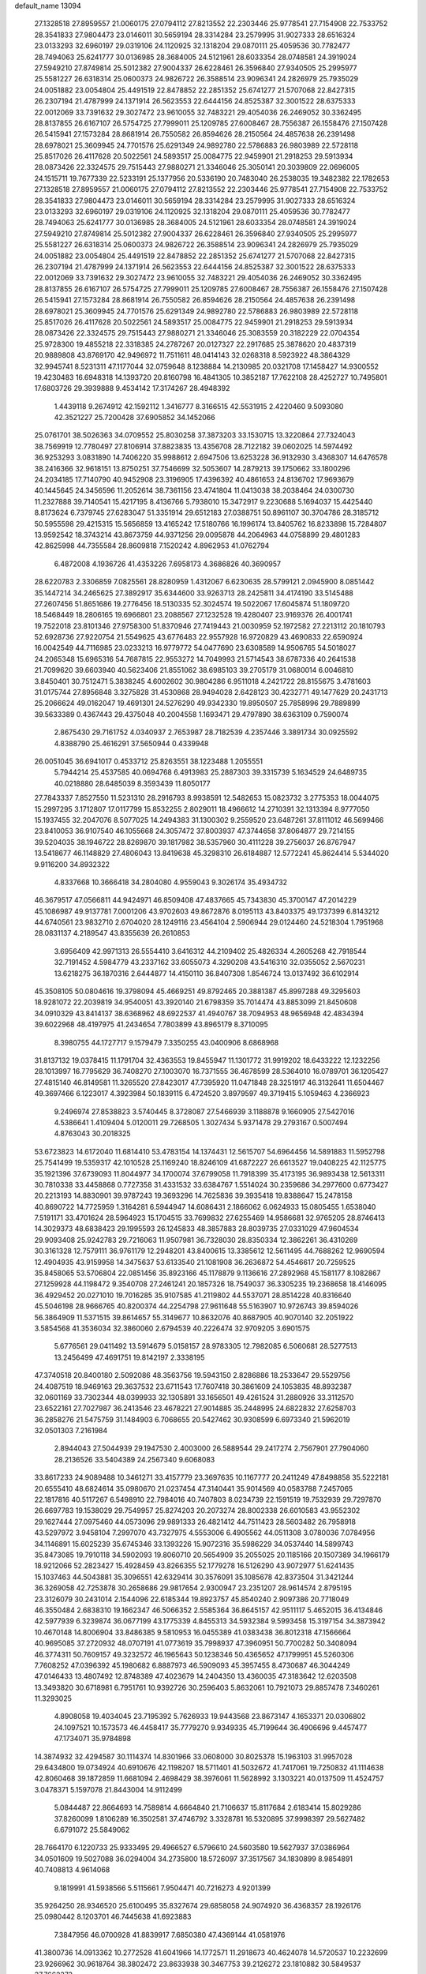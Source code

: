 default_name                                                                    
13094
  27.1328518  27.8959557  21.0060175  27.0794112  27.8213552  22.2303446
  25.9778541  27.7154908  22.7533752  28.3541833  27.9804473  23.0146011
  30.5659194  28.3314284  23.2579995  31.9027333  28.6516324  23.0133293
  32.6960197  29.0319106  24.1120925  32.1318204  29.0870111  25.4059536
  30.7782477  28.7494063  25.6241777  30.0136985  28.3684005  24.5121961
  28.6033354  28.0748581  24.3919024  27.5949210  27.8749814  25.5012382
  27.9004337  26.6228461  26.3596840  27.9340505  25.2995977  25.5581227
  26.6318314  25.0600373  24.9826722  26.3588514  23.9096341  24.2826979
  25.7935029  24.0051882  23.0054804  25.4491519  22.8478852  22.2851352
  25.6741277  21.5707068  22.8427315  26.2307194  21.4787999  24.1371914
  26.5623553  22.6444156  24.8525387  32.3001522  28.6375333  22.0012069
  33.7391632  29.3027472  23.9610055  32.7483221  29.4054036  26.2469052
  30.3362495  28.8137855  26.6167107  26.5754725  27.7999011  25.1209785
  27.6008467  28.7556387  26.1558476  27.1507428  26.5415941  27.1573284
  28.8681914  26.7550582  26.8594626  28.2150564  24.4857638  26.2391498
  28.6978021  25.3609945  24.7701576  25.6291349  24.9892780  22.5786883
  26.9803989  22.5728118  25.8517026  26.4117628  20.5022561  24.5893517
  25.0084775  22.9459901  21.2918253  29.5913934  28.0873426  22.3324575
  29.7515443  27.9880271  21.3346046  25.3050141  20.3039809  22.0696005
  24.1515711  19.7677339  22.5233191  25.1377956  20.5336190  20.7483040
  26.2538035  19.3482382  22.1782653  27.1328518  27.8959557  21.0060175
  27.0794112  27.8213552  22.2303446  25.9778541  27.7154908  22.7533752
  28.3541833  27.9804473  23.0146011  30.5659194  28.3314284  23.2579995
  31.9027333  28.6516324  23.0133293  32.6960197  29.0319106  24.1120925
  32.1318204  29.0870111  25.4059536  30.7782477  28.7494063  25.6241777
  30.0136985  28.3684005  24.5121961  28.6033354  28.0748581  24.3919024
  27.5949210  27.8749814  25.5012382  27.9004337  26.6228461  26.3596840
  27.9340505  25.2995977  25.5581227  26.6318314  25.0600373  24.9826722
  26.3588514  23.9096341  24.2826979  25.7935029  24.0051882  23.0054804
  25.4491519  22.8478852  22.2851352  25.6741277  21.5707068  22.8427315
  26.2307194  21.4787999  24.1371914  26.5623553  22.6444156  24.8525387
  32.3001522  28.6375333  22.0012069  33.7391632  29.3027472  23.9610055
  32.7483221  29.4054036  26.2469052  30.3362495  28.8137855  26.6167107
  26.5754725  27.7999011  25.1209785  27.6008467  28.7556387  26.1558476
  27.1507428  26.5415941  27.1573284  28.8681914  26.7550582  26.8594626
  28.2150564  24.4857638  26.2391498  28.6978021  25.3609945  24.7701576
  25.6291349  24.9892780  22.5786883  26.9803989  22.5728118  25.8517026
  26.4117628  20.5022561  24.5893517  25.0084775  22.9459901  21.2918253
  29.5913934  28.0873426  22.3324575  29.7515443  27.9880271  21.3346046
  25.3083559  20.3182229  22.0704354  25.9728300  19.4855218  22.3318385
  24.2787267  20.0127327  22.2917685  25.3878620  20.4837319  20.9889808
  43.8769170  42.9496972  11.7511611  48.0414143  32.0268318   8.5923922
  48.3864329  32.9945741   8.5231311  47.1177044  32.0759648   8.1238884
  14.2130985  20.0321708  17.1458427  14.9300552  19.4230483  16.6948318
  14.1393720  20.8160798  16.4841305  10.3852187  17.7622108  28.4252727
  10.7495801  17.6803726  29.3939888   9.4534142  17.3174267  28.4948392
   1.4439118   9.2674912  42.1592112   1.3416777   8.3166515  42.5531915
   2.4220460   9.5093080  42.3521227  25.7200428  37.6905852  34.1452066
  25.0761701  38.5026363  34.0709552  25.8030258  37.3873203  33.1530715
  13.3220864  27.7324043  38.7569919  12.7780497  27.8106914  37.8823835
  13.4356708  28.7122182  39.0602025  14.5974492  36.9253293   3.0831890
  14.7406220  35.9988612   2.6947506  13.6253228  36.9132930   3.4368307
  14.6476578  38.2416366  32.9618151  13.8750251  37.7546699  32.5053607
  14.2879213  39.1750662  33.1800296  24.2034185  17.7140790  40.9452908
  23.3196905  17.4396392  40.4861653  24.8136702  17.9693679  40.1445645
  24.3456596  11.2052614  38.7361156  23.4741804  11.0413038  38.2038464
  24.0300730  11.2327888  39.7140541  15.4217195   8.4136766   5.7938010
  15.3472917   9.2230688   5.1694037  15.4425440   8.8173624   6.7379745
  27.6283047  51.3351914  29.6512183  27.0388751  50.8961107  30.3704786
  28.3185712  50.5955598  29.4215315  15.5656859  13.4165242  17.5180766
  16.1996174  13.8405762  16.8233898  15.7284807  13.9592542  18.3743214
  43.8673759  44.9371256  29.0095878  44.2064963  44.0758899  29.4801283
  42.8625998  44.7355584  28.8609818   7.1520242   4.8962953  41.0762794
   6.4872008   4.1936726  41.4353226   7.6958173   4.3686826  40.3690957
  28.6220783   2.3306859   7.0825561  28.8280959   1.4312067   6.6230635
  28.5799121   2.0945900   8.0851442  35.1447214  34.2465625  27.3892917
  35.6344600  33.9263713  28.2425811  34.4174190  33.5145488  27.2607456
  51.8651686  19.2776456  18.5130335  52.3024574  19.5022067  17.6045874
  51.1809720  18.5468449  18.2806165  19.6966801  23.2088567  27.1232528
  19.4280407  23.9169376  26.4001741  19.7522018  23.8101346  27.9758300
  51.8370946  27.7419443  21.0030959  52.1972582  27.2213112  20.1810793
  52.6928736  27.9220754  21.5549625  43.6776483  22.9557928  16.9720829
  43.4690833  22.6590924  16.0042549  44.7116985  23.0233213  16.9779772
  54.0477690  23.6308589  14.9506765  54.5018027  24.2065348  15.6965316
  54.7687815  22.9553272  14.7049993  21.5714543  38.6787336  40.2641538
  21.7099620  39.6603940  40.5623406  21.8551062  38.6985103  39.2705179
  31.0680014   6.0046810   3.8450401  30.7512471   5.3838245   4.6002602
  30.9804286   6.9511018   4.2421722  28.8155675   3.4781603  31.0175744
  27.8956848   3.3275828  31.4530868  28.9494028   2.6428123  30.4232771
  49.1477629  20.2431713  25.2066624  49.0162047  19.4691301  24.5276290
  49.9342330  19.8950507  25.7858996  29.7889899  39.5633389   0.4367443
  29.4375048  40.2004558   1.1693471  29.4797890  38.6363109   0.7590074
   2.8675430  29.7161752   4.0340937   2.7653987  28.7182539   4.2357446
   3.3891734  30.0925592   4.8388790  25.4616291  37.5650944   0.4339948
  26.0051045  36.6941017   0.4533712  25.8263551  38.1223488   1.2055551
   5.7944214  25.4537585  40.0694768   6.4913983  25.2887303  39.3315739
   5.1634529  24.6489735  40.0218880  28.6485039   8.3593439  11.8050177
  27.7843337   7.8527550  11.5231310  28.2916793   8.9938591  12.5482653
  15.0823732   3.2775353  18.0044075  15.2997295   3.1712807  17.0117799
  15.8532255   2.8029011  18.4966612  14.2710391  32.1313394   8.9777050
  15.1937455  32.2047076   8.5077025  14.2494383  31.1300302   9.2559520
  23.6487261  37.8111012  46.5699466  23.8410053  36.9107540  46.1055668
  24.3057472  37.8003937  47.3744658  37.8064877  29.7214155  39.5204035
  38.1946722  28.8269870  39.1817982  38.5357960  30.4111228  39.2756037
  26.8767947  13.5418677  46.1148829  27.4806043  13.8419638  45.3298310
  26.6184887  12.5772241  45.8624414   5.5344020   9.9116200  34.8932322
   4.8337668  10.3666418  34.2804080   4.9559043   9.3026174  35.4934732
  46.3679517  47.0566811  44.9424971  46.8509408  47.4837665  45.7343830
  45.3700147  47.2014229  45.1086987  49.9137781   7.0001206  43.9702603
  49.8672876   8.0195113  43.8403375  49.1737399   6.8143212  44.6740561
  23.9832710   2.6704020  28.1249116  23.4564104   2.5906944  29.0124460
  24.5218304   1.7951968  28.0831137   4.2189547  43.8355639  26.2610853
   3.6956409  42.9971313  26.5554410   3.6416312  44.2109402  25.4826334
   4.2605268  42.7918544  32.7191452   4.5984779  43.2337162  33.6055073
   4.3290208  43.5416310  32.0355052   2.5670231  13.6218275  36.1870316
   2.6444877  14.4150110  36.8407308   1.8546724  13.0137492  36.6102914
  45.3508105  50.0804616  19.3798094  45.4669251  49.8792465  20.3881387
  45.8997288  49.3295603  18.9281072  22.2039819  34.9540051  43.3920140
  21.6798359  35.7014474  43.8853099  21.8450608  34.0910329  43.8414137
  38.6368962  48.6922537  41.4940767  38.7094953  48.9656948  42.4834394
  39.6022968  48.4197975  41.2434654   7.7803899  43.8965179   8.3710095
   8.3980755  44.1727717   9.1579479   7.3350255  43.0400906   8.6868968
  31.8137132  19.0378415  11.1791704  32.4363553  19.8455947  11.1301772
  31.9919202  18.6433222  12.1232256  28.1013997  16.7795629  36.7408270
  27.1003070  16.7371555  36.4678599  28.5364010  16.0789701  36.1205427
  27.4815140  46.8149581  11.3265520  27.8423017  47.7395920  11.0471848
  28.3251917  46.3132641  11.6504467  49.3697466   6.1223017   4.3923984
  50.1839115   6.4724520   3.8979597  49.3719415   5.1059463   4.2366923
   9.2496974  27.8538823   3.5740445   8.3728087  27.5466939   3.1188878
   9.1660905  27.5427016   4.5386641   1.4109404   5.0120011  29.7268505
   1.3027434   5.9371478  29.2793167   0.5007494   4.8763043  30.2018325
  53.6723823  14.6172040  11.6814410  53.4783154  14.1374431  12.5615707
  54.6964456  14.5891883  11.5952798  25.7541499  19.5359317  42.1010528
  25.1169240  18.8246109  41.6872227  26.6613527  19.0408225  42.1125775
  35.1921396  37.6739093  11.8044977  34.1700074  37.6799058  11.7918399
  35.4173195  36.9893438  12.5613311  30.7810338  33.4458868   0.7727358
  31.4331532  33.6384767   1.5514024  30.2359686  34.2977600   0.6773427
  20.2213193  14.8830901  39.9787243  19.3693296  14.7625836  39.3935418
  19.8388647  15.2478158  40.8690722  14.7725959   1.3164281   6.5944947
  14.6086431   2.1866062   6.0624933  15.0805455   1.6538040   7.5191171
  33.4701624  28.5964923  15.1704515  33.7699832  27.6255469  14.9586681
  32.9765205  28.8746413  14.3029373  48.6838423  29.1995593  26.1245833
  48.3857883  28.8039735  27.0331029  47.9604534  29.9093408  25.9242783
  29.7216063  11.9507981  36.7328030  28.8350334  12.3862261  36.4310269
  30.3161328  12.7579111  36.9761179  12.2948201  43.8400615  13.3385612
  12.5611495  44.7688262  12.9690594  12.4904935  43.9159958  14.3475637
  53.6133540  21.1081908  36.2636872  54.4546617  20.7259525  35.8458065
  53.5706804  22.0851456  35.8923166  45.1178879   9.1136616  27.2892968
  45.1581177   8.1082867  27.1259928  44.1198472   9.3540708  27.2461241
  20.1857326  18.7549037  36.3305235  19.2368658  18.4146095  36.4929452
  20.0271010  19.7016285  35.9107585  41.2119802  44.5537071  28.8514228
  40.8316640  45.5046198  28.9666765  40.8200374  44.2254798  27.9611648
  55.5163907  10.9726743  39.8594026  56.3864909  11.5371515  39.8614657
  55.3149677  10.8632076  40.8687905  40.9070140  32.2051922   3.5854568
  41.3536034  32.3860060   2.6794539  40.2226474  32.9709205   3.6901575
   5.6776561  29.0411492  13.5914679   5.0158157  28.9783305  12.7982085
   6.5060681  28.5277513  13.2456499  47.4691751  19.8142197   2.3338195
  47.3740518  20.8400180   2.5092086  48.3563756  19.5943150   2.8286886
  18.2533647  29.5529756  24.4087519  18.9469163  29.3637532  23.6711543
  17.7607418  30.3861609  24.1053835  48.8932387  32.0601169  33.7302344
  48.0399933  32.1305891  33.1656501  49.4261524  31.2880926  33.3112570
  23.6522161  27.7027987  36.2413546  23.4678221  27.9014885  35.2448995
  24.6822832  27.6258703  36.2858276  21.5475759  31.1484903   6.7068655
  20.5427462  30.9308599   6.6973340  21.5962019  32.0501303   7.2161984
   2.8944043  27.5044939  29.1947530   2.4003000  26.5889544  29.2417274
   2.7567901  27.7904060  28.2136526  33.5404389  24.2567340   9.6068083
  33.8617233  24.9089488  10.3461271  33.4157779  23.3697635  10.1167777
  20.2411249  47.8498858  35.5222181  20.6555410  48.6824614  35.0980670
  21.0237454  47.3140441  35.9014569  40.0583788   7.2457065  22.1817816
  40.5117267   6.5498910  22.7984016  40.7407803   8.0234739  22.1591519
  19.7532939  29.7297870  26.6697783  19.1538029  29.7549957  25.8274203
  20.2073274  28.8002338  26.6010583  43.9552302  29.1627444  27.0975460
  44.0573096  29.9891333  26.4821412  44.7511423  28.5603482  26.7958918
  43.5297972   3.9458104   7.2997070  43.7327975   4.5553006   6.4905562
  44.0511308   3.0780036   7.0784956  34.1146891  15.6025239  35.6745346
  33.1393226  15.9072316  35.5986229  34.0537440  14.5899743  35.8473085
  19.7910118  34.5902093  19.8060710  20.5654909  35.2055025  20.1185166
  20.1507389  34.1966179  18.9212066  52.2823427  15.4928459  43.8266355
  52.1779278  16.5126290  43.9072977  51.6241435  15.1037463  44.5043881
  35.3096551  42.6329414  30.3576091  35.1085678  42.8373504  31.3421244
  36.3269058  42.7253878  30.2658686  29.9817654   2.9300947  23.2351207
  28.9614574   2.8795195  23.3126079  30.2431014   2.1544096  22.6185344
  19.8923757  45.8540240   2.9097386  20.7718049  46.3550484   2.6838310
  19.1662347  46.5066352   2.5585364  36.8645157  42.9511117   5.4652015
  36.4134846  42.5977939   6.3239874  36.0677199  43.1775339   4.8455313
  34.5932384   9.5993458  15.3197154  34.3873942  10.4670148  14.8006904
  33.8486385   9.5810953  16.0455389  41.0383438  36.8012318  47.1566664
  40.9695085  37.2720932  48.0707191  41.0773619  35.7998937  47.3960951
  50.7700282  50.3408094  46.3774311  50.7609157  49.3232572  46.1965643
  50.1238346  50.4365652  47.1799951  45.5260306   7.7608252  47.0396392
  45.1980682   6.8887973  46.5909093  45.3957455   8.4730687  46.3044249
  47.0146433  13.4807492  12.8748389  47.4023679  14.2404350  13.4360035
  47.3183642  12.6203508  13.3493820  30.6718981   6.7951761  10.9392726
  30.2596403   5.8632061  10.7921073  29.8857478   7.3460261  11.3293025
   4.8908058  19.4034045  23.7195392   5.7626933  19.9443568  23.8673147
   4.1653371  20.0306802  24.1097521  10.1573573  46.4458417  35.7779270
   9.9349335  45.7199644  36.4906696   9.4457477  47.1734071  35.9784898
  14.3874932  32.4294587  30.1114374  14.8301966  33.0608000  30.8025378
  15.1963103  31.9957028  29.6434800  19.0734924  40.6910676  42.1198207
  18.5711401  41.5032672  41.7417061  19.7250832  41.1114638  42.8060468
  39.1872859  11.6681094   2.4698429  38.3976061  11.5628992   3.1303221
  40.0137509  11.4524757   3.0478371   5.1597078  21.8443004  14.9112499
   5.0844487  22.8664693  14.7589814   4.6664840  21.7106637  15.8117684
   2.6183414  15.8029286  37.8260099   1.8106289  16.3502581  37.4746792
   3.3328781  16.5320895  37.9998397  29.5627482   6.6791072  25.5849062
  28.7664170   6.1220733  25.9333495  29.4966527   6.5796610  24.5603580
  19.5627937  37.0386964  34.0501609  19.5027088  36.0294004  34.2735800
  18.5726097  37.3517567  34.1830899   8.9854891  40.7408813   4.9614068
   9.1819991  41.5938566   5.5115661   7.9504471  40.7216273   4.9201399
  35.9264250  28.9346520  25.6100495  35.8327674  29.6858058  24.9074920
  36.4368357  28.1926176  25.0980442   8.1203701  46.7445638  41.6923883
   7.3847956  46.0700928  41.8839917   7.6850380  47.4369144  41.0581976
  41.3800736  14.0913362  10.2772528  41.6041966  14.1772571  11.2918673
  40.4624078  14.5720537  10.2232699  23.9266962  30.9618764  38.3802472
  23.8633938  30.3467753  39.2126272  23.1810882  30.5849537  37.7662373
   7.1545849   4.1331591  36.7656602   6.1680880   4.0358774  36.4796815
   7.4595081   5.0012889  36.2906575  44.2479690   6.0396021  16.1531976
  43.2199064   5.9817973  16.2365796  44.5540247   5.0649861  16.2993845
   3.8951041  11.9474676  27.3767169   4.3703775  11.8004529  26.4686408
   2.9038508  11.7717697  27.1648381  57.0249342  37.5557251  35.8999025
  56.1835724  36.9806441  36.0546851  56.9816981  38.2572600  36.6551889
  32.5737990  21.3074095  27.9406427  32.6545412  21.9736697  28.7303925
  33.1410033  21.7706687  27.2019223   5.7860841  14.9039374  18.2734929
   6.7600427  15.2457749  18.3065548   5.2646757  15.6405915  18.7822125
  25.5175521  11.6732077  22.8464972  26.3565219  11.0709837  22.7403842
  25.6072473  12.0039693  23.8324112  13.1234156   1.3970010   9.7898861
  13.1456637   0.3626309   9.7295673  14.0722436   1.6700701   9.4861381
  41.0627388  34.0087591  47.5127382  40.1294686  33.5541051  47.5948531
  41.3874118  33.6954624  46.5837622  29.0436028  36.7495191  41.0833638
  28.2777691  36.8602521  40.3853712  28.5573461  36.9979136  41.9723523
  47.7113092  20.8229747  17.5557390  47.5533443  20.1933241  18.3465679
  48.5849554  21.3170087  17.7829833  23.4724212  28.3595029   9.7771659
  23.4427911  27.4903970  10.3420717  24.4867418  28.6067411   9.8162012
  25.3858675  -1.2298779  23.1225868  24.9439703  -2.1630123  23.2471371
  25.0563126  -0.9183351  22.2138864  27.1465612   6.3460604  19.2801304
  27.9323738   5.8419020  19.7257037  26.8231538   6.9906093  20.0172392
  42.7717087  43.5559085  13.7607797  41.7823710  43.2795009  13.7744736
  43.1662359  43.1519909  14.6223751  30.1009456  19.5062218  42.8686624
  29.6629038  20.3675634  42.5214646  29.9123364  19.4854238  43.8703672
  13.0238273  44.6589567  33.2925733  12.2314193  44.2952145  32.7267086
  13.7908411  44.0044032  33.0447127  30.9038639  46.0474478  16.7424279
  31.6192856  46.7289136  17.0538172  30.3847868  45.8355870  17.6042421
  35.0474315  23.2951059   7.5254471  34.2727960  22.9447013   6.9455758
  34.5687265  23.7859506   8.2995318  44.8721019  35.0539236  12.4991435
  45.3958887  35.9370884  12.4011294  45.2624528  34.6306351  13.3564889
   4.1054163  39.7307059   5.4723502   3.8078642  38.7945360   5.7834397
   3.2483927  40.2900801   5.4915182  35.5262131  39.3858060   6.4814740
  36.5224724  39.1101237   6.5307493  35.2074512  38.9322770   5.6040823
  19.2836984  30.5050619   1.9982970  19.0080131  30.0063000   1.1594181
  18.4041724  30.6415746   2.5250053  12.0672890  23.6833636  26.1238803
  12.3104935  22.7329925  25.7882494  12.2105218  24.2658096  25.2822468
   7.1816352  20.8480042  23.8888958   7.4807325  21.6781492  24.4348174
   7.2833520  21.1627216  22.9108456  43.8841269  20.9345172  12.2697555
  44.0649072  20.0714476  12.8146850  44.5478647  20.8678269  11.4838906
  23.3080940  47.1966961  38.8378336  22.6382758  46.8945629  39.5672039
  24.1453795  46.6119174  39.0559822  16.5831949  32.6581336  26.9449792
  17.2418362  33.4473488  26.9641582  16.7219009  32.1725782  27.8295232
  20.6169388  14.5339359  12.4169959  20.9602194  14.0699397  13.2691867
  21.4428880  14.9533264  11.9900558  28.9194261  17.1444938  39.4620118
  29.5565573  16.3382471  39.5810866  28.5210167  16.9942023  38.5221830
  38.3045709  20.3181496   1.7040407  37.5322690  19.9960228   2.3103942
  38.5588361  19.4838014   1.1620669  38.4425061  48.5510367  30.1846113
  38.5015622  49.0791668  29.2967493  37.5277769  48.8747686  30.5711979
  44.4281678  32.7952671  34.3955254  44.2984910  31.9041955  34.8970299
  45.2015138  32.6077342  33.7432095  20.6425982  25.7318993  19.1363178
  20.0950767  26.1196288  19.9166372  21.4032667  25.2153914  19.5964123
   3.3342538  31.2408225  29.8849187   3.9055474  31.8330192  30.5052763
   2.9530586  30.5178343  30.5094255  18.7048108  40.9096548  10.9468709
  18.4604052  40.4265213  10.0666853  17.7725840  40.9607260  11.4241675
   4.7625566  34.4706963  25.2736704   5.5469454  35.1337556  25.3873891
   4.7153625  34.3328733  24.2497067  40.5928972  10.8748000  41.4021196
  40.1636125  10.4688666  42.2527862  39.8268997  10.8501609  40.7135808
  20.7936926  44.6267109  13.3272141  19.9803552  44.1584715  12.8996878
  21.2753427  43.8814345  13.8404071   8.5988882  35.2888692  21.1029363
   8.4804995  36.0095363  20.3837587   8.6288116  34.4031505  20.5809995
  11.0097000  30.6039414  49.1455095  11.8200220  29.9870615  49.3210770
  10.7180280  30.3887386  48.1976164  40.9070452   4.0104529  42.8666417
  40.0127673   3.5985577  42.5374960  41.1520247   4.6919791  42.1399371
  29.0346212  26.1006792  33.8581188  30.0588689  26.1785050  33.7407621
  28.9100005  25.1596736  34.2667263   4.0468836  30.2455333  23.2174690
   3.7997815  30.9641750  23.9249938   3.2640882  29.5730242  23.2874001
  25.2942317  15.2938845  31.4013084  25.0438568  14.4737717  31.9818483
  25.2241908  16.0846267  32.0658589  38.3808491   8.6516445  23.7665807
  38.4022557   9.6274083  23.4633974  38.9506612   8.1461342  23.0784684
   4.3650426  41.2191504  29.1393514   3.6156517  41.2837493  29.8345559
   3.8828568  41.3581046  28.2382209  14.6465817  51.7531315  28.3524341
  13.8081190  51.6933161  27.7549513  14.8615598  50.7696191  28.5611122
   5.7756052  50.3836848  32.6328930   6.6954825  50.5737045  32.2230204
   5.9655149  50.2311004  33.6297143  53.7867388  30.6635069   7.4461221
  54.5409799  30.5170659   8.1512783  53.3170559  29.7628161   7.4041335
  13.4131551   2.7691681  27.4789989  13.2098264   3.7200562  27.7722062
  12.6888304   2.1916800  27.9364463   5.1564715   3.8679005  11.2103435
   4.1327957   3.8022119  11.0530640   5.2824798   4.8707314  11.4448983
  45.2259040  44.9996554  12.2300660  44.6158572  45.5807381  12.8250783
  45.1443948  45.4154742  11.2995092  52.6519193  12.2433054  45.3170243
  53.4827331  12.5176389  44.7527898  53.0170269  11.5779583  45.9889746
  17.2342110   6.9178880  16.7600084  17.2510390   7.7687411  17.3666676
  18.0998117   6.4267436  17.0667529  28.3660256  32.4201123   8.4103181
  27.3647635  32.1504082   8.4223232  28.4188648  33.0275085   7.5674955
   6.3468817  40.7239010   4.5015904   6.0327884  41.7134004   4.5153579
   5.5195670  40.2350538   4.9162103  13.6704838  17.2562749  31.9563349
  14.0224724  16.3206692  31.7293990  14.5212422  17.8451567  31.9769999
  40.5785263  10.7844794   7.8452442  40.7614031  11.7863046   7.6551044
  39.8940044  10.8099373   8.6160990  54.5490643  30.1132545  18.6381744
  54.2668363  30.1915143  19.6277088  54.2506976  31.0197024  18.2349072
  40.3179459  33.2262922  28.1399063  39.6885895  33.6467103  28.8616076
  39.6234429  32.7978246  27.4908286  54.0017428  20.2850371   6.6693792
  53.7786085  19.2769586   6.6576246  54.6253178  20.3862346   7.4857684
  12.2681108  21.2011371  40.6835974  13.0671789  20.9607327  41.2843220
  12.0564312  22.1792858  40.9376049  21.8588893  24.5150935   8.9634707
  22.2215932  24.3515371   9.9218686  21.2294932  23.6966549   8.8280582
  49.0663467  23.2820192  34.5493425  48.6736937  23.4577223  33.6031189
  50.0842895  23.2761375  34.3670805  44.7756574  19.0873680  38.9438977
  45.4423046  19.6382657  38.3574794  45.3915121  18.3034542  39.2628995
  43.7509887  10.9583150  35.1813961  43.0945700  10.7968265  34.3911591
  44.5809173  11.3554417  34.7071486   5.3155091  40.2401263  36.9248464
   6.2402802  39.8906207  37.2036123   5.2117347  39.9594011  35.9450147
  53.6585408   3.0691262  16.0519408  54.3381148   3.7126942  16.4808187
  52.8529161   3.6324860  15.8208387  43.8473300  17.2192198  36.9496281
  44.5506603  16.4642514  37.0290325  44.1926254  17.9503007  37.5768879
  48.0074199  11.2832524  14.1427590  48.9540876  11.2906765  13.7316167
  48.1628404  11.4090301  15.1498362  45.5106435  15.1169654  36.9926594
  46.2552115  14.6722065  37.5640024  45.9773710  15.2420984  36.0773864
   5.0745238  41.4295567   9.0064599   4.7138471  42.1055575   8.3175415
   4.6207733  40.5415014   8.7372755  11.3470679  12.0584150  18.3848448
  10.4810842  11.7028856  17.9250485  11.5972378  11.2785539  19.0184634
  19.9441333   0.0767917  45.0714562  20.0543293   0.1409733  44.0440722
  20.1642999   1.0333007  45.3929115  11.7567572  48.8375173   6.5023300
  12.2908011  49.7187608   6.5124119  10.8716906  49.0832797   6.9725714
  24.7642292  33.0368175   3.4650951  24.0802324  33.7333378   3.1183886
  25.4238609  32.9470268   2.6730658   7.7609912  30.9545749   7.2337709
   7.0363798  30.3566305   7.6731696   7.1951090  31.6200038   6.6739879
  42.9422738  31.7743352  16.4355702  43.4428039  32.6787383  16.4145513
  43.6905969  31.0875146  16.6169600   0.5849467  39.9586844  12.0071186
   0.2300267  40.8960999  11.6970129   0.0536431  39.8091844  12.8813590
   5.0578211  10.4787797   5.1630055   5.2976319   9.5145011   5.4384246
   5.0822028  10.4481142   4.1305682   2.9483174  47.2623531   8.8616588
   3.1717824  46.8847910   7.9339021   2.7014881  48.2478763   8.6876566
  42.1983403   0.5134627   4.4953943  43.2372462   0.5910515   4.5019841
  42.0624132  -0.5115905   4.5637376  37.6006570  26.7619994  45.8744307
  37.7486789  27.2314901  44.9549720  37.2764815  25.8191029  45.5892652
  28.4572801  44.4244454  31.2267702  27.4596365  44.1382421  31.2688189
  28.9120600  43.5847904  30.8170783  22.2323472  17.1130609   5.0727909
  21.7516319  17.2304113   4.1767815  21.7530708  17.7549560   5.7177326
  13.8525004  12.4570779   5.9398571  14.0208648  12.5216489   6.9593249
  13.1925320  13.2355524   5.7643978  34.2301982  46.2656362  36.4697195
  33.8324196  45.5833418  35.7910512  34.8346772  45.6590810  37.0573425
   1.5490612  16.8180177  18.4016838   1.7694295  16.3758419  19.3126506
   1.2491816  16.0052612  17.8247105   5.5696632  38.5135400  22.9117405
   6.4628680  38.1167840  23.2330395   5.7965385  38.9146815  21.9872299
  25.3146852  29.7672348  20.2556302  25.9711856  29.0218895  20.5147239
  24.7876248  29.3993795  19.4672168  13.5248844  37.3028950  37.5273686
  12.7996443  38.0000948  37.7400279  13.0065094  36.5245793  37.0953800
  55.3748056  23.4157633  45.5218954  55.1675827  23.2279646  44.5210499
  55.1618524  24.3940853  45.6502489  31.8287445   5.0055800  41.9318088
  31.7551692   5.9676732  41.5633475  32.0095169   4.4334611  41.0932273
  26.6713174  24.6872972  17.1297178  26.6203868  25.2589272  17.9884066
  27.2090908  23.8618673  17.4193382  19.2413039   4.3566085  22.3183445
  19.7140295   5.2123592  22.6602408  18.4575061   4.2401710  22.9858012
  31.8320123  17.5318656   8.9543352  31.7728208  18.0775397   9.8304043
  31.1794084  16.7469894   9.1096497  26.0482463   4.8338595  39.0435112
  25.9449257   5.0549858  38.0366300  25.7886685   5.7309112  39.4970691
  31.5963230  35.3366298  10.5659304  31.2457532  34.4196389  10.2332420
  32.4964101  35.4314172  10.0511463  51.2952053  39.6138196  10.3890061
  50.7409056  40.4692581  10.2760087  52.1118753  39.7436488   9.7847825
  54.3086546   8.2267564  43.2320805  54.8036285   7.3244936  43.3435124
  53.5823296   8.2122204  43.9395805  17.5681089  40.3707228  23.8436672
  17.7845530  41.3080071  24.2248606  17.5869672  40.5216724  22.8206641
   6.9509538  22.2777183  41.6932081   6.0083930  21.8678713  41.6174918
   7.1908202  22.1529849  42.6885549  29.9575116  36.3325641  33.0881278
  30.2942167  35.5796548  33.7028632  29.7178791  37.0985742  33.7346696
  47.6001616  31.6828527  36.0815988  48.1183759  31.8727824  35.2129925
  47.0910769  30.8123004  35.8892593  18.6864454  28.2332996  18.2889887
  18.0944037  27.4817409  18.6808926  18.1909046  28.5106365  17.4274613
  22.2890440  41.3316088  40.5863101  22.4645978  41.5997844  39.6003739
  23.2408203  41.1762776  40.9576924  20.4767201  39.7073041   3.7610860
  21.4993271  39.7020968   3.8802996  20.2667432  38.7998664   3.3231052
  20.5805142  27.1536685  26.4015611  21.1073540  26.7517625  27.1856797
  19.9402306  26.3951677  26.1167434  28.2337156  43.0208291  27.8184557
  27.2127247  42.7935734  27.8211838  28.5388243  42.6598232  26.9001186
  31.4541792  32.4475779  46.3924242  31.2277162  33.2349935  45.7771143
  31.2397100  32.7905982  47.3383683  38.8617594  35.5212993  36.3403914
  39.6663869  34.9101053  36.5362057  38.4406765  35.6968367  37.2621165
   2.1265296  45.6694310  29.3784150   1.5234387  44.8738265  29.6149705
   1.6581951  46.1244758  28.5871297  47.1010968  22.3907109   2.6433502
  47.4414608  23.3199611   2.3242654  47.0602638  22.5013605   3.6707715
   8.2895177  32.4900562  42.1336715   9.2036436  32.7842133  42.5149920
   8.0774323  33.2164322  41.4324084  26.7102571  21.3228119  15.0018506
  26.7592291  20.3842319  14.6160366  27.6896579  21.5432156  15.2661981
   8.1676424  16.6910858   3.7075463   8.4375433  15.7525383   3.3814035
   7.3379573  16.5358960   4.2875695  51.9697599   5.8691989  28.4202949
  52.2526068   6.8510631  28.2603970  52.4146165   5.6439342  29.3281278
   3.1055216  13.7992731  33.6603908   2.6386415  14.7140912  33.4837842
   2.8978997  13.6761470  34.6886289  12.6364612  21.1612229  25.2409897
  13.0108753  20.6333578  26.0507374  11.8750948  20.5589019  24.8948521
  40.6167812  21.6844986   7.9109587  41.5902534  21.3697900   7.9454476
  40.4975856  22.0640509   6.9605749  51.1983717  34.3552026  22.0881519
  52.0727002  34.1488008  22.5870792  50.4527689  34.0816789  22.7347802
  51.8072793  10.2124285  23.9691642  51.5759092   9.7046827  24.8423465
  51.2849575  11.1009875  24.0787993  22.3489791  33.9684588  33.9333640
  22.7007219  34.5471261  33.1574962  22.8501569  34.3292997  34.7599497
  24.5904703  13.0663547  32.7393587  25.0855260  12.6438593  33.5478816
  23.5992706  12.8473785  32.9395919  43.2079526  39.5140324   0.8746987
  43.9387844  38.7958589   0.9858521  42.3478233  39.0447734   1.1864483
  24.1234539  31.2323956  42.2492945  25.1471926  31.0999761  42.3626311
  23.8787796  30.4793544  41.5757677  48.2457498  50.7748047  22.1102127
  48.3439512  51.7889442  22.2887514  48.5842506  50.6827955  21.1331204
  34.5446326  34.7240568  34.4598490  35.5782182  34.6685376  34.4773381
  34.3304642  35.4415568  35.1694960  54.0449161  34.8419657   8.5979154
  54.4795977  34.3214300   9.3742897  53.3864730  34.1634539   8.1887023
  45.6393361  18.8871184  47.0296595  45.6626879  18.8819498  46.0000772
  44.6308957  18.8841981  47.2550771  49.7995541  17.2061779  47.3669219
  50.1791959  16.3397170  47.7678064  48.9224103  17.3630752  47.8856585
  41.6551867  13.3683962  32.5949574  42.4593426  14.0185269  32.5620794
  41.2092003  13.4920429  31.6725657  38.3233192  44.4962198  17.3678661
  38.7548614  45.3442551  16.9687024  37.3097730  44.6663224  17.2526138
   3.4283493  32.1308963  39.0796683   3.0949409  31.7589853  39.9851549
   4.4498234  32.2289511  39.2389446   8.4507382  12.6014684   7.2135616
   9.1185698  13.3884058   7.2325921   8.1482105  12.5213449   8.1987970
  50.1175469   3.6331369  14.8396570  49.1352199   3.7346014  15.1157142
  50.1925851   2.6560195  14.5268656  22.4300323  15.3005159  45.1834503
  23.0341688  15.7690701  44.4932386  23.0900187  14.8913548  45.8556339
   7.0652226  41.8543427  22.2190238   6.6098798  42.1000602  23.1144848
   7.3215400  42.7824984  21.8287900  42.8225112  14.0493918  26.2084578
  42.1446397  14.6573483  26.7164348  43.0003516  14.5912559  25.3435473
  56.8564221  23.8506693  27.1954241  56.2744766  24.5492915  26.7103371
  57.6760739  23.7411470  26.5772390  55.2186687  47.4383527  14.1880268
  55.4533494  47.7826951  15.1323265  55.8862159  47.9268084  13.5790111
   9.7469836  37.7665993  37.5608313  10.5002298  38.2964594  38.0183198
   8.9035902  38.3392896  37.7321642  43.4647293  11.4968818  13.1831607
  42.4465274  11.6098448  13.3361240  43.5958786  11.8283173  12.2128295
  46.2650979  44.5385716  46.1281258  45.2708257  44.6089503  46.3973808
  46.4033961  45.3357739  45.4916463   2.0784918  24.0322802   7.1887152
   1.9762130  23.0322924   7.3969338   2.3623308  24.0634620   6.2025634
  13.3944951  43.3363169  45.9603039  13.4334351  43.9509278  46.7635406
  13.8242084  42.4538419  46.2727218  55.7884258  17.4784715  29.5802636
  56.0902089  16.5425273  29.8457837  54.8348500  17.5700728  29.9469222
  11.0321899  40.3212927  24.4315837  10.2662682  40.2718514  23.7307338
  11.0485014  41.3319210  24.6694660   9.3960210  24.9268299  23.6299676
  10.0035370  24.3771410  23.0051449   8.8996816  24.2178291  24.1842509
   7.3077667  31.7540270  44.5520316   7.6473770  32.0917677  43.6370598
   7.1656922  30.7438180  44.3953496   3.5756523  49.9131359  31.1571890
   3.9017393  49.8088908  30.1871150   4.4493914  50.0760651  31.6923732
  43.7077427   6.7793116  31.0910360  43.6600092   7.8092920  31.1149205
  42.9888544   6.5104192  30.4063442   2.6373184  19.0893091   9.1079426
   1.9124822  18.3525735   9.0933994   3.5217059  18.5551844   9.0888441
  55.2320501  13.7966332   8.5600517  55.8601651  13.2526995   7.9396391
  55.1378688  13.1978617   9.3896335  20.2829653  12.6869943   2.3866271
  21.1150154  12.9130804   2.9580816  20.5481767  12.9231228   1.4367355
   5.5781594  51.3094134  10.7416626   5.6466678  52.1015101  11.3915543
   5.3261667  50.5079874  11.3325180  48.7232865  37.3041606  29.3081523
  49.4263299  36.6157886  29.0205325  48.3685207  36.9773005  30.2036110
  26.6912742  43.8552371  22.3706214  26.7476761  44.5175889  21.5773391
  25.8974311  43.2601528  22.1509873  14.9363157  42.9916411  32.4057758
  15.9182116  43.2717654  32.5223708  14.7702664  43.0832041  31.3892788
   8.0803318  32.9618499  10.7201862   8.2113853  32.5412365  11.6525117
   8.6812381  32.3821169  10.1125144  29.1582509  40.0968130  22.9062193
  30.1427822  39.8442397  22.9859254  29.1509153  41.1188234  22.8160465
  11.3776189  51.7784100  13.4967439  11.6508483  51.9054947  14.4866798
  12.2678146  51.4399924  13.0651363  21.4604047   5.0101290  31.1879161
  20.5542380   4.8664109  30.6987237  21.7270389   5.9648394  30.8759026
   4.0752292  35.5722327  46.8810458   3.3625977  35.8997750  46.2362424
   4.1604106  34.5600887  46.6830856  11.9399195   7.2852845   9.3848561
  11.3271011   6.5595466   9.7811520  12.5276306   7.5796855  10.1798143
   6.2912238  40.5503248  44.5731899   6.2379051  39.5223661  44.5030957
   7.2639862  40.7293210  44.8540648  39.5685544  24.6438486  42.3515659
  40.1248079  25.2244909  43.0019777  40.2596636  24.3507541  41.6407478
   6.6507504  49.1857073   4.6044629   7.1513030  49.4707302   3.7371952
   6.5480855  50.0891895   5.1089726  16.4392227  41.6231393  16.7637974
  17.0853365  41.6368608  17.5710286  16.9846829  42.1031106  16.0246319
   5.1704403  20.3523364  38.6504955   4.8110506  21.1968502  38.1791024
   6.1758784  20.5532263  38.7743664   1.8462956  18.1495785   3.9187260
   1.6148712  17.9928668   2.9424469   1.3952747  17.3530083   4.4158632
  23.0724331   3.5600323   8.8160185  22.6693621   4.2101089   8.1182437
  23.0689312   2.6577278   8.3442342  15.4869067  36.4334363  39.2000532
  15.1230112  36.4896698  40.1603576  14.7300484  36.8370538  38.6227152
  50.1489440   6.1772018  13.8551229  49.9727308   5.9758415  12.8583611
  50.3130149   5.2439774  14.2645480  45.4600031  17.0323992  23.5058698
  46.2726952  16.4308485  23.6106589  45.3876237  17.5338951  24.4078760
  37.8660497   9.2615684  34.4113298  36.8537491   9.4032233  34.5077665
  38.2578758   9.5206486  35.3237031  49.9545528  30.7170915  22.8117351
  49.3835278  29.9643177  22.4230204  50.4593186  31.1003171  21.9927978
   0.4586516  18.1186740  15.2185015   1.0142584  18.0413963  14.3500464
   0.8906859  18.9243995  15.7010211  40.9832562  38.3764123  38.5813026
  41.6543222  39.0548403  38.2040139  40.4751834  38.8928812  39.3134030
  32.9234243   0.9078105  34.3942104  32.3796825   0.1705182  34.8599472
  33.7786848   0.9924004  34.9640673  53.4515894  28.6917414  11.9190481
  52.6965802  29.3779805  11.8134818  53.4010054  28.1302489  11.0531208
  12.5801376   2.5718131  15.8046842  12.5006163   2.8539178  16.7954544
  12.5090011   1.5443163  15.8361078   2.3176498  41.1709939  33.5961658
   1.8739807  41.7002510  34.3433582   3.0785907  41.7969808  33.2629291
  26.3325205  27.2656342  36.4402078  26.9599607  27.6843640  35.7413584
  26.5528741  26.2615213  36.4169788  19.1528536  22.7097243   4.7814023
  18.4789002  22.4860785   4.0384208  19.1728279  23.7378020   4.8107353
   4.5420049  29.0740201  37.1742570   4.6441145  28.6085136  38.0992925
   4.5620250  28.2824136  36.5116780  44.5329831  11.0497571  16.8840913
  44.5425033  10.7224984  17.8526576  44.4898178  10.2142973  16.3066114
  50.4637631  12.5410455  24.3540979  49.5414676  12.2351619  24.7030505
  50.2588903  13.0887506  23.5189427  18.1603847  36.8715703  38.9770160
  18.4516805  37.2389716  39.8927913  17.1549261  36.6706394  39.0967718
  51.8405680  45.9659307  15.3849429  52.5105260  45.5860408  14.6834006
  52.4788476  46.1229632  16.2052651  52.3424940  45.5058782  37.0277249
  52.5781730  44.5551443  36.7476762  53.2355630  46.0144632  37.0213809
  29.4242617   4.6127371  43.1308266  28.7825923   4.4101253  42.3481997
  30.3097585   4.8597592  42.6588981  44.2316783  45.2541189  40.2894539
  43.8248728  44.5030262  39.7229820  44.2960762  46.0602913  39.6534882
  16.1484281  18.7992759  15.7430628  16.4172385  17.9428801  15.2464992
  17.0298512  19.3203070  15.8488726  20.9912895  40.4851235   7.9569050
  21.9493065  40.8594926   8.1039924  21.0585893  39.5450961   8.3901769
  19.8462315  21.1005482  35.2439996  20.0442401  21.5411586  34.3434255
  20.1441789  21.7705495  35.9545680  20.1406406  13.9053033  34.5104657
  20.9108418  14.6007872  34.5275506  19.3120532  14.4723578  34.2874318
  47.7844583   2.7990394  41.1494400  48.4616107   2.6758514  40.3691553
  46.9827533   3.2558298  40.6727050  31.6306231  24.2489873  26.7433547
  32.4858496  23.6678713  26.6541159  31.8918133  25.1025010  26.2092947
  55.2047217  46.5575027  25.5505512  54.8026291  45.7595353  26.0776366
  55.0430035  46.3039015  24.5667687  13.7025315  40.0045303  40.5034013
  13.4467495  40.6641494  41.2619069  14.6045619  39.6161097  40.8267345
  44.6868079  23.8463123  38.4701700  44.0911802  24.5456248  38.9478133
  44.5138555  22.9814780  39.0107265  17.8417400  12.2672389  13.8072471
  18.5293422  11.6429127  14.2544176  18.1995373  12.3674400  12.8429351
  25.7125714  29.6842887   5.4734631  24.9370332  29.5971612   6.1565505
  25.8988882  30.7031585   5.4712926  44.1812568   2.7395375  30.0082934
  44.9276236   2.0905151  29.7852329  44.3596094   3.5641733  29.4114381
  48.3532674  31.6740945  43.8523528  47.6657762  31.5341082  44.6076522
  48.3615534  32.7054446  43.7295995  49.5666814   9.2427632  19.7334322
  50.3931045   9.2229715  20.3584401  49.9717554   9.0159555  18.8090255
  49.1700749  19.3481648  21.1551010  48.3586801  19.1273774  20.5581072
  48.9782625  18.8566301  22.0377700   7.2740795  24.5693472   2.7217632
   8.2289427  24.5230382   2.3074763   7.0843018  25.5904265   2.7002599
  41.7218965   9.3018581  16.1027421  42.0138802   8.9967034  17.0430297
  42.6018637   9.3646942  15.5780420  22.9189848  34.6636709   2.3642031
  23.2240088  34.6548556   1.3735774  22.0758820  34.0714102   2.3549787
  16.1459601  25.6901058  23.1142535  16.5868083  26.2603801  23.8503504
  15.8333290  24.8447815  23.6117872   2.6388734  21.3820646  22.0402063
   2.6699726  21.3517262  23.0711160   3.3766355  20.7495813  21.7429949
  15.6747273  33.9412012  41.7394236  15.2890107  34.9044901  41.7392821
  16.3389322  33.9796982  42.5445325  10.4819584  27.8772924   6.4778194
  10.2906076  28.8475579   6.1816274  11.3430239  27.9523741   7.0280077
  31.2301374   3.5969936  26.9367128  30.3037803   3.1675161  27.0488356
  31.8849194   2.9233180  27.3534196  17.3508327  35.0942345  18.8370398
  18.2815177  34.9204421  19.2591627  16.7288373  35.1422158  19.6653657
   8.4625787  43.4283512  25.0827736   7.5251929  43.0215346  24.9180222
   8.4125456  44.3321517  24.5769272  32.6880484  10.5356206  12.1167050
  31.8640524  11.1215780  11.9156445  33.2012278  11.0716941  12.8344948
  31.3345962  47.6278467  12.6565667  31.6981404  47.8581962  11.7205078
  30.7653626  46.7819228  12.4983702  22.2071484  21.8403432  27.8673825
  21.2885097  22.2674461  27.7068262  22.6753452  21.9155158  26.9486695
  51.7737914  22.5418333  16.0395689  51.2894273  22.4131882  15.1301002
  52.6166135  23.0790997  15.7731711  13.2267665   5.8226217   7.4786542
  12.5075369   5.3910977   6.8999997  12.7209210   6.4136030   8.1494204
   9.7759958  43.0831057  12.6526407   9.2975100  43.1862129  13.5587748
  10.7664884  43.2858655  12.8815384  22.3820735  45.9986004  43.3098966
  21.5119778  45.5229148  43.6024835  22.4129935  46.8376844  43.9043252
   3.1298577  44.0559698  36.9385797   2.1518625  43.8932384  37.2326191
   3.2331763  45.0800457  36.9841585  46.6586563   9.0135509  13.6911385
  47.1310283   9.9230304  13.8625202  46.7876853   8.8804253  12.6713108
  36.2864604  26.7995550  37.2730449  35.4668574  27.3092345  37.6460138
  35.9121412  25.8465385  37.1126986   9.7227129  20.1177363  27.2804188
  10.0467047  19.2335225  27.7035948   9.9011368  20.0086738  26.2832900
  11.2551326  22.1123352  28.3414803  11.4637507  22.7437027  27.5636056
  10.6134914  21.4139629  27.9424863  47.6954184  12.8378925  35.7971055
  48.3050241  12.0146989  35.9534259  47.5530386  13.1962009  36.7608680
   5.3187478   3.0422863  42.0022892   5.0643673   3.7736793  42.6948331
   4.6991802   2.2551628  42.2448692   0.1775898  20.7000055  21.0740279
   0.4900299  20.2052317  20.2208530   1.0664931  21.0675183  21.4610448
  44.5045577   2.9079427  26.2016797  44.4684001   3.6134140  26.9597044
  43.5140019   2.6090869  26.1275835  25.0697722  33.7497928  25.6013792
  24.4817784  33.4624318  24.8070063  24.6421684  33.2493154  26.4049560
  45.2999350  40.1101946   9.4407656  44.7225856  39.3924049   9.9217225
  45.7372905  39.5686460   8.6735433  52.1081150  44.6234835  22.7882646
  51.7385817  45.1035689  23.6189464  51.9311588  43.6294524  22.9530713
  51.2955897  46.8448847  39.0740368  51.5536324  46.2780723  38.2456411
  50.2697001  46.9089117  39.0153572  35.3501885  26.2078818  22.3413805
  34.3410048  26.1159139  22.3089357  35.5713655  26.9771548  21.6888807
  33.0015373  40.3445418   7.1274806  32.7528481  40.4985556   6.1388362
  33.8981115  39.8398188   7.0712858  30.0499141  51.3841976  14.7102555
  29.7154572  50.4576437  14.3947805  29.1911934  51.8315901  15.0784772
  21.4177455  21.2062010  23.8248399  20.5126444  21.3689111  24.3101026
  21.4609596  20.1655619  23.8043046  26.5522074  34.9849296  21.5930978
  26.9934497  34.0731556  21.8247753  27.0856221  35.6561375  22.1546988
  38.1241308  50.1469755  10.7267108  38.9421058  49.5867355  10.4818494
  38.5263159  50.9440374  11.2587114  50.4591545  28.1725234   2.6407802
  50.4368897  27.1961020   2.3136273  50.0520468  28.1389916   3.5830001
  31.1456685   1.1098923  21.5283382  31.3966503   0.1131227  21.6471445
  32.0493651   1.5477027  21.2754465  25.5748467  16.7391478  35.7453110
  24.9308474  16.0076145  36.0951186  25.1716502  17.6119672  36.1334336
  39.9057790  16.4104855   1.1542593  39.2478095  17.0776224   0.7214235
  40.7186769  16.4361813   0.5170074  54.2498563  48.4470047   4.6102015
  53.4763028  47.8052544   4.5140361  53.8763595  49.2802628   5.0716102
   3.9116878  35.1139609  13.5599307   3.8857415  35.6704946  12.6843905
   4.3324292  35.7812222  14.2323886  51.2676130  35.3983295  39.3110195
  51.7195429  36.2715134  39.6494056  52.0532893  34.9220338  38.8267642
  49.6038783  35.4980999  35.7084787  49.3548831  35.5295867  36.7144483
  48.6769413  35.4495686  35.2478876   3.0464447   5.8667952  36.1552556
   3.6277101   5.0391929  35.9249048   2.1949641   5.7270837  35.5911629
  29.6243985  51.7032346  10.4390142  30.2901039  51.5460397   9.6671482
  30.2145605  52.0251151  11.2188196  24.7275178  27.1180932  31.8504539
  25.6983221  26.7559381  31.8977633  24.2101623  26.3268012  31.4312945
   9.3967151  49.3799377   7.8761482   8.6619743  50.0510347   8.1427078
   8.8811532  48.6661915   7.3288746  24.4136475  29.3956062  30.3666947
  24.6858175  28.6102993  30.9622139  24.8012594  30.2288198  30.8172878
  26.2038359  14.4350309  22.5673847  25.7133545  13.5399994  22.6226659
  25.8386551  14.9835242  23.3590120  48.7594212  29.0731905   0.6783902
  48.0430344  28.3611186   0.9384140  49.4979044  28.9013824   1.3882583
  19.7903958  45.4707125  32.6389846  20.1261090  46.3970558  32.3360674
  20.1733318  44.8350398  31.9119805  30.4912489  24.0374718  14.9281901
  31.4453242  24.1456087  15.3033560  30.1476574  25.0028507  14.8313254
  57.3857015  50.4408472   6.4392939  56.8939337  49.6420712   6.0392825
  56.7785228  51.2508293   6.2716578  45.3835970  17.5838546   5.4133739
  45.0063480  16.8774571   6.0724880  46.2492986  17.8935889   5.8959181
  53.8668805   6.8566019  18.2514853  52.9050853   6.4781690  18.3318277
  53.8032345   7.7434969  18.7868494   8.2502831   3.6052029  24.5113159
   8.7421036   2.8164933  24.0593736   7.9033276   4.1585204  23.7082257
  42.6068383  39.5377162  29.2725173  43.5502599  39.1750526  29.4972916
  42.2153979  38.8054951  28.6576290  23.8891425  47.9952467  27.3744465
  24.8010443  47.5419304  27.2230642  24.1066908  48.8008369  27.9776198
  49.9234162  15.0936343  16.5509177  49.9671149  15.8708454  17.2280187
  50.0465694  14.2518087  17.1334320   0.6989532  11.9665990  37.2635581
   0.9760459  12.0456487  38.2599275   0.7129894  10.9552812  37.0893263
  32.6643572  50.4416464  42.0724064  32.2293299  49.7797375  41.4033783
  32.0303411  51.2600613  42.0215120   9.3486145  44.8027875  33.6712502
   8.4427138  45.2170914  33.4077163   9.7140329  45.4516076  34.3822128
  23.5561857  41.1426770   8.4689081  23.7976624  41.4261920   7.5011202
  24.2484279  40.3984504   8.6704100  18.9382279  47.2733871  19.0337801
  18.7733278  46.2620019  19.0546758  19.7355535  47.4112053  19.6733129
  51.1449125  31.0697407  38.4668603  50.1637312  31.0746168  38.8037843
  51.2639071  30.0900353  38.1471118  55.6217291   7.1896996  36.1438926
  56.2463955   6.6006240  35.5684315  55.0140068   6.4995276  36.6144304
   5.0801577  12.9683579  21.6187312   4.0595364  13.0641243  21.7078056
   5.2974707  12.0851159  22.1026426  37.0587248  26.8630958  24.3386836
  37.9011586  26.5630583  23.8060684  36.2886112  26.5578966  23.7147369
   4.7091690  42.4834758  38.4426227   4.9744358  41.6757922  37.8552732
   4.0826811  43.0307058  37.8270573   4.3562495  42.2417692  45.5392065
   4.4362264  42.1373513  46.5600316   5.0543016  41.5769485  45.1683012
  11.6681448  18.9576584  45.7105142  12.4611096  18.3579830  45.9649123
  11.0799520  18.3581594  45.1157082  31.3626772  52.9897783  -0.0239972
  30.6276092  53.2797312  -0.7083503  30.8709236  52.3743163   0.6143066
   9.1048506  11.1079449  17.3516294   8.1100961  11.1346576  17.5181505
   9.2676633  10.2881169  16.7505504  43.3267112  22.6174677  14.2827809
  44.1385949  23.2722843  14.2714447  43.5495276  21.9818642  13.4921321
   2.9780422  48.5078816  26.1713259   2.3007599  47.9364187  26.7010753
   2.6592661  48.3852634  25.1905097  30.5358989  43.7925305   5.8689353
  30.3092230  44.2768762   6.7536115  30.1008837  42.8598572   6.0006826
  31.1564592  49.1761702  40.1681325  31.3255552  49.7102236  39.3019566
  30.2655245  49.5617363  40.5210683  41.8800121  50.8744601   7.5646244
  41.0808766  51.4441087   7.2361193  42.4518405  51.5691372   8.0877002
  33.1053776  21.2531827  16.4357811  32.6535512  21.0106015  17.3366645
  33.9404466  20.6395855  16.4318719   4.9290980  42.1784739  48.2654043
   4.9739483  41.1950455  48.5759288   5.8856763  42.5160559  48.3075742
  52.8963829  20.0497682  16.0747641  52.5182586  21.0008574  16.2363532
  52.8985657  19.9897649  15.0358924  49.5335600  50.7846475  33.0333918
  48.5443632  50.5673787  32.9467224  49.8741947  50.1356327  33.7689652
  26.9920429  23.7915212   1.8658209  27.2789835  23.9199252   0.9010553
  26.0779089  24.2679519   1.9341104   4.0767140   1.5467834  37.2038106
   4.0297887   2.0108128  38.1187714   3.5248389   0.6984685  37.3020796
  27.4813437  24.8623525  39.3616549  27.3081869  24.2514260  40.1662178
  27.6589130  25.7823785  39.7584277  23.8312258   2.6822669  32.8021289
  23.0456596   3.1895119  33.2527078  23.4583594   2.4965373  31.8513427
  12.3980098  27.4805915  22.5007285  12.3663634  27.4461593  21.4663237
  13.1066104  28.2165130  22.6776778  28.0630548  48.5546035  17.7926569
  28.4316778  49.2916535  18.4227822  27.3179987  49.0670684  17.2780635
   6.1070580  31.2279797  36.9275486   5.4987833  30.3859452  36.9578947
   5.6398681  31.8283141  36.2300861   9.4942310  15.9821390  35.9660687
   8.4944620  15.7486628  36.0818241   9.5942029  16.8767385  36.4646277
  29.7493851  37.3116202  10.1233089  28.9840930  37.0192036  10.7545240
  30.4645330  36.5775000  10.2600524  37.6915221   3.2609748  27.1409809
  37.6251849   2.7480598  28.0432323  36.7339128   3.6516218  27.0423868
  32.1053903  15.3373480  31.9016305  32.1906363  16.2279694  32.3979612
  31.1232800  15.0566236  32.0389497  35.0984393  40.2425720  12.6121877
  35.5477793  40.3054889  13.5403807  35.3153895  39.2796580  12.3065072
  49.2885579   3.1973610  43.3336669  48.7567311   3.1340607  42.4448843
  49.3845480   2.2328617  43.6378382   3.6853583  46.1276365  22.0978326
   4.3138372  45.4891149  21.5617192   3.2246854  46.6475423  21.3077816
  17.8323512  30.8962039  35.6574922  17.6899797  31.2692907  36.6151098
  18.8585760  30.9800763  35.5288819  40.5944073  36.6970043  32.5133300
  41.0909036  35.8809529  32.1240168  41.1658024  36.9653538  33.3302106
  36.7286848  10.4779028  20.7671341  36.4841797  11.2661385  20.1435252
  37.3558902   9.9026618  20.1741839   8.1251929  22.1075956  33.8385135
   8.2208813  21.6835397  32.9028807   8.3582399  21.3329297  34.4806041
  48.9885290  39.4383218  39.7738315  49.0052606  40.0423094  38.9268094
  49.9730568  39.2450067  39.9539850  53.5532821   9.2628582  19.4587340
  52.9182504   9.2302115  20.2762556  53.1010291   9.9541928  18.8377050
  16.3837781   1.8412560  31.8243266  16.8021025   2.6031640  32.3904819
  16.3318346   1.0591151  32.5171896   6.8603657  31.4633302  27.5352691
   6.6347082  32.2900296  28.1133723   7.1656536  31.8746858  26.6375516
   3.9440720  16.3467702  14.2108751   3.1335251  16.8339279  13.7846060
   3.8740452  16.6566273  15.2091789  55.3893142  21.5477942   4.7148246
  54.7743168  21.0530095   5.3852602  56.3246548  21.1859138   4.9454441
   3.9070430  36.8818039  11.4728106   4.8027697  37.1596287  11.0345349
   3.5203829  37.7980879  11.7793908  24.7688082  40.7542662  41.5469185
  25.4839275  40.5434805  40.8260063  25.2178314  41.5094856  42.1011855
   2.1809871   9.1017167  25.6286586   2.7937898   8.6895930  26.3465886
   1.8556486   9.9783609  26.0239041  49.6802488  49.9116419  26.9067759
  50.5056459  49.4037936  27.2559785  49.8879466  50.0566474  25.9076392
  38.0349582  27.9084443  43.5102414  37.3531002  28.1238660  42.7723086
  38.9350592  28.2172872  43.1290735   4.6296155  29.8509942  20.6307732
   4.3366279  29.9705398  21.6175789   5.2638964  30.6428037  20.4734683
   6.3416112  23.9861292  46.6649617   5.8935634  23.9826259  45.7307783
   7.2815119  23.6026609  46.4777218  51.1621412  30.2401564  14.3846031
  51.0942392  29.3368348  14.8888339  50.3313480  30.7564195  14.7373037
  56.2239361   9.3494572  19.9137444  56.5614703   9.9431342  19.1406341
  55.2022491   9.2977122  19.7345158  18.4359271  20.2349781  16.0705663
  18.4492081  19.8711025  17.0439652  19.4434638  20.2986140  15.8407336
  30.5521208  20.2538953  26.3790089  31.3619468  20.5912208  26.9249266
  29.8169166  20.1414906  27.0992278  23.9263510  45.5794287   2.3462442
  23.1835701  46.2842894   2.2383080  24.5089774  45.9503819   3.1097720
  30.7155251  46.7899869  25.3374710  31.5514248  47.4094908  25.3181201
  30.1066525  47.2247360  26.0358848  38.4402535  41.9431369  43.6619573
  37.5773845  41.5735744  43.2315556  38.2148769  42.9044216  43.9045968
  29.6926229  11.4479722  21.2454510  30.6549284  11.0929550  21.3399821
  29.8214475  12.4707566  21.1568201   4.8296250  29.2834316  42.0539333
   4.0834860  29.9841025  41.8899774   5.6598713  29.7229557  41.6150518
  25.7392237  50.2620826  10.1097798  25.3229072  50.9443673  10.7563649
  25.2624267  50.4594058   9.2139131  30.6823646   7.3237583  35.5127264
  30.4389020   7.0635047  36.4737997  31.7090272   7.3077111  35.4862802
  43.2725648  46.1850871  13.7447435  42.9977534  45.1865876  13.6555148
  42.9712112  46.4096304  14.7129654  38.1569750   6.4117304  38.3848510
  38.8328230   6.6285973  37.6382955  37.2957167   6.8853537  38.1045462
  24.5632379  19.0240791  36.6420228  24.3352586  19.6186898  35.8250829
  23.6724028  19.0153495  37.1744396  18.5302058  18.1996137   7.4719613
  19.5246961  18.3847284   7.2581577  18.1404671  17.9170020   6.5530014
  13.9271003  40.8646704  33.7348256  14.5240640  40.9811103  34.5751463
  14.2712720  41.6107980  33.1057761  38.3511355  22.1096327  33.9001519
  38.2245527  21.2189579  33.4030242  39.0420842  21.9058644  34.6324362
  50.4817389  18.3121929  33.8474283  50.9246836  17.4823575  34.2710686
  50.6660315  19.0560499  34.5509390   5.8531313  10.5821137  22.6856537
   6.8144751  10.3130855  22.9792057   5.6674441   9.9028926  21.9205255
  55.0339060  25.7902205  36.2456910  55.1078798  25.4970006  37.2288683
  55.0471742  26.8247740  36.3061678  33.5892032   0.4603660  11.5395926
  32.6421040   0.5108084  11.9647649  33.5315750  -0.4184071  10.9858628
  29.1302790  43.6840971  33.7557702  28.8947384  44.0312514  32.8093120
  29.7681994  44.4031587  34.1212741  14.5041405  21.6312367  29.0446804
  14.8172620  22.2985677  28.3163552  14.3348108  22.2430820  29.8617619
  51.9099298  13.9241258  33.3984542  51.1324650  13.3114373  33.1745696
  52.1296096  14.4072584  32.5105545  42.9237953  17.1141000  34.3344652
  43.4327623  17.0649457  35.2200574  43.2691382  16.3246957  33.7795215
  35.3138559   1.1959535  35.7028156  35.9943815   1.3935535  34.9510241
  35.4276499   0.1737089  35.8527805  18.7576720  48.0626489  30.1655298
  18.1689109  48.3003118  30.9801345  19.6667382  47.8211612  30.5922168
  46.2662527  40.8212032  29.5012570  46.6520590  40.7659788  28.5415789
  45.8479631  39.8883002  29.6432975  31.6546357   9.7849943  39.6148820
  32.2875653   9.5512328  38.8361513  30.7399430   9.9191567  39.1623727
  46.7961700  37.8960195  35.9621309  46.8426899  37.8120525  36.9877551
  47.0855762  38.8702234  35.7830294  38.0265786  18.7822851  38.8962268
  38.9616007  18.4268798  39.1737643  37.5000226  18.7487986  39.7850327
  49.9825412  17.0936403  18.4450198  49.1312259  17.4281748  18.8817211
  50.4999394  16.5997582  19.1810982  28.6473796  14.1557838  23.6597095
  28.6517330  15.1146168  24.0422564  27.7547392  14.1091391  23.1469791
  41.8957779  21.4588482  30.0602537  41.3137020  22.2938858  29.8921504
  41.2572343  20.8282870  30.5820406  30.7026884  26.9631459  38.6194479
  29.7121936  27.2188170  38.6856728  30.9522940  27.0813970  37.6421003
  36.0270076   2.5795152  24.2681788  36.7645597   1.9787770  24.6480200
  36.4367639   3.5129347  24.2175877  16.6590699  16.5923971  14.2073402
  17.2693059  16.3341654  13.4029299  16.8024131  15.7855307  14.8476191
  33.9979338  27.0533867  32.3379606  34.6169176  26.2765968  32.6148231
  34.0494919  27.7123485  33.1246515  29.6338566  43.3602773  13.8424081
  29.2922511  43.1868937  14.8041982  29.4447843  42.4620716  13.3634846
  29.1116657  46.2121224  19.0241219  28.7924278  47.1020602  18.6132582
  28.2553015  45.8345987  19.4639942   9.3807097  10.8318393  43.8887250
   8.4869286  11.3262269  44.0419641   9.4602756  10.7909551  42.8617659
  51.4398481  17.4236795   8.3692353  52.2519204  17.4898513   7.7341022
  50.7048726  17.0060053   7.7764630  32.8269767  30.2901845  38.8938739
  31.7975206  30.4129345  38.9162618  33.1418793  30.7748134  39.7446826
  11.3592832   4.8642235  29.3986798  11.3417524   5.7674077  29.9191316
  10.7451938   5.0713732  28.5867335  22.3912138  48.6374719  25.2313004
  22.9805388  48.4727318  26.0634607  23.0743605  48.6665590  24.4576690
  50.8059914   9.2337394  32.2237833  50.7327841   9.4519845  33.2384338
  51.0668126   8.2311459  32.2392625  35.9042557  15.3914515  31.5221233
  36.2095010  16.0368275  32.2570572  36.2799110  15.8122062  30.6558791
  24.2973428  14.2174924  46.9712201  24.0983446  13.2073966  47.1051434
  25.2716289  14.2116427  46.6271823  45.0972187  25.8911607  33.9112004
  45.0446038  25.1642332  34.6469417  44.4706888  25.5193943  33.1732992
  48.1376958  15.4427755  14.5487390  48.7215859  15.8594990  13.7986360
  48.8199524  15.3107795  15.3194909  53.5032240  46.3255782  17.3997622
  54.2117556  45.7194582  17.8386425  53.6989768  47.2556165  17.8009012
   5.6844345   8.7794693  20.6895010   5.4294495   9.1914620  19.7763323
   4.8535652   8.2063018  20.9283444   6.8536708  36.7764898   1.5285522
   7.0902019  37.7135707   1.9020155   7.3425670  36.1363483   2.1773987
  29.1540635  14.9985946  34.8978589  29.2548583  14.7064469  33.9116296
  28.4805834  14.3070994  35.2789464   9.3034395  51.6454066  39.9908296
   8.2904832  51.5170632  40.1784521   9.3036852  52.3335221  39.2139042
   5.1154491  20.8701386   2.3095779   5.1233360  21.4783982   1.4692872
   5.8975653  21.2516355   2.8714871  20.7304380  27.3750970  32.7851995
  20.7728527  27.6860260  31.7890142  21.5955391  27.7807920  33.1803198
  31.4294719  14.0384232  37.2107766  31.4150313  14.8741248  36.6157895
  32.3486528  13.6188928  37.0477491  21.5636968  44.4684284  19.2499472
  21.8682677  44.6419509  18.2837509  20.5443784  44.3887740  19.1841779
  53.4559706  15.2117327  41.4697349  54.4539027  15.1350054  41.7192105
  53.0010558  15.3444718  42.3993261  50.4249551  39.3644957  17.4847915
  50.5518730  39.3808574  18.5120273  51.3468578  39.0296776  17.1459864
  40.9450448  44.2000267   2.8999866  40.6987580  43.4866310   3.6044415
  41.8816956  44.5125530   3.1888593  16.7735278  32.0571505   7.8717269
  16.4552134  32.7495175   7.1810177  17.5722075  31.5951346   7.4200902
  47.0957314  13.5356062   3.6632111  46.5677185  12.6908590   3.4092275
  46.9249576  14.1814006   2.8796941  36.4799337  15.1950461  25.2822983
  36.7314360  14.2674720  24.9196206  36.3021309  15.7473116  24.4258709
  19.3303941   8.0508073  46.1374869  18.7098038   8.8166074  45.8232983
  18.8326901   7.6106624  46.9034494  53.6291526   9.9352849   6.7611360
  54.5068042   9.3788325   6.6750302  53.0443968   9.3070558   7.3490126
  29.6018102  14.3838540  32.2360952  29.6900783  13.4762234  31.7546610
  28.9003796  14.8913272  31.6665486  55.9201027  19.0425556  10.9819032
  56.3321229  19.6144392  11.7167134  55.0928137  18.6082931  11.4363317
  21.8903415  51.5159608  32.3499093  21.9347202  50.8161757  31.5829300
  21.3510266  52.2835196  31.9257090  20.4655247  31.1526793  35.2750840
  20.9910661  32.0214770  35.3378953  20.9976087  30.4973584  35.8833045
  30.1993758  30.9456782  38.9957072  29.4334514  30.7122007  39.6525753
  29.8087803  30.6328705  38.0840675  51.7779109  20.1039006  29.8571941
  51.8352222  21.0173467  30.3371221  50.7682110  19.8883671  29.8769194
  40.2984115  30.8794576  24.8958319  41.0162425  31.5174825  25.2738158
  40.8473980  30.0868055  24.5269412  39.2739751  13.2654144  27.6859866
  38.3309126  12.8975495  27.5481738  39.8747870  12.6676201  27.0996462
  46.9070007  18.5406460   9.5584537  47.6054815  18.4829129  10.3076969
  46.0764427  18.0616798   9.9414826  16.3855429  19.8275813  29.6534132
  17.1337922  20.3878214  29.2072578  15.5554648  20.4471642  29.5311205
  23.5785151  31.0973467  44.9006414  23.7736774  31.1295898  43.8842100
  23.8539707  30.1305256  45.1590972  17.9755336  39.2553908  37.7291667
  18.1621106  38.3519916  38.2008647  17.1194190  39.0419276  37.1759910
  42.2250786   7.6332653  25.1089966  42.9354749   8.0157769  24.4658207
  41.8909969   6.7871870  24.6166060  15.2239877  45.7986951  36.3615112
  15.2311636  46.5775927  37.0390444  14.2168640  45.5961693  36.2391735
  28.3171563  16.6072216  24.8014660  29.0011218  17.3197033  24.5011100
  28.6384139  16.3621135  25.7564925  11.8301580   3.3757088  21.9245679
  12.3059168   4.2537220  22.2177077  12.5695950   2.6672658  22.0744908
  15.7774018  34.9969664  21.0194194  14.7843431  34.7273657  21.0777337
  15.8397989  35.8483802  21.6009399  20.9723359  10.9272044  26.1047726
  21.1351142  11.8031059  25.5754316  19.9749025  11.0117436  26.3787327
   3.4252297  41.5870081  40.6593566   4.1505080  41.7659196  41.3857216
   3.8679571  41.9784064  39.8077321  47.0550539  22.8800803   9.6202794
  46.5921832  23.5362336   8.9763919  48.0296640  23.2008178   9.6518823
  43.9834575  38.1761705  10.7500298  43.4588213  37.5046137  10.1626857
  43.3319444  38.3654654  11.5309627  23.3268951  22.3239159  25.3918417
  24.2137799  22.1089953  24.9381949  22.6115190  21.9511395  24.7416217
  48.1301929  23.7989957  32.0517581  47.6843500  24.7329617  32.0462143
  47.4394197  23.2036849  31.5637969  43.1397386  20.5412399   8.6128994
  44.0075725  20.6091835   9.1818429  43.1127552  19.5445312   8.3485629
   1.8669999  21.2420240   7.6985905   2.1809189  20.3992895   8.2120617
   1.6423857  20.8735865   6.7544421  15.0377479  15.1901721  38.2431376
  14.1409976  15.1649252  37.7162236  15.4277349  14.2526346  38.0919325
  54.2115079  16.8664113  34.4055192  53.2050459  16.6742760  34.5535032
  54.2099812  17.7694575  33.9040737   8.2270972   7.6871159  44.8998343
   9.1661374   7.7995990  45.2968821   8.3859924   7.5663862  43.8896259
  50.7886320   1.3377723  18.2861557  51.0049722   0.9358783  19.2033473
  50.5606896   2.3224883  18.4864665  32.4579554  47.0771611   3.0926976
  32.9983336  46.7090643   2.2870602  32.5194512  46.2986172   3.7778370
   9.6210108   8.7623939  25.3825475  10.0606166   9.6397205  25.7339726
   9.0122402   8.4806122  26.1675033  50.0924788  22.5856943  24.2496510
  49.9431440  22.3938381  23.2397555  49.7018645  21.7353520  24.6959609
  11.7535984  34.3586759  31.8582992  12.0610044  35.3391421  31.7871493
  12.4645894  33.8987494  32.4244118  12.0643938  25.5720104  18.1112825
  12.8198177  25.0712330  17.6169818  11.5454302  26.0430165  17.3539373
   7.9880486   9.8206534  39.1616206   6.9856069   9.8601158  38.9032363
   8.2858613   8.9164507  38.7396552   4.4758512  17.7162263  38.3448438
   4.7619849  17.3531129  39.2781693   4.6559739  18.7325692  38.4392585
  29.0902405  10.0589990  38.5735912  29.3194277  10.7630226  37.8503114
  28.0641388   9.9756553  38.5085916  55.8257148  15.1920997  32.9378018
  55.2706019  15.9150272  33.4389099  55.3989044  14.3122878  33.2916068
  42.5039173  18.8322816  43.1697603  41.5671609  19.2885946  43.1719713
  43.0969719  19.5435360  43.6252026   9.2558443  33.5734127  17.2459594
   9.8489826  34.3925135  17.4855442   9.9747196  32.8330950  17.0717511
  49.8698523  26.5832914  17.7687713  49.7325404  27.3666513  18.4258597
  50.2398792  27.0460116  16.9208271  48.4726859  27.1633824  44.2811364
  49.0049942  27.8310643  44.8481429  48.1280607  26.4721506  44.9638907
  47.7574747   0.1854210  38.6276511  48.2415156   1.0200405  38.9963933
  47.9616927   0.2333321  37.6146937  28.3778854  37.9428014   7.8853776
  28.9708519  37.6798992   8.6944777  28.2229111  38.9537577   8.0287047
  12.3423816  40.0714615   8.1423965  12.7269421  39.2778071   8.6872305
  11.3140602  39.9368480   8.2621353  31.7213502  28.7873545   6.1667081
  31.1914934  28.7466793   7.0326820  31.1071762  28.3488660   5.4612390
  48.0321332  47.5601845   7.6116124  48.1130120  48.5784753   7.7347235
  48.9371968  47.2956157   7.1798709  23.2151489  41.3359315  43.8944900
  24.0204296  41.9391143  44.1036759  23.4919588  40.8478094  43.0351805
  23.4140897  33.0977203  23.4751913  24.0825369  32.4881691  22.9592765
  23.5114580  34.0008069  22.9651910  18.9263297  22.7474393  44.0745481
  19.4564054  22.0287426  44.5751816  19.5860022  23.5178364  43.9331367
  25.8338876   5.4821952  36.4046794  26.3669211   6.3703395  36.4264002
  26.3823012   4.8923897  35.7571240  33.2421380  15.3014508  40.1313750
  33.4395477  16.2138167  39.6773461  33.8965043  14.6618715  39.6480433
  39.9547353   7.2740084  42.5790715  39.9139273   8.2309378  42.9727226
  39.6702001   6.6788424  43.3714976   6.2918183  27.5674705  21.5213649
   5.7562926  28.2423317  20.9675434   6.8634590  27.0597109  20.8351026
  18.0903610  46.3642341  42.5888844  17.3533072  45.9642085  41.9836715
  18.5997224  46.9918289  41.9387602  27.5243164   9.7100631  34.6950204
  28.5377361   9.8348467  34.4992981  27.2627539   8.9775978  34.0012089
  31.6876577   7.1471402   8.3970917  31.5546245   7.0739690   9.4154005
  31.3376144   8.0805459   8.1584688  17.3728969   3.8782000  43.2459708
  16.9989275   3.3638316  44.0680089  16.6876660   4.6501813  43.1445009
  51.4949060  20.4229071  42.5704901  51.4346981  20.7720386  43.5416886
  50.9562495  21.1377545  42.0364873  10.8210188  37.6181166  24.5241262
  11.3549956  37.2457029  25.3314886  10.9148359  38.6436766  24.6417108
  28.6550378  48.7005599  43.5061742  29.5778908  48.2887636  43.7641997
  28.3045592  49.0845888  44.3799107  52.6158271  45.7391304  46.8336311
  52.3137770  45.1940509  46.0023444  53.5992063  45.9223158  46.6762511
  32.1113857  35.1988953  24.8759023  31.5841784  36.0760278  24.7585032
  32.5114599  35.0259163  23.9403957  11.0638474  13.9708407  23.5232442
  10.4812239  14.8370631  23.4953029  10.3272552  13.2310467  23.4917201
  51.8382901  11.0165676   4.6621171  52.4019268  10.4961910   5.3399206
  51.0472886  11.3817195   5.2194383  12.7700656   7.3114032  13.8541221
  12.2734173   6.4707454  13.5245795  13.4851540   6.9463033  14.4980165
  23.3682113  33.2163344  30.1762309  23.4158831  34.1058247  30.6941584
  24.0588561  32.6167377  30.6553602  23.6925825  14.7636632  15.9302155
  23.8329124  13.8993643  15.3954983  23.8477985  14.4659102  16.9122942
  37.0159679  33.8355240   1.4018650  37.3740781  34.6530040   1.9176714
  36.1094399  34.1259518   1.0496638  52.6132403  36.1798536  42.5895122
  53.0234055  35.2991065  42.2197741  52.2950421  35.8878753  43.5349183
  32.8213125  34.8922676  19.8236504  32.2968972  34.6268355  18.9808387
  33.4306601  35.6568495  19.5221613  20.0603040   0.6459313  26.2962532
  20.7585259   0.8883006  25.5789681  19.3180388   1.3437896  26.1679386
  45.1994091  30.2710501   5.6737442  46.0627964  30.3093825   5.1021041
  45.2728979  31.1193063   6.2624982  12.0322803  39.9124128   3.5199890
  11.4534916  39.1666454   3.9315604  12.2332859  40.5278303   4.3284328
  35.5288544  19.6873168  21.4353109  35.5536893  20.6925221  21.2216435
  34.5991373  19.3764192  21.1521772  47.1418429  24.9803540  38.8952275
  47.8625472  24.6376859  38.2444706  46.3097820  24.4204586  38.6842125
   4.9415767  13.7751761  14.3333056   5.9727018  13.8274271  14.3167153
   4.6408533  14.7538046  14.2201704  17.5019106  50.6940980   4.0079797
  16.7887438  50.1536397   3.5013287  18.3730509  50.4862451   3.4836838
  16.7913013  29.1521951   5.5171011  15.7882247  29.1889853   5.7772957
  16.9917297  28.1368767   5.5406523  28.4292608  44.3640063  43.3781843
  29.3489680  44.7816639  43.6058026  28.6813168  43.3883645  43.1415216
  17.6604681  24.6466298   2.4410490  18.6659439  24.6733215   2.1950917
  17.4596296  23.6380647   2.5165875  44.1566969  18.7295015  13.7420940
  43.6316635  17.9856563  13.2508172  44.9852432  18.2465891  14.1061498
  15.5399231   5.8554430  18.6308045  16.1356073   6.1973507  17.8739198
  15.3088239   4.8880377  18.3696569   3.7980263   2.8302691  39.5881684
   4.4044295   2.9021615  40.4111101   3.0627355   2.1649775  39.8670590
  21.6021042  11.4561785  45.7585145  21.6870114  10.4294913  45.8688194
  22.4653961  11.8091169  46.1902242  40.3599423  26.1167316  31.7084006
  39.4062105  26.2935063  32.0730420  40.8544494  25.7501635  32.5437190
  39.8746863  23.1563990  27.3255544  40.0882244  24.0149190  26.7905335
  40.0571095  23.4249513  28.3028928  27.7583785  17.6672337  28.8111618
  26.7704627  17.9600964  28.6986123  28.2751274  18.5551272  28.6760387
  36.5525216  43.6759509  10.7343675  35.9683959  42.8584872  10.4711896
  36.2405933  43.8772119  11.6990887  19.6532048  30.5285430  12.8804312
  20.1558096  30.2087788  12.0429312  19.7671905  31.5467577  12.8749204
  21.3430114  35.8527194  13.0151662  21.7391351  36.5899635  12.4120041
  20.5167144  36.3086807  13.4399008   4.1806220  20.8420769  30.5816385
   4.6609901  20.9099309  29.6695079   4.4198197  21.7081586  31.0626459
  26.6437611  40.9569484  32.3928334  27.5698828  40.9456687  32.8423029
  25.9846085  40.7322211  33.1325771  47.9496864  28.0468187  28.4652971
  48.7774867  27.6358194  28.9168185  47.2079101  27.3467102  28.6339252
  46.0905835  36.5293546  46.9343784  45.8599585  35.5460973  46.7215275
  45.7407784  37.0354306  46.0983304  46.5019378  24.8386438  24.1375332
  46.9157567  24.2946736  23.3676733  47.1713762  25.6073514  24.2923932
  33.3565551  27.3469298  19.5367390  33.6273827  27.9516181  18.7460687
  32.3368561  27.4709090  19.6046940  20.1412347  10.1064038   3.3320128
  20.0492646  11.0197547   2.8563923  21.0786092  10.1683304   3.7673910
  10.2962678   5.2683942  10.2019311   9.5517868   5.6027309   9.5655021
  10.3942312   4.2738724   9.9599612   8.9622188  14.3723698   2.4262041
   9.8470602  13.9685343   2.7663711   8.4956304  13.5822021   1.9586083
  36.1721269  19.5407566   3.2096686  35.6830530  20.0577446   3.9652553
  36.4035208  18.6411345   3.6766300  41.0653271  36.1165083  22.2031398
  41.1944918  35.6262499  21.3034501  40.0728180  36.3721036  22.2100038
  35.7038338  49.8883688  38.4805276  35.5456796  50.3397443  39.3955603
  36.6339287  49.4447465  38.5926133  47.0136863  31.4591711  13.4744825
  46.3806850  30.6696118  13.2396593  47.6235473  31.5049492  12.6352212
  35.3528794   5.4065445  15.4453167  34.7039166   4.6727181  15.1061018
  35.1642803   6.1888591  14.7838831  24.7706325  45.0863731  42.3464122
  25.4760447  45.7632555  42.6572761  23.8810184  45.4505218  42.7168900
  46.4429137  31.6663505  18.2304175  45.8843427  31.0348139  17.6303030
  47.3975040  31.2646329  18.1605852  50.6689563   9.2965312  34.9127906
  50.1152617   9.8930805  35.5454849  51.5708859   9.1855117  35.3951634
  41.8871667  37.6424349  34.7323735  42.3720960  37.0888274  35.4634321
  41.0367365  37.9710886  35.2234405  18.8299267   2.4756173   9.1497790
  18.5833922   3.4636537   9.0418694  18.9844028   2.1487284   8.1900696
  53.1422275  29.4250203  32.9828200  53.6609522  30.1360068  32.4316813
  53.3287816  28.5510385  32.4551740   9.5798541  25.3665032  47.0039167
  10.1638578  25.7773485  46.2534556   9.2954118  24.4551683  46.5991683
   0.5128794  33.4211566  37.7776507   0.0335109  32.9562427  37.0053360
   1.4381516  33.6584362  37.4348050  10.7017194  19.3013411  24.5958483
  11.2573551  18.5670515  25.0676231   9.7580923  18.8712502  24.5321850
  37.9842079  27.5440842  10.2564600  37.2857201  28.3021147  10.3437687
  37.6186151  26.8105046  10.8881070  43.9428501  37.4320406   6.3452225
  44.7952130  37.8493663   6.7251594  43.1789028  38.0070622   6.7106957
  33.0933759  18.5197508  20.7572241  33.2983447  17.6974529  21.3625694
  32.1698288  18.8260836  21.1311430  45.4044132  15.1044448  18.7226106
  45.7846639  14.6168983  17.8938136  45.3449204  16.0867886  18.4140203
  12.9514194   8.2927944  35.0091535  13.1058228   8.4676675  36.0248943
  13.6687246   7.5770126  34.8002224  13.6615275  49.6385034  23.2528981
  14.2262964  48.8783105  23.6641377  14.3075464  50.4396458  23.2223075
   5.8235792   3.6032115   6.4029658   5.4391946   2.6439626   6.4096588
   6.0654773   3.7531561   7.4087373  41.9236110  32.4803256   6.1233456
  42.4333186  33.3715777   6.0725017  41.5691143  32.3312731   5.1719668
  54.2907907   6.3032434  22.2229278  54.9343180   5.9589302  21.5147606
  54.5135382   7.3218420  22.2808838  46.9094041  26.3262805  13.6894503
  46.8242241  26.5553810  12.6829493  47.9044817  26.3842015  13.8816828
  48.0520258  23.8826081  41.2869296  47.7066499  24.4091192  40.4741206
  47.3975117  23.0910099  41.3719895  34.9780415  15.1925170   2.6796642
  35.8130477  14.8467082   2.2280214  34.7041239  14.4724100   3.3554862
  35.5541687  24.9634692  32.8624955  35.5024752  24.4153321  31.9930795
  35.6153332  24.2411800  33.6017990  55.2333200  48.0257161  39.4658352
  55.1365527  47.2944702  40.1967659  54.3603895  48.5730262  39.5785165
   9.3211402  43.1694984   6.1707720   8.6898225  43.4824074   6.9243653
  10.2610915  43.3926896   6.5409700  53.3923505  28.2905041  17.0616580
  53.1933705  27.5039803  17.7077467  53.8101753  28.9998891  17.6932632
   7.8765472  16.7145868  44.6866636   8.8070784  17.0637054  44.3752201
   8.1178614  15.7499700  45.0150621  51.8034466  30.7707988  46.1298621
  52.1773272  30.9183042  47.0852997  52.2260170  31.5461247  45.5959153
  21.5546360   8.4751956  21.5292070  22.0620358   9.2309906  22.0174986
  22.3216728   7.9061576  21.1265988  27.8080693  51.1736399  24.3336419
  26.8806394  51.0377628  23.8923708  28.4565310  50.7228893  23.6769056
  27.1291345  38.3755364  23.5434326  27.8423441  39.0660435  23.2449523
  27.6316664  37.4802665  23.5147666  27.6255084  18.0849033  11.3913287
  28.2505029  18.8313887  11.0421970  26.6882764  18.5226216  11.3486610
  55.8006742  40.6629171  41.6836157  54.8253240  40.7569683  41.9915764
  56.0263551  39.6750608  41.8616182  38.1069855  38.9731888  16.6314795
  38.1827338  39.0256505  17.6509393  39.0203014  39.3209137  16.2987325
  44.9519367  35.8115505  29.0060576  45.3548341  35.7107322  28.0520885
  43.9718138  35.5281722  28.8831729   6.7448183  27.8155208  33.6395665
   6.3408030  27.2875042  32.8479250   7.5554563  27.2424732  33.9200000
  17.4861839   3.8607133  33.2246459  17.5381481   4.7433072  32.6959455
  16.8663736   4.0714797  34.0174663  54.5168894  31.9431927   5.1693785
  54.2865593  31.4551233   6.0483428  55.4739954  31.6473495   4.9556507
  13.1248218  15.2608245  26.7897356  13.9370996  15.4185972  27.3966013
  12.8577807  16.2024254  26.4677250  32.3405776  25.1928935  39.7435890
  31.6667053  25.9092722  39.4077609  33.0653859  25.7462235  40.2142319
  47.5190444  34.2550035  18.8575097  46.8991593  34.6742568  19.5453491
  47.0817226  33.3736106  18.5834616  30.4390345  18.6907059  45.5691632
  31.1948120  18.1294947  45.1687108  30.0350481  18.0843339  46.2998948
  23.5174292  41.1580568  31.3329578  23.1532072  40.6018718  30.5505364
  23.8249133  40.4822477  32.0273033  39.3168931  39.0122029  31.9707737
  40.1092892  39.6586397  31.8207246  39.7938584  38.1178798  32.1971131
  51.9694350  36.3473253  18.2481141  52.2842039  37.0986503  17.6124715
  51.0024319  36.1592049  17.9346868  18.2285713  34.8176202  26.8037298
  18.6318717  34.8137570  25.8511646  17.7668664  35.7436478  26.8553632
  45.8020784   4.6450143  21.9358372  45.9820144   3.6248711  21.9089397
  44.9752881   4.7477816  21.3186086  28.4862550  34.3626273  46.5834126
  28.3023772  33.3496924  46.5133853  29.3281748  34.4924654  45.9936882
  49.8726486  26.9355431  22.6627978  50.6846131  27.1942925  22.0745030
  49.1148542  27.5269893  22.2967398  36.4584531  41.0195629  46.3736104
  37.4376555  40.7350630  46.2123159  36.0606250  40.2253370  46.8976271
  37.9650852   4.7435453   1.5741295  38.0410983   5.7381331   1.3248398
  37.3649675   4.3449388   0.8367213  28.5790223   9.9002072  25.0151182
  27.8318503   9.3622589  25.4778155  29.4305835   9.6191327  25.5303093
  38.4245601  26.6906166  26.7083268  39.2101353  26.1065365  26.3830350
  37.8003024  26.7367026  25.8910457  47.2487507  12.9851779  43.6013317
  46.3040496  13.2805442  43.3231585  47.2294331  11.9579500  43.4616768
  18.9025594  34.6975284   6.3939238  19.2288581  34.6714728   7.3762112
  19.3243563  35.5735904   6.0338150   1.5186126  16.7215701  41.6242075
   1.9960397  15.9603764  41.1112996   0.6043005  16.3273179  41.8512887
  47.5637373   6.0471839  39.7461555  46.8644410   5.3007096  39.8324996
  47.6276128   6.2171076  38.7334176  50.7055215  47.6433719  45.9245965
  50.9193226  47.6189057  44.9190937  51.3650438  46.9801714  46.3456145
  21.5966933  46.0776604  40.6961948  22.0032910  46.1607911  41.6423532
  21.2700950  45.0972732  40.6650211  24.2110415  32.1665172  15.9232835
  24.5797078  32.7324012  16.6997032  24.4910928  31.2000522  16.1646012
   1.4982781  44.1461113  10.4101253   1.1941414  45.1288711  10.5064772
   1.4866569  43.9868539   9.3899287  38.8862326   6.9901072   6.1506868
  38.7477982   6.8388301   7.1736863  39.5546025   7.7780206   6.1248693
  17.3848640  17.5566154   5.1179998  17.8006240  17.3529324   4.1967056
  16.7554795  18.3639544   4.9110588  35.7805378  44.5459075  37.9145740
  36.3129021  43.8153923  37.4316866  36.5007296  45.1119835  38.3917925
  36.6647693  17.4102450   4.8244690  35.8458127  16.8694032   5.1450861
  37.4111740  16.7211938   4.7513784  30.0564583  27.4018056  16.9590813
  30.0486474  28.3712737  16.6214840  29.7567628  26.8497530  16.1466452
  28.5329418  51.5110393  35.1462386  28.0093580  52.3520693  35.4282121
  28.1294140  50.7633845  35.7402685  40.9767574  16.3139188  30.8051235
  41.9232840  16.7089962  30.7481681  40.3973423  16.9438730  30.2365132
  27.9838587  47.6679379  38.4724287  27.4869289  48.2290557  39.1779291
  28.7768386  47.2592490  38.9827148  30.5945943  37.7610607  16.2656349
  30.4182214  37.9073810  17.2697818  31.4299625  37.1576697  16.2451491
  48.9747721   7.3423859   9.5023747  48.9696212   6.9134097   8.5629340
  49.5028721   8.2180194   9.3669588   8.0256654   7.7307757  27.3721290
   7.1449087   7.2512341  27.1149231   8.6825561   6.9511615  27.5316233
   7.4417321  25.9421077  14.9216989   7.3836740  26.2500510  15.9085883
   8.4043999  25.5890185  14.8331546   9.0903649  28.5901591  39.6168587
   8.8964387  29.3102251  38.8971091   9.4735631  27.8059591  39.0559063
  47.9902218  33.4917143  26.3580909  47.7261094  33.2979596  27.3496575
  49.0212171  33.6331155  26.4543310  12.6919070  44.1006712  16.0986643
  13.2083520  44.7658559  16.6832504  12.9873836  43.1793269  16.4668751
  25.6634005  42.7172535  43.1436778  25.2708866  43.6088197  42.7802254
  26.5917456  42.9791930  43.4746541  20.7750781  47.5808820   6.6506089
  20.1062451  46.8630486   6.9666304  20.4841825  48.4335293   7.1457398
  19.7973511  35.2502514  37.5047750  19.1116872  35.8440044  38.0112436
  20.0703495  34.5643882  38.2469731  42.4892511  39.1402837  42.7429050
  41.7578887  39.8712757  42.6938000  42.5328374  38.9177257  43.7515445
  40.6362624  47.1840338  29.2969419  39.8237666  47.6521345  29.7322868
  40.9047312  47.8448172  28.5436415  11.7963568  43.7244993   7.1746341
  12.0411584  44.7224298   7.2229217  12.3174242  43.3082965   7.9661603
  32.8641449  40.3372948   4.3615853  33.1709585  40.9306315   3.5712233
  33.5306794  39.5472652   4.3301827  46.2633163  28.3723233   7.2766214
  47.1985205  28.7719772   7.4504005  45.7804418  29.1089970   6.7379431
   9.6576915  27.4541971  29.5703138  10.2455985  26.9038585  28.9375040
   9.2061622  28.1493309  28.9567851   8.3688451  20.7996289  31.4591664
   8.1243623  20.4061597  30.5313179   9.3476179  20.4995652  31.5982627
   7.0995215  33.0579188  46.8104387   7.2497959  32.5022787  45.9360501
   7.8377140  33.7705577  46.7545358  55.4337255  10.7690705  33.2604294
  55.0375691  11.6750633  33.5768742  55.4338154  10.8652526  32.2306857
  25.9655123  11.9392033  12.3583561  25.0849018  11.4068626  12.4597609
  26.6676161  11.2688838  12.7367247  13.4056342   7.1902028  25.9737059
  13.4557948   8.0289979  26.5633445  12.6416636   7.3660136  25.3221752
  33.6914771  21.7109316  47.1137316  32.6807880  21.4299719  47.0920298
  33.9911097  21.3708970  48.0387259   7.3798643  40.6822321  18.1884585
   7.9440641  41.4910796  18.4283194   6.4413845  41.0681200  17.9827838
  13.6780408  31.6658451   5.3245867  13.8523825  31.5349720   4.3159156
  12.7398311  32.0866767   5.3654340   1.0144751   6.3371436  17.5233761
   1.2237469   6.4690609  18.5215969   1.8854711   6.5956827  17.0415701
  15.9264889   8.7272060  20.6503617  15.7534778   7.7644244  20.9680310
  16.5737346   8.6250817  19.8592017  42.2738837  48.8052107   9.1963386
  41.7839607  49.0550671  10.0649425  42.0248112  49.5713446   8.5461033
  17.6263182  10.6090771   4.4567440  18.4951180  10.2831677   4.0162258
  16.8753109  10.1962785   3.8894728  46.5038345  20.7796612  25.5182424
  46.3226622  21.7105583  25.9268300  47.5292889  20.6905681  25.5393244
  20.4586418  40.1088670  18.5867570  20.2570932  39.5847595  19.4551106
  21.4885277  40.1988603  18.5972152  17.7998458  49.7417189  19.6432225
  16.8191232  49.4000232  19.5648648  18.3451205  48.8853550  19.4425216
  28.8629778  31.6806777   1.7149700  29.1575155  30.6952922   1.7351104
  29.6357022  32.1725983   1.2510118  25.1616921  48.6147513  41.9683019
  25.6776415  48.9044808  41.1173187  25.7265511  47.8447560  42.3412109
  17.5356149  34.1142374  43.6207722  18.0376551  35.0125455  43.4540877
  18.2526586  33.4060465  43.3917034  52.5023234  45.1762210  30.5750678
  52.4854361  46.2051633  30.5905031  53.4731828  44.9282874  30.7945575
   5.5327972  41.9201329  42.2862789   6.4124844  42.3172450  41.9360549
   5.8030514  41.3947497  43.1253596  12.1820523  35.8403514  14.5367017
  11.6471577  36.4802285  15.1467327  11.4997544  35.1162359  14.2807254
  19.1396835   2.1849401  39.0160076  20.1171852   1.8309577  38.9653381
  19.2257507   3.1236864  38.5815508  37.0667143  51.7132877  27.5856013
  37.3682508  52.2169523  26.7386962  37.7123117  50.9068084  27.6309852
  29.1484237  41.4845877   6.1817555  28.7168357  40.9950107   6.9761702
  29.5732459  40.7272911   5.6215714  11.7592448  33.0958687  23.3998718
  11.3668426  34.0283867  23.1332688  11.2159594  32.8766681  24.2560685
  41.3458700  25.7415297  10.6323765  40.8748435  24.8350139  10.5477042
  41.8739287  25.8470976   9.7634091  51.9806512  52.2056475  41.8960805
  51.5248257  51.3110347  41.6320182  52.0194636  52.1393756  42.9272617
  26.1956673  46.5024001  27.0187480  25.9577894  45.9253963  27.8418636
  26.0413199  45.8648740  26.2216516   9.7228443  24.9656889   1.5915959
  10.4570662  25.5798481   1.9408178   9.7163028  25.1087574   0.5729107
  45.3749288  33.9631024  46.1123050  44.8400500  34.2424574  45.2724479
  45.8164287  33.0766650  45.8356871  47.1351106   4.0458386  26.7573722
  46.4385479   3.3614240  26.4458152  46.6409146   4.9466933  26.7136984
   9.6896494  21.3095250   4.3546271   9.7968712  20.5092829   3.7143095
   9.7103013  20.8580907   5.2881969  11.4614332   5.1961014  12.7242693
  12.0228817   4.3678301  12.4511493  10.9042145   5.3816838  11.8715771
  12.0305859  24.4046895  32.6599823  11.4013358  24.3035476  33.4749330
  11.6577774  23.7086276  31.9932231  15.2934792  20.2008620  34.4861182
  14.2867856  19.9605872  34.4955127  15.5934330  19.8619906  33.5547692
  23.0161266  20.0245389  17.5215793  23.8855716  20.5727761  17.5264039
  23.1221678  19.3808733  18.3196733  39.4356576  31.8286961  38.9252360
  39.0229254  32.7561767  39.0362022  40.1619579  31.7868208  39.6616174
  16.2068404  25.5966507  42.2730206  15.6807363  25.3159976  41.4288579
  16.6341221  26.4972656  41.9918065  30.5018974  37.3555810  24.5617888
  30.1586090  37.5609035  25.5181043  29.6948128  36.8861343  24.1202445
  17.1743841  37.3209421  26.8895279  16.6641330  37.5191744  27.7650006
  16.5957516  37.7542965  26.1596759  15.5342198  39.0338289  20.5621569
  15.1053772  38.5768787  19.7393676  14.7772307  39.6724833  20.8836694
   4.7779706  35.7428676  39.0899607   4.2045798  35.1711292  38.4601093
   4.4775465  35.4533901  40.0329087  41.8101220  34.9852546  24.6257457
  41.6584092  35.2531034  23.6433657  41.2265214  35.6428197  25.1548836
   5.9493074  26.1961259  31.6125060   6.9540565  25.9508342  31.5369866
   5.7232432  26.5327831  30.6607724  33.6556237  21.6583722  44.3167483
  33.6377631  21.7560423  45.3388633  33.0835677  22.4560436  43.9833284
  51.6288975  48.2070100  28.0481550  50.8349035  47.5442188  28.0373445
  52.0216339  48.1026495  28.9914026  16.5838355  45.2966443  40.5568030
  17.0407104  44.3892898  40.7130367  17.0992728  45.7036514  39.7603944
  18.0761807  47.6707599   2.1612717  17.1645183  48.1030600   2.4071113
  18.7283865  48.4747729   2.2351125  24.3070322  12.6770021  27.6779561
  24.0166417  13.5280928  28.1891832  25.2364315  12.4670585  28.0892083
  17.1109354  22.0627739   2.9754183  16.9075015  21.3214744   2.2947555
  16.3042862  22.0478215   3.6155395  12.9537613  32.3793279  36.0525999
  12.1411539  31.7884833  36.2143695  13.7450457  31.8320009  36.4490172
  39.0603781  26.0360745  22.7738198  39.4042391  26.9224666  22.3696415
  39.9299277  25.4980743  22.9434076  50.8588506  36.6933708  20.7038969
  51.0487463  35.8289302  21.2424312  51.3414403  36.5182105  19.8056449
  31.4439004  14.2037458   3.4197906  30.4899825  14.3742725   3.7832344
  31.2616089  13.8785623   2.4479965  25.7489812   0.3948801  28.0352165
  26.2131090   0.6602738  27.1606270  26.5069773   0.0293828  28.6274127
  40.3890670  17.6598354  39.5173049  40.7098541  17.2894904  38.6005549
  41.2797673  17.7836963  40.0321674  32.4850237  33.8688286   2.8916652
  32.4154599  33.9772740   3.9180325  32.8044713  32.8877368   2.7875782
  35.1125397   4.6038737  31.7285546  35.2324326   3.5815842  31.6191572
  34.7954591   4.7026089  32.7091384  50.8324777  30.6510571  43.4621256
  51.1104861  30.4335331  44.4303408  49.8617185  31.0038261  43.5727849
   1.1422279  14.6995543  16.8625732   2.0621894  14.2661604  16.7405232
   0.7449581  14.7636049  15.9229964  26.5048474  23.4855950  33.0750322
  27.2550288  23.4020940  33.7749889  26.4571756  22.5463255  32.6457051
  23.6609123  29.2334764  40.5251468  22.7421130  28.8777556  40.8476172
  24.2345844  28.3715031  40.4984844  47.5430816   4.9963409  18.6081639
  46.8330514   4.3036521  18.3757134  47.2301579   5.8507366  18.1073151
  40.1292546  22.7092319   5.4498752  39.6900307  22.7190248   4.5178414
  39.9107740  23.6472573   5.8301828  40.4901701  53.1065079  24.2299305
  40.4808853  53.4541524  23.2585371  40.6802561  52.1128578  24.1490204
  49.0012622  49.9084245   0.3251579  48.5486227  49.1283006  -0.1647182
  48.8245609  49.7477358   1.3133439  44.3747955   4.7477975  28.1817287
  44.8653827   5.5108804  27.6831846  43.5044411   5.2089396  28.5102039
  30.5612856  18.1971558  17.8448423  29.9075623  18.0903391  18.6366650
  31.0502634  19.0798227  18.0552791  36.5644716   4.0368235   3.8441989
  37.2819965   4.0374851   4.5886700  37.0924082   4.3391440   3.0091803
  40.7581972  41.1838608  42.4903179  39.8983465  41.5315421  42.9459131
  41.4670368  41.8934828  42.7413922  11.7262078  10.5855970   6.2956399
  12.5640869  11.1415645   6.1321055  11.7266521  10.3658604   7.2944591
  42.6107004  11.1076693  45.1453764  41.6534750  10.9916642  45.5163260
  43.1505766  11.4481430  45.9502765  44.1963390  21.6137369  39.9887777
  43.4250689  21.5567336  40.6668759  44.2529370  20.6737499  39.5811814
  27.4975864   5.2889904  26.6978257  26.6067737   5.2049501  27.2368977
  27.9748076   4.3960310  26.9367379  33.1557232   9.1056010  37.3661752
  32.8502950   9.9341835  36.8247520  33.2008135   8.3672982  36.6416320
  48.4198970  32.6578045   4.1145138  48.1168995  31.6714403   4.2121702
  49.1056196  32.7755248   4.8753718  35.0540738  11.4979055  29.4759070
  35.0767790  10.5026119  29.6805376  35.2545807  11.9565150  30.3782703
  45.1208722  41.9141705  42.1783011  44.5978295  41.3355789  41.4966921
  45.5808143  41.2094914  42.7788594   2.9205521  37.3989783  28.2650021
   2.7494668  37.7265914  29.2330407   2.0157911  37.4827002  27.8089963
  30.2270581  15.3866588   9.2575499  30.0501522  14.9442113   8.3367646
  29.2651868  15.5337031   9.6225335  32.0199329  21.5359470  22.6474783
  31.4685350  21.8900473  23.4422837  31.5188796  20.6846411  22.3556789
  22.0583569   3.3797946  20.0099276  21.6140217   2.7511600  20.7253678
  22.7622025   3.8754400  20.6054320  12.6422378  45.2332736  35.9044892
  11.7518890  45.7519455  35.8721815  12.7741169  44.9341485  34.9182199
  30.5042015  10.8461671  28.4298225  31.3172556  11.4792092  28.3247787
  30.6454086  10.1599509  27.6680123   2.1363087  15.5410432  11.0779160
   2.6505634  15.3538389  10.1904659   2.7200137  15.0927482  11.7861185
  52.2571450   4.4255422  22.1720503  53.0765436   5.0367314  22.2894372
  52.6587984   3.4901271  22.0138016  34.3040665  27.0126951  40.7557246
  34.2025934  27.3329493  39.7785513  35.0712980  27.6064662  41.1174683
  47.9163445  32.7820916  28.9579733  47.4172152  31.8625052  29.0073545
  48.9059506  32.4925837  29.0401978  28.6732866  29.4031551  19.5074685
  29.4933733  28.7835951  19.4346432  28.0223687  28.8633883  20.1081202
  53.5466664   8.6020667  12.6367146  54.1087222   8.9557044  13.4321310
  52.6704451   8.3030542  13.0496297  55.7406105  16.1867027   7.4425710
  56.3415988  16.6154320   8.1663450  55.4754534  15.2775552   7.8733014
  39.6852841  27.1566891   8.1639325  39.6056569  28.1012112   7.7344659
  39.0135415  27.2137864   8.9516408  49.9953217  33.8958732  15.7868292
  49.6997469  32.9118043  15.6124775  49.4279547  34.4091839  15.0764545
  20.0748645   9.9221172  39.4949992  19.9715670  10.3497596  40.4333150
  19.2123975  10.1673493  39.0131454  33.8126549  40.7966203  16.3122127
  33.8109303  39.8192937  16.6806815  32.8419094  41.1027941  16.5017237
   4.5675733  24.3277018   2.3076476   4.5208459  23.6518219   1.5290833
   5.5804665  24.3934229   2.5035684  22.0772450  14.0650070  20.3862251
  21.8388479  13.3386181  21.0789359  21.1758406  14.2821595  19.9348543
  11.8124858   3.3753045  45.9081984  11.8975605   2.6167709  46.6058300
  12.7049123   3.8897116  46.0133528   4.7917042   3.7575107  19.1165187
   5.4591164   4.1718510  18.4523628   4.9608451   4.2808059  19.9908943
  22.3217602  25.0010127  23.0232290  23.2073708  24.8981726  23.5359895
  22.0399579  25.9757505  23.2601006  44.1045120   9.3472079  14.6123735
  45.0697508   9.1059509  14.3166523  43.9058501  10.1936513  14.0349242
  29.2246194   1.3624820  29.4112844  30.2224484   1.1023099  29.5309049
  28.7227181   0.4768628  29.5617327  27.7451147  32.9915003  43.4870223
  28.5604933  33.3749037  42.9798951  27.2432502  33.8415942  43.7980509
  34.2597397  49.8837640  22.6172119  33.3889407  50.1797855  22.1373988
  34.1561442  50.3275873  23.5523218  26.5094399   3.9281342   6.6057024
  27.3341046   3.3275135   6.7793569  26.2721164   4.3138742   7.5131065
  41.6380162   9.4319055  22.1162418  41.4515134  10.2736096  22.6972445
  41.3121653   9.7401828  21.1769606  40.1548383  18.1295244  27.1087902
  41.1196867  18.4640569  26.9883075  39.7617044  18.1401703  26.1665831
  25.1872073   8.4058232  14.2076550  25.0214605   7.4009605  14.0474529
  24.5469912   8.8779536  13.5621656  30.1031149  20.5323100  37.4487389
  29.4567772  20.3974268  38.2464073  30.7418953  19.7223354  37.5196711
  35.4684292  44.7944214  27.1570653  34.6510616  44.5933793  27.7595970
  36.2234171  44.9745530  27.8389067  17.0420970  18.1205716  44.4103103
  16.2577732  18.7718897  44.5897640  17.8784747  18.6681096  44.5897110
  48.7146893  47.2348133  25.2705828  48.4073564  46.6051781  24.4940404
  47.8801921  47.8039229  25.4539686   7.8707705  49.9839270   2.3350010
   8.5011268  49.6720137   1.5851025   7.7287390  50.9855873   2.1360465
  35.3616151  22.8636479  40.6436286  34.5636037  22.4206022  40.1707690
  36.0315085  23.0530801  39.8891372  21.7345814  16.0282077  31.7616851
  22.0085024  15.7869147  32.7203845  21.5787829  15.1220369  31.3009148
  20.7483936  26.4353818   7.4143860  21.5763981  26.9835577   7.2090743
  21.0585985  25.7357998   8.1064560  32.9162600   7.7104952  43.3306133
  32.2225270   7.7448080  42.5579169  33.6905970   7.1684274  42.9039314
   2.6919690  47.2347836  19.9354000   2.1456825  46.5697315  19.3702983
   3.1395679  47.8491444  19.2537681   2.8361002  25.9127077  15.0092402
   3.7435079  25.4167400  14.9279454   2.2134677  25.3387560  14.4150291
  52.7505211  49.0303568  39.5221573  52.7525979  49.5950246  38.6602272
  52.1950101  48.1935634  39.2707667  54.3602432  31.3499793  31.6012200
  54.0143705  32.2261518  32.0028362  55.3428088  31.2901157  31.8983140
  12.2469069  30.0732332  18.7587713  12.9898175  30.7134437  19.0818607
  12.5037700  29.1657198  19.1755980  22.0797569  17.8794178  47.6847417
  22.7741571  18.0884160  46.9349456  21.1816428  18.0463630  47.2107945
   2.3313451  29.9462263  19.1419097   3.2141158  29.8664676  19.6856001
   2.6822500  30.3100156  18.2249427  31.7607346  35.5347079  13.2904765
  31.7313972  35.5446280  12.2565910  32.0884390  34.5853302  13.5143107
  17.2654284  13.9321373  31.6371546  17.6172532  14.4829846  32.4269456
  17.8542494  14.2217907  30.8414842   7.7645346   5.0585450  22.2438747
   7.8966139   6.0582111  22.0419971   8.4251624   4.5944661  21.5906365
   8.9786143  28.9077278  17.0433843   9.1642782  29.5211712  17.8523169
   8.5320232  29.5333267  16.3573583  51.9743046  28.2072055  42.7015136
  51.4888198  29.0941874  42.8409986  52.0871654  28.1190883  41.6852498
  39.1059610  41.6180808  38.5692157  38.2773704  41.9342444  38.0537416
  39.7896536  41.4185337  37.8010934  15.9025034  13.6141087  34.9284007
  16.5336274  14.2164351  34.4019333  15.0223723  13.6156258  34.3987671
  17.7173960  24.0912530  37.3710513  17.0678920  23.4494719  36.8958743
  17.8210871  23.6892013  38.3127463  48.8910012  34.7691307   8.3149962
  48.5285742  35.5754912   8.8649448  49.7264862  34.4919151   8.8756919
  47.9206780  50.3583396   7.6690190  47.8411987  50.5200183   6.6536237
  46.9367057  50.1989518   7.9600473  37.7562813  46.0271412  39.0407312
  37.8343510  47.0496896  38.9099576  38.4516892  45.6457834  38.3797439
   7.2120026   8.9708123  29.6522016   7.5544910   8.6287983  28.7384482
   6.2631142   9.3204768  29.4340304  37.8584311   7.7677465  26.2012977
  38.1303727   8.0623560  25.2326866  37.1855346   8.5337196  26.4482128
  23.5795518  46.6104274  14.8649887  24.3139055  46.9664755  14.2261061
  22.7056521  46.8387939  14.3459581   2.1186054  47.5712671  16.4777797
   2.9013516  48.0099191  16.9691162   2.5426203  47.0541128  15.7030925
  13.0912941  10.8712000  34.2350731  12.5305202  11.2931440  35.0074047
  12.9977421   9.8553231  34.4390419   1.4075873  12.1173312  39.8245478
   2.2561888  11.5614214  40.0228325   1.6874626  13.0777628  40.0932067
  16.0635377  37.8321618  29.3333074  16.3612919  37.0190121  29.8998497
  16.6224869  38.6083390  29.7167032  15.2928030   6.0581439  21.2121419
  15.5293234   5.0796679  21.4491665  15.3228962   6.0391766  20.1659313
  27.1273424  25.8687494  31.9770968  27.8645117  26.0818235  32.6722372
  26.7579045  24.9581846  32.3056147  40.2222590  11.6332984  16.3603394
  40.6272240  10.6915326  16.3323539  39.2157464  11.4917170  16.4899546
  50.4398632  31.6520379  28.9498844  51.4648862  31.5172655  29.0403716
  50.0623943  30.8400097  29.4770541   1.4476271  20.6695873  30.5735550
   2.4741565  20.5760532  30.5662461   1.1396929  20.1648565  29.7357562
  22.0579221  46.1151180  36.6992192  22.5914014  46.5871632  37.4574686
  21.6661074  45.2877278  37.1938326  40.3939747  48.3393589   5.0559126
  39.7088665  47.8440154   4.4525714  39.7911057  49.0532443   5.5225817
  41.5723432  20.8848291  10.9046913  42.0543379  20.7680047  10.0000824
  42.3612512  20.9421456  11.5783494  32.2260914  31.5624190  29.2358236
  32.6216573  31.0546589  30.0374417  31.2133846  31.5469840  29.3933040
  45.0560435  50.2303051  24.3785021  45.7867541  49.8771128  25.0198751
  44.8823436  51.1823831  24.6829335   0.8132982   9.1380348  36.9046767
   0.1246802   8.4085008  36.6266048   0.8601579   9.0039287  37.9373103
   1.9064647  23.2798485  31.2577810   1.6573836  22.3480189  30.8849743
   1.4834611  23.2670903  32.2045347  16.7145666  43.7517518  35.4163989
  16.0971374  44.5104010  35.7612539  17.4955001  43.7731002  36.1018666
   9.4286990  11.1087576   3.0617092   9.2141702  10.7504777   4.0017922
  10.1874931  11.7871704   3.2224042  54.5045311  23.0297968   9.3934111
  54.9660098  22.1488232   9.1070763  55.1886393  23.7521839   9.1055367
  37.6411970  23.1125359  11.3565509  38.5760658  23.1382137  10.9191354
  37.0682112  22.5827665  10.6835611   8.8999383  17.0242318  39.7206379
   8.2923805  17.6263227  40.3006258   8.5461152  16.0718220  39.9142928
  41.3968615   2.2062664  19.1655780  40.9192334   2.5161448  18.3070494
  42.3955018   2.2524759  18.9259687   5.0597760  20.3190627  12.5265634
   5.4003157  19.3783120  12.7649649   5.0918441  20.8392215  13.4114424
  50.7709139   6.4902864  21.2768860  51.2905455   5.7036721  21.6997075
  49.7856059   6.1938651  21.3345613   4.4938035  18.0995703  30.5959183
   4.4767457  17.6968463  31.5405232   4.4093903  19.1114275  30.7443830
   7.0430895  12.0995661  44.3341471   6.2010373  12.2620623  44.9240368
   6.7845768  12.5823139  43.4483003  41.0938693  41.7451331  20.1164443
  41.1419032  41.9828753  21.1236477  40.2608570  42.2817949  19.8047745
  14.3057538  22.1955822  15.1822092  15.3185274  22.1149453  14.9796686
  13.8882761  22.3014818  14.2396416  40.6083766  16.5584525   3.9200024
  40.3010287  16.5204416   2.9366179  41.6318610  16.3710214   3.8471952
  22.4525058  49.1250127  42.3224801  23.4283617  48.9455098  42.0474758
  22.4132809  48.8588143  43.3094500  13.5701703  50.8173074  12.3398722
  13.4404514  50.9181676  11.3194087  14.4490562  50.2876361  12.4157629
  26.8767826  37.7156035  14.8791753  27.8255466  37.3611742  14.6927375
  26.8048091  38.5388304  14.2525413  46.7270910   2.2304538  35.1063532
  46.7712535   3.0449449  34.4687629  46.0797202   1.5882356  34.6126273
  50.6468384  37.7776209  34.6344692  51.5693162  37.9449230  35.0788120
  50.2977437  36.9388043  35.1271945  36.6591973  45.5079771   8.7005835
  35.7359732  45.9300237   8.8382106  36.6769913  44.7402877   9.3983177
  46.4248591   3.2236890   9.9498238  47.1567968   3.3108633  10.6580345
  46.9138673   2.8312872   9.1224379  45.1116332   3.4751011  16.2434910
  46.0381896   3.6149375  15.7981069  44.5194374   3.1716380  15.4537781
  52.9194931  48.1544679  25.6232245  53.8318911  47.6897410  25.6850073
  52.5882817  48.2147513  26.5938369  41.8429358  37.4909517  27.5825522
  41.0629164  37.1847257  26.9837819  42.0399507  36.6534046  28.1601078
  46.8926608  31.1688311  25.4801693  47.2403785  32.0698041  25.8396880
  45.8722251  31.2219618  25.6286466   4.5597689  21.9229742   7.6454008
   3.5738550  21.6576975   7.6422960   4.9770902  21.4005482   6.8615415
   6.2416414  16.8121632  46.9091641   6.8093196  16.7166305  47.7717090
   6.9450437  16.8859419  46.1657555  36.5066498  13.9326512  42.1760817
  37.2028337  13.9886747  42.9224775  36.2765480  12.9406531  42.0879162
  19.3678420  47.5488736  40.5106609  20.2692977  47.0371181  40.5077034
  18.8748162  47.1651192  39.6891908  17.5158483  20.6186043  23.0677394
  18.0689363  20.9163720  23.8842127  16.5497218  20.8823719  23.3158436
  20.9804428  43.3082520  25.3971281  20.7278059  44.3134751  25.3348399
  21.9378333  43.2965735  24.9956349  15.9574886  22.5859349  35.9048267
  15.7178879  21.7477032  35.3589857  15.0922275  22.8362762  36.3883011
  28.6072507  46.9747666  15.6508321  29.5110026  46.5596075  15.9382000
  28.3496529  47.5566272  16.4677087  17.7769278  40.4151910  21.1143382
  18.5719675  39.7652953  21.0235673  16.9575283  39.8490044  20.8438949
   4.4346754   1.0294880  18.6319483   3.9789008   1.2325169  17.7267187
   4.6804403   1.9694369  18.9806488  11.7342188  41.2657924  35.3138604
  11.4394092  40.2593882  35.3401482  12.5373919  41.2248939  34.6568460
  35.9377291   3.4554226  42.4135111  35.0450448   3.2949823  42.9138805
  35.6176235   3.6330504  41.4402353  42.8083926  30.5458635  46.5208405
  43.5745282  29.9545051  46.1492765  42.8575164  30.3972024  47.5327429
  17.3980732  30.6518343  32.0779098  16.5978961  30.7729736  32.7199545
  17.6963938  29.6744176  32.2724838  47.5162569  13.8710184  38.3013374
  48.5228439  13.7068937  38.4932216  47.1366912  14.0876946  39.2394431
  33.9519843  27.9102979  38.1928369  33.5011817  28.8052755  38.4495599
  33.2826042  27.4845302  37.5337638  35.2206558  48.1188988  34.6297482
  35.6440217  47.4886604  33.9275524  34.8609432  47.4694913  35.3440091
  41.8367518  38.6085928   7.6721130  40.9058928  38.8153963   8.0734868
  42.1848466  37.8435988   8.2752609  47.6242579   8.4155288  30.1367186
  47.1644553   8.9065929  30.9052603  47.1856760   7.4876005  30.1176893
  42.2477737  10.1716231  39.3430277  41.8199849  10.4716786  38.4581632
  41.5702082  10.4475211  40.0655794  31.6923623  43.1264870  36.7414369
  31.4549795  44.0672995  37.1134268  32.3287448  43.3594263  35.9584788
  10.3500425  32.6058848  25.7036815   9.3520291  32.4732633  25.4704744
  10.5397070  31.8846390  26.4101849  35.3564357  47.8217734   5.6871335
  36.0175204  47.0271814   5.6994385  34.5201621  47.4451527   6.1649660
   9.1293000  29.6286639  21.8732853   9.4713082  28.8703852  22.4675314
   8.3750195  30.0685799  22.3934216  39.0596456  15.5054785  10.1960286
  39.3433774  16.1354564   9.4313963  38.2700615  14.9727979   9.8105361
  32.3090474  29.4568601   0.9361367  32.3880587  29.7360985  -0.0567084
  32.6229848  28.4662524   0.9183837  14.9094265  52.5877616  44.4758647
  14.2979083  51.8381405  44.8245580  15.8648440  52.2191743  44.6995843
  46.4265929  21.2944519  48.0055080  46.1693780  20.3696991  47.6235408
  46.8564081  21.0839961  48.9083207  27.8913361   3.9747720  40.9026658
  27.1148790   4.3333062  40.3179062  28.6808543   3.9479106  40.2310237
  52.8070909  50.6118004  37.3339187  51.8059588  50.8554162  37.2352074
  53.2703544  51.5193809  37.4643307  31.8903988  27.9610638  29.9809187
  30.9769383  28.3934678  30.1882350  31.6679490  26.9697697  29.8288747
  47.2197555  23.1741871  22.0849432  48.1328672  22.7345644  21.8963837
  46.6112376  22.3842923  22.3438214  51.0949606  20.0597997  35.7582063
  51.9946832  20.4737477  36.0141909  50.4887056  20.2297006  36.5751004
  22.6663561  19.6245651  13.6249039  23.0982403  18.7781339  14.0265841
  22.0345348  19.9525450  14.3740595  30.6992797  22.5230104  24.8460258
  30.9104670  23.1574806  25.6340997  30.5002775  21.6238634  25.3148822
  17.4921204  51.3717237  16.1024725  17.7824802  51.7315128  17.0263011
  16.8959707  50.5592997  16.3464290  32.8307310   3.1715926   6.4789869
  33.4651556   3.8363549   5.9996840  31.8991420   3.6005179   6.3393321
  47.3260291  31.3036999   0.1165148  47.9387885  30.4710367   0.2501492
  47.8998925  32.0605195   0.5453998  26.5738510  48.6429673   5.8211850
  26.2545481  48.3825348   6.7662761  26.0458158  49.5003720   5.6040798
  22.0021483  45.9343897  27.2501277  22.6375495  46.7401150  27.3433796
  21.5924658  46.0440378  26.3135168  36.3164178  28.6939074  41.5227065
  36.9087525  29.0446897  40.7494972  36.0086785  29.5636854  41.9930583
  12.2763613   2.5888710  24.9684973  12.9631428   2.3499952  24.2365961
  12.8262149   2.5866687  25.8371419  23.1774960  16.8498123  23.9673074
  24.1663181  16.6166637  24.1634910  23.0949366  16.6996655  22.9474000
  46.7621945  44.3024739   4.5658373  46.4793450  44.9740218   5.2869191
  47.2663027  44.8673618   3.8726647  30.9496149  14.8587745  13.7949206
  30.6611158  15.7399593  14.2567911  31.7016610  14.5080707  14.4073215
  13.4629597  51.0796625   6.4632814  13.8147984  52.0518222   6.4988959
  14.1057004  50.5766704   7.0997412  37.2168816  23.6780612  38.7860222
  38.1809535  23.4279896  38.5157438  37.3567410  24.4012027  39.5145087
   2.7679427   9.7730801  14.7864461   3.4532084  10.2852376  14.2032820
   2.8026536  10.2778977  15.6884633  11.8245028  13.5960430  30.7280171
  12.8024865  13.8692688  30.8360878  11.5534374  14.0234688  29.8137553
  52.3358552  51.5564111  44.5677861  52.8012208  50.6807143  44.3353657
  51.6461919  51.2711295  45.2996842  49.0168575  33.2195520  23.5134888
  48.6676138  33.2816553  24.4679634  49.3262128  32.2462111  23.3995687
  51.9131841   2.9072591  34.1012903  51.9708107   3.0588515  33.0753911
  51.1845502   2.1692628  34.1676061  44.7687909  23.9222933  35.7728205
  44.7654319  23.8873567  36.8105056  43.8466920  23.5194820  35.5289062
  24.3100094  23.6294854  36.9950550  23.8865815  22.8366049  37.5044280
  24.1533529  23.3877592  36.0016825  37.1230445   1.4156384  33.6551447
  37.6190645   0.5314661  33.7302252  37.8757561   2.1196359  33.5288552
   6.9181733  14.9226636  22.0762010   6.4772107  15.8539387  22.1324758
   6.1168586  14.2757700  22.0173523  51.0710149   3.7067051  10.0121592
  51.0536330   3.8627498   8.9914710  52.0397906   3.9281378  10.2814777
  21.3534941  14.2374355   8.5659133  20.3288433  14.1332802   8.6633024
  21.7140083  13.3180317   8.8774859  33.2828141   2.3491458  20.4230095
  34.2669722   2.5529245  20.1379643  32.8587381   2.0523728  19.5252892
  40.3739461   1.7816751  21.6014833  39.3768968   1.8326497  21.4057457
  40.8105434   1.8572695  20.6549278  32.4218052  33.0215575  14.2153049
  32.5111573  32.2564778  14.9173287  31.4018237  33.0030104  14.0125593
  25.4173975  38.2015670  42.3599076  25.1244050  39.1537140  42.1167585
  24.6354737  37.6082203  42.0481057   6.4528455  17.5924233  26.3991977
   6.3985979  16.6794716  25.8925050   5.5717355  17.6026985  26.9368662
   8.3784881  50.4744521  31.7112076   8.1442571  49.4637541  31.6600261
   9.2082525  50.5130203  32.2937085  49.3471451  35.7446938  17.6455323
  48.6522241  35.1854949  18.1869932  49.5969782  35.0982954  16.8775734
  26.3732823   7.0495714  11.2575318  25.7420433   7.7702838  10.8794900
  25.9033687   6.1602360  11.0137784  33.8820953  22.8374837  26.2002655
  34.1889010  22.6365749  25.2366117  34.6676158  23.3623626  26.6106046
  27.3567035   2.7965895  45.4126570  26.8593267   2.7001318  44.5167177
  27.5184148   3.8075893  45.5002585  38.1160774  48.5300499   1.0627336
  38.3539912  48.1544863   1.9817618  37.0900434  48.5435486   1.0425496
   7.1712433  37.5567041  29.8983298   7.1439618  38.4308734  29.3531699
   7.4586687  36.8441083  29.2094283  18.9778306  11.6227142  21.4094351
  18.6036141  12.5655415  21.1959417  19.9068805  11.8303173  21.8175485
  39.4519971  29.5701934   7.0725704  38.4610914  29.8806075   7.1715696
  39.6129830  29.6619796   6.0536841  47.3628535  40.6999333  27.0365068
  46.6358375  40.3743090  26.3691536  47.9031001  41.3775947  26.4660402
  40.2068076  50.0323143  37.7657461  40.9371595  49.3307499  37.9822121
  40.4305087  50.3016005  36.7906666  47.5773832  28.7756367  32.0338128
  46.7274693  29.3171793  31.8290797  48.2796301  29.1630686  31.3859911
   4.4706879  41.6616338  11.7430965   3.9446758  40.7790952  11.8652749
   4.7379234  41.6446989  10.7484136  23.8140870  29.8380323  26.4900311
  24.2913157  29.8085864  25.5741284  23.9868797  30.7856720  26.8348987
  26.4355338  14.6786221  13.2329511  25.7597849  15.3241619  12.7900207
  26.0494786  13.7488735  13.0458712  40.9129281  32.9588603  17.8555881
  41.6620302  32.5546624  17.2624475  40.5664696  32.1232863  18.3693327
  25.2560737  46.6060871   4.5074072  25.7114866  47.4242484   4.9326466
  24.4067602  46.4741377   5.0964718  -0.2360814  37.9848969  41.9508170
   0.7468209  37.6409173  41.9082990  -0.6556721  37.4399612  42.6968671
  46.3015545  39.9251020  43.6715950  47.1748762  39.5557477  43.2819412
  46.6092397  40.6931692  44.2974957  11.2239508  25.7157467  27.7414565
  11.5907999  24.8890040  27.2287539  11.2799247  26.4592528  27.0056494
  51.7497123   1.1173460  39.3326916  52.6615878   1.0257909  38.8950591
  51.8394845   0.7033368  40.2628147  45.3807241  49.7331220   8.2930418
  44.9339926  48.8702265   7.9741637  44.7678849  50.1126486   9.0056101
  21.2044851  31.4266714  22.7729037  20.5278152  32.1659764  22.5212120
  22.0420007  31.9406072  23.0593266  28.0323019  17.9068100  41.9274062
  28.3130780  17.5308685  41.0074030  28.8842727  18.3638890  42.2778570
  21.0952111  43.9419846  37.9975421  21.7356179  43.1391503  37.8478715
  20.9104431  43.8970887  39.0149700  30.0358347  34.5028570  21.8665919
  31.0464755  34.4107538  21.9947268  29.9414586  34.9137524  20.9201951
  28.5098845  23.6787998  34.9398651  27.8996720  23.9748026  35.7240724
  29.2816630  23.1849967  35.3949007  11.9975573  48.6137368  34.7292106
  11.2693358  47.9120337  34.8731340  12.6545904  48.1612490  34.0661853
  50.2813659  48.3770165  11.3768302  49.8910993  47.4339458  11.2214610
  50.5120874  48.3794734  12.3813502  51.3377129  47.7370284  43.2092185
  52.1844270  47.3780976  42.7761693  51.0571670  48.5336848  42.6143205
  15.6267949  14.8748174  19.8984305  14.6209324  15.1120819  19.9436881
  16.0709212  15.8117227  19.7647026   7.1051826  14.4514508  28.7089359
   6.0998477  14.5169957  28.5303244   7.4159277  15.4398964  28.7431809
   7.5121291  46.5995895  11.3663085   8.0949466  45.8463588  10.9874250
   6.5627259  46.3931023  11.0488282  44.4569694  17.6477838  10.3149427
  43.8277465  17.6409756   9.5102896  43.8820895  17.3098335  11.0984743
  19.3543035   3.2297535   3.6963164  18.3547419   3.4155236   3.5484560
  19.5774981   2.4521233   3.0859098  11.0749280  10.3219988  45.8170721
  10.7960591   9.3540975  46.0576787  10.4096016  10.5523090  45.0399099
  26.8406908   8.2812917  26.5263109  27.1676497   8.8818538  27.3035554
  27.1251906   7.3410345  26.7979638  58.5710847   0.8000685  40.0529559
  58.6427518   0.1578470  39.2540436  57.5518359   0.9902428  40.1151172
  13.1800176  37.9530654   9.7280028  14.1878330  37.7270927   9.6126235
  13.0457578  37.9316285  10.7457229  37.8492319  38.4377008  29.7626496
  38.3925225  38.7217753  30.5928487  38.0168311  39.2091678  29.0914970
  45.5165936  21.1854666  23.0744079  45.9434711  20.9649430  23.9961130
  44.5864801  21.5561727  23.3479118  43.9348389   1.0429797  43.9598064
  44.9258656   1.2181783  43.7363523  43.4279996   1.4652952  43.1687518
  33.5991628  32.0933791  27.0840766  32.8148821  32.2412090  26.4187688
  33.0793873  31.8639711  27.9669685  37.3754363  38.1032812  40.7176176
  38.2003963  38.7221601  40.6345684  37.3707498  37.8494813  41.7203864
  12.2559002  21.4625300   0.4093810  12.0733897  20.5349366   0.8324056
  11.9580890  22.1260651   1.1192056   1.3562512  21.5427100  13.8350352
   1.4018320  22.5559952  13.6665986   1.7727367  21.1197511  13.0021086
  52.9606587  41.6134079  25.3492966  52.2833333  42.3897690  25.4758887
  53.0888801  41.2656664  26.3156872  32.2272094  41.5369106   9.3634843
  31.5909617  40.8696635   9.8471755  32.4455011  41.0187278   8.4811013
  48.4076112  35.0698920  13.9822393  48.5099613  34.7413840  13.0017567
  48.6908218  36.0630315  13.9208148  57.0902762  41.0008549   7.4363415
  57.5424962  40.9208729   6.5111679  56.1096238  40.8030770   7.2683783
  53.4367149  13.7247535  22.7855947  53.3940598  14.4662220  23.5110696
  54.0821883  14.0902084  22.0916973  15.2600917  17.3472171  23.4516659
  14.7603422  18.0537433  22.8838778  14.6398776  16.5158848  23.3822192
  33.2545771   4.5589892  21.9939305  32.8272126   4.2503211  22.8788774
  33.3018578   3.6907173  21.4324451  37.5817027  45.1771222  28.8863276
  37.7960524  45.6332202  29.7903249  37.7805101  44.1777708  29.0913456
  23.2787433  10.4181800  35.1829525  22.8302416  10.3384193  36.1053841
  23.1787229   9.4750568  34.7738744  27.6325100  40.5661754   8.2958949
  27.5415171  41.5563615   8.5549132  26.7376439  40.1492959   8.6009589
  25.0914228  29.8541171  24.1089231  25.3697931  29.0040642  23.6000539
  25.1326431  30.5958818  23.3984730  20.3405505  10.3705762  10.4823086
  20.6111027   9.8595650  11.3364100  19.7457588  11.1377029  10.8377858
  37.0727944  23.9723151   3.4707640  37.9157490  23.4149906   3.2433945
  36.3740456  23.6694999   2.8027262   6.8962824  19.8760234  19.0386074
   7.3195600  19.7638359  18.1003503   5.8983180  19.6897649  18.8803096
  21.6223364  32.2224749  15.2480525  22.6446878  32.2705665  15.4354216
  21.4444461  31.2038299  15.2290621  39.9003235  39.5746230  19.0010425
  40.2312614  39.6414935  18.0243102  40.4101006  40.3432949  19.4707428
  56.7197629  36.9687008   9.7524265  55.9532592  37.0811824   9.0643458
  57.2348731  37.8632119   9.6683420   7.4121893  12.3077636   9.7042452
   6.3813363  12.3329792   9.6318350   7.6173952  13.0201184  10.4214003
  26.6393196  15.7190322  42.8059354  27.3351607  15.2256549  43.3874102
  27.1326238  16.5756967  42.5103777   8.8010612  31.6665983  13.0914470
   8.3622263  31.2665858  13.9332833   9.4121850  32.4090972  13.4489461
  11.0163028  13.7440660  38.5733270  10.8936822  13.6638053  39.5924326
  10.3157848  13.1004978  38.1867449  32.3199056  16.1642368  17.3611588
  31.6467929  16.9450760  17.4790712  33.1945562  16.5641205  17.7566193
   7.3767897  40.2071716   9.9201465   6.5947896  40.7771140   9.5575361
   6.9342570  39.2785266  10.0604590  43.2204898  16.1236273   4.0164840
  43.2311459  15.2665529   4.5822115  44.0502844  16.6425550   4.2969617
  48.4330974  21.0381400  12.9141867  48.0143428  20.5792762  13.7515409
  47.7021318  21.6588713  12.5806122  30.7353573  32.8917671   9.7473538
  30.5620874  32.2899392  10.5707043  29.8671857  32.7963884   9.1962044
   0.2592073   5.3591561  24.1999137  -0.6030805   5.8516063  24.4990142
   0.2493261   4.5022545  24.7574573  15.6501440   2.2246269   9.0808456
  16.5558926   1.7953559   9.2888913  15.7300392   3.1770154   9.4639425
  33.5132624   7.8556282  19.2523714  33.9836764   8.2951388  20.0448685
  34.2700947   7.3794378  18.7324804   8.5681263  32.8347383  19.7475467
   8.7273192  33.2072394  18.7914316   8.9939009  31.8875368  19.6812604
   4.4085079  39.3779294  34.3636200   3.5075708  39.8181890  34.1593299
   4.2843162  38.3953492  34.0813912  35.2078769  26.7621161  47.1977911
  34.9204910  25.7982757  46.9700315  36.1715448  26.8257072  46.8407649
  24.7745273  42.0203934  36.2259218  25.5838841  42.6000072  35.9219193
  24.0878733  42.1700620  35.4667957  25.2226346  45.4973347  39.6354074
  25.0827289  45.2155996  40.6096556  26.0280897  44.9369674  39.3186479
  44.5350106  38.3521350  39.0839289  45.5124353  38.0453095  38.9522417
  44.0262435  37.4870684  39.2987689  52.9642179  11.2357569  11.8951819
  53.1939068  10.2388862  12.0056569  53.7849083  11.6191493  11.3966782
  50.4909300  37.2447946  32.0194956  49.4933327  36.9903252  31.9449011
  50.6103615  37.4196701  33.0357833  41.2281309  16.7828077  37.1606662
  41.1520021  15.7695776  36.9954157  42.2447020  16.9643687  37.0373545
  39.3443348  17.6529277  20.4321822  39.1125588  18.1111947  19.5289580
  38.6042397  16.9295847  20.5151785  55.4891899  21.7553004  28.2405229
  56.0460065  22.5206198  27.8221395  56.1380857  20.9619585  28.2687879
  40.6470266  22.3769513  14.1336431  41.6731667  22.4751182  14.1819120
  40.2931644  23.1323745  14.7281034  48.9683540  26.4385003   9.5086271
  49.1203678  25.4258719   9.6609103  49.2176706  26.5507321   8.5068285
  24.9533901  41.7723390  13.1027497  25.0449393  42.7595944  13.3954889
  24.3269919  41.8276460  12.2792875  21.5553329  20.5426744  42.7515642
  21.8022509  21.4723183  42.3955824  21.1057970  20.7154772  43.6585092
  36.5311794  16.6273379  35.7341159  35.5728666  16.2151038  35.6992078
  37.0911928  15.9090133  36.1846052  31.2056058  20.9747613  46.9111071
  30.8718450  21.8358921  46.4570715  30.7688214  20.2114306  46.3889112
  27.7684917  28.0617296   6.0378312  27.5351823  27.6849756   6.9725289
  27.0272289  28.7689290   5.8773821  44.2050578  34.1757170   8.6210592
  43.7069391  33.4292522   9.1536457  45.0578050  34.3178967   9.2117961
  40.2732239  46.7022143  11.5450482  40.5297137  47.6881603  11.4542414
  39.9357256  46.4289981  10.6132405   2.8317223  19.9255086  35.6972857
   2.7890404  20.9590666  35.6049847   3.7748839  19.7084432  35.3311346
   8.0671223  34.8082607  14.2559353   7.5935986  34.1803886  14.9050607
   9.0224210  34.4375572  14.1770504  24.8958915  49.4837728  35.6451720
  24.7201052  50.1179602  34.8473453  24.4455260  48.5960893  35.3193884
  22.7817684  31.3683951  33.1204560  21.8581614  31.1666013  32.7059589
  22.6657780  32.3276920  33.4900973  50.4787423   3.6258799  28.9958852
  50.9215359   4.4679219  28.6221769  49.4831540   3.8458723  29.0647429
  20.4695393  20.7654508  45.2565698  21.0742725  21.0864870  46.0078227
  20.1283597  19.8420217  45.5842170   6.3072910  32.0889110  21.0016470
   6.6102826  31.6016159  21.8570471   7.2023952  32.4011577  20.5767240
  31.3380206  25.2396455  29.3420832  31.2768648  24.9124803  28.3703714
  30.3817904  25.5662244  29.5592688  54.2243803  44.9581703   5.1463777
  53.9490627  45.6100413   5.9189948  55.2559721  44.9477897   5.2416468
  19.1392910  21.2364634  25.2567578  19.1725387  20.3458828  25.7707719
  19.3017951  21.9524264  25.9733710  24.9760805  44.4120975  13.7701054
  24.3679704  45.0379278  14.3098792  24.6677699  44.5577300  12.7916657
  19.9790497  12.0898726  36.4795742  19.9360477  12.7665188  35.6994090
  19.1048902  11.5569705  36.3952197  16.3799708  45.3140659  30.3896187
  16.8832347  44.9058975  31.1805252  15.6383535  44.6278216  30.1741512
  45.0327692  15.0853562  45.0804790  45.2122518  16.0403796  44.8017408
  44.8189839  14.5745363  44.2195252  14.7181880  41.7346351  38.5154070
  14.0963201  42.5585766  38.4753541  14.2784198  41.1214187  39.2103243
  17.7213475  49.1704018  45.9475804  17.5609535  48.1874698  45.7167620
  18.7282890  49.2534076  46.1058675  30.2017833   2.3738938  36.9045669
  30.8493356   2.7709190  36.2028821  29.4191006   2.0177557  36.3618620
  53.7316847  37.1440662  25.9779490  53.7433008  36.1519974  26.2762579
  52.7262373  37.3800199  25.9835154  43.2595190  48.1280386  23.7189066
  42.3742620  48.2062756  23.1963456  43.6190866  49.0787788  23.7863685
  15.7327537  26.7715436  38.1141813  15.6642111  26.5687230  37.1048683
  14.7949016  27.1432104  38.3500789   2.6456772  48.6538193   5.0228050
   2.5173190  49.5939111   5.4051413   1.7007928  48.2295121   5.1143599
  33.9352225  46.9849701  40.0871515  34.6965523  47.4298191  40.6150087
  33.6358395  47.6879334  39.4090053  30.9540133  47.6022549  44.1884774
  31.1112508  46.5939029  44.0611504  31.8759799  47.9983763  44.3596327
   0.8394115  36.0842470  21.9743040   0.3285239  36.4157407  22.7959936
   1.7649845  36.5494079  22.0477561  14.6444269  21.3678694  -0.9726235
  14.6857114  22.2273770  -1.5390322  13.7481504  21.4413954  -0.4710924
  35.9295985  12.3085881  34.5049649  35.7042513  12.4622839  33.5027676
  36.9237831  12.5143523  34.5696680  17.7540352  42.8429296  41.0716802
  16.9884245  42.4534980  41.6493698  17.6128342  42.3838721  40.1513074
  30.9235886  31.4458925  23.2246483  31.4801595  30.6094071  23.4410925
  31.1242335  31.6145919  22.2235130  35.0717919  13.9401852  38.6035213
  34.6589319  13.5392204  37.7508255  35.7955364  13.2427739  38.8667033
   7.7664973  17.1074787  28.6525808   7.3317555  17.2847659  27.7243295
   7.6155702  17.9999806  29.1456087  52.3119947  27.8864110  39.9425732
  51.8179375  28.1094028  39.0641177  52.3575866  26.8548509  39.9384487
  28.8795558  20.1189348  28.5409494  28.0220492  20.6555493  28.7494360
  29.4874972  20.2924314  29.3489559   5.5454094  27.2819421   9.7869614
   4.9239837  26.5430670   9.4174009   4.9618423  27.7507410  10.4989699
  38.9734538  35.7901672  10.9316795  38.2818604  35.1383651  11.3322988
  38.4478541  36.6783022  10.8447897  48.3413032   9.9358111   2.2534219
  48.0751862   8.9764112   2.0425896  48.3661778  10.3980208   1.3198437
  26.3919550  19.6370499   6.5979270  27.1887362  18.9703973   6.5471158
  25.7059855  19.1881893   5.9438768  55.6204322   8.0668638   6.7033436
  56.6425429   7.9604421   6.8093038  55.2438018   7.5333666   7.5080574
  55.0617711  25.2064800  31.9980923  54.4772802  26.0311945  31.8050643
  54.8441757  24.5588634  31.2322984   6.5139304  15.3610209  32.3708125
   7.3156416  16.0009932  32.2678977   5.7128520  15.9971152  32.5244516
   4.6788432  50.3193248  38.7746866   3.8579131  50.7695267  38.3571854
   4.2949797  49.6354055  39.4365994  17.6981125  26.7752788  29.2283421
  17.1740831  26.7829629  30.1194479  18.0004282  27.7599856  29.1222076
  20.6818420  28.2656288  30.2965456  21.4503743  28.4365501  29.6319489
  19.8713284  28.7294168  29.8652780  35.5734623   2.9892191  19.2533518
  36.2922942   3.7157553  19.1423796  35.2858888   2.7660816  18.2920118
  13.9916768  23.1901335  38.1208705  14.4552550  22.2891749  38.3274590
  14.4812731  23.8477215  38.7560753  39.9432582  30.8724244  10.7221166
  40.4193978  31.0080506   9.8132572  40.1663019  29.8931964  10.9625460
  32.8769448  48.3467063  25.3061024  33.7740001  47.8687903  25.4591974
  33.1332950  49.3267257  25.1428843  10.0195946  25.1772546  14.3716939
  10.8323038  25.1551086  13.7343362  10.3305051  25.8283524  15.1179197
  18.5964522  19.1536719  18.5542064  18.6209890  19.8433564  19.3196360
  19.4573436  18.6039005  18.6805570  44.5743030   9.6506107   0.9394787
  43.6192725   9.3626549   1.2064275  44.9066826   8.8858720   0.3393423
  50.5355701  26.1076986  46.7204024  51.2219938  25.9320644  45.9726128
  50.3315659  27.1197996  46.6145618  20.4115354  25.6503116  16.5092170
  20.4304695  25.6918286  17.5502293  19.4658217  25.9468507  16.2703213
  48.1155910  11.5458795  25.2848031  47.6002057  11.3661879  26.1594705
  48.2815273  10.6006329  24.9016683  46.1017757  13.8108608  31.9586097
  46.8652737  14.4924968  32.1206749  46.3825477  13.3347968  31.0960439
  42.7160618  19.1456089  26.5125212  42.2593186  20.0509708  26.2640829
  42.4120045  18.5396921  25.7092498  30.1565214  48.6650656  31.5791169
  29.9228417  48.9308119  30.6084747  29.4299386  49.1451861  32.1364533
  35.1845860  32.0364530  31.6164639  34.5112462  31.2632086  31.5383118
  35.7789579  31.7932490  32.4118662  39.8899774  23.4572159  38.1917417
  40.1625365  24.3453949  37.7766823  40.3919784  23.4363570  39.0980596
  15.8923786  18.8081241  32.1188737  16.7871408  18.4692881  32.5021947
  16.1503505  19.2007433  31.1988667  26.7007744  12.1714706  28.6814021
  27.1536412  11.2558616  28.5112172  27.2371238  12.8061670  28.0536220
  34.2742242  31.7213730  37.1213470  35.0627057  31.8044200  37.7966324
  33.6152800  31.1055414  37.6381997  34.0402134  41.7011088   2.3039004
  33.6050033  42.3190394   1.5873341  34.4672993  42.3933329   2.9505572
  46.4175876  43.6393537  16.1261865  46.7358076  43.6357949  15.1371870
  45.4468103  43.2771542  16.0503783  45.2028984  30.0059850  31.3597805
  44.8723992  29.4628158  32.1790369  44.3859524  29.9727067  30.7189118
   8.0774805  37.9270732  23.9907669   8.9848743  37.5661857  24.3205375
   8.3501806  38.7912360  23.4818625  53.3020469  43.0929886   6.9950293
  53.7229646  43.6578538   6.2389172  52.4224369  43.6064278   7.1975910
  12.7213962  19.7102836   6.6876252  12.6692986  20.5153400   6.0418216
  13.3838365  20.0394353   7.4136458  46.6456059  51.1112217  42.4782899
  45.9169233  50.8669436  41.8060372  47.0516069  50.2166901  42.7606559
  22.7989263  52.3680340   8.6834616  23.3570732  51.5908244   8.2838673
  22.5939865  52.9599859   7.8645392  53.8575993  34.5301990  26.6619209
  53.8617959  34.3112376  27.6716326  53.2937555  33.7713505  26.2496907
  54.6721236  46.9404314  37.0443096  55.5636489  46.5696530  36.7246109
  54.8908788  47.3650866  37.9653798  51.9145573  16.5452238  10.9904267
  52.5332279  15.7221696  11.0279619  51.7811254  16.7305582   9.9916057
  41.6748166  31.9811022  30.2190214  42.3528743  31.2823950  29.8764972
  41.1809287  32.2863685  29.3710473  43.0362934  13.9743868   5.6831686
  43.3450199  13.1005720   5.2241314  42.3232155  13.6507206   6.3561909
  46.1803919  17.2838392  15.0453613  45.3443750  16.6517963  15.0751114
  46.9338417  16.6334298  14.7648685  36.8163420  16.9000016  29.4606842
  36.1558292  17.6797940  29.5844685  37.7451937  17.3464151  29.5118347
  51.0424473  13.8061361  41.2724873  51.9740395  14.2392130  41.3225610
  51.1116975  13.0136085  41.9453680  14.2145339  31.8253109  19.4598619
  14.9673965  31.3867552  20.0157875  14.7257128  32.3630070  18.7426786
  15.6152865  52.3368789  37.3265367  16.3694280  52.9840201  37.0478868
  16.1087888  51.4544391  37.5293584  32.4473847  30.9848375  15.9537916
  32.9537854  30.1129503  15.7413767  32.7291064  31.2068701  16.9207764
  53.7986901  22.9321150  23.3207276  52.9896556  23.5841219  23.3038979
  54.6050256  23.5707613  23.4295252  33.0370668  24.0237750  15.9474019
  33.1594368  22.9990049  16.0032112  33.1802491  24.3282692  16.9268091
  48.7556068  29.5786718   7.6013844  49.5245419  29.2550841   8.2017604
  48.5592001  30.5331466   7.9417271  34.7278798  34.2111674   6.9459189
  35.4462447  34.1507246   6.1986309  33.8422074  34.1136995   6.4192652
  15.3795002  33.6231246   6.0731254  14.8117680  34.4718122   6.2196864
  14.6814813  32.8919444   5.8655084  54.7153985  15.8941426  37.0034987
  54.0481379  16.2144267  37.7123025  54.3879380  16.2988745  36.1219193
  20.0229161  50.0706283   7.6377777  20.0701938  50.4664594   8.5828252
  19.0197751  50.0355652   7.4180539   7.6271945  42.2702500  31.0818134
   8.5611836  41.8605828  31.2165947   6.9991449  41.6499458  31.6010469
  29.3542873   5.8765244   7.9805365  30.2680274   6.3372605   8.1151790
  28.7643409   6.6110732   7.5668941  14.5037442  35.9470913  25.3082687
  14.9139551  36.8550025  25.0973490  13.6267156  36.1563666  25.7988742
  32.4340764  29.9325083  46.3411494  31.6301838  29.3237947  46.1080265
  32.0359726  30.8876653  46.2729400  57.1029257  18.3387034  25.7208726
  56.6868169  18.7776168  24.8808573  58.0537488  18.0817804  25.4005292
  45.7659221  27.5786489  20.7515703  45.9970251  26.5951791  20.5348862
  45.1538185  27.8630791  19.9720152   9.8305790   5.0390132  46.7237891
   9.7109967   4.7796783  47.7124664  10.5544722   4.3855269  46.3815456
  53.4507744   4.6944388  41.6213233  53.6403542   3.6825666  41.5483192
  52.6243852   4.7344200  42.2457075  42.5774584   2.1393307  41.8632523
  42.7169109   2.6353598  40.9689359  41.9663992   2.7862676  42.3944783
  42.3313440  26.5151242   8.0627004  42.3910502  26.2903297   7.0619173
  41.3571878  26.8479447   8.1755690  51.2930606   6.1734334  18.6543167
  51.1422609   6.4075123  19.6558708  50.9008862   5.2201023  18.5860438
  35.6863724  35.9929088  13.7796901  36.2683218  36.2053850  14.6026741
  35.4369930  35.0073276  13.8913623  28.5963842  13.6846173  14.6805167
  29.4437477  14.0569871  14.2295787  27.8247115  14.0674705  14.1155354
  35.5168343   1.3155837   9.8302749  35.7991859   0.3775806   9.4859521
  34.7171013   1.0917804  10.4512622  39.6545391   5.9602852  14.7324505
  40.4273347   5.9081650  15.4175025  38.9166964   5.3804085  15.1509350
   6.0786968  32.2733269  39.3723649   6.4261862  31.4944514  39.9555979
   6.1640911  31.9059670  38.4079365  38.2633859  18.3737924  15.5276479
  38.6860394  19.1396951  14.9665685  37.3251195  18.2779708  15.0875441
   1.7057107   7.4802741   7.1958791   2.4481114   7.1299761   6.5881960
   1.7301773   6.8399242   8.0102398  41.3151879  23.7567255  40.4975515
  42.0720945  24.4186909  40.2723524  41.7820882  23.0055604  41.0241022
  17.4148065  24.3955395  34.3133711  18.4297693  24.4819406  34.4047549
  17.1440128  23.6397560  34.9471914  19.9691936   6.7160613  13.2623128
  20.2150249   6.0548023  14.0229242  19.4808379   6.1066154  12.5850507
  16.6852680  24.5964480  17.8071637  17.1423639  25.0666122  17.0152786
  16.8630187  25.2499371  18.5978309  27.3445777   9.9343768  13.5596466
  27.6788939  10.3604842  14.4442869  26.6103182   9.2809462  13.8755035
  38.4395339  45.7747046  46.5804275  37.7883183  45.0127212  46.8148072
  38.1770732  46.0281848  45.6140452  53.2973420  41.6211840  32.1053413
  52.5165160  42.2839503  32.2022359  52.8574365  40.7688555  31.7281804
   3.3085888  37.1277922  22.0185531   3.7075754  36.8327536  21.1096004
   4.0976639  37.5887335  22.4874226   4.7581726  10.1241725   2.4725947
   5.1006697  10.5108616   1.5787946   5.0798694   9.1492414   2.4631114
   2.0243717  28.4247324  23.2466369   1.7895691  28.1552310  22.2764452
   2.2275001  27.5261913  23.7053757   6.4523416  36.4970418  36.9735289
   5.7270060  36.3016233  37.6743477   7.2703883  35.9686120  37.3125844
  18.7099171  14.5929669  29.3462021  19.0830584  15.3330672  28.7356467
  18.0050088  14.1194391  28.7621314  27.8379959   0.3484714  15.7442830
  27.3440181   1.0910877  15.2288516  27.8975934   0.7051012  16.7087315
  11.6601801  19.0757662   1.6379842  11.2754254  18.4511492   0.9331561
  11.0777868  18.8981522   2.4789741  52.7167716  38.8392920  47.6096376
  53.4006051  38.0588721  47.6989528  52.1355063  38.5364267  46.8088969
  15.4127117  37.2289188  16.5288184  14.8286234  37.4340327  17.3610300
  15.0524469  36.3194426  16.2021694  32.7272170  51.2775097  46.3020509
  33.6047162  51.7447107  46.0739443  32.2325798  51.9212814  46.9263782
  21.4884970  49.0474083   4.4557292  21.6887032  49.9431950   4.9419481
  21.2650158  48.4082601   5.2385547  27.0617842   1.2314256  25.6313523
  27.1235662   1.9174601  24.8509514  27.4247926   0.3636056  25.1900751
  22.6216693  10.6675841  28.2003539  23.2976315  11.4391794  28.0186355
  21.9991451  10.7323177  27.3688884   7.8796728  36.7262818  12.3806684
   7.9266840  35.9498935  13.0696036   7.5077058  37.5088723  12.9284918
   3.6976710  15.1732868   8.9017535   4.1752385  16.0910661   8.9703254
   3.7386204  14.9763746   7.8837102  30.2215218  14.0622655  20.7391094
  30.3880364  14.1144861  19.7204520  29.3740730  14.6374335  20.8722741
  14.9116191  19.6097547  45.0671492  14.4488456  18.7674269  45.4580239
  14.8379073  20.2926863  45.8418888  25.0366231  18.2486727   8.5939058
  25.4204995  18.9504046   7.9416919  25.5090898  17.3756591   8.2919609
  39.1550298  15.5531568  40.6187282  39.5521820  16.4218230  40.2291308
  38.1377802  15.6696000  40.5001442  38.8495126  22.7265245  20.0609190
  39.0449580  21.8873977  20.6230439  38.2796071  23.3215605  20.6658228
  51.8359137  11.6874131   8.0991134  52.2732678  12.4254495   8.6455549
  52.6108434  11.2050063   7.6302014  24.1099869  41.6669574   5.8840369
  25.0757242  41.9571091   5.6961895  23.9146749  40.9200915   5.2133592
  46.8067846  30.4222936  29.1373817  47.2347009  29.5314660  28.8504905
  46.1365348  30.1713037  29.8644683  38.8272531  13.8070602   0.6953952
  39.0200113  13.1070826   1.4193980  39.2597249  14.6699461   1.0305029
  51.1442762  43.5760019  25.7386310  51.3675820  43.7102739  26.7465213
  51.1584915  44.5523813  25.3832512  38.4258605  32.0563265  26.5455578
  38.9796814  31.4335526  25.9427656  37.6693113  31.4635221  26.9075564
  47.0356811  49.3425651  26.0780432  46.6282508  49.0198867  26.9738739
  47.9565053  49.7117515  26.3571979   6.2153976  39.8673852  20.6248777
   6.8187968  39.9619854  19.7999549   6.4763622  40.6784016  21.2144462
   0.7856582  47.1443718  27.3201627   0.1303340  46.8240436  26.5899194
   0.2768131  47.8633182  27.8247110  21.5983285  49.4415037  18.8697681
  21.4167204  50.3891609  18.5137785  22.2035463  49.0156797  18.1552938
  28.5123607   9.9659013  45.9990731  29.1716440  10.5562224  45.4659673
  28.9824383   9.0631129  46.0585798  19.7612162  37.0985922   5.6048119
  19.4098004  38.0210896   5.9097606  19.6537815  37.1407374   4.5720135
  46.5871927  14.7091078  40.7115608  47.4388400  14.8020353  41.2957192
  45.9120099  14.2551975  41.3347884  23.7172147  17.2431612  14.5536105
  24.1255355  16.9933935  13.6349713  23.8962411  16.4051949  15.1248434
  35.7647248   5.5888923  36.3178660  36.5501304   5.9360132  35.7381243
  35.5927492   6.3635702  36.9756193  10.7274930   4.5424812  15.2514794
  11.4313029   3.7997320  15.4032276  10.9075812   4.8362667  14.2744997
   9.6442509  40.6599247   2.3468002  10.6382542  40.3981116   2.4436490
   9.3682113  40.8472303   3.3325315  26.7246991  45.4431872  20.1562776
  26.1951848  46.3063305  20.3133339  26.2661202  45.0374021  19.3136170
  50.8000325  14.1589692  45.8442836  50.9454771  14.4412860  46.8207566
  51.5088165  13.4289836  45.6788754  37.9355090   5.3886823  32.3398695
  38.4153452   4.5113060  32.5983327  37.0391504   5.0876293  31.9556218
  26.4808668  49.5006387  13.8149294  26.0030691  48.7027080  13.3708321
  27.4741981  49.3524195  13.6016495  38.4823336  27.1683062  38.8321145
  38.2034040  26.5606316  39.6263423  37.7002066  27.0366873  38.1642194
  29.9280681  27.6266873   4.4801988  29.0763493  27.9667988   4.9738296
  29.9698894  26.6352041   4.7888928  50.6611420  39.4402263  20.1500601
  49.7593165  39.6746374  20.5793102  50.8502523  38.4780042  20.4652398
  49.4856614  39.2125218  27.6728264  48.6339111  39.7330346  27.3953248
  49.1038619  38.4816602  28.3116212  17.5841417  31.5928150  16.6189273
  16.8484350  32.1834945  17.0386255  18.3258054  31.5765396  17.3336580
  16.4323062  23.0888635  43.2559884  16.4499815  24.0566306  42.8951315
  17.3922239  22.9642529  43.6394189  34.2387835  16.1007795  13.9598448
  33.8198159  15.4216623  14.6120485  34.9472825  15.5399367  13.4560296
  47.7978881  42.6183233  18.1485986  47.3705345  41.6995383  18.3558982
  47.2477355  42.9570020  17.3344725  40.3644202   6.6755177  26.9235934
  41.0443381   7.1716918  26.3363758  39.4990916   7.2208370  26.8339978
  47.1195386  17.8582442  36.0163341  47.1399816  16.9864642  35.4549399
  47.7761242  17.6289280  36.7925841  36.5268014  24.3573528  45.2858198
  35.6094493  24.3189046  45.7677391  36.3545887  23.7952172  44.4305245
  41.8020934  27.3357306   0.6300764  42.4748176  26.6122053   0.3449619
  42.3715231  28.1680944   0.8046073   5.3177177  17.0021279  40.8088752
   6.0965985  17.6676902  40.9139311   5.2399262  16.5601317  41.7316004
  24.0056320  25.6258639   4.5106499  23.7543295  25.5328728   5.5211838
  25.0115192  25.8850196   4.5681135   4.5676181  16.7998237  19.8264949
   5.0931814  17.0062036  20.6966272   3.6967885  16.3621546  20.1832397
  52.5680222  27.2792967  28.8109249  52.7952948  28.0326409  28.1397663
  52.9134970  26.4267338  28.3281887  18.0685605  32.5871634  40.6264082
  17.2154330  33.0543692  40.9417328  18.5083736  32.2483006  41.4977700
  39.7326408  28.0373883  19.2703542  40.5373864  27.4039223  19.1182214
  39.7200488  28.1394104  20.3046603  43.5640210  39.4147705  33.5089171
  42.9174972  38.7819044  34.0081493  42.9712226  39.8866542  32.8203203
  43.7551290  21.0792796  44.2536388  43.3626263  21.2804594  45.1979242
  44.5415760  21.7728355  44.2080038   9.3580489  28.2772660  44.0058631
   9.8697638  29.1821173  44.0389845   8.3681436  28.5815613  44.0844047
  37.9405420  29.3973136  14.8074502  37.3691105  28.5951215  15.0969591
  38.8329977  28.9984369  14.5194848  52.3827642  15.1531205  31.0254856
  52.6274564  16.1461941  30.9048431  51.4146733  15.0857995  30.6856745
  17.8316879  13.9864470  45.6064277  17.0882767  13.2756470  45.5620577
  17.3471722  14.8199013  45.9791403  36.4763747  15.6765612  40.2350637
  35.9573554  15.1772623  39.4950376  36.4114472  15.0024149  41.0370421
  23.2723987  15.7718591   0.8548664  23.6668286  15.1797589   0.1002463
  22.8735845  16.5718843   0.3298163   7.4506004  12.8184848  25.3176954
   8.0577828  12.7653050  26.1489541   8.1015904  12.6362980  24.5331129
  27.1094627   7.7603879  32.9889049  27.6984409   6.9638960  33.2609046
  26.2019222   7.3541492  32.7455577  22.7028406  35.2321150  17.8547527
  22.7043802  35.7303484  16.9451462  21.9415990  34.5362613  17.7279123
  19.7700313  48.5023026  25.3868039  20.8029829  48.6626624  25.3218909
  19.5370550  48.9363780  26.2956311  23.6967107  25.2443673   7.1247408
  24.5496576  24.9089302   7.5939084  22.9429564  24.9657702   7.7776596
  44.7349331  47.7811810  32.3291297  44.1956569  47.6312065  31.4521363
  44.1452483  47.2880094  33.0308105   4.3909879  30.4650394  47.3234429
   3.6504869  29.8666124  47.7310148   5.0306246  29.7693831  46.8951359
  41.5277237  18.4134121   5.7516162  41.1521278  17.7747057   5.0369764
  41.5995316  19.3169258   5.2529382  26.2456019  11.1839823  41.3579274
  26.5406169  12.1452760  41.1383857  25.2227770  11.2281771  41.3729072
   2.7351964  24.2111862   4.3889633   2.1545525  23.4602777   3.9678462
   3.5425373  24.2531842   3.7390107  17.4086061  41.7093899  38.7045404
  16.3797225  41.6909554  38.5941000  17.6979993  40.7784376  38.3510003
  31.3773084   7.5577343  41.1394083  31.7097996   8.3768155  40.5935988
  30.3594064   7.5571789  40.9197860  11.5819422  19.3978453  14.1631867
  11.2690784  18.9215018  15.0251168  10.7181421  19.4802719  13.6060057
  21.6150427   0.3377411  12.3475727  21.0541153   1.1853100  12.1813844
  21.4352889   0.0908872  13.3227351  24.6445512  28.7402615  45.7086335
  24.7263785  28.0059722  46.4207026  25.3511517  28.4867847  45.0032405
  17.2509044  48.6498452  32.3397090  16.9291520  47.9942426  33.0754835
  17.5847384  49.4597310  32.8861591  13.8507839   9.3695899  27.5823690
  14.7284477   8.8764493  27.8221246  14.1774403  10.3018129  27.2807624
  41.4102244  23.8424025  46.6735773  40.4294153  23.6190812  46.4575042
  41.8900239  22.9337932  46.6347800   7.9199429  14.2903734  11.5902250
   7.7010961  14.1170034  12.5879567   8.9349468  14.0654613  11.5429261
  50.8853460   9.1359926  26.3057873  51.6826044   8.8314311  26.8946598
  50.1621811   9.3704210  27.0138350  44.4413973  22.9810040   0.5944892
  44.5234932  23.0819653   1.6068141  45.2720375  22.4201085   0.3311325
  27.8382828  36.5360708  11.8815743  28.3884580  36.7456017  12.7344279
  27.7283312  35.5037166  11.9361558  15.6065999  23.3288713  27.2524094
  15.5071231  24.3075357  27.5828744  15.4137431  23.4119758  26.2378088
  41.2206948  24.5956010  23.2781634  41.1966107  23.7424414  22.6876278
  42.2319239  24.8279267  23.2927702  53.1409221   7.3211306  40.8972656
  53.6233297   7.7694142  41.6827563  53.2621017   6.3131349  41.0619969
  13.2156966   7.8093133  47.3444679  13.7628248   7.2061357  47.9802406
  13.6148709   7.5923895  46.4133225   4.6270370   3.7390737  35.7971729
   4.3784720   2.8381549  36.2542300   5.0984461   3.4238721  34.9251022
  17.7888609  23.2091122  39.9756834  17.4581371  22.4606633  40.5854190
  18.7421932  23.4179902  40.3251547  47.3478147  30.4048044  41.7293631
  46.3768072  30.7391880  41.8473057  47.8426591  30.8550728  42.5230298
  39.4103372  39.1415365   8.7660623  38.7844860  38.7300817   9.4730078
  39.7370685  40.0173138   9.2025774  51.2209590  46.1167882  24.8718549
  50.2978545  46.5604261  24.9791759  51.8828521  46.8903415  25.0564759
  11.8451599  49.3138250  25.2995765  12.4343241  49.5228785  24.4762628
  11.9881213  50.1363358  25.9097330  35.9004109  18.2298083  14.3271540
  35.2389306  17.4455947  14.2239170  36.0735603  18.5347713  13.3572111
  15.9407462   9.5622959   8.4761683  15.7757549  10.1916191   9.2755108
  16.7063424  10.0341266   7.9615290  34.3110607  26.1012699  14.5621400
  33.8857497  25.2788576  15.0167841  34.2810036  25.8843482  13.5626196
  19.6629563  49.7908297   2.6406074  20.3548776  49.5512848   3.3761404
  20.2490129  49.8380997   1.7862423   5.7340500  12.5287623   6.7363660
   5.5060419  11.7279881   6.1164205   6.7640777  12.5400348   6.7439446
   6.5918562   4.0203890   8.8792127   6.1062494   3.9417478   9.7795999
   7.2004743   4.8348555   8.9711597  49.6088723  41.8257668  10.3705376
  48.7975106  42.1955367   9.8303417  49.1928058  41.6293447  11.2926708
  45.3900824  37.6690661  32.5224201  45.1328674  36.8768477  33.1091047
  44.8330579  38.4551358  32.9092675  25.1432709  34.1589255  17.5509559
  24.2367050  34.5534221  17.8623983  25.3497071  34.7122238  16.6996298
  13.6845002  40.2621605  25.0673533  12.7234472  40.2518263  24.6920103
  13.9676135  41.2516975  24.9866873   0.6792976   8.8962792  39.5635941
  -0.1357989   9.5339955  39.5826662   1.1037724   9.0477926  40.4979227
  45.6555883  24.5127666   7.9231186  45.3326747  25.2871389   8.5300437
  45.8940760  25.0029462   7.0409922  10.1228377  23.7897601  34.5619334
  10.5237700  23.1726948  35.2854463   9.2990245  23.2510672  34.2330293
  15.9727015   3.9762682  35.4827022  15.0276947   3.5577197  35.4286091
  16.4998446   3.3035669  36.0557734  16.7479980  32.9664804  22.4239162
  16.2753378  33.1386084  23.3365125  16.3929700  33.7552095  21.8454228
  28.6267384  42.0125876  18.9448092  28.3939701  42.4804905  19.8132504
  29.5350097  41.5511442  19.1272020  21.7056953  38.4738654  33.2600689
  21.8448831  38.1344754  32.2886524  20.8998606  37.9089016  33.5841889
  -0.3998807  36.7156944  19.6411698   0.4231248  37.3349583  19.4718172
  -0.1322852  36.2724331  20.5456438  55.8371154  27.3199710   9.6816585
  54.8061663  27.2690021   9.6719566  56.1212554  26.4225918   9.2537813
   9.6805604  10.6596473  41.1879361   9.1010861  10.3494829  40.3981108
  10.3775602   9.9146866  41.3058456  49.1672274  38.0820015  24.0242420
  48.9384899  37.7170652  23.0905931  49.3240800  39.0893054  23.8660432
  56.6049947  14.7621186  30.3665027  57.5695501  14.4000260  30.4602729
  56.3456337  14.9803286  31.3482619  17.0450917  31.6212400  29.5818969
  17.5922270  32.5018923  29.5926426  17.1405112  31.2820666  30.5594732
  55.0782718   8.8347932  22.3517118  55.6515147   9.1140784  21.5482347
  54.8512073   9.7164235  22.8265584  16.7432236  16.3878679  42.3194223
  16.7403657  17.0478130  43.1193678  17.7464552  16.1341003  42.2431305
  50.5394613  30.0025086  32.9759723  51.5678155  29.8762359  33.0125511
  50.1877509  29.1740173  33.4895338   0.6399054   7.8010676  32.8539732
   0.7629488   8.2070004  31.9083835   0.9637423   8.5669452  33.4714870
  40.4411094  39.8936971  23.4903871  39.8603641  39.6421249  24.3083799
  39.8210546  39.6678064  22.6884881  36.8449501  20.9491108  24.9769491
  36.0047790  21.3812473  24.5822180  36.9072212  21.3119453  25.9347172
  24.0243159   3.3742824   2.9671300  24.0799962   3.0621449   3.9420718
  23.1374847   3.9045556   2.9242640  38.7479614  43.1141835  19.7368362
  38.4893100  43.7654261  20.4900081  38.5531580  43.6373364  18.8717251
  12.4004569  39.3595019  14.9083117  13.3574976  39.6321087  15.1715969
  12.4830863  39.0163269  13.9511254  43.9419592  34.4142141  43.8425096
  44.4839283  34.1808690  42.9850071  43.4767961  35.2996517  43.5588682
  11.4141163   8.2452877  39.0646519  11.4499282   8.3865178  40.0785285
  10.9419971   7.3489375  38.9335450  33.4275525  24.6089792  18.5831610
  32.9131280  23.9894227  19.2217642  33.3946115  25.5312103  19.0235751
  33.9397034  12.9623256  36.2440548  34.7374771  12.7122153  35.6241263
  33.2773762  12.1762612  36.0645956  18.2980254  15.4077493  25.6174514
  17.6700800  16.2236186  25.5554437  18.8817397  15.5944818  26.4319917
  35.3513688  24.2722036  36.9371340  36.0452313  23.9224473  37.6203428
  35.5884448  23.7583638  36.0709694  53.6668523  20.0241079   0.5002058
  53.0685350  19.4432712  -0.1223471  54.2793094  19.3666970   0.9599712
  17.5322783  26.2841264  15.7702618  16.5241059  26.2783884  15.4933544
  17.7086811  27.3050022  15.8705971  23.8656931   5.4358964  16.4122232
  24.7692511   5.1309428  16.8247264  24.1434571   5.8162692  15.4967115
   9.5591681  44.5431662  37.6089402   9.8812018  43.5729626  37.6388662
   9.6914928  44.8826867  38.5763593   6.7205934  30.5600622  23.3100673
   5.6790486  30.5134140  23.2913203   6.9643734  29.6228455  23.6938035
   0.6651277  17.2654151   9.4460350   0.0926961  17.8791474  10.0476527
   1.0371632  16.5554222  10.0810156  47.1046494  22.3028834   5.3467629
  47.7514366  21.5411273   5.6141584  46.2970526  22.1714994   5.9682649
   7.7313865  32.3584225  25.0969294   7.3504340  31.6500084  24.4440556
   7.6250588  33.2389444  24.5449910  42.4459505  34.0485982  11.9418791
  43.3797742  34.4251338  12.1981520  42.6663439  33.4056126  11.1606474
  45.6308289  29.2701941  12.6744284  45.3842508  28.7536203  13.5310668
  46.0508407  28.5619711  12.0615559  29.3864700  22.4090108  31.8113134
  30.0099347  22.9699099  32.4025443  28.5843960  22.9976536  31.6238391
  19.4307349  37.2810194   2.9722871  19.3590754  36.2619331   2.7737953
  18.4941840  37.6263479   2.6745669  19.3939522  18.6174227  26.1263120
  20.0064325  18.5499764  25.3009477  18.4706648  18.3100842  25.7845582
  49.1087249  24.3495347  37.1258452  49.1468338  23.8469282  36.2286051
  49.8667779  23.9154010  37.6829571  36.3085024  11.3424689   8.6635603
  35.5491264  10.8522657   9.1623719  35.9813496  11.3740951   7.6896531
  43.4342991  25.2936850  47.6822644  42.6008035  24.8609564  47.2282781
  43.8674489  24.4736409  48.1519193  41.7439959   2.8135057   8.9529701
  42.3226796   3.3716381   8.2994658  40.8084474   2.8313288   8.5108707
  13.4578062   3.0445741  35.1518741  13.3160638   3.6800527  34.3511103
  12.7100153   3.3283603  35.8116318  51.0456081  14.9836262   0.3511270
  51.9948164  14.9231868   0.7067998  50.4489973  14.8362894   1.1860667
  43.2826594  20.6922129  33.7634920  42.5633316  19.9626443  33.7690199
  44.1456615  20.1968321  34.0474458   5.3359629  19.7338114  34.5781126
   6.1206300  19.3563758  34.0189119   5.3406101  20.7404421  34.3383238
  35.9726757  30.0677478  35.4345998  35.4548240  30.6690568  36.0829228
  36.3938871  30.7414102  34.7649094   5.6251872  15.8790547  43.3986311
   5.0689637  15.6050337  44.2236359   6.5018453  16.2384661  43.8112122
  36.8346343  24.8309114   6.0489620  36.2036482  24.2531435   6.6207702
  36.8062825  24.3941243   5.1172219  34.1072372   4.9214984  34.2778148
  34.7281432   5.0275302  35.0944822  33.3272939   4.3513840  34.6250510
  38.7506607  32.7079902  47.7184221  38.0896670  33.0985099  48.4011224
  38.2607141  31.9231777  47.2897300  39.6350711   9.8175970   0.4643337
  39.0428161   9.0066919   0.6887445  39.3599725  10.5290218   1.1583159
  25.9337510  26.6301114  12.8917260  25.6870439  27.5935943  13.1785290
  25.7119194  26.0744075  13.7405235  38.3473832   7.9862324  40.5405879
  38.9604923   7.6407666  41.2947918  38.3848530   7.2380293  39.8297608
  48.5764632   2.9955767  31.9625224  47.8215321   3.4408543  32.5142054
  48.3337532   3.2548354  30.9910384  46.0698460  33.8356734  14.5719387
  46.9657652  34.3512479  14.5064803  46.3175887  32.8938555  14.2254588
   5.0105525  43.7826913  35.0119370   4.2910552  43.8630823  35.7429580
   5.8615281  44.1558596  35.4477066   9.7571478  39.4995815   8.5658590
   9.6428101  38.4839796   8.4709432   8.9093014  39.8157569   9.0436338
  45.8335110  30.0787391   2.0650428  46.3330902  30.4760028   1.2688251
  44.8887221  29.8907390   1.7345588  17.5105447  32.8043857  14.1639669
  17.6174978  32.3356167  15.0727548  18.4542255  33.0998235  13.9076082
  52.8200845  32.6262153  12.2648030  52.5439711  33.6169574  12.2548923
  53.1058750  32.4474488  13.2353663  39.2569028  22.5513998   2.8539642
  40.0833477  22.7921045   2.3112279  38.9507402  21.6413432   2.4570380
  22.7357192  44.3580940  21.6923376  22.3906621  44.2147303  20.7228024
  23.1436221  45.3085862  21.6479160  55.6943114   0.4325076   6.1558570
  56.0881580   1.3707808   5.9888118  54.8214274   0.6313012   6.6718403
   8.2176852   6.3185603  35.6728421   9.0652821   6.7041088  35.2046934
   8.1964301   6.8515372  36.5612738  46.2837561  37.3021623  11.8458809
  46.6130970  38.0163487  12.5131669  45.4368671  37.7226914  11.4311643
  15.6725444  46.0429348  20.3042711  16.5690921  45.6515537  20.6428779
  15.0775707  46.0140988  21.1523018  49.3290445  49.5549589   3.1827582
  49.5818171  48.5765433   3.4055717  50.1993252  49.9856633   2.8900008
  52.3123711   5.0304053  25.8927202  51.3314048   4.8732172  25.6181748
  52.2356529   5.2852795  26.8955354  29.4413189  13.5003248  41.6353048
  29.9119717  14.0698754  40.9130298  30.0511013  12.6684732  41.7165516
  35.2702148   5.8594134  29.2688625  35.2527676   5.4339619  30.2044669
  34.4079680   6.4137666  29.2177775   8.7608165   2.1667184  28.7161956
   8.4196719   1.2448651  29.0291011   8.7243190   2.7538809  29.5567042
  27.2887782  33.9974381  19.1612028  26.8776249  34.4302323  20.0029083
  26.4941210  33.9803577  18.4946024   9.8620890   2.3442091  18.4428649
  10.8111843   2.7263304  18.3287399   9.3615818   2.6207484  17.5960541
  28.5671406  32.4521362  34.3650601  28.1627985  32.6711578  35.2901302
  27.8282183  32.7750441  33.7109326  31.4604004  32.7326451  25.5639357
  31.7104973  33.7092333  25.3124523  31.2863476  32.2908275  24.6485116
  44.8698348  11.1845305   7.1395795  45.5158029  10.3806142   6.9893056
  44.2144456  10.8196735   7.8505510  12.2744700  51.9970563  16.0692249
  12.8848443  51.1672853  15.9526629  11.7767933  51.8179692  16.9394731
  29.3565895  38.4641898  34.7182740  29.2225391  39.3918952  34.2802170
  28.5484850  38.3716839  35.3453807  25.3661621  45.1963982  29.2571666
  24.5448889  44.7112281  28.8434870  25.7349587  44.4832233  29.9115783
  48.3231578  10.4090248  21.8796285  48.7361200   9.8512391  21.1202398
  48.6256412   9.9321510  22.7401204  48.6789439  17.1668620  38.1021201
  49.1819368  17.7643460  38.7920112  49.4365018  16.5473185  37.7601164
  49.9857688  26.3187823   6.9424609  50.8895223  25.8287706   7.0548662
  49.3946385  25.5931065   6.4772158  40.7748916  43.4404225  26.3662360
  41.3488530  42.6195503  26.6148555  41.4164780  44.0159346  25.7926257
  23.7384663  32.4372408  27.5309015  23.7605797  32.7603531  28.5116438
  22.7333813  32.2363537  27.3768474  37.0833186  40.0743362  33.3312536
  37.8543875  39.5804263  32.8622437  37.2932992  39.9644533  34.3370479
  50.8313065  14.0664354  21.9488693  51.7597813  13.7737677  22.3111446
  51.1026598  14.7829055  21.2363216  19.3640793   3.9385496  19.6794837
  19.2135640   4.1759537  20.6820448  20.3574324   3.6615572  19.6612868
  15.7218793  38.6753160  36.4409031  14.8537827  38.2089896  36.7267105
  15.4317038  39.6140238  36.1438798  43.4198977  19.0595793  16.4319717
  42.7162188  19.7425811  16.7214362  43.5916341  19.2442162  15.4409376
  31.1228945  44.9085122  43.6906132  31.3473180  44.7917269  42.6865057
  31.4930577  44.0524921  44.1231626   6.1716679  25.1149240  25.5131951
   5.8682986  25.4068180  24.5712820   6.4721199  25.9887492  25.9639967
  38.2270813  26.4983615   3.4013131  37.6052128  26.9887886   4.0592833
  37.8233304  25.5559388   3.3358567  19.2767884  37.0366435  14.3337642
  19.6504529  37.9024734  14.7490071  18.7634278  36.6066943  15.1224262
   8.3200048  38.6160192  16.6325821   7.9648615  38.7795654  15.6779745
   7.9435053  39.4095726  17.1743435  16.9186296   4.5617353   1.0928506
  17.3853634   4.0411097   0.3290497  16.7972148   3.8592576   1.8338533
  37.4612249  11.4648310  16.6828911  37.0066332  11.9379291  17.4810653
  37.1723853  10.4792778  16.7989920  25.7579032  35.1242920  35.0164458
  25.7575494  36.1145602  34.7142331  24.8464536  35.0356802  35.5071886
  15.0809736   3.5530396  15.1766268  14.1462763   3.1281438  15.3119449
  15.1149694   3.6859667  14.1405894  47.0089052  36.0056779   6.7763895
  46.6629457  35.3658649   6.0446865  47.7059628  35.4497308   7.2842690
   5.2710938  20.8930146  28.0975221   4.4935497  20.3446855  27.6858301
   5.2191383  21.7864226  27.5761706  21.3221025  49.5171202   0.5263880
  20.8322304  49.6082782  -0.3833456  22.2147551  50.0267221   0.3418371
   4.5453019  20.9302206  41.2279506   4.7374762  20.5480863  40.2854386
   3.9060770  20.2298200  41.6391139  27.9301298  16.9566062  13.8424203
  27.3349947  16.1262010  13.7360576  27.8575800  17.4288323  12.9263051
   4.8136970  33.8259081  22.6076363   3.8199155  33.8782726  22.2938849
   5.2323933  33.1785019  21.9268599   7.7648574  47.6304623  44.2826694
   8.1365881  47.4540079  43.3397260   7.3989027  48.5960530  44.2264826
  12.6374681   2.8807821  11.9859431  12.9232496   2.3023755  11.1732670
  11.7505083   2.4351362  12.2785033  23.4220838  23.6326524  17.7097566
  23.1884245  23.7846279  18.6965022  23.4749170  24.5854571  17.3156017
  20.5862421  22.2660050  37.6486287  21.5262092  21.9541357  37.9433469
  20.5930999  23.2732658  37.8817368  37.9789303  42.6339694  29.7813508
  38.2620984  41.8371449  29.2099272  38.3932065  42.4757129  30.7032434
  30.8336350  41.8253267  40.5988623  30.2880375  42.0218514  39.7408174
  31.4159482  41.0179047  40.3364638  13.4881235  49.5310472  15.8642620
  13.0820105  48.9858476  15.0852336  13.0680177  49.0772449  16.7035864
  36.4857700  33.7826569   4.9314817  36.1283181  33.0874828   4.2705555
  37.4933268  33.8191857   4.7625384  28.1482921  14.1762080  17.3160225
  28.2662409  14.0651350  16.2945159  29.1269745  14.2039811  17.6593608
  41.3638030  16.8000575  44.6238541  41.1585110  16.0601967  43.9264145
  41.9287766  17.4769336  44.0865096  12.3209988  29.1809626  29.2554900
  12.5560466  29.6387109  30.1435763  12.6879392  28.2260895  29.3503386
  12.1356400  48.8871257   1.1932765  13.0095691  48.4130895   0.9042084
  12.0191464  48.5824912   2.1730949  12.7430421  49.2280322  37.2472485
  12.4603099  49.0175212  36.2713859  12.6880589  50.2427147  37.3088548
  17.4474299   9.0271195  18.3565770  18.3466698   9.3288039  18.7541637
  17.1064465   9.8277472  17.8236969  24.8990874  21.7467835  40.6665286
  25.6628033  22.4126691  40.8203063  25.2427845  20.8743473  41.1030340
   9.9365227  27.4963811  23.5252289   9.7093304  26.4737338  23.5582645
  10.8809170  27.4876924  23.0880334   4.2875626  46.0957253   1.8356958
   4.5349317  46.5537454   2.7303236   3.7519408  46.7984164   1.3324859
  13.8762289  44.5010357  18.8883929  14.6650041  45.0765766  19.2234943
  13.1556162  44.6429284  19.6120630  11.9471206  38.2022397  21.9954885
  11.5647755  37.9028629  22.8945237  11.1368239  38.5416091  21.4608024
   8.0636207  26.2199293  10.2488045   7.1112694  26.6114981  10.1032420
   8.4187684  26.1704198   9.2626311  33.3946242   2.0876021  27.6267717
  33.5256142   1.6314797  26.7095951  34.1141356   2.8277676  27.6256520
  12.6386726  28.4370876   8.2821307  11.8399049  28.7289733   8.8890653
  13.4486203  28.8220496   8.8212680   6.9857253  46.3216805  33.7661649
   6.0749912  46.8021489  33.8664303   7.0675741  45.8010602  34.6571364
  21.4823086  41.8018354  27.6523860  20.5977545  41.2953056  27.8202113
  21.3055701  42.3017738  26.7654275   8.1506736  39.8375350  33.9251416
   7.3395638  40.1839691  33.3853240   8.5584846  40.7181668  34.3050849
  44.4778232  42.6922921   9.3136151  44.7649804  41.6922765   9.3090049
  43.5845205  42.6641219   8.7801453  24.6108279  49.5359560  45.7513339
  25.3796288  48.8371921  45.7807436  24.9029554  50.1481041  44.9574327
   5.9300151  40.6980277  32.6312439   5.3384220  41.5522085  32.5719093
   5.4159362  40.1344019  33.3428546  37.1638152   5.2377085  24.1145937
  38.1004990   5.2601292  23.7235459  37.1947987   5.8359231  24.9408564
  45.1258605  49.8138527   4.2628045  45.2044177  48.8555575   3.8875616
  44.1395249  49.8566209   4.5824094  30.3585282   4.2570125   6.0630635
  29.9792902   4.9349824   6.7513136  29.7496043   3.4330560   6.2096534
   8.4973240   6.9326556  42.2831830   7.9419508   6.1509223  41.8884561
   9.4712300   6.6134404  42.1555589  34.5817204   8.9542070  21.7541820
  34.9079955   8.0454188  22.1165080  35.4430660   9.4462434  21.4820461
   4.9977412   5.3482949  32.2308322   5.8052749   5.9189108  32.5426567
   4.1966981   5.7775533  32.6846183  15.2023863  47.6913819  30.8448986
  15.9654569  48.2184238  31.3063072  15.6634714  46.7959969  30.5952937
   0.8928654  46.7371976  10.5373058   1.5168633  46.9890494   9.7608974
  -0.0560251  46.8060458  10.1406791  34.1853858  49.1063702   3.6378366
  33.4059306  48.4490845   3.4508161  34.7237762  48.6116434   4.3761453
  15.3914846  26.1669768  44.7634563  15.1932912  25.2566863  45.1915265
  15.7575688  25.9279183  43.8263634  21.1641998  40.4008364  12.0467154
  20.8503627  40.5654086  13.0192635  20.2885992  40.5479042  11.5049344
  20.3252396   8.2743891  34.5358675  19.7529543   8.3172924  33.6896466
  21.2908055   8.1777133  34.2027588  33.0548538  23.1524045  29.9479466
  33.9988419  23.5320360  30.0547150  32.4577261  23.9834690  29.8058558
  27.7223351  33.8215086  25.1534112  26.7060517  33.8212185  25.3594916
  27.8948676  32.8622280  24.8120738  36.9239474  31.7739571  15.4279527
  37.0567593  31.7027262  16.4480902  37.2621658  30.8454553  15.0921403
   8.3160465  45.7157466  23.5647934   8.9750809  46.4938441  23.7239622
   7.3943136  46.2032882  23.5292470   7.8376642  42.9982108  41.2131586
   8.2803488  42.3294537  40.5564027   8.6335566  43.3426133  41.7712380
  55.3598941  12.0983663  10.7617803  55.7843863  12.8588831  11.3167894
  56.1423248  11.4378796  10.6231185  40.1482148  17.2134160   8.3894524
  41.1538230  17.4299136   8.3803083  39.6981610  18.1450184   8.3850547
  22.2525829  43.6430314   5.7138870  22.9829020  42.9140681   5.7388634
  21.8048790  43.5079855   4.7922725  12.0663240  23.7107020  44.2555196
  11.6584006  22.9734246  44.8446768  11.5716072  24.5668170  44.5317210
  25.3832679  17.3829677  33.1015329  25.3822200  17.0443006  34.0816096
  26.1781300  18.0490373  33.0965114  11.9454166  37.9417743  41.4641730
  11.1733821  38.6368315  41.4592631  12.7216916  38.4507339  41.0296554
  18.5238249   8.4197954  14.8030217  18.9663908   7.7418069  14.1686436
  17.9399454   7.8522530  15.4229754   0.9457591  32.2894756  25.6759976
   1.9032049  32.2476022  25.2789118   1.1409700  32.4979813  26.6793581
  50.1305709  13.3911140  38.8196371  50.4545589  13.5710811  39.7941374
  50.4972556  12.4381326  38.6400993  22.7637772  28.5061020  28.5365512
  23.4343540  28.8886408  29.2453842  23.1062748  28.9737008  27.6661325
  27.1475800   1.6106711  35.8366861  26.1903985   1.3631946  35.5185362
  27.2867809   2.5462752  35.4041053  40.2555362  30.7140616  19.1555254
  40.0299190  29.7068915  19.0942160  41.1308371  30.7212572  19.7080040
  53.2619357  15.7220683  24.5670066  52.9799517  16.6778520  24.3083704
  54.1618622  15.8718959  25.0726735  56.8661228   3.5345726  32.9500200
  56.2886028   3.8810193  32.1623015  57.5082755   2.8670920  32.4924396
  55.0132804  35.9696662  11.7088939  55.6635218  36.4697452  11.0814479
  55.0764249  34.9904768  11.3750792  37.6036940  42.1448360  13.6536906
  37.1348500  41.4601853  14.2772467  36.8784950  42.8578623  13.4974571
  15.0634305  22.1483283   4.8524974  14.0326476  22.1268370   4.9067497
  15.3266592  22.8835034   5.5251470  14.1137013   1.4384295  30.4402661
  14.3889269   0.7940140  29.6881838  14.9860473   1.5594949  30.9879559
  41.1700422  11.8947693  26.1493675  41.6650539  11.0651052  26.5113795
  41.8778920  12.6440177  26.1937532  44.0606497  15.7669104  15.2464065
  43.1925431  16.0132405  15.7370642  44.0299991  14.7357948  15.1865316
  52.8815536  21.2413114  10.9861767  52.1708332  20.7310276  10.4490516
  53.3688066  21.8268322  10.3143133  42.0763615  10.7296278  33.1291632
  41.9150932  11.7299586  32.9130672  41.1616511  10.2945196  32.9185891
  53.6690033   4.2641306  44.8652512  53.7087609   3.2386262  44.8435898
  52.7562619   4.4922456  44.4477181  34.7991147   4.1623095  40.0941459
  35.2587818   3.8424077  39.2228363  33.8115919   3.8892781  39.9459573
  39.2063457  34.2964840   4.1608588  38.7339269  35.0249832   3.6050183
  39.7366513  34.8356783   4.8652705  32.0385679  37.8586808  20.8573487
  31.3066603  37.8491732  20.1391650  32.8827827  37.5352244  20.3766541
  14.1634573  23.2268482  31.2059683  13.6209512  23.7970689  31.8665269
  15.1473023  23.4746631  31.4290187  10.7574754  35.6595289  18.0238044
  10.9728718  36.3697900  17.3055519  11.4746038  35.8137610  18.7482047
  -1.0037342  44.0130294  21.2759654  -0.2085718  43.6421514  21.8210504
  -1.3332517  44.8080372  21.8493778  51.8885341  22.6872171  30.8702449
  51.1760346  23.2694516  30.4119598  52.7834103  23.0610269  30.5096994
  25.2930148  31.6917089  22.1167579  26.2344922  32.0876901  21.9817268
  25.2136338  31.0088193  21.3349893  19.1798731  51.1448008  38.9369250
  19.5786848  50.7285092  39.7962877  19.0533964  52.1285124  39.1611559
  18.3002348  41.7653108  18.8053377  18.0015726  41.3989352  19.7278053
  19.1603500  41.2200382  18.6126385  22.0062761  18.2280156  34.4390905
  22.6398501  19.0378621  34.5234274  21.3198411  18.3787989  35.1979305
  45.9403361  49.4487461  21.9671587  46.8753261  49.9031404  21.9954707
  45.5203816  49.7580527  22.8649181  40.8737507  11.9076401  13.7393474
  40.6694974  11.9090970  14.7545997  40.0270701  11.4779567  13.3301928
   7.7152351  21.0902587  14.5553873   7.9264633  20.5893950  15.4331257
   6.7314893  21.3919755  14.6922457   7.3602234  34.3586326  23.3602546
   6.3785522  34.2972247  23.0560162   7.8406045  34.7969140  22.5621937
  25.7531685  11.9628610   6.5825364  25.4937510  12.8911821   6.2028981
  26.4680594  12.2079485   7.2964308  12.9097754  13.9682566  17.3441498
  12.3778674  13.1339061  17.6471821  13.8808956  13.6322428  17.2815509
  42.9988345  45.5309376  42.6974431  43.5849018  45.5188780  41.8439841
  42.0356546  45.4780039  42.3147576  33.6544947  43.6314549   8.1033387
  34.4424455  43.0774140   7.7357617  32.9645563  42.9253640   8.3800818
  26.9330976  26.3170458  42.0239392  26.9048786  27.0089403  42.7882933
  26.0737816  26.5153877  41.4867120   6.7144620   0.2412286  45.6209430
   7.6003284   0.0312379  46.1132042   6.9378940   1.1258759  45.1173627
  55.7131015  34.1537878  24.7343541  56.4270675  33.4545715  25.0013677
  55.1582688  34.2729292  25.5955547  30.0594949  38.0573714  18.9572588
  29.7683024  37.0832946  19.1755611  29.1377705  38.5305792  18.8130492
  45.0566649  10.2471184  41.4118312  44.2442687  10.7146719  41.8526488
  45.0913189  10.6759120  40.4728162  22.4559362  18.0029172   9.3862388
  22.4844297  17.0894932   9.8612062  23.4227762  18.1272802   9.0409550
  29.2689751   4.4638319  10.3244001  29.2153746   4.9098191   9.3917201
  29.0298047   3.4776166  10.1265972  14.8313784  36.5954446  41.8842552
  14.1763213  36.6455841  42.6745452  15.3319255  37.4964274  41.9200174
  39.5917826   2.6542896  11.9281517  38.8945335   2.7514913  11.1723597
  39.9924372   3.5916642  12.0163685  17.9033252  19.3594486  40.3530290
  17.2843433  19.9966330  40.8774874  17.2894905  18.5656349  40.1142159
  25.5547311  23.0894439  13.3458905  26.0461887  22.4487675  13.9947187
  25.3427013  23.9074634  13.9452306  31.1030890  24.8171168  23.3448429
  30.9005563  23.9425268  23.8411715  31.7211287  25.3371192  23.9773702
  35.7643798  18.6298540  37.3749672  36.0837230  17.9359291  36.6762668
  36.6171452  18.7983693  37.9386424  36.0389872  30.9391442  27.3860207
  36.0066074  30.0619529  26.8320014  35.0855712  31.3274200  27.2408609
  46.2826873  12.7892582  10.4128936  46.5549317  13.1668704  11.3447025
  45.2651527  12.6368156  10.5213073  48.5046988   1.0844829   5.4224892
  47.7949760   1.5651565   4.8368757  48.2726435   0.0828653   5.2748431
  48.8016674  20.3311357   5.9225350  49.2332272  19.9757126   5.0537747
  48.3046510  19.5036330   6.2980579  16.0415913  49.1932044  16.7865911
  15.1260895  49.3238013  16.3178160  15.7686396  48.9359620  17.7518161
  48.2083992  47.6936069  30.1097982  48.7535165  47.2229281  29.3656290
  48.4717283  48.6888805  29.9929850  52.3475461  22.4129378   6.2957710
  52.9533355  21.5878760   6.4444656  52.6124779  22.7373071   5.3521674
  56.1761533  48.8960414  16.4012519  56.2452371  49.9178619  16.4869602
  57.1402513  48.5572913  16.4705649  52.9603229  31.5003661  48.5546700
  53.4815632  31.0551254  49.3264624  53.4506620  32.3970888  48.4183957
  45.2360636  45.3219419  35.5951891  45.8971557  44.9757300  34.8773102
  45.0704535  44.4792645  36.1781935  36.6669794  18.1179843  41.2690430
  36.9696201  17.8747044  42.2265024  36.5240752  17.1839329  40.8325911
  30.7142537  13.5327213   0.8995400  31.1008908  13.1507127   0.0247935
  29.8208995  13.9552028   0.6047521  17.9984852  45.5078975   4.8556677
  18.4923683  45.4697248   5.7664605  18.7706853  45.5316039   4.1703512
  32.5915751  39.1955450  12.5553695  32.0551680  39.3926199  13.4139540
  33.4688276  39.7145612  12.6827508  51.8080350  35.1587349  44.9765469
  52.2392153  34.2302740  44.8277628  50.8862103  34.9085560  45.3955411
  44.6982578  13.7373074  42.6260360  44.1394460  12.8569621  42.6588329
  44.0826853  14.3429162  42.0355838  48.7011794  34.1042201  11.4996767
  48.6080389  33.0704043  11.5225100  49.5634300  34.2388368  10.9444958
  29.4839760  42.2462078  25.5358674  30.1149815  43.0323500  25.7682286
  29.3173732  42.3646826  24.5262949   3.1603982   7.6582634  10.8399284
   3.4051666   8.6560352  10.7629614   4.0303545   7.2236751  11.1957304
  45.0007631  38.3988892  29.9206630  45.1606618  38.1701974  30.9167067
  45.0564743  37.4711912  29.4615079   2.5221769  23.6488117  25.6520199
   3.3804166  23.5427201  26.2249612   2.6363248  24.5863283  25.2323680
  31.5449365  36.0344428  28.0495595  32.2174724  36.1923647  28.8224108
  32.1118084  35.6478954  27.2963311  38.8415129  23.1034979  45.9979132
  37.9991478  23.6966632  45.8943006  38.9459431  22.6941138  45.0519103
  10.6219864  33.4040416  43.2095054  10.8616141  34.0383861  42.4253038
  10.7851392  33.9991410  44.0388792  11.6433494  21.6843972  15.7204260
  11.5745868  20.8770392  15.0862026  12.5947007  22.0358773  15.5742774
  19.9869357  16.4425403  27.6728132  19.7768167  17.3448671  27.2057650
  20.8238298  16.1099764  27.1546373  54.2767303  36.7180340  48.0554175
  54.0809069  35.7128215  48.1114632  54.9822447  36.8824971  48.7841603
  41.7042252  34.3301668  31.6046383  41.7246495  34.0116756  32.5942357
  41.6939024  33.4298488  31.0875544   8.5456290  49.1044812  16.5594245
   9.1331734  49.3121704  17.3900144   9.0643592  48.3391722  16.1005598
  19.7002035  34.9355240   8.9473374  19.4462896  35.8990506   9.2345250
  19.2928006  34.3607233   9.7115232  27.1808749  35.3981771   0.5907064
  26.7979923  34.5254043   0.9914363  27.6833030  35.0643954  -0.2524487
  47.9810811  28.7834557  21.7099883  47.1938787  28.2237143  21.3081116
  47.4539666  29.5402330  22.1997303  40.5874259  27.1590974  35.5814429
  41.1314832  27.9233453  35.1395577  39.6113906  27.4702108  35.4791413
  20.8343417  17.5549552  18.6753022  21.1209848  17.2319350  17.7324484
  21.7137731  17.9100835  19.0771984  33.4298304   7.5009277  35.2185493
  34.1376437   8.1771667  34.9042554  33.6714150   6.6327756  34.7255604
  52.8592322  20.1136718  13.3574212  53.2288310  19.1883780  13.0603483
  52.9304985  20.6558532  12.4625374   7.3347772  18.7853500  41.1108647
   7.5026851  19.6244654  40.5453524   7.0929788  19.1314509  42.0410097
  51.2312219  31.9483068  20.7635108  51.0713691  32.0800521  19.7497391
  51.2233381  32.9142577  21.1297219  31.3511541  20.5277112  14.5272058
  31.7522424  19.6482188  14.1709244  32.0690320  20.8594416  15.1989056
  40.6799869  12.7416423  18.9147235  41.4302852  13.4374821  19.0211710
  40.6104968  12.5911055  17.9013493  43.7253634  15.1544892  32.4833535
  44.5980584  14.6441220  32.2852204  43.6974122  15.8933903  31.7692959
   0.8135271  20.5615050  40.4167353   0.9827141  20.0713211  39.5093597
   1.2288446  21.4776516  40.2731840  46.6798882  33.2390827  22.0119744
  46.4320328  34.1936320  21.7095449  47.5946226  33.3608112  22.4732470
  38.9872545  20.3560309  13.8253749  39.6981442  21.1032047  13.9809612
  39.1383055  20.0891831  12.8462059   6.5506498  25.4961490  42.6473944
   7.4064803  26.0622684  42.5313940   6.1547481  25.4865741  41.6882402
  46.1745378  26.1314440   5.7765625  45.8441957  26.4259400   4.8479498
  46.2364138  27.0131361   6.3100980  35.6138121  22.3646664  21.0646999
  36.3127707  23.0732648  21.3661619  35.5547695  22.5373014  20.0436287
  37.8685909  44.5101574  21.9627761  37.0111428  43.9727471  22.1986839
  38.4516336  44.3872231  22.8050869  50.1297105  26.9105963  29.7907168
  51.0574808  27.0589391  29.3378075  50.0135871  25.8816542  29.7212193
  47.3497851  43.0605059  38.3339155  46.5053170  43.0981318  37.7447361
  47.0362869  43.4432130  39.2364447  29.9434250  48.0356574   3.3705435
  29.4616182  47.6215677   2.5836472  30.9221260  47.7149446   3.2854647
  31.0428510  44.3216548  26.2831950  30.7822669  44.5382252  27.2516154
  30.9703593  45.2442538  25.8081071  39.6614946  46.7030064  16.3632055
  40.6664218  46.6320958  16.1226779  39.6850849  47.1298232  17.3059074
  22.1019349  12.2031071  33.5088344  21.4576822  12.7901835  34.0466331
  22.4960341  11.5464633  34.1988174  52.9803353   1.8073638  21.6601201
  53.8015437   1.5121206  21.1437662  52.2205483   1.1950134  21.3372541
  41.0975532  47.8750116  40.7628142  41.7699664  48.3250012  41.4027460
  41.0280086  46.9069604  41.1032984  29.5292787  29.1177965  30.6365852
  29.4336102  29.9946153  30.0923876  29.4143407  29.4412229  31.6129783
  43.5845233  17.4186116  30.8517512  44.4297613  17.7208966  31.3730994
  43.5428598  18.1064710  30.0788578  52.0116761  18.7324712  47.0464778
  51.1653141  18.1665924  47.2015351  51.7736431  19.3382248  46.2551707
  21.8397605   3.3635646  43.3568529  21.1158311   3.9460797  42.9066251
  22.0814559   2.6731843  42.6292737  46.5586069   7.0755988  17.2101403
  45.5870633   6.8596948  16.9174939  47.0744268   7.0278984  16.3059078
  56.4003247  14.3026784  12.0030582  57.2194900  14.7132997  11.5408474
  56.4775900  14.6341586  12.9798444  25.2679401   4.6203092  11.2228330
  24.2783420   4.3210217  11.2122284  25.7798402   3.7228429  11.2483969
  31.1989562  11.3927805  41.8683718  31.3945810  10.8001012  41.0490517
  32.1395344  11.6387621  42.2212663   8.3023883  13.0330909  20.8251771
   7.7808011  13.8168460  21.2602320   7.6365182  12.6409653  20.1502728
  33.9378004  47.9925332  13.6569443  32.9869097  47.8140951  13.3133793
  34.4529000  48.3612746  12.8622740  28.5735706  14.3423425  44.1038554
  29.4237669  14.6923614  44.5747290  28.9366154  13.9401185  43.2230359
  51.7777886  21.6606164  19.8907552  52.7439636  21.8932932  20.1694498
  51.8787152  20.7685756  19.3832456  39.1690479   3.0775208  33.1057996
  39.4060995   2.7649322  32.1375482  40.0888264   3.0676895  33.5763047
   7.2994406   6.3855801   0.9990077   6.6370817   5.8533297   0.3919830
   7.5603404   7.1862951   0.4295883  42.9963696  10.3149943   8.9564662
  42.0896201  10.4124561   8.4687959  42.8177351   9.5529855   9.6337070
  14.4012662  29.3690479  22.4973910  15.0586838  29.8833185  21.8768041
  14.0996788  30.1155222  23.1559851  19.4398962   3.2411277  34.9959288
  18.7728979   3.4034032  34.2216062  20.3566009   3.4405798  34.5605494
  24.8414766   0.7130170  41.8093738  25.0354728   0.2568931  40.9032090
  23.8526697   1.0027963  41.7232830  24.0567078  25.1740586  45.3554400
  23.1819596  25.1220551  45.8705859  24.6968209  25.6875449  45.9745255
  41.4752798  10.7547047   3.7529257  41.7907563  10.1847715   2.9555092
  42.3547804  11.1585533   4.1225264   4.7439584  48.9672016  12.1042955
   3.7580748  48.6839227  12.2562779   5.1289694  48.2037550  11.5411161
  23.6968192  14.7838987  29.2558318  24.2607527  14.9976690  30.0950909
  22.7890079  14.4840429  29.6377946  48.7443177  10.9662105  31.5515628
  47.9632806  10.4359986  31.9478299  49.5568439  10.3412025  31.6639017
  41.6177305  22.3339690  21.8034137  42.1367889  22.3446711  20.9096526
  40.8751188  21.6324388  21.6346628  35.9243938  22.9732519  34.6403657
  35.3557322  22.1267046  34.4570619  36.8864649  22.6581074  34.4186024
  37.9596465  32.4767756  42.0474998  38.7308582  32.1139275  42.6280601
  37.1725360  31.8446992  42.2499065  12.3273863  15.6033821  11.6771550
  12.9966477  15.0355014  12.2148532  12.5512177  16.5736386  11.9508104
  43.3991590  48.4798402  17.9926683  43.7604244  47.7080151  18.5799487
  43.8756900  49.3085447  18.3770092  47.7823903  12.7125127  29.7899351
  48.1863544  12.0397726  30.4796806  47.4205149  12.0874278  29.0543476
  40.3334130  28.1689723  11.3163353  40.8604031  27.3062778  11.0681122
  39.3981556  27.9734497  10.9038803  23.1959933  10.2218279  22.8905747
  23.3885406   9.6026765  23.6742900  24.0616881  10.7780306  22.7830937
  13.4037580  42.4308614   8.9444352  13.0247398  41.4919842   8.7269102
  14.2800141  42.4636463   8.3942016  20.0511530   4.8485095  15.2442074
  19.7948595   5.2132860  16.1774317  19.2140501   4.3050293  14.9655175
  17.2744031  51.6470281  45.0774652  17.3211539  50.6741063  45.4371702
  18.2535557  51.9600974  45.1211939  40.2694418  15.8296976  14.6828729
  40.8397100  16.2707767  15.4197758  40.0971470  16.5726951  14.0037939
  10.1222150  24.2390325  19.4585491  10.8513255  24.7963647  18.9760887
  10.1768998  23.3244850  18.9830917  19.8568281   4.5786532  27.2207221
  19.7765418   5.5003930  26.7726697  19.6498410   4.7549168  28.2125111
  21.3235468  17.0982925   2.3809912  21.9942592  16.3761775   2.0777799
  21.3640872  17.7941491   1.6280181  48.6264269  31.4572401  11.2691781
  49.5551735  31.0276974  11.2889884  48.3777282  31.5001567  10.2715393
  42.4766300  38.1088838  23.3471119  41.9861255  37.3167044  22.8896710
  41.7675420  38.8643309  23.3126653  33.1529850  44.4470895  34.7949736
  32.3245666  44.8779027  34.3790537  33.6055284  43.9477323  34.0116430
  14.2973601  18.7496848   2.3849674  14.3619770  17.7616065   2.7024769
  13.3048881  18.8489973   2.1272193  20.3273601  51.2807800  28.4613643
  19.6574216  50.5309312  28.2068782  20.3039962  51.8902128  27.6148506
  39.2027868  18.3353357  45.1828498  40.0011304  17.6960597  45.0418109
  38.4473765  17.9045049  44.6243011  35.2473631  38.7743166  47.3601188
  35.7178089  37.8922194  47.1781133  34.3541153  38.7077970  46.8507230
  42.8049504  43.1225333  34.5949851  41.9467656  42.6271671  34.3264450
  42.6621283  43.4276031  35.5468603  36.4339650   1.0535803  47.0222237
  37.2760248   0.5373935  47.2433177  35.9286716   0.4620464  46.3440065
  54.3192114  39.1680730  29.7037059  55.0896801  39.0573245  30.3574186
  53.4699795  39.1103503  30.2854801  25.1924711  50.9204825   5.2474795
  24.3485090  51.0205060   4.6889485  25.8156008  51.6767331   4.9179102
  33.8925797   7.2506411   6.7871755  34.1315592   6.3581252   6.3338409
  33.0639617   7.0300357   7.3586198  11.5524392   3.5646645  43.0904748
  11.5196421   3.3542577  44.0932386  11.1187809   2.7467383  42.6376374
  24.9212574  35.9182149  39.4589103  24.2948845  36.2268479  40.2167354
  24.4955103  35.0429167  39.1251579  30.4328383  18.2958287  24.3773430
  31.1218421  17.5715127  24.6252055  30.5294103  19.0016559  25.1201572
  22.7691502  42.1060733  34.4152104  21.8715307  41.6570689  34.1425350
  22.5051895  43.1190597  34.3819872  29.0255261  26.4669115  30.0523530
  29.1084669  27.4831058  30.2073095  28.2148273  26.1980182  30.6264095
  53.6702080  47.5084640  33.1983169  53.3360048  47.9469538  34.0759023
  54.6007675  47.8929886  33.0608658   6.9809116  50.0883608  21.1103973
   7.4955758  50.9701156  21.1413986   6.0936443  50.3181811  20.6416454
  31.0354452  19.9500030  34.3628016  30.1418053  19.5918170  34.7394289
  31.1372195  20.8680396  34.8018881  43.1689241  22.2350533  19.5643326
  43.2688518  22.4408163  18.5555880  43.2411690  21.2076620  19.6084332
  40.6703506  40.1558476  16.4808178  40.5171922  41.1733446  16.3969190
  41.6972841  40.0612630  16.4455603  53.3536180  25.0240114  27.5982992
  52.6128731  24.4824466  27.1134983  54.0485050  25.1927003  26.8512599
  47.9170150  22.6376413  46.2257766  47.2948150  22.2468786  46.9644163
  48.1229832  21.7799667  45.6592765  38.7186446  10.6324334   9.8939869
  37.8171179  10.7261194   9.4205715  38.8975674   9.6252148   9.9501821
  26.1084945  28.8045544   9.7600502  26.4921915  28.0179007   9.2142771
  26.9177231  29.4169599   9.9165613  33.4908920  12.2133549  19.9764326
  33.2981685  12.9582110  20.6759045  33.0073160  11.3941734  20.3860945
  17.7635116  51.2415019  21.9006118  18.4015061  52.0014420  21.6824120
  17.7467815  50.6592571  21.0458804   2.9111162  31.1991249  41.6108550
   3.0275160  31.9226349  42.3317593   1.8893697  31.1847340  41.4382905
   3.1287551  22.5551550  35.3735624   4.0112939  22.5916207  34.8325814
   3.4475101  22.7339797  36.3437665  54.9126586  33.0006744  20.7339080
  54.6583305  33.6768227  19.9952056  55.8876359  32.7441097  20.4919554
  17.2285071  26.4493095  19.6243318  16.3809217  26.7175234  20.1626183
  17.9624318  26.4237240  20.3557068  53.0836574   8.8177897  36.2458535
  53.3549810   9.6357529  36.8205871  53.9784759   8.3749012  36.0139094
  16.7713954  13.2333831  27.8909952  15.9247910  12.7520174  27.5247538
  17.5343059  12.6728324  27.4682843   4.9242833  46.3246149  10.4961645
   4.1221941  46.6744318   9.9414299   4.4959856  45.5908279  11.0879042
  32.6706609  47.8435373  17.7808949  32.2475856  48.5283036  18.4171714
  33.3607926  47.3424445  18.3578764  15.8667889   3.3594723  21.6371081
  16.4100574   2.9297334  20.8846770  16.5203599   3.4605356  22.4215467
  40.2399642  27.4137098  46.4057202  40.6716097  27.2516048  47.3230193
  39.2882629  27.0405557  46.4906523  53.5482103  23.5586719  35.3521832
  52.8507600  23.7631985  34.6275633  54.0063531  24.4518695  35.5443195
  30.9186258  21.5434963   7.3711089  30.8626756  21.8450181   8.3567418
  29.9421585  21.6158728   7.0400588  55.7595213   8.1382217  16.8117372
  56.5370286   7.4669503  16.9795539  54.9640941   7.6706469  17.2867633
  34.5413021  46.3040920  19.0693377  34.9496723  45.8089840  18.2578982
  35.3638409  46.4804524  19.6727138  43.3497308  30.5784506  11.9944421
  44.2435140  30.0948821  12.1656393  42.8219974  30.4476112  12.8636303
  36.2316174  40.3683290  15.0942528  35.3742096  40.5034389  15.6519859
  36.8340691  39.7932181  15.7002576   9.2851284  19.6766457  12.8090255
   9.7673293  20.4624260  12.3214046   8.5822846  20.1760867  13.3850973
  13.3891240  10.7451721  12.4953934  12.5845982  10.4515710  13.0836322
  14.0721558  11.0755645  13.2071772  34.7472874  34.4574675  40.3365978
  34.4209133  35.1975973  40.9965291  35.7558754  34.6075485  40.2851424
  10.6542926  21.6270578  36.3001525  10.0153212  20.9525672  35.8436663
  11.2765025  21.0414439  36.8598566   3.1098683  19.5659097  27.1806249
   3.4911993  18.6306186  27.4019327   2.1734131  19.5524112  27.6058382
  25.4566992  44.7013093  17.9273503  26.0188744  44.6805980  17.0596250
  24.9375398  43.7981822  17.8838262  55.0287770  46.0496860  41.2644813
  55.8065206  45.6078590  40.7434320  55.4494771  46.2123555  42.2020279
  35.1257848  17.1020674  45.5999147  35.3202684  17.9999457  46.0699270
  35.2139810  16.3984097  46.3231727  28.5949678  37.3875952   1.7176823
  27.8378367  38.0076104   2.0392705  28.0888624  36.5921225   1.2893026
  40.7273123   2.2276178  38.3538843  39.8480174   2.7884040  38.3559252
  41.3893380   2.8327465  38.8564783  40.3766528  42.4212062   4.9031109
  39.5096165  41.9153787   4.6456773  41.0323580  41.6473064   5.1118361
   0.6246474   9.5230408  13.1542023   1.4045142   9.6692946  13.8165328
  -0.2176917   9.6237052  13.7418325  34.2900238  19.3473036  40.8212577
  35.2336049  19.0085753  41.0755097  33.7769278  19.3232876  41.7191794
  43.0942125  47.3044953  26.2326831  44.0261235  46.9940791  26.5403508
  43.2509799  47.6496310  25.2701534   6.4317859  49.7613469  35.2811244
   7.2089939  49.2378647  35.7057623   6.1837368  50.4704442  35.9651496
  53.9530813  16.1717156  14.4488973  53.9847996  16.7448205  15.3032152
  53.0238145  15.7244236  14.4793253  13.5349015  50.1653652  45.5707337
  12.6707278  49.6727477  45.3003959  14.2065986  49.4027150  45.7380140
   2.3386007  26.9224895   4.5387562   2.5151680  25.9024189   4.5523750
   1.7261080  27.0830810   5.3331986   1.3965411  48.0828829  39.3961024
   1.6324892  48.3916902  38.4394375   0.3798531  48.2553772  39.4602484
  16.9061842  20.9327079  12.0360120  16.3157074  21.7088658  11.6935217
  17.8543817  21.1891760  11.7120134  44.7924292  22.1937876   6.8487101
  45.0484887  23.0617346   7.3495764  44.2405191  21.6631582   7.5247583
  14.3419719  23.4753925   8.8097134  13.6400936  24.2351611   8.7878132
  14.9531598  23.7086302   8.0024590   2.3066948  33.7757689  21.6905198
   1.7197556  34.6113212  21.8154751   1.7506386  33.1676949  21.0761597
  32.1793304  11.0260555  35.7048728  31.1748808  11.1699729  35.8689866
  32.2321980  10.6946340  34.7311834  20.6022883   6.4999332  23.2185636
  21.5182023   6.1139681  23.5027900  20.8502031   7.2673026  22.5758343
  11.6841100  12.0135969  36.1650287  11.4266108  12.9055302  35.7115008
  10.8273198  11.7676737  36.6941901  11.2483043   9.8663237   8.9386333
  10.2322483   9.8421718   9.1432622  11.5219405   8.8705094   9.0137858
  25.2288725  51.7503336  39.3691304  24.5646655  51.1784531  38.8357253
  25.3256138  52.6182911  38.8358992   0.8379026   9.2674284  30.5825614
   0.0023497   9.8465403  30.4258709   0.8420592   8.6080954  29.7881840
  40.4091597  35.7785004  43.2451189  41.3735046  36.0517909  42.9871280
  40.1320223  36.5063222  43.9236327  51.4244526  49.8227686   9.4951620
  50.9356472  49.2545590  10.2246399  50.8171450  50.6573005   9.4249826
  55.6107382  10.4908478  42.5283748  56.5777261  10.1287896  42.4538911
  55.0703044   9.6523238  42.8085851  32.0697236  30.3721858  33.7248786
  32.7217663  29.6731695  34.1142241  32.3675960  31.2573218  34.1665984
   4.2817163  14.7252714   6.2624771   4.9189943  13.9177019   6.3812489
   4.8850324  15.4471916   5.8384172  45.1602672  37.7013135  44.6760842
  45.5347778  38.6025077  44.3236889  44.1828900  37.9331953  44.9179978
  23.5314094  26.3303193  11.5944491  24.4939772  26.2904919  11.9579188
  23.2376930  25.3407063  11.5610423  44.1057835  49.7232825  15.4906822
  43.5407924  49.4320273  14.6925534  43.7218224  49.2415146  16.2995715
  19.8468947  10.6758590  14.9322666  19.2490286   9.8150111  14.9363583
  20.2435024  10.6479635  15.9021413  51.9323605  35.3408382  30.6678095
  51.4998272  35.5095034  29.7370656  51.4727505  36.0586439  31.2570996
  49.9508316   3.4050093  23.1149016  50.8673453   3.7809284  22.8253002
  49.7942949   3.8336001  24.0387085   3.2257043  33.1372375  43.5687477
   3.8095024  33.0183320  44.4093873   2.2880045  33.2977883  43.9186649
   9.5842882  30.3422685  19.3428690   9.4470678  29.9907754  20.3090860
  10.5997656  30.2511152  19.1953266  50.2625647  11.2655910  12.6708049
  51.2040020  11.2774206  12.2693617  49.6307522  11.2116622  11.8638318
  15.8599391  34.2127517  37.7430059  15.7914943  35.0915981  38.2848129
  15.8518493  34.5096977  36.7707060   6.8426114  15.4217562  36.1845456
   6.1969092  16.2254979  36.0615918   6.4854768  14.7385437  35.4934344
  49.5145743  14.8197835   2.5657877  48.6142778  15.0215624   2.0806472
  49.2508945  14.0939370   3.2397536  55.3207800  24.8623529  16.9213300
  55.0457088  24.7453705  17.9074335  56.1959257  25.4042362  16.9728931
  30.6888193   8.9667069  26.4339915  31.7033339   8.7520309  26.3966050
  30.2598247   8.0813892  26.1045604  11.1039296   6.0612296  42.0064570
  11.7525001   5.8870831  41.2167757  11.1784019   5.1826361  42.5534210
  12.9887117  18.2572848  12.0866356  12.5675734  18.6646097  12.9373939
  14.0028814  18.3755090  12.2385959  16.9745954  38.1660773   2.4441352
  16.0572186  37.7244401   2.5645731  16.8156839  39.1559359   2.6693838
  56.5885262  20.4986553  32.9153618  57.0709334  20.4974892  31.9979746
  56.8431763  21.4255378  33.3039238   6.0418964  44.4276215  39.8064907
   6.7529045  43.8832138  40.3342346   5.5266580  43.6811182  39.2980718
  52.9587722  39.3516941  38.2453053  52.4849658  38.7169347  38.9135746
  53.9467300  39.2899304  38.5544870  27.5780513  24.0429475   6.2811868
  27.8537374  23.0425109   6.2514176  26.9717206  24.0909832   7.1153363
  32.3151403  40.4704325  37.0788488  32.4104904  40.3885811  38.0911976
  32.1018714  41.4651060  36.9159855  35.5454246  31.6558160  45.1889877
  36.3759808  31.2363195  45.6331579  34.7537055  31.2920348  45.7125096
   9.4099819  36.7719223   8.2039634   8.7645447  36.2724747   8.8271294
   9.0273116  36.6241258   7.2615161  32.5003391   8.8710837  30.9925382
  31.5067061   8.6168719  31.1425342  32.7591076   8.3333307  30.1558463
  30.8134682  11.7614375   6.6496853  30.5868325  10.8109105   6.9929957
  31.6780238  11.9919545   7.1728731  10.4494677   6.6594489  16.9299006
  11.4260018   6.9408259  17.1456371  10.5763927   5.8573891  16.2901400
   9.0575390  49.9385509  27.6806058   9.8446669  49.8347950  27.0435831
   9.1983653  49.1889260  28.3834219  17.4119548  11.1091392  31.6559857
  17.3046891  12.1350267  31.6341177  16.4919713  10.7843617  32.0100687
  29.6461897  37.6576004  27.0743181  28.7749322  37.3056910  27.4615449
  30.3788297  37.0597358  27.5003533  10.1979022  26.5807948  38.1010159
  10.7106421  25.7366690  38.4105575  10.8300492  27.0064289  37.4120678
  46.7605883   7.0058229  33.2507684  47.6340363   7.0106657  33.8206658
  46.6717929   8.0059079  32.9847774   9.1376042  23.6956306  10.6626779
   8.7254924  24.6251013  10.4873029   8.8626257  23.5044069  11.6469130
   6.6905312  18.6188611   7.2645771   7.4438992  19.1087954   7.7859880
   6.3246041  19.3806805   6.6527043  41.6681059   3.1037854  34.2828537
  42.5145782   3.0710206  33.6928365  41.7160987   4.0412514  34.7159369
  39.4741687  25.1337047   6.4241883  38.4456370  25.0374130   6.3211684
  39.5540178  25.8633207   7.1617557  17.5610331   1.9576144  36.7127594
  18.0749759   1.9797527  37.6026548  18.2772304   2.1615268  36.0037322
  23.3467202  24.9409079  30.7817420  22.6813080  25.3281005  30.1114648
  22.7677834  24.5735284  31.5508376   4.2029166  48.7680957  18.0808936
   4.2472877  49.4904113  18.8365579   4.8551363  49.1735484  17.3772392
  16.9900257  30.8874568   3.4184192  17.2492349  31.7809515   3.8737012
  16.9588377  30.2186811   4.2052529  27.8742764  15.5078715  20.7201251
  27.2571217  15.1660980  21.4820133  27.2441583  15.4839544  19.8976033
  43.7646280  24.7503830  20.4495116  43.5251573  23.7939465  20.1379195
  44.7736087  24.8240053  20.2380448  56.5971442  13.9371366  27.5742626
  56.6202574  14.3003525  28.5304974  55.6454433  13.5547275  27.4660493
  37.1126873  29.8960700   4.3158905  38.1469944  29.8816172   4.3181839
  36.8622831  28.9471770   4.6404396  44.1683990  31.2252149  25.3837923
  43.9501736  31.0086544  24.4144190  43.4102020  31.8719203  25.6759152
   1.3523535  19.5110266  38.0332538   2.0133060  19.7384743  37.2763533
   0.9824577  18.5872950  37.7553880  16.2891883  41.0733002  11.9652244
  15.8844648  40.1823804  12.2741110  15.4879509  41.7048501  11.8626627
  17.4906776  44.0006950  32.7989208  18.3207429  44.6251221  32.8172147
  17.2440222  43.9241166  33.8038218  39.4514417  48.3587146  46.7147399
  39.0600520  48.6195178  47.6399132  39.2036584  47.3538902  46.6491444
  33.5306886  52.2459154  31.8788405  33.2309721  52.6271580  32.7920601
  33.6444182  51.2394884  32.0647951  20.6284996  43.7564253  30.7833599
  20.3617908  44.0435899  29.8282721  20.0993149  42.8929388  30.9455162
  10.1537847   2.6722990   7.0213893  10.2715690   2.6854113   8.0517378
  10.2657994   1.6955466   6.7671961  24.2689482  26.5809003  24.3730954
  24.8053310  26.1667341  25.1354483  24.9873019  27.0214304  23.7687479
   4.5768871  27.1918373  35.2336009   5.3438201  27.5032141  34.6229959
   3.7332942  27.2863321  34.6587750  49.4415876  27.8027892  34.0112047
  49.2844696  27.5041110  34.9865869  48.5223819  28.0841931  33.6708008
  28.8571413  39.7213578  37.9894959  29.5282307  39.0079855  38.3091685
  28.2762496  39.2291191  37.3009025  21.8787505   1.6782867  24.5041623
  22.8216001   1.2356572  24.5381318  22.0133265   2.5250150  25.0858192
  24.0710104  23.0662177  34.3487928  23.3013820  23.4437944  33.7707822
  24.9205271  23.3521153  33.8420979  26.3268676   3.6009176  32.2047358
  25.3841197   3.2192236  32.3823716  26.1556291   4.3801083  31.5496770
  50.9161493  15.6651731  37.5504416  50.6571847  14.7649155  37.9858732
  51.6653054  16.0244736  38.1632309  43.0836188  39.0931398  25.7819341
  42.8540179  38.6592990  24.8703196  42.6932150  38.4232767  26.4664946
  27.4855588  19.0803891  33.2366524  28.2695170  18.6468269  32.7132226
  27.8764501  19.1639227  34.1957531  46.1819077   6.4250247   7.0098582
  45.7544532   6.1171621   7.8983742  45.5372587   6.0622582   6.2926049
  20.2974321  23.7809391  40.7465904  21.1775151  23.3041465  41.0118246
  20.5505722  24.2487057  39.8540480   7.0617882  10.2902274  13.4356207
   7.9600901  10.7836686  13.5072465   7.1459827   9.5003665  14.0893620
  56.8647647  31.2702312  40.9275055  56.2997899  32.0488572  40.5693757
  56.4408066  30.4314215  40.5460779   3.9055203  21.5558823  17.3619421
   3.8757950  22.2795446  18.0945549   4.1324797  20.6941445  17.8788247
  48.6075318   0.5822242  36.0235831  49.2453984   0.8198811  35.2359545
  47.8003503   1.2151036  35.8248106   4.7886900  46.0694403  41.5540877
   5.2400303  45.8164895  42.4475622   5.2019079  45.4082969  40.8767475
  55.9157852  16.8891104  44.7243079  55.5439546  17.8233169  44.4623260
  55.2861253  16.5664215  45.4526333  12.2164608  48.0853060  13.9171396
  12.5822550  47.3140881  13.3315869  11.7397737  48.6933190  13.2353150
  20.3279384  24.5991828   2.0411594  20.7315213  25.3731171   2.5925737
  21.1081159  23.9421882   1.9306123  15.9664462  24.0198712   6.7242799
  16.2893725  24.9441167   6.4116436  16.8382037  23.5316862   6.9930270
  39.5483962  39.7700025  40.4471923  40.0179584  40.2747605  41.2150445
  39.2986899  40.5252269  39.7825541  23.9449375  13.8302279  18.4350278
  23.8086267  12.8155247  18.2668979  23.2881778  14.0125877  19.2196908
  34.3159874  40.3322076  33.6517370  35.3010666  40.1596395  33.4013658
  34.2252847  40.0004519  34.6070472  51.6977282  44.3909679  44.7792013
  51.0878756  44.7491883  44.0263779  51.0983608  43.7088797  45.2691718
  19.0683191  34.6307097   2.7633491  18.4086234  34.1299264   3.3733464
  19.8144073  33.9386044   2.5907781  43.0558359  39.7911176  37.3226475
  43.6569933  39.2398516  37.9630032  43.7443394  40.1594625  36.6367808
  39.6701596   9.7138880  32.3705992  38.9682429   9.6161493  33.1241524
  39.5293819   8.8463550  31.8156401   0.3031385  12.4418140   6.9688338
   1.0112123  12.9089094   6.3817420   0.7920160  11.5899367   7.3056889
  20.6372101  51.4203553  10.0341999  21.4064974  51.7872171   9.4422392
  20.9370831  51.7028570  10.9843918  49.7176230  41.5996449   3.2444720
  49.6330389  40.8254539   3.9153075  48.9849852  41.4224431   2.5480546
  38.7009296  33.5286078  14.4319064  38.0608598  32.8004388  14.7848788
  39.4270315  32.9965259  13.9233653   0.3620924  30.8694406  32.5771195
   0.3981724  30.5107688  33.5409264   1.0158064  30.2635108  32.0606747
  34.4688181  17.3959814  18.3786022  34.1661603  17.8386399  19.2500414
  34.7398094  18.1883831  17.7719906  37.0314694  22.2758718  13.8805238
  37.7202031  21.5166098  13.9999035  37.2672947  22.6667311  12.9524893
  37.7166364   6.5855115  34.7183285  37.8049166   6.1245230  33.7937823
  37.7561207   7.5912166  34.4828717  49.4550322  17.7987321  27.7549108
  50.1944823  18.2427085  27.1812058  49.7028471  16.7964628  27.7250008
  20.2315812   2.5851132  11.5069070  19.7709504   2.3493889  10.6064198
  19.6448813   3.3640454  11.8572213  49.5208550   4.8356283  25.4021897
  49.0526780   5.5679231  24.8423442  48.7590226   4.4358694  25.9668967
   5.2951027  43.2194864   4.5732505   5.8996664  44.0521141   4.6188432
   4.7546377  43.3401774   3.7119588  38.6424132  10.7359914  12.6993508
  38.6894458  10.8014078  11.6719634  38.6983183   9.7206281  12.8823176
  48.9188349  44.0950595  28.3448255  48.7306787  43.3793173  29.0696294
  48.1050542  44.0065978  27.7120385   4.5082514  18.7978221   4.0156530
   3.5101563  18.5539881   3.9516118   4.6731690  19.4143560   3.2089678
  25.7896206  12.6235672  25.3211675  26.6113816  13.0505381  25.7677342
  25.0723825  12.6357275  26.0590000  15.2577344  46.9847796   7.7877502
  15.8054256  46.1479572   8.0811847  15.6484397  47.1773640   6.8429155
  33.5339203  12.1124130  43.0265345  33.3884396  13.1409784  42.9651080
  33.6402286  11.9509731  44.0377991   7.7210256  25.1734905  38.1106366
   8.5126950  25.8287892  38.0526486   8.1801531  24.2457542  38.1158221
  39.8100045  29.8250579   4.4084315  40.2847714  30.6630917   4.0460087
  40.2198380  29.0453692   3.8783272  30.6894270   5.9797806  27.9732050
  30.9791004   5.0242241  27.6745642  30.2895636   6.3675388  27.1012053
  26.1902978  32.9617040  14.2756065  25.3781135  32.6874729  14.8572570
  26.5082433  32.0556541  13.8861313  29.2675319  46.9252000  23.0833463
  29.8461307  46.7721501  23.9285325  29.6179589  46.2120540  22.4238851
  26.8649101  13.7779305  40.7821825  27.8605663  13.6441145  41.0358000
  26.5606627  14.5284163  41.4210001  12.1713180  11.9562071  10.3290670
  12.6489494  11.5087809  11.1233300  11.8135404  11.1546227   9.7773887
  37.6630615   3.0614432   9.9389290  36.8903047   2.3896464   9.8237306
  37.1984247   3.9799204   9.9210557  47.0532664   8.5878252  11.0573127
  46.1559737   8.0767307  10.9787386  47.6935978   8.0421223  10.4619643
  36.5137444  27.4389753   5.3437689  35.6924422  27.7387885   5.9005777
  36.6859296  26.4803801   5.7017900  29.2183104  48.9158047  13.8715878
  28.9550054  48.1506992  14.5185906  30.0469340  48.5354272  13.3859495
  46.6666123  47.1728110  36.9967420  47.3564078  47.3681786  36.2551175
  46.0286698  46.4917397  36.5418160  55.3806707  32.3010882  35.8450580
  55.3251401  33.1260495  35.2217337  54.4096077  32.1830214  36.1674046
  12.7323414  24.9395573  23.7372883  12.1469778  24.4222938  23.0519668
  12.7167689  25.9024446  23.3664091   4.0101186   5.5874851   5.7910601
   4.7234631   4.8675958   5.9794053   3.8648757   5.5352989   4.7722579
  47.2702624  46.8537918  32.5076689  47.6803891  47.1234363  31.5930997
  46.3049938  47.2302699  32.4418001  34.0986062  48.5030941  29.1279761
  33.1373658  48.6410103  28.8100178  34.0755634  47.6181277  29.6549860
  41.0644084  18.8887221  33.9460397  41.8003785  18.1645231  34.1184407
  40.6335732  19.0043437  34.8731266  20.0877225  31.3067666  32.4785328
  20.1257200  31.1830779  33.4999246  19.0946027  31.1467916  32.2513081
  21.9943907  42.7416461  14.9712404  21.2455817  42.0404409  14.8157522
  22.8110870  42.1653411  15.2108965  26.6215973  39.1276521   2.5246741
  25.7940947  39.7278812   2.3243824  27.3869451  39.8335566   2.5864647
  40.0916143  10.8318894  46.0762038  39.9342374  10.3849717  46.9964570
  39.5127780  11.6861410  46.1262350  35.9985290  46.3708518  14.5335576
  36.8902974  46.8003230  14.2559786  35.2834258  47.0557023  14.2552447
  16.4335195  22.3765287  19.4331447  16.6699301  23.1480871  18.8070811
  17.3253464  21.9718523  19.7249654  23.2215743  39.9679678  18.7388611
  23.0861628  39.4287330  19.6098387  23.9949944  39.4945976  18.2658478
  30.0566006   9.3726601  33.8681827  30.1484596   8.9116862  32.9542803
  30.3538523   8.6472133  34.5402177  32.7678859  45.1270637   4.9054659
  32.9364907  45.7257203   5.7295854  31.9911156  44.5160007   5.2125783
  45.1791624  34.6909230  36.1601965  44.8699568  33.9329324  35.5207101
  46.0094686  35.0693751  35.6718944  35.5002870  36.8305322  26.6931545
  35.3776010  37.3101596  27.5994490  35.3290091  35.8373034  26.9301484
  49.0061681  31.4581013  15.3311105  48.1589821  31.4031228  14.7484552
  48.7334749  31.0385118  16.2275396  13.9436742   1.8742361  22.8775468
  14.4009255   0.9545065  22.9345357  14.6387360   2.4613448  22.3848315
  47.9807015  46.0460057  41.2624515  48.2322533  46.4434066  40.3448328
  47.4611370  45.1896630  41.0368047   8.4057043  15.8707602  18.7125830
   8.3519964  16.6478291  19.3837534   9.1880966  15.2959269  19.0674964
   6.0252347   3.1884724  33.6231108   6.9779028   2.9436914  33.3455124
   5.7074947   3.8780731  32.9404594  46.4931852   4.1776338  33.2864337
  45.5123418   3.9405714  33.0827284  46.5043807   5.1958258  33.3720335
  48.3895251  38.5089412  42.3780406  49.3630088  38.5121843  42.7237658
  48.4695400  38.8697480  41.4205425  53.7729841  46.5446955   7.1965761
  54.2766423  46.5630269   8.0930838  53.1678551  47.3766506   7.2318474
  44.9981196  32.9500038   0.4912215  45.8242333  32.3403883   0.4453655
  45.0380667  33.4728688  -0.4029549  32.7904491  42.5597251  25.1676463
  32.1899653  43.3119221  25.5505022  32.9172653  42.8503406  24.1798141
  32.9768549  22.5584860   5.8859572  32.1979097  22.1922319   6.4718656
  32.5298020  22.6466889   4.9531050  34.9330427  43.7335619   3.8040903
  35.3201149  44.2097932   2.9845548  34.1533795  44.3209184   4.1179841
   8.8046612  37.2044483  18.9822729   9.5039752  36.5273501  18.6316480
   8.4536310  37.6513962  18.1229632  54.3595457  22.1783447  20.7771005
  55.2204926  21.6156678  20.8278842  54.1418603  22.3869530  21.7644498
  17.6697451  21.9140396  28.3632163  16.8456200  22.3817631  27.9416034
  18.4575506  22.2999268  27.8211034  26.7675353  23.7136828  10.9772005
  26.2578121  23.4867082  11.8501344  27.4319802  24.4457937  11.2809041
  34.8933076  11.6559715   6.1957102  34.5601159  12.3967862   5.5490650
  34.4461450  10.8014528   5.8151577  35.6350246  44.0495235  13.2792286
  35.8762638  44.9797626  13.6899315  35.0878003  43.6235865  14.0646380
  32.7305677  40.9654259  21.2787505  32.4170626  40.3485700  22.0408568
  32.8645615  41.8791016  21.7425985  45.1253259  41.5668939   1.4926556
  44.4741437  40.7828887   1.3370009  44.6984176  42.3554961   1.0159715
  35.8558879  42.9481127  22.7584237  36.2955251  42.1585125  22.2643374
  36.0995500  42.8058429  23.7466193   8.3479358   6.7277625  30.8853498
   7.8871216   7.5226034  30.4141929   7.8648865   6.6862163  31.8011029
  11.1292520  17.6973278  31.0191351  12.0868470  17.4345537  31.3100124
  11.0203366  18.6471871  31.4251604   1.4381503  19.4709338  18.8544402
   1.3184573  18.4520935  18.7050011   1.3146493  19.8648858  17.9093316
  31.6672228  40.1785500  32.6867022  32.6333995  40.1031234  33.0296627
  31.5323456  39.3133994  32.1355987  37.0602065  45.6914749   5.9124561
  37.0208188  45.6572202   6.9432637  37.1279889  44.6949772   5.6471331
  19.7123738  24.4822758  22.9837210  20.7400586  24.6060290  23.0814051
  19.6408296  23.6390109  22.3971485   2.1820992   5.4460944  14.0463435
   1.6742122   6.0460893  13.3718600   1.8961774   4.4922490  13.7663695
  41.5986780   5.4492671  16.5552600  41.6652841   5.7957219  17.5330184
  41.1958691   4.5040581  16.6771697  36.2102304  15.1831231  18.3661815
  36.8660798  15.3724588  17.5836831  35.5543394  15.9757231  18.3236162
  54.2411941  13.4132000  30.0049809  55.1068952  13.9472377  30.1730710
  53.5051651  14.0154692  30.4134502  15.4389481  37.8286542   5.5239959
  15.2639520  37.6229734   4.5269284  14.7909818  37.1828592   6.0088619
  38.1946847  38.8496821   6.3983681  38.7088049  38.0596830   6.0161858
  38.6363434  39.0149276   7.3235226  27.4939520  49.3936577  36.4195587
  27.5953808  48.8311668  37.2765653  26.4775536  49.3851514  36.2341970
  45.8491297  18.3940664  32.0445475  45.6870484  18.8591909  32.9570880
  46.8635934  18.1711073  32.0862106  45.7586731   6.4485833  26.6158906
  45.6220503   6.5085664  25.5896566  46.7299281   6.8103610  26.7358772
  24.0240903  11.5394363  -1.0108582  23.8340280  10.6778419  -0.5035065
  24.8302556  11.2955155  -1.6220519  26.1630598   8.4179723  20.8184852
  26.7940387   8.7750289  21.5580085  25.8019585   9.3020848  20.4010494
  36.5475944   8.9327560  17.0379030  36.1498066   8.0383830  17.3814189
  35.8673154   9.2077002  16.3014896  51.0074522  52.2627923  20.7704895
  50.3139056  51.7073884  20.2159295  51.3751069  51.5207188  21.4140939
  35.2735583  32.0589631   8.5099930  36.1143626  32.2095157   9.0800653
  35.1593873  32.9314915   7.9768151  10.6212327   4.7878668  25.0962224
  11.3138290   4.0256774  24.9993193   9.7344208   4.3429803  24.8115748
  18.3528894  11.1824749  26.8718424  17.6959991  10.8637995  26.1425917
  18.1109689  10.6120190  27.6928283  10.7747806  27.0116332  16.2008162
  10.1037073  27.7336301  16.5156528  11.6096539  27.5592658  15.9370810
  49.8343505  11.9488160   6.1670157  49.2355725  12.7872554   6.2252875
  50.4066139  11.9878649   7.0190307  36.0534304  16.3891157  22.8984287
  36.4720073  17.3168955  23.1083464  36.5916509  16.0827799  22.0665652
  41.6191224   2.9409031  28.9126299  41.7415076   2.6041027  27.9512434
  42.5104313   2.7323203  29.3772460  22.7222423  41.7989567  37.9833591
  22.5124622  40.8265128  37.7243325  23.5393052  42.0362488  37.3937853
   3.4397011   3.6126504  23.0024751   2.6242530   3.9950357  22.4943945
   3.2203918   2.6340552  23.1498189  23.3654065  46.9680583  21.3354812
  23.8304336  47.0228207  20.4053647  22.4206337  47.3383730  21.1390786
   4.3464048  36.5742185  33.9666510   3.9216737  36.5548675  34.9042607
   5.3455799  36.7351335  34.1383973  38.2883073  11.3400987  22.8384843
  37.6384837  11.0455504  22.0886835  37.6621366  11.8283690  23.5082494
  34.1473671  24.3587481  46.5674909  33.9507977  23.3814174  46.8352334
  33.2118041  24.7876374  46.5043975  29.4859482  32.6317114   4.2221174
  30.2773443  32.0322056   4.4867318  29.1792059  32.2726686   3.3122823
  11.4567906  16.4986656   9.2372463  10.7605115  17.1697733   9.5994826
  11.8302593  16.0641390  10.0995025  48.8407920   9.4977267  28.0463914
  48.1142211  10.2149375  27.8800158  48.5245196   9.0771162  28.9505353
  38.9200474  43.5875861  24.3972383  37.9989079  43.3359203  24.8023473
  39.5521266  43.5377788  25.2162230  27.0884545  38.3099655  36.3754832
  26.6491270  37.9706089  35.4921370  26.2941464  38.8312878  36.8089043
  43.0741457  25.6765212  39.7049399  42.4068707  26.2623417  39.1766528
  43.5122276  26.3456667  40.3617634  34.3087379  34.6690531  31.7291421
  34.5848695  33.6897520  31.5769752  34.3207965  34.7732546  32.7529274
  56.5316940  15.4840976  14.4700985  55.4958450  15.5795207  14.4440760
  56.8304300  16.4160135  14.8035521  23.7430005  11.9923956  14.8256089
  24.2696628  11.4336671  15.5105383  23.6967776  11.3861883  13.9966051
  32.1565307  13.4905173  25.7441207  32.3778737  13.1116595  26.6779480
  31.2376775  13.0555371  25.5284938  37.5965164  25.4988932  40.7447640
  36.7568256  25.6425890  41.3002779  38.3142608  25.2039319  41.4318891
  20.1104147  25.2698675  34.3337286  20.3081661  26.0959075  33.7398259
  20.0335827  25.6591499  35.2789353  35.1026652   7.7775262   9.1603347
  34.7466781   7.6606652   8.2014569  34.7265029   8.6871443   9.4577724
  26.0821995  21.4074288   2.9824172  25.4667504  21.8583537   3.6880175
  26.5331701  22.2098199   2.5235897  13.9990902  26.3631188   1.2301021
  14.0484767  25.7736506   0.4110542  13.0518294  26.2736576   1.5982871
  25.2266739  14.5307595   5.7383342  25.1995466  14.7131812   4.7260697
  24.2272449  14.5899441   6.0132111   4.8115659  45.1392945  28.6568611
   4.6825067  44.7107591  27.7254269   3.8468392  45.3073303  28.9790338
  14.1229172   4.7470330  46.3549540  14.3408814   5.1171910  47.2879178
  14.1266197   5.5833483  45.7505497   1.9511776  32.8555787  28.1123416
   2.6356861  33.6240861  28.0728609   2.3323975  32.2218201  28.8276591
   0.9651341  38.3685531  15.7591145   1.9181462  38.6697256  15.4905094
   0.3565724  38.9822675  15.1890946  55.4104848   4.7350876  17.2759801
  56.3382329   5.1985952  17.2997044  54.7946640   5.4364248  17.7174977
  54.4371903  13.1285914  34.0118042  53.4507145  13.3979162  33.8700411
  54.5439077  13.1389991  35.0421242   4.8020598  22.5106960  48.3078351
   4.3123938  21.8948468  47.6445609   5.4218630  23.0772789  47.7017830
  26.8601260   8.6654886  41.9065712  26.7517296   9.6804340  41.6842809
  26.3874253   8.5932784  42.8242328  16.6823023  16.3645297  46.4733255
  16.8335027  16.9550007  45.6433930  17.0792176  16.9177440  47.2472567
  49.7115945  29.5742437  30.4964650  49.9886195  28.6156138  30.2711412
  50.1406320  29.7642084  31.4149756  35.9882803  37.9694940  37.2009432
  36.6171311  37.2928873  37.6609704  35.2092405  37.3805924  36.8611638
  11.7946536  33.2091722   8.3990876  11.9321347  34.2351537   8.4206397
  12.7413367  32.8370084   8.5871430   2.3435571  35.3579308   9.8380001
   2.9093305  35.9099463  10.5070926   1.4511258  35.8856993   9.8019854
  24.6754458  16.5256559  12.1670711  24.8808589  17.4777138  11.8107538
  23.9217523  16.1977982  11.5471943  26.7841614  39.8311024  13.1983349
  26.1427370  40.6447562  13.1678426  27.7122141  40.2576438  13.0349383
  10.2729103  31.9071246  39.6160103  10.6762432  32.8086562  39.3608796
   9.6226912  31.6633888  38.8710763  48.3237229  13.0400457  46.0977679
  49.2455699  13.4977835  45.9793974  47.9505782  13.0211160  45.1317185
  10.1723978  44.8743171  16.7442638  11.1401632  44.6032998  16.5018367
  10.0711128  45.8037894  16.2957750  12.8218360   5.4553005  39.9815229
  13.6034451   5.9412983  39.5092246  13.3055903   4.7356357  40.5492143
  13.1277695  16.9307126   6.9975807  12.5089384  16.7901186   7.8078638
  13.0046696  17.9261249   6.7618555  22.5012070  13.0540797   3.9024285
  22.6120291  12.0616903   4.1684325  22.4515232  13.5469273   4.8081473
  40.6893318  43.6757580  39.3193738  40.1060567  42.8196071  39.2613904
  40.3308508  44.2357323  38.5210479  19.8048489  38.9023731  24.3315254
  19.5625408  38.1413656  23.6681457  19.0263945  39.5715062  24.1990833
  16.5309909  10.8062968  22.3247738  17.4879259  11.0246310  22.0050786
  16.2504023  10.0146251  21.7208838  16.0818901  47.2250386  34.3023153
  15.8224661  46.5656223  35.0613013  15.1743044  47.3804660  33.8255486
  46.2512868  19.8883579  29.8435797  46.1142401  19.2897405  30.6806389
  45.3653569  19.7551388  29.3261129   8.8497000   6.2107221  19.0895908
   9.5115797   6.4266095  18.3242122   9.2953256   5.4185060  19.5782054
  29.9210490  29.9423741  15.8188617  29.6546892  29.6352522  14.8665972
  30.8977663  30.2528490  15.7140379  24.3386088  26.7160530  20.5089900
  25.1970769  26.3265264  20.0725807  24.7007665  27.1982229  21.3432293
  41.1475708  13.9574380  36.9622480  40.7435837  14.0961184  36.0102202
  40.2869287  13.8757612  37.5493344  11.8196981   4.3394385   5.5752794
  11.1805980   4.6903175   4.8480988  11.2325293   3.6963727   6.1277590
  52.3080166  35.2945900  11.6913723  53.2336564  35.7405902  11.6892548
  51.6495413  36.0869779  11.6143418  36.1563377   5.4361758   9.7880382
  35.7366587   6.3683828   9.5635919  35.4797752   4.7888550   9.3280680
  33.2547066   8.1801416  26.3414774  33.6977596   8.8684282  25.7108414
  33.5314858   7.2710222  25.9311965  11.8243575  47.5451293  39.2255624
  12.6380257  46.9632075  39.4789627  12.1857801  48.1457753  38.4667669
  23.7291250   4.6718741  21.6308425  23.4452423   4.8182650  22.6182740
  23.7796143   5.6429895  21.2673785  25.1830251  25.1915386  15.0131401
  24.3564340  25.5650585  15.5141785  25.8473712  25.0094279  15.8010447
  24.1241857   0.2795921  11.0909020  23.3028810   0.3083523  11.7187856
  23.6927049   0.3349574  10.1511972  51.4939429  43.6345628  32.5520075
  51.6758315  44.2176879  31.7129481  52.1240290  44.0460279  33.2573436
  35.9785808  31.6559169  39.1658526  36.6416645  30.8671986  39.2673812
  35.3297696  31.5427218  39.9461732  19.1781880  40.7712208  45.5842377
  19.6874945  41.3545681  44.8988768  19.8666505  40.0679216  45.8623758
  21.4978723  36.8996366  36.3349035  20.8359761  36.2901994  36.8584391
  20.9470436  37.2044533  35.5259081   5.5128109  45.9476320  15.7433320
   5.9499104  46.7754900  15.2980798   4.5943975  45.9008092  15.2612945
  48.4037961  41.7586442  41.3216785  48.5491259  40.9767553  40.6904578
  47.7939653  42.4119191  40.8421804  47.6314219   0.4553517  15.0816460
  48.5391677   0.6496759  14.6275629  46.9498758   0.9096850  14.4503107
   1.3782620  39.3548956   9.4717387   1.0112690  40.0495631   8.8082661
   1.0364351  39.6702936  10.3900753  52.1742288  48.7354184   7.1636664
  52.6926574  49.5213199   6.7371023  51.8512097  49.1343785   8.0668339
  21.9369611  10.6183820  37.5834238  21.2598684  11.2307151  37.0841963
  21.3890348  10.3084123  38.4034369  49.0836641  27.0188964  36.5660114
  49.2164251  26.0107902  36.7764307  48.1047799  27.1841579  36.8516796
  33.3679965  21.4460054  39.3990497  33.7137011  20.6143779  39.9080484
  33.4275900  21.1748162  38.4113372   9.9146258  47.9898360  23.8097522
  10.6429005  48.3730603  24.4325715   9.2296276  48.7679104  23.7490014
  31.7799857  50.5979796  37.9063512  31.5585045  50.8078070  36.9177772
  32.4678130  49.8248778  37.8286444  35.5689378  39.5047154   1.8384048
  35.0286596  40.3803197   1.9672622  35.3829621  39.2554651   0.8541104
  39.0261129   0.1849578  41.9965226  39.9363486  -0.0632075  42.4073444
  39.2018909   0.0845722  40.9771397  22.2772582  19.0604317  38.0022092
  22.1441396  18.3124834  38.7103304  21.4419910  18.9490262  37.3978091
   6.0731348  31.7423288   0.8880633   6.5849733  32.2889941   0.1687433
   5.3516316  31.2585260   0.3179015   8.0070548  30.2923677  33.2342263
   8.7413527  29.9509016  32.5973182   7.4332490  29.4534514  33.4161082
  56.1681286   4.6831081   8.1744712  55.4828709   5.4474526   8.3212326
  57.0256682   5.0532495   8.6160765  36.0186544  12.4583903  18.9021877
  35.0598211  12.3846083  19.2761200  36.1364845  13.4731727  18.7436948
  27.8620339  32.7508293  22.0729305  28.7688701  33.2101232  21.8957768
  28.0602268  32.1431170  22.8881055   6.5521777  13.6058601  38.1639764
   6.6412541  14.4428827  37.5549853   6.6839895  12.8292615  37.4912314
  35.6129919  35.3024493  23.1241624  35.8941377  34.6122219  23.8256007
  35.7863678  36.2112458  23.5594324  40.1434873  23.1467634  10.2207144
  40.2049927  22.7876142   9.2534170  40.6842112  22.4501362  10.7589408
  44.9077607  40.7568644  35.6206975  44.5335988  40.4124004  34.7265010
  45.9292717  40.6532072  35.5192124  42.7064393  14.5295715  19.6125615
  42.7432103  14.1224702  20.5609849  43.6886920  14.6132435  19.3327798
  15.4786253  51.7304568  23.2917666  15.8863633  51.9348767  24.1994400
  16.2945831  51.5241434  22.6857835   9.4317136  53.5152571  38.0906268
  10.3665200  53.8461594  38.3875159   9.3531346  53.8396417  37.1184382
  39.3874270  45.6222258   9.1632892  38.3941533  45.7342455   8.9104218
  39.8082340  45.2189371   8.3085384  13.1683503   4.9719393  33.1868337
  12.2381484   5.3711056  33.0937714  13.4154817   4.6564406  32.2333610
  19.3932339  34.8739222  24.3146565  19.3691327  34.2243433  23.5056088
  20.2890489  34.6181683  24.7765103  43.9519744   8.5174695  23.1082219
  43.0669938   8.8255205  22.6579918  44.6301317   9.2251096  22.7679777
  32.2719773  39.5565531  39.8034594  33.2625926  39.2625289  39.7547187
  31.7616199  38.7980221  39.3308719  55.7577707  20.7143365   8.7376422
  55.8210042  20.0690638   9.5353768  56.7264795  20.9181111   8.4842906
  56.2913374  24.9044516   8.4259425  57.1904685  24.6402850   8.0002352
  55.7131797  25.1834622   7.6059357  14.2457760  42.8719644  11.5373729
  13.4639444  43.0769819  12.1677739  13.8066729  42.7141222  10.6198937
  44.5131918  11.6425131  47.1173776  45.0458595  12.4961162  47.3322131
  44.5571925  11.0864099  47.9787554  26.1660266  18.0959872  18.9749713
  26.1076881  18.4961131  18.0476824  26.1471191  17.0717971  18.8290297
   6.8921796  32.9649019  16.2031568   6.3482565  32.9260831  17.1010481
   7.8454293  33.2018515  16.5674447  30.9568126  18.8176992   6.7458395
  30.9626074  19.8128145   7.0085401  31.3199574  18.3387434   7.5870830
  51.3531618  33.3082821   1.8405496  51.7695711  32.4941140   1.3687225
  50.3560510  33.2563748   1.5848658   1.2542154  11.7191217  26.5579651
   0.9151754  12.5993644  27.0019948   0.3512612  11.2454061  26.3289729
  13.3360041  45.5927551   4.7533419  14.2648905  45.1800402   4.9244008
  12.9773701  45.7991956   5.6913895  28.8879780   6.3245162  22.8538663
  27.9583076   6.0959400  23.2395867  29.0067104   5.6555459  22.0828832
   6.0548207  48.3262131  14.4657918   5.9635202  49.0517404  15.1881395
   5.5057044  48.6733527  13.6728621  25.3626241  39.2243780   9.0455551
  25.3824650  38.3876755   8.4396688  25.3876226  38.8249537  10.0002348
  31.0277613   3.0365164  44.6774201  31.3988523   3.6990319  45.3759826
  30.3464360   3.5960005  44.1431209   9.8942869  30.4324944   5.7401649
   9.0197209  30.5630031   6.2779269   9.5904098  30.5066972   4.7573135
  15.2198487  47.0069578  10.9641864  15.2954306  47.1706406   9.9619974
  15.5128182  47.9062851  11.3913813  35.5887624  33.1003820  18.5235464
  36.4035408  32.4754698  18.5087477  35.8122003  33.8026698  19.2395841
  38.0888075  48.7358474  38.8638655  38.8481391  49.2525844  38.3872570
  38.3262378  48.8326753  39.8650739   7.0734944   6.7449869  33.2473860
   7.3815875   6.3486672  34.1573537   7.3482339   7.7469936  33.3565329
  19.8042108  38.9071163  16.3083269  20.0270184  39.3893873  17.2040814
  19.1313228  38.1771095  16.6126975  21.7663025  33.4208774   8.1208007
  20.9949029  34.0577263   8.3890986  22.5848300  34.0425987   8.0679886
  41.4613569  37.7247445   4.1244993  41.1171681  37.0626419   4.8317662
  42.3145246  37.2504360   3.7561679  37.8975644  47.0462064  26.8479115
  38.4003571  46.4944328  26.1617455  37.7697341  46.4168398  27.6550516
  34.1527833  46.2066535   1.1911997  34.9792148  45.5778523   1.2752232
  34.5903175  47.1256713   1.0118234  -1.4019334  38.2964363  39.5365030
  -0.9339750  38.1578452  40.4503937  -0.6196981  38.5633469  38.9147043
  41.4041961  21.3577897  25.8735498  42.0568611  21.8570938  25.2595463
  40.9252878  22.0872024  26.4104264  26.7677274   0.8002595   4.4301822
  27.7274335   0.6443698   4.7570001  26.8660610   1.4364807   3.6289220
  24.5538970   7.4499864  25.0969713  25.3080602   7.8823421  25.6476610
  23.6921577   7.8463519  25.4942760  39.4642831  37.6457662  45.0855548
  39.3007129  38.6341605  45.3549004  39.9907233  37.2750523  45.8984778
  56.7316426  25.5301809  34.0709221  56.0837525  25.6015571  34.8688017
  56.0950406  25.4291082  33.2551765   0.6662099  45.4770289  39.7877801
   1.3404299  45.0925476  40.4904768   1.0297284  46.4311727  39.6343694
  19.6447217   6.9223221  25.7214120  18.6629898   7.2399931  25.6812873
  19.8778271   6.7359236  24.7317151  16.9192593  17.7035973  25.5298326
  16.2250178  17.6074383  24.7661118  16.3316290  17.8585490  26.3658034
   0.7909890   5.7203821  34.5469254   0.6142447   4.8496714  34.0168640
   0.7692730   6.4500858  33.8114505  20.7596199  33.4570086  17.5077080
  21.0399970  33.1078790  16.5722907  20.2983980  32.6186718  17.9224095
  28.0344628  35.3134894  31.4694445  28.5096293  35.1379623  30.5591146
  28.7973104  35.7136109  32.0455537  53.1244539  31.3500541  29.0989456
  53.4147675  32.3419425  29.0054055  53.5913266  31.0675309  29.9796872
  44.2358943   2.0015044  23.5624495  44.5682532   2.3285310  24.4710549
  45.0687013   1.9247741  22.9737631  11.8696620  39.3422916  38.5023750
  12.5292071  39.5598026  39.2616137  11.5678467  40.2635468  38.1627352
  33.4787833   3.6020392  43.5894985  32.6954158   3.0700182  44.0068672
  32.9817733   4.2589125  42.9540927  25.5328704  38.1176984  11.5250105
  26.2654048  37.3858477  11.5338450  25.9279440  38.8306292  12.1695259
  31.4969308  22.8874048  40.8302281  32.1188621  22.2415546  40.3102982
  31.7239627  23.8063890  40.3999844  36.2105253  44.5782596   1.4343207
  36.2524757  44.1648122   0.4843808  37.2063357  44.8039990   1.6238149
  14.6129123  23.4636305  45.2816996  15.2508639  23.1835770  44.5234341
  13.6931130  23.5327152  44.8246210  22.2936610   3.7644489  26.1627974
  21.4246971   4.0328136  26.6462402  22.8838075   3.3662635  26.9051092
  32.1541188  10.1446332  21.2310423  33.0414789   9.7030895  21.5163644
  31.4741044   9.3677898  21.2723084  18.7965892  30.3394131   6.9656470
  18.0948859  29.9119897   6.3395127  19.0139579  29.6137149   7.6423810
  47.4428538  42.9950396   9.3309652  47.4771494  44.0201310   9.2910469
  46.4600569  42.7554378   9.2273939  17.2818485  19.0080118  35.9805558
  16.4854190  19.4647484  35.5026472  17.5975644  19.7327762  36.6501454
   9.1055631   4.0445440  30.7313888   8.6870084   4.9910245  30.7668522
  10.0258879   4.2154465  30.2942376  19.6768613  24.8964164  29.1929333
  18.9582137  25.6424079  29.1982367  20.5560369  25.4141055  29.0285613
  22.6272348  10.3898791   4.4283629  22.3794907   9.9916978   5.3555333
  23.4043322   9.7756884   4.1219703  29.2933682  40.8485978  12.8121246
  29.9150496  40.4215959  13.5245474  29.7185682  40.5438478  11.9212430
  14.7212926   6.2921543  15.5860133  15.6574506   6.6367695  15.8371390
  14.8614909   5.2827709  15.4370874  53.2546924  50.6839860  24.3517342
  53.2079402  49.8009339  24.8719241  52.7453752  50.4903106  23.4798261
  48.2473451  24.4910848  18.2612727  48.8431781  25.3130079  18.0385972
  48.9218493  23.7055203  18.2225911  42.2812491  38.5977692  12.8020825
  42.4540631  38.7210458  13.7968206  41.7413648  37.7129065  12.7463539
  31.5743521  44.4235847  41.0675116  32.5426067  44.4051684  40.7026780
  31.2386742  43.4634082  40.8870025  18.4829193  47.8447495  16.4208072
  17.5534385  48.2927250  16.4339165  18.6995086  47.7171066  17.4245410
  12.2488727  17.7297822  20.6397803  11.4117455  17.4871721  21.1623517
  12.5983315  16.8228812  20.2776101   1.2539703   6.7111891  43.0113530
   0.3433400   6.2675302  43.2269856   1.4011503   6.4437687  42.0130736
  16.5108991  40.1996093   6.3547064  17.5224138  40.0377632   6.1875806
  16.0807237  39.3018323   6.0735986  10.6541996  11.0677209  26.2259712
  11.4709313  11.6445285  25.9840512  10.0312734  11.7081316  26.7290969
  42.0660014   5.5722330  35.3920103  42.6031353   5.3020060  36.2336636
  42.7742911   6.0156833  34.7874380  53.6790878  16.0862048  18.4606491
  53.9318844  16.8484634  17.8105775  54.3438178  15.3468259  18.2584340
  39.3716371   9.5830795  36.7475910  39.6991936   8.6140637  36.6133958
  40.2336465  10.1465171  36.6923954  26.5902994  33.5645200  32.9377727
  27.0888051  34.2179602  32.3083555  26.2058197  34.1821554  33.6696904
  15.5004331   7.2562067   9.9553784  14.7258407   7.6163004  10.5335186
  15.7217858   8.0408642   9.3267471  14.5505271  47.7342110   0.5447066
  14.5989863  47.7928540  -0.4895826  15.1468703  46.9074550   0.7480933
  15.1642112  27.1347148  21.1423514  14.9229410  27.9785454  21.6894199
  15.5024196  26.4796759  21.8830761  11.4153487   3.8537240  36.7294308
  10.5813401   3.4400857  36.2757149  11.0757278   4.7336422  37.1217200
  37.2425442   8.6602090   4.7845291  37.7753217   7.9776165   5.3379910
  36.7277314   8.0947767   4.1012590  42.5839659  38.3275273  45.3654820
  42.1392353  37.5889067  45.9385988  42.2869895  39.1939531  45.8628254
  24.4128449  37.9146787  22.8543439  23.8305516  38.2978372  23.6134141
  25.3705151  38.1918346  23.1042300  29.6587510  49.7120348  25.8551435
  28.9151946  50.3566865  25.5676064  29.1722739  48.9646558  26.3633770
  21.4309899  12.5807837  40.8598131  21.0397544  13.4776516  40.5497648
  20.6327982  12.0830549  41.2762919  48.7346391  37.1293620  46.9601193
  47.7119062  36.9715167  46.9423512  48.8547271  37.7688208  47.7674000
  34.0084830  46.2792911  30.7511144  33.6698143  45.4908484  30.1926770
  33.2338530  46.5035110  31.3904855   8.8033725  43.0755949  15.2821592
   9.2476566  43.8139586  15.8586775   9.2830029  42.2216261  15.5491678
   7.2224343  48.4972780  39.9225064   8.1664362  48.7220508  39.5408021
   6.8397065  49.4388221  40.1199253  45.6349913  26.8189269  47.1099212
  44.8443074  26.1819081  47.2846086  46.3965904  26.2008936  46.7960042
  21.1675540  19.5772650  11.2855782  21.7693728  19.5121970  12.1127534
  21.6460340  19.0250975  10.5662415  11.2094567  21.6519216  45.9949663
  11.3250688  20.6499303  45.7348702  11.5847191  21.6673591  46.9610866
  24.1831003  16.6527229  43.5091022  25.1055612  16.1905104  43.3801690
  24.0083239  17.0519784  42.5692821  12.2051162  25.2670164  12.6340581
  13.1891138  25.5381516  12.5151151  11.7196198  25.7530461  11.8605732
  11.1580792  41.9863748  37.8408857  11.3460337  41.7692933  36.8411614
  11.8800628  42.6957505  38.0591446  18.0350088  36.8715046  16.8219437
  17.9496888  36.1830731  17.5921832  17.0367437  37.1094472  16.6375123
  34.3371784  20.8501242  34.1389922  33.5798654  21.1248898  33.5031878
  33.8916277  20.7282084  35.0538626  26.3923617   9.3902528  38.5083773
  25.6733673  10.1294377  38.5683648  26.0156474   8.6363501  39.1021568
  11.1035459  14.4930805  28.3864887  11.8188818  14.8051530  27.7174281
  10.3820560  14.0501220  27.8216527  41.9148717  16.8535096  16.5869001
  42.4817191  17.7154734  16.4732720  41.7494706  16.8267039  17.6072539
  53.3716977   0.6224099  17.1179277  52.4111025   0.7149329  17.4630745
  53.5490942   1.5329086  16.6532287  32.9071615  26.3112608  43.0184871
  33.4674921  26.5989038  42.2021793  33.2857812  26.8973014  43.7863263
   7.7455117  47.8801846  31.5608438   6.9713516  47.6980137  30.8830954
   7.4965709  47.2695935  32.3545159  43.1976838  29.8140867  29.5751320
  43.5311526  29.5955942  28.6126307  42.4912645  29.0724018  29.7381148
  35.1383614   9.6977086  34.5412935  34.3124670   9.8623663  33.9229157
  35.4679804  10.6647151  34.7119001  20.9849052  17.8265393  29.9774593
  21.3133970  17.0893663  30.6341483  20.5627030  17.2947131  29.2097492
  25.7599347  47.2025725  31.0847451  26.6235457  46.8305914  31.4751679
  25.5659717  46.5912032  30.2712293  34.9879185  10.0388429   2.9173144
  34.4067627   9.8769486   3.7483275  35.7490089  10.6401660   3.2429876
  38.4475919  47.0253673   3.6847774  38.5648441  46.2958418   2.9660875
  37.9461578  46.5575794   4.4450571  18.4888419  52.1245379  18.5420878
  19.4975664  52.0748340  18.3319220  18.2826596  51.2073222  18.9704378
  42.3019853   3.4666421  22.4627738  43.0141183   2.8604913  22.9160089
  41.5789631   2.7951263  22.1613300   5.8426958  16.7998743   5.2944076
   5.3105294  17.4651681   4.7071315   6.2194863  17.3882068   6.0460762
  53.2619913  41.0492361  28.0282337  53.6692542  40.2916755  28.6004452
  52.3303864  41.1904724  28.4507015  37.8104626  27.8032314  35.2637140
  37.3664031  28.7312011  35.2113546  37.2777903  27.3370788  36.0228657
   1.2916881  52.2069895  35.4185005   0.6032391  52.9688080  35.2774847
   1.6026493  51.9845804  34.4629413  51.7117429  41.8955331  19.4264142
  51.3314992  40.9644734  19.6610078  52.5100640  41.9917453  20.0794683
   7.0107176  16.6765582  10.7297072   6.5709726  17.0850228  11.5765273
   7.2989160  15.7323438  11.0568702  26.2923764  21.0653093  31.9541480
  26.8506840  20.3556967  32.4757229  25.3540794  20.6172916  31.9260197
  56.0683139   1.9497432  35.0511124  56.3435337   2.5644914  34.2726333
  55.2093334   2.3771974  35.4186095  49.4155382   2.4469748  39.0479366
  49.6279469   3.2510685  38.4409606  50.3255723   1.9524584  39.1153458
  38.6884489  36.3376468  28.2290065  38.6108209  35.5235570  28.8558481
  38.3316993  37.1207698  28.7932468  28.2084497  49.7921238  33.0012615
  27.3519727  50.0040899  32.4830674  28.2861936  50.5427854  33.6997947
  35.9387245  48.1253616  41.5227818  36.9706649  48.1670741  41.4834831
  35.6629645  49.1091260  41.3367703  20.5707271  43.5433690  40.6204037
  19.6225705  43.3238861  40.9346066  21.1142290  42.6904735  40.8132596
  12.3393638  40.1553900  18.8552521  12.7741539  40.8742903  18.2507027
  12.7393586  40.3656809  19.7874188  14.8353549  11.7317271  26.6306462
  14.0409460  12.1409731  26.1194251  15.4004966  11.2756923  25.9002262
  18.8926788  36.3258805  43.1365755  19.6276088  36.6011338  43.8016413
  18.9284091  37.0461699  42.4052531  21.5717752  27.7683331  41.5607970
  20.7182765  27.7056159  42.1467456  22.1801038  27.0383295  41.9480536
  28.2289218  11.1788652  15.7441466  29.1011777  10.7801007  16.1003618
  28.4860335  12.1003013  15.3706760   5.8696110  17.7194763  12.9431103
   6.6659455  17.6616679  13.6113594   5.1327183  17.1730028  13.4246697
  36.8667784   1.9130274  15.1196383  36.3123089   1.9198358  14.2441666
  37.4848600   1.0914310  14.9923902  45.3206384  34.0513209  41.5446017
  45.8801372  34.8917301  41.7351403  45.2447493  34.0265786  40.5164117
  55.3760722  10.8018188  25.9950592  55.0063998  10.9135815  25.0341238
  54.8212965  11.4862321  26.5388666  41.8235114  45.5457453  19.8124090
  41.1298430  46.2623187  19.5598647  41.6499799  45.3700520  20.8144337
  33.6714075  32.0953228  40.8797758  34.1469631  33.0148760  40.7279534
  32.6738297  32.3784906  40.8875817  44.8875419  50.4969886  32.3858465
  45.3441487  50.6195051  31.4638038  44.8816941  49.4670260  32.5015932
   4.5482081  39.9874122  24.8949650   4.7871354  39.3500503  25.6875463
   4.9178005  39.4469627  24.0802542  12.1391949  51.1921390  33.5335132
  12.0547381  50.2657849  33.9648899  12.7847645  51.7016861  34.1563430
  44.9400310   0.6215903  33.8851550  44.9240725  -0.2817128  33.3907770
  44.5995751   0.3918721  34.8332888  12.1416072  51.2499958  27.1959585
  11.7758565  52.1720480  27.4844626  11.9894453  50.6666340  28.0404026
  10.1578662  38.2807398   4.8354777   9.4548507  37.6254929   5.2105314
   9.7258062  39.2084707   5.0015110  13.7350318  31.4623687  24.0559471
  12.9318036  32.0430807  23.7290622  14.4283848  32.1931620  24.3186401
  48.9800030  18.8491203  11.4119087  48.7795012  19.6805053  11.9941740
  49.7424308  19.1735858  10.7942872   5.1707858  24.5557734  14.4361855
   6.0051630  25.1013793  14.7241637   5.3449774  24.3903883  13.4298729
  27.3114138  28.3938235   0.6781795  28.2623840  28.5857279   1.0412584
  26.7471868  28.3795235   1.5577646  37.4971093  15.6974312  20.6958161
  36.9734701  15.4980365  19.8249821  38.0449498  14.8185418  20.8294480
  24.3752780   0.7422408  24.7094398  25.2110144   1.0789065  25.1846625
  24.6972848  -0.0519321  24.1412810  40.2331402  42.8595494  16.3079923
  40.1659906  43.0282206  15.2923210  39.4163384  43.3607106  16.6926607
   9.1492091  36.3010073  43.1021811   9.8474063  35.9102606  42.4581301
   8.8694702  37.1900652  42.6801222  54.8675823   4.7827037   4.2729864
  54.9304799   5.8141313   4.2909968  54.9746620   4.5341625   3.2955832
  16.3384963  43.9937856  23.4635035  16.8706540  44.2813064  22.6201028
  17.0702852  43.5417618  24.0428734  21.4701803  38.0375141   9.0731205
  20.5146933  37.7573074   9.3759177  22.0113505  37.9714514   9.9505997
  13.2476520  40.2784875  27.7387637  13.3421170  40.1291715  26.7181772
  14.0376104  40.9092021  27.9518664  23.1290716  28.4457723  33.6399904
  23.7727220  28.0120865  32.9613816  23.1601566  29.4449402  33.4287653
   3.6438906  10.4862481  10.8482144   4.0008926  10.7625219  11.7770347
   4.0751639  11.1705617  10.2089865  14.1289318  19.2062928  21.8562738
  13.3684947  18.6166294  21.4609053  14.3673746  19.8151103  21.0445181
  44.5688845   5.6803092  13.3853512  44.2773528   4.7095903  13.5266116
  44.5229333   6.1003040  14.3210227  14.3561164  45.6760717  22.6282953
  15.0215611  44.9606495  22.9721355  14.4814621  46.4483801  23.3098591
  33.8604535  13.6769546   4.7214348  34.0444324  14.5404898   5.2521158
  32.9206596  13.8120653   4.3274913  10.1980364   1.6739625  12.3096384
  10.6172748   0.8208298  12.7296156   9.3454352   1.8145376  12.8695869
  18.4689515  43.8801633  37.4321493  19.5007185  43.8532795  37.5024702
  18.1707616  43.0200970  37.9179495  46.2247844  34.3412347  10.2951476
  45.6662329  34.5547101  11.1369129  47.1926460  34.3294288  10.6434727
  50.7745855  40.8702116  29.2808211  50.3243373  40.2438744  28.5825230
  49.9828164  41.4521744  29.6049632  18.3012966  42.7476605  24.9102755
  19.3257555  42.8961053  24.8784734  18.0994655  42.7798941  25.9252769
  17.2914145  27.9448925  41.4215645  17.6210217  27.8850832  40.4429417
  16.8107197  28.8382206  41.4801354  54.1606792  23.6477290  29.7873496
  53.8930345  24.2434801  28.9820614  54.7107589  22.8942224  29.3457300
  44.3086785   5.4871823   5.2198331  44.4251147   4.8619090   4.4082199
  43.8184858   6.2993323   4.8617566  48.9056285  30.6608214  17.9522848
  49.7145710  31.2998253  18.0487258  49.1969430  29.8325737  18.5004219
  29.8217301  16.8009942  -0.5978404  29.1732984  16.0455551  -0.3130624
  30.1084816  17.2157909   0.3042682  20.1458439  33.3285123  13.2924178
  20.7430441  32.9366736  14.0498350  20.6060834  34.2362058  13.0967875
  29.4329827  49.4141379  29.0942807  30.3654870  49.6571924  28.7039684
  29.1018947  48.6753949  28.4539117  18.1905689  20.6923772  37.9540029
  18.3413285  20.1980986  38.8425789  19.0323008  21.2722610  37.8384454
  38.4274212  40.4745868  11.6427662  39.1911267  40.9774055  11.1992235
  38.1056805  41.0875386  12.4024386  35.0066292  47.2283818  43.9023991
  34.3574409  47.9653136  44.2211034  35.2547910  47.5295794  42.9439301
  10.8844406  20.0757658  32.1786268  11.5282046  19.8753741  32.9582273
  11.2604743  20.9543811  31.7742567  42.0719683   7.8939056  13.4131207
  41.3471497   8.1504889  14.0854229  42.9434461   8.2525279  13.8302552
  35.7774195  43.7992825  42.1363452  35.0785513  43.9666660  41.3920347
  35.8315693  42.7704401  42.1915303   8.3226253   9.6115298  23.1853589
   8.3342165   8.8381143  22.5103191   8.7931202   9.2246160  24.0202493
  15.4109047  48.5551962  19.3814826  15.5882582  47.5603908  19.6320785
  14.5214638  48.7482486  19.8773908  27.1817931  10.3032458   9.5438737
  28.1692073  10.0741590   9.7171222  27.2261725  11.1679437   8.9856413
  38.0306895   1.1332433  25.5276392  38.9648376   1.0983636  25.1079027
  38.0506601   1.9545346  26.1468645  29.7426221  29.0817354   1.9199068
  30.7093914  29.1930613   1.5837159  29.8358562  28.5802125   2.8090202
   4.0125722  25.1857806   8.9041019   4.7719813  24.4970642   8.8794289
   3.3167792  24.8286423   8.2373529   5.0545265  17.3522872  35.7278696
   4.7796922  17.4753702  36.7191283   5.2178807  18.3214706  35.4066741
  50.9811761  37.5890649  26.1346878  50.4161136  37.6010727  25.2687452
  50.5110455  38.3115364  26.7167084   6.3129976  13.5952392  42.2385668
   5.5983831  13.4255977  41.5063018   5.9922480  14.4816468  42.6715751
  21.1504908  29.1241336  17.6961278  21.1108758  29.2335057  16.6679241
  20.2811683  28.6100509  17.9163392   3.9362787  28.4032555  15.5787744
   3.4644703  27.5452770  15.2574402   4.6127856  28.6088252  14.8267332
  36.1896144   9.8064972  26.5051552  35.5273762   9.8835769  25.7251006
  36.3507241  10.7659266  26.8139492  11.4710975  15.2180134  42.5894780
  12.2102404  15.3661773  41.8834501  10.9178992  14.4408589  42.1723544
  31.2594884  33.1935949  40.0991615  30.7842062  32.4114586  39.6213042
  31.6957229  33.7245996  39.3374589  54.2076213   0.8181949  37.6986259
  53.9380241   1.6665841  37.1556466  55.0581339   0.5029551  37.2243469
   4.2807847  30.5192840  27.4200232   3.9104529  30.7532832  28.3581148
   5.2868423  30.7345807  27.5014949  40.0895352  21.7193880  36.0211698
  40.0285764  20.7276247  36.2937631  39.9315013  22.2329901  36.8986733
   5.2175471  25.6465833  23.0541316   5.5249767  26.4533347  22.4767907
   5.4610418  24.8394313  22.4528982  53.6548736  33.5243369  23.0841864
  54.1063362  33.3382917  22.1672548  54.4637892  33.8085205  23.6712827
   4.3050584  17.2545820  28.0803014   4.1679035  16.2422362  28.2015600
   4.4089437  17.5914260  29.0632775  34.4012476  20.1121677   1.2183605
  34.8189792  19.6518798   0.3998602  35.0703233  19.9043444   1.9802539
  54.8009395  28.2786627  25.1816868  54.1819436  28.6828873  25.8977113
  55.7009512  28.7636354  25.3311289  23.8167804  35.3118454   8.2235793
  23.1493792  35.8447842   7.6265711  24.7101622  35.8031835   8.0349908
   8.2846655   7.3239124  38.1843718   7.4227524   6.9733508  38.6281190
   9.0131298   6.6625135  38.4755261  46.7325200  18.9623676  41.7781200
  46.4965006  18.3768200  40.9564575  47.6613417  18.5745529  42.0532838
  39.3476252   2.7733899   7.6865999  38.6914414   2.9340863   8.4614477
  39.0228999   3.4141552   6.9453302  22.9235264   1.8217319  17.9747434
  22.5648465   2.3876420  18.7594925  22.6214752   2.3470891  17.1372585
  52.1151791  10.8655304  17.7378684  51.4216702  11.6232742  17.8457967
  51.5443160  10.0427912  17.4987481  43.6032671  46.9250517  44.9626517
  42.9260330  47.7083201  44.9694892  43.3953031  46.4434276  44.0691634
   8.5746482   9.8146106   9.4216169   8.1864151   9.3905630   8.5688314
   8.1184115  10.7325955   9.4877633  44.9706462  31.5103613  42.4615690
  45.0769224  32.4484811  42.0402827  45.1473355  31.6493273  43.4521252
  24.5753639   1.2954480  34.9782676  24.3214679   1.8375052  34.1316569
  23.9715378   1.6955008  35.7085113  50.3222084   9.7508581   9.3466785
  49.5569684  10.2447557   9.8448623  50.8330729  10.5212123   8.8866881
  24.8200259  36.4622427  26.0779060  23.8043741  36.5226554  26.2406427
  24.9900595  35.4608151  25.9245475  51.9002219  41.8267504  22.8590638
  52.6738873  41.7839618  22.1776864  52.3479087  41.5977557  23.7578419
  41.1204388  31.8427902  41.0791668  41.8091588  31.0728884  41.1104131
  40.7208788  31.8377662  42.0325046  38.5093906   6.5134852   8.7022411
  37.6777334   6.1465825   9.1692898  38.9713527   7.1001869   9.4126664
  10.0840430  39.2118586  20.3046397  10.7493500  39.5727561  19.6089873
   9.5577650  38.4838467  19.7959493  17.5821389   6.4052155  37.8795267
  18.0625899   6.2852345  38.7874131  18.1155991   7.1639485  37.4262153
  12.4609104  36.2390868  20.0828040  12.2729354  36.8356015  20.9029621
  12.7015764  35.3238453  20.5043311  36.6413495  27.1622703  15.7286940
  35.7603990  26.7335143  15.3983332  37.3648401  26.6213749  15.2214310
  42.8815538  29.8317451  41.8272293  43.6732807  30.4586148  42.0485373
  43.3469048  28.9514315  41.5519371  43.9331033  47.3161652   7.8106689
  44.2021393  46.5648271   8.4759156  43.2444072  47.8662165   8.3733850
  15.0383296  25.4398146  12.4600666  15.1941853  24.4990195  12.0604899
  15.8451481  25.9804393  12.1154676  21.2350261  13.3602151  24.8093669
  20.4847476  13.8543904  24.2917712  21.6393853  14.0985006  25.4018656
   7.2651290  39.3140590   2.3832991   8.1947387  39.7436087   2.2348033
   6.9279918  39.7907297   3.2424977  47.3633701  19.8365089  15.0101027
  46.9278462  18.9152322  15.0822413  47.4627493  20.1636087  15.9778211
  29.3248599  23.5156436   3.3137639  29.3384055  24.1822991   4.0917764
  28.4304834  23.6983814   2.8337303  20.2146090  50.0215924  41.1427700
  21.1321473  49.7536885  41.5636236  19.7966876  49.0916216  40.9388029
   8.3081250  43.9087994  44.5900140   9.0590219  44.1179794  43.9253389
   8.5790850  44.3737127  45.4634911   8.5523522  44.8485100  47.1744420
   8.8372911  44.1654845  47.9038139   7.5605484  45.0383779  47.4383225
   0.5327313  17.1897915  36.8797523   0.5428947  17.5471188  35.9165167
  -0.3509879  16.6656476  36.9495639  41.8123733  17.0809014  19.3395151
  40.9188292  17.1861529  19.8386769  42.0863125  16.1020222  19.5192418
  28.1115759  23.6481152  20.4780012  28.0786075  23.1085731  19.5921279
  27.7004893  23.0277510  21.1691097   6.5156363  34.9839722   7.2414084
   5.4880813  35.0442749   7.3634928   6.8746302  35.0144836   8.2037562
  46.0836621  35.5334202  26.6079294  46.7808541  34.8227271  26.3707813
  46.2176324  36.2709097  25.9014042  11.7419840  19.7417649  38.4216120
  11.8153851  20.4032807  39.2178492  12.7233072  19.4355727  38.2918506
  46.4258718  43.8127530  40.7795584  45.6108686  44.4425144  40.6243830
  46.0173479  43.0977730  41.4205578  24.0816977  20.5916854  43.9237089
  24.7940668  20.1984701  43.2837513  23.1954414  20.4391741  43.4270037
  36.9333219  23.7483630  16.1732965  37.9004688  24.0742852  16.1565706
  36.8353483  23.1962448  15.3061250  44.9994539  46.8876791  22.0900272
  45.5563907  47.7562472  21.9805148  44.2653831  47.1823551  22.7632663
  28.0591473   5.2598143  12.6311153  28.5076177   4.8580987  11.7919553
  27.4242777   5.9712566  12.2485044  45.2628800  18.9782442  21.5088387
  45.2564020  18.2146857  22.2035359  45.3397349  19.8306526  22.0908026
  29.5060515  14.1092270   6.9073137  29.2609719  14.4278933   5.9584683
  30.0493352  13.2454232   6.7410488  20.3843303  49.8129862  46.1000506
  21.0651420  49.4349523  45.4389858  20.2283476  50.7845123  45.7725143
  28.5133922  17.3579417   3.5893929  29.2334142  17.6094731   2.8963480
  27.6782123  17.8798860   3.2690416   1.7530415  41.1463804   5.0106611
   2.0744362  40.7470068   4.1100183   1.5725820  42.1346013   4.7665741
  42.1469883  25.1910298  16.7622626  42.4987462  25.6653128  15.9182369
  42.7649656  24.3701663  16.8631478  48.1682571  47.6910218  47.0237312
  48.0922603  46.7982610  47.5337599  49.0915829  47.6367164  46.5673150
   4.4322814   4.2399852  15.1292427   4.1010466   3.4656285  15.7115522
   3.5810345   4.6926941  14.7817360  19.5155469  49.2087980  22.7137718
  19.5696519  49.0192395  23.7196849  18.8298693  49.9599143  22.6196099
  12.2103123  48.0133370   3.8592803  11.8043563  48.2314456   4.7787406
  12.5970134  47.0658922   3.9772087   5.9524881  37.9061707   9.9516304
   5.1963811  38.2304641   9.3345503   6.3396561  37.0797738   9.5123114
  34.7257256  47.2010165  22.7988884  34.9200457  47.0673180  23.8039651
  34.5153152  48.2128263  22.7306528  52.1301768   4.6027346   5.0081141
  53.1348342   4.3927695   4.9175696  52.0578839   5.5598805   4.6164424
  13.1552479  41.6975887  42.5989538  12.9827038  42.6981690  42.8132365
  12.4109393  41.2242080  43.1454999  53.3146840  15.9603736   4.3881126
  54.2980372  16.1139278   4.1694054  53.2127134  14.9226919   4.3153341
  25.1423748  23.1451867  43.6974547  24.7385107  22.2339415  43.9389038
  24.7951130  23.7912740  44.4084401  31.7500222   6.0884175  20.3240496
  32.4161588   6.6839367  19.8047529  32.3602426   5.5212406  20.9356430
  20.5337817  23.2827302  13.1352082  19.6658017  23.8153233  13.3206932
  20.9549663  23.1870791  14.0733510  23.6737816  18.4319107  45.5964700
  23.8967108  19.3164025  45.1227000  23.8750797  17.7132069  44.8864298
  44.9566582   5.2827507   9.1514176  44.2714157   4.8068615   8.5420457
  45.5419036   4.4996797   9.5000992  14.5822581  27.5633384  26.0171301
  13.8521455  26.9724442  25.6123841  14.1223840  28.4875364  26.1094391
  55.8879740  40.0115963  14.4113076  54.8638514  39.8494172  14.4195870
  55.9844417  40.9983696  14.6429180  30.7158974  19.2201298  21.8197828
  29.9680661  18.8464445  21.2193591  30.5135961  18.8139554  22.7483195
  52.3965208  40.5701477   6.3475279  52.5322991  40.5923451   5.3246923
  52.6380121  41.5338651   6.6363340  22.1127942  36.6288221  26.2489603
  21.2723830  37.0188814  26.6911328  21.8627933  35.6553041  26.0312936
  43.4751346  24.9474895  31.9969187  42.6853248  24.9996415  32.6601603
  43.6109774  23.9284253  31.8646293  30.4724346  20.1962006  30.8395327
  29.9965875  21.0281554  31.2466545  30.0271265  19.4067448  31.3368676
  12.5930563  12.9394960  25.5666966  12.0651741  13.2707477  24.7433632
  12.8666420  13.8270890  26.0339021  34.8008792  21.0099959  12.8912288
  35.4016934  20.2584492  12.5256580  35.4421566  21.5808549  13.4597852
   9.5787736  49.1350392  38.9275549   9.6822705  50.0800907  39.3301851
  10.4624524  48.6641745  39.1539869   0.8416773  32.2860296  19.9075754
   1.3349463  31.4135759  19.6879714   0.9299712  32.8418734  19.0336287
  24.9546648  29.6382960  16.3791982  24.5079413  29.0898893  17.1308055
  25.9575682  29.6520949  16.6682296  18.0483436  16.5454307   9.5605689
  17.0261723  16.6543831   9.6618826  18.2831320  17.1915556   8.7871524
  33.3888335  16.4985812  22.6226717  32.9962409  16.4946969  23.5733717
  34.4123606  16.4440970  22.7807298  11.2964656  13.0743469   3.3388549
  12.1311493  12.5969625   2.9792225  11.6330044  13.6044702   4.1525376
  45.7367553  19.1730312  44.3069449  45.0118233  19.8975501  44.2315562
  46.0426387  19.0263065  43.3306163  16.4059606   8.8479625  34.6002063
  15.9084862   7.9526882  34.7183978  15.8423297   9.3481246  33.8942798
   3.1686459  26.6940458   1.9190169   3.7325354  25.8344169   1.9814616
   2.8610015  26.8591780   2.8864369   9.2662142  34.2661452  33.0885880
   8.8588676  35.1512330  32.7263796  10.1576964  34.1978017  32.5701145
  21.8464931  39.3395052  45.3227088  22.3617909  40.1071355  44.8750981
  22.5769096  38.8511010  45.8786497   1.3604274  10.1928830   7.9153969
   1.1619514  10.1823948   8.9209090   1.5820293   9.2243971   7.6754798
  20.7035385  50.4720556  34.6461106  21.0909463  50.9134117  35.4857070
  21.2049873  50.9011206  33.8613468   8.5737097  19.8860470   8.7596752
   7.8526478  20.2756889   9.4117715   9.0773316  19.2210379   9.3793765
   7.8904657  16.2578180   8.1161505   7.5051981  17.0826745   7.6527598
   7.5461007  16.3053308   9.0779905   4.8887354  50.6382341  42.2670929
   5.5663717  50.2716635  42.9405118   4.4547432  49.8105555  41.8432760
  41.1940184  50.6035374  35.3047462  41.5385973  50.6086104  34.3210352
  41.3011496  51.5996385  35.5769422  45.0266432  37.5762407  22.5335932
  45.5662217  37.4361977  23.4022382  44.0575056  37.7085336  22.8681776
  45.7724708  32.4947232   7.1132903  45.1405090  33.0585390   7.6994746
  45.9860607  33.1296602   6.3200218  32.2745042  18.0664915  13.6309989
  31.5205152  17.6842680  14.2286846  33.0381119  17.3843341  13.7394138
  28.0383611  29.1303255  46.2371588  27.9653347  30.1585159  46.2324099
  27.7072466  28.8629238  47.1768233   9.6367589  48.1813335  29.6433433
   9.7211130  47.2049634  29.2716483   8.9418691  48.0505149  30.4045837
   1.8730344  38.0427020   2.5922841   2.6486415  37.5930551   2.0826359
   2.1280367  39.0410190   2.5918615  15.7523630  38.5572523  24.8054321
  16.4721206  39.2417287  24.4959821  14.9127230  39.1636416  24.9173460
  12.3772164  24.5731636   6.0786996  12.3897380  24.9012879   7.0530113
  12.7466033  25.3700435   5.5420107  52.5966541  19.3246462  40.3632835
  52.2242885  19.7541764  41.2311028  52.7140532  20.1403563  39.7347370
   2.4423013  14.6037497  40.2006658   2.4752769  15.0758812  39.2770130
   3.3943149  14.2024773  40.2851465  53.7504577  10.9733872  37.7845946
  54.0873726  11.8307416  37.3093848  54.3699314  10.9204481  38.6170090
  31.8106929  42.2972630  44.5841958  31.4508244  41.6714080  45.3261072
  32.7953789  42.0088324  44.4900735  29.3279510  19.9961698  10.5061898
  29.7644512  20.9040389  10.2512802  30.1490297  19.4540309  10.8377676
  20.6124599  42.1673181  43.7655186  20.5552063  43.1911505  43.7469862
  21.6203531  41.9636579  43.8178176  27.7604892  37.4470996  43.3307514
  28.1749115  38.2813867  43.7751979  26.8339817  37.7911070  43.0017438
  19.8483961  44.6845405  28.3736034  20.6903153  45.1526266  27.9950889
  19.1041690  45.3807784  28.2406882  30.7467162  39.7612344  10.7384747
  30.3428115  38.8638947  10.4181765  31.4899951  39.4559467  11.3980573
  44.4412857   3.8156226   3.0704391  44.6004151   4.1444340   2.1227772
  43.5172759   3.3546118   3.0367146  39.2884892   6.5627034  19.6968688
  40.2583462   6.3747279  19.3672910  39.4469575   6.7872680  20.7011553
  54.4539027   6.4820088  24.9582924  53.6690522   5.9365056  25.3567745
  54.2568512   6.4747211  23.9465493  22.7933245   3.4463216  11.4353052
  22.9006770   3.4927414  10.3955449  21.8012654   3.1550754  11.5298209
  54.2090153  21.0787818  46.0800872  54.1659767  20.9147472  47.0905522
  54.7123690  21.9775191  45.9874906  47.4319990  17.7168826   0.5628416
  47.4650780  18.4640966   1.2784764  46.7418939  18.0856012  -0.1191657
  32.0868955   0.5204163   6.2652443  32.8698664   0.0609146   5.7768386
  32.3956495   1.5032157   6.3492179  34.7768152   9.3297642  44.4771674
  34.0049646   8.7782261  44.0806357  34.3294934  10.1660555  44.8605134
  17.1295420  27.1726359  25.1258558  17.5391397  28.0967903  24.9127346
  16.1922343  27.4040576  25.4941635   9.5243902   1.8055292   0.5324700
  10.5387107   1.7664061   0.3277309   9.3716395   2.7970393   0.7785991
  27.9768729   9.8060561  28.4715320  27.8637833   9.5932274  29.4771470
  28.9426001  10.1721528  28.4152447  10.2421672  38.1500296  12.1431858
   9.8076077  39.0836240  12.1497123   9.4429391  37.5037867  12.1373235
   3.6992379  13.6448350  16.7511809   4.1451568  13.6127809  15.8180380
   4.3886808  14.1519931  17.3254262   5.0891642  36.7937190  15.3784762
   6.1005229  36.8872652  15.3998166   4.8528136  36.2317469  16.2090120
  29.5434988  35.4618575  19.3744158  30.2121407  35.0685870  18.6879883
  28.6762798  34.9284948  19.1907144  13.0860749  10.5555587  -0.4063649
  13.2591663   9.5376753  -0.3834794  12.3238372  10.6484528  -1.0933383
   8.4097553   3.4237545  16.1762209   7.7754067   4.0699320  16.6623866
   9.2012793   4.0062487  15.8781314  32.3166011  29.5580802  12.8907940
  32.1834787  29.0402852  12.0076973  33.1750107  30.1118754  12.7067541
  45.0585381  19.6143531   3.6274600  45.9658102  19.5883279   3.1401560
  45.1350019  18.8480058   4.3200960  37.2559103  24.3469699  21.7407426
  38.0521034  24.9001577  22.1146564  36.4504961  24.9736958  21.9229961
  19.8401114  14.5887533  16.3892102  20.4266733  15.4422061  16.3288476
  20.3475812  13.9215257  15.7821099  23.0258058  25.5635948  42.7345241
  23.5476835  25.5274941  43.6227470  22.0690461  25.2703343  43.0107247
  35.8343339   3.2479000  37.6922161  35.7846218   4.0941702  37.1043358
  35.5951663   2.4818423  37.0513916  19.3845587  33.2969915  22.1505286
  19.5050341  33.7632676  21.2362689  18.3700873  33.1020646  22.1914573
  43.8938382  24.8023281  23.2167067  43.9527152  24.8968217  22.1951582
  44.8540036  24.9559592  23.5485416   6.2403686  45.4707207  43.7626715
   6.7302625  46.3179486  44.1052370   6.8984773  44.7104261  44.0149379
  39.8445549  36.4471025  25.8977857  39.3715312  35.7647279  25.2785914
  39.3238316  36.3305630  26.7978556  42.6032830  36.4084215  39.4679149
  42.0252462  35.6257116  39.8385516  41.8856819  37.1045049  39.1905286
  29.1519822  15.9872370  27.2578520  30.1355336  16.2185761  27.4805085
  28.6141278  16.5961390  27.8983322   3.1653691  37.4000853   6.4507245
   2.3519550  37.1120856   5.8769164   3.4996598  36.5006848   6.8406486
   4.5495181  11.2416176  13.3287763   4.6472776  12.2089825  13.6781915
   5.5241074  10.8847445  13.3534653  10.7382965  29.1829953  10.0075472
  10.3236938  30.0550458   9.6231001  10.4820301  29.2471252  11.0139647
  43.8818282  11.6151658   4.6673871  44.6688562  11.4460047   4.0218634
  44.2856038  11.3996454   5.5974973  53.6769009   1.2017299  24.3424430
  53.5702046   0.1826653  24.4543806  53.3581750   1.3957457  23.3940894
  17.6410100   6.0841646  31.6654267  17.9563182   7.0084652  31.9969788
  16.7578432   6.2916873  31.1691802  47.4481135  30.1632391   4.2179513
  48.0588141  29.3486155   4.3300373  46.9072521  29.9691338   3.3600553
  54.8853945  12.7145709  43.9099417  55.1705241  11.8988947  43.3464165
  55.1153687  13.5233012  43.3325566  12.3331457  22.0457596   5.2039618
  12.3100828  23.0193502   5.5739880  11.4022611  21.9344754   4.7839121
  25.8851628  38.8806511  25.8903640  25.4748885  37.9268004  25.9933775
  26.4520949  38.7840846  25.0302251  45.8737668  41.8094386   4.1931176
  45.6562299  41.7639607   3.1906197  46.2835105  42.7554371   4.3151640
  47.7881992  36.5135778  31.8565425  47.3835234  35.6456815  31.4531749
  46.9560533  37.1086394  32.0053839  43.8357718  22.3244624  31.6769429
  43.6889251  21.6862306  32.4803610  43.1391941  21.9813838  30.9863500
  49.9985997   1.0448591  13.8304078  49.9671251   1.1737540  12.8045973
  50.6987302   0.3243083  13.9785593  15.5855631  42.6060578   7.3268202
  15.9459297  41.6936016   6.9994063  15.5775585  43.1809963   6.4681871
   9.0771041  12.2011893  23.2451371   8.9221057  11.1770124  23.2340000
   8.8259621  12.4784510  22.2763338   5.2494081  23.7979418  44.1978014
   4.3268579  23.9262213  43.7468542   5.8455775  24.4616045  43.6441956
  31.2960602  34.5191892  17.5822995  30.7957080  33.7680295  17.0857861
  31.8085307  35.0156921  16.8443225  11.6009428   8.7291073  41.7379300
  11.3869345   7.7436551  41.9760160  12.1458586   9.0484279  42.5606406
  15.0590035   3.9352168  12.5650914  15.4727131   4.2468047  11.6821525
  14.1491457   3.5336637  12.3001277  43.4288523  40.1195779  16.6731105
  44.2806814  39.6236811  16.3530198  43.5535793  40.1676578  17.6984508
  30.0903912   5.2341016   1.3982352  30.7458532   4.4725747   1.1650033
  30.4421947   5.5840875   2.3049794   2.8235540  40.6636800   2.5474264
   3.6426793  40.2581430   2.0561963   2.9475699  41.6723953   2.4220291
  28.9310290   5.9949422  30.0687718  28.9772940   5.0210600  30.4157359
  29.5813584   5.9926770  29.2659490   6.0686120  23.3027414   9.2364501
   6.9814336  23.2487738   8.7431557   5.4513955  22.7431371   8.5979455
  28.7121712  47.5206590  27.2513371  27.7178584  47.2686981  27.0612004
  29.0334119  46.6822567  27.7894252   9.0370158  40.0589615  22.6454532
   9.3803286  39.8310241  21.6964296   8.3304185  40.7940282  22.4742349
  16.1795623  21.1852198  41.4248950  16.2812858  21.9263036  42.1584175
  15.3575925  20.6549598  41.7968469   3.5909709  15.1141284  25.6430054
   3.5528909  14.9054316  26.6418914   3.0993283  14.3336574  25.1884851
  52.3882295  24.2134007  12.8448951  51.7208864  23.4368516  13.0094251
  53.0907362  24.0672969  13.5936637  49.9327613  28.7109068  46.3475690
  49.4496065  28.8958391  47.2425278  50.6286241  29.4699682  46.2889659
   3.8735446  34.8003556  27.8239826   4.1168305  34.7648041  26.8228784
   3.5627603  35.7663560  27.9783687  17.0857758  20.2171201   8.5164271
  17.5815134  19.4200300   8.0778058  17.4274328  20.2326079   9.4734671
   3.5235242  38.9918514  14.9412770   4.1965577  39.7727018  14.9067599
   4.1169860  38.1702022  15.1438848  49.6816479  49.6363531  24.1396586
  49.3309158  48.7095525  24.3833629  49.0152605  50.0022200  23.4466952
  17.7543164  10.0249214  45.0993278  18.4563778  10.7419443  44.8239182
  16.9346669  10.6092091  45.3476920   9.2517503  42.1737383  34.6300778
   9.2563746  43.1311505  34.2719990  10.2320203  41.9565264  34.8350424
  15.6582121   5.8233948   6.5422717  14.7403717   5.8275308   7.0519657
  15.7346944   6.8156598   6.2497226  21.3472016  51.5078802  15.0055282
  20.8630867  50.5973064  14.8635123  22.3381937  51.2236071  15.0987859
   5.7357272  20.5297079   5.6591252   6.2570057  21.1576222   5.0241396
   5.2322850  19.8999721   5.0108930  14.2606956  32.9982562  39.6131050
  14.7627168  33.3334699  40.4518429  14.8359570  33.3510039  38.8324224
  30.5803128  27.3967998  19.5641796  30.3897740  27.2702561  18.5487737
  30.5218239  26.4305416  19.9321847  20.0076886  16.9477614  22.1924280
  19.8011143  16.0200862  22.6045323  19.0639154  17.3574826  22.0618144
   1.3488111   4.7476628  21.7003165   0.8494805   4.9856947  22.5693824
   1.2409932   5.5905216  21.1152401  47.0371563  39.5643079   5.1635200
  46.6112098  40.4452746   4.8330367  48.0420907  39.7745761   5.2171219
   2.1934975   1.8184719   9.0745700   2.2223505   2.2324977   8.1348764
   2.7592329   0.9630737   8.9923745  48.7150617   9.6952891   5.1384825
  49.0511703  10.5850148   5.5368629  48.5832484   9.8873657   4.1451077
  41.1508403   5.2375319  12.5881809  41.7067919   6.1065121  12.6073575
  40.4763845   5.3881106  13.3633318  14.3667281  33.6675659  11.1998547
  14.3959163  33.1021645  10.3357492  15.1585432  34.3275997  11.0772976
  13.8388250  42.1126458  17.6136004  14.8025073  41.9169357  17.3059231
  13.9352820  42.9647233  18.1921746  21.2160099  12.9993850  14.6201504
  22.1894140  12.6827928  14.7687986  20.6718199  12.1225914  14.6948981
  14.1310309   9.4705979  18.7038672  13.2708334   9.7621131  19.2084746
  14.7735034   9.2206410  19.4731356  14.2988351  18.8262997  38.3907172
  14.7844668  19.7433278  38.4554291  14.8852628  18.2203017  38.9911102
   7.5325535  34.3574598  40.2544126   6.8884596  33.6496385  39.8546034
   8.0169432  34.7286595  39.4214437  46.5121449  47.7798188  18.4898495
  46.7440693  47.2568901  17.6224810  45.7685719  47.2038694  18.9139293
  18.0965440  22.4754540   7.2827867  18.4917431  22.3535362   6.3424078
  17.6862951  21.5689178   7.5230771  48.8390670   6.0654724   7.0611686
  47.8036480   6.1479229   7.0603460  49.0761720   6.2408042   6.0662422
   5.0279378  11.7543670  24.9604601   5.2344852  11.1537865  24.1370449
   5.9625952  12.1767053  25.1535117  34.2030540  51.5012497   4.9295894
  34.5952538  52.1489637   4.2555400  34.0828359  50.6162120   4.4077763
  28.2407787  33.8841460   6.1484921  28.3424860  34.8903130   5.9356218
  28.7511230  33.4296686   5.3607103  14.5149329   3.7106019   5.2418133
  14.9841374   4.4941441   5.7236276  13.5124549   3.9411080   5.3230553
  26.7171794  28.3470209  43.9401219  27.3417349  28.5430867  44.7366992
  26.7438562  29.2205430  43.3889899  11.3709017   1.2809334  28.5575126
  10.4159488   1.6645512  28.5191226  11.4387633   0.8682378  29.4968968
  53.6129740  40.7274792  34.6707755  53.6193852  41.0236252  33.6873395
  53.5993747  41.5996107  35.2052461  12.5415305  29.5571750  13.3531068
  12.6701818  28.9483160  14.1753065  11.5801658  29.3509796  13.0396205
  40.6204316  28.7553270  42.9520694  41.4173442  29.1575806  42.4314854
  40.6050767  29.2888946  43.8296225  15.9780278  49.4305274  11.9059415
  16.5206981  49.9464164  11.1856097  16.5642283  49.5677649  12.7508672
  52.2132815  18.1795542  43.8838201  53.1911398  18.4610486  44.0809686
  51.8756815  18.9580294  43.2847370   5.7356178  28.2967602  46.3682222
   4.8502043  27.7820654  46.2289709   6.3118575  27.6353412  46.9166779
  43.4775844  36.4637240   2.9553066  44.1267859  36.9507354   2.3202086
  43.9070159  35.5401473   3.0882255  22.3723166   1.8375798   6.5839497
  23.2703510   1.9843806   6.0759302  21.9108473   2.7534230   6.4999793
  38.4305735  12.9810818  46.3118520  37.4836162  12.6229796  46.3809002
  38.6287194  13.3587824  47.2626326  34.0855019  11.9591689  14.0261917
  33.7373919  12.7999612  14.4912185  35.1096177  12.0976286  13.9823046
   7.1630038   2.4995908  44.2718111   7.3254062   3.4474579  44.6250581
   6.6860351   2.6273821  43.3789494  21.1167315  47.6420989  31.4269689
  21.9868377  47.1791084  31.7454285  21.4631776  48.5032472  30.9724032
  25.8965620  49.9959506  31.4198722  25.7259193  48.9804215  31.3872529
  25.2716643  50.3345794  32.1657780  38.3539756  42.3619632  32.5835626
  37.7348286  41.5753729  32.8236808  37.9790207  43.1512432  33.1303307
   9.5904838   4.0215942  20.5583996  10.5099815   3.8598741  21.0122059
   9.5652914   3.2906917  19.8268533  40.3809480  29.8904842  45.4475191
  40.3178070  28.9195706  45.8266286  41.2591288  30.2336572  45.8846066
  37.3802225   4.9485397  18.6621015  37.7490005   4.6986396  17.7397545
  38.1361267   5.5017247  19.0989421  50.0274739  34.1451988  41.4123441
  50.5858785  33.2806001  41.3347990  50.4285434  34.7499930  40.6789068
  50.5694950   1.4217877   7.1960841  49.8480634   1.2531641   6.4811791
  50.5774689   2.4513419   7.2975088  40.1417221  14.4569296  34.5607958
  40.6881296  13.9470082  33.8455407  39.8279902  15.3022968  34.0658504
  49.9768141   4.8029151  37.4593103  50.6135926   5.5809626  37.6921989
  49.0525100   5.2554425  37.3980530  44.0448532  34.2370774  16.4321114
  44.8174105  34.1908892  15.7520978  43.3189817  34.7897824  15.9436092
   8.5110869  22.7458993   8.2375681   8.7177150  21.7483946   8.2144745
   8.9123486  23.0785591   9.1265718   4.9254138  12.5475984  45.8761626
   4.7283321  13.5562814  45.9815877   5.0510267  12.2082092  46.8335076
  48.2462637   6.5975103  23.7524342  47.2218197   6.6139134  23.9104436
  48.3273539   6.2755856  22.7758230  47.7993880   4.0771705  29.4785989
  47.2189658   4.8421990  29.8584775  47.5203576   4.0216529  28.4903858
   2.9065669  17.5508027  24.6276295   3.7519498  18.0639944  24.3602436
   3.2559845  16.6625155  25.0179054   1.3380613  38.5318395  33.3139504
   1.4843253  39.5140723  33.5339091   0.9875453  38.1029459  34.1738195
   9.6205073  49.4777446  48.2959962   9.4646983  48.6809614  47.6574066
  10.5532738  49.2816043  48.6962548  39.5541789  16.7251145  33.0613223
  40.0550436  16.4410672  32.1981821  40.1033542  17.5265412  33.3990426
  46.4416088  24.9902865  20.2219917  47.1136101  24.8404587  19.4454846
  46.7669757  24.3126124  20.9364173   7.5815039  35.4827712   9.8636319
   7.6663993  36.0055939  10.7583425   7.7498697  34.5004696  10.1782533
  17.3595783  29.0720639  13.2930886  18.1174079  29.7211904  13.0320094
  16.5161229  29.4959459  12.8755197  35.1542621  33.1809631  13.6818698
  35.6665782  32.6868518  14.4264524  34.1746307  33.1701302  13.9991214
  18.4825701   4.6100349  12.1350699  17.6614455   4.6911991  11.5301135
  18.1223432   4.1909952  13.0058037  37.3578403  33.9126120  12.1092451
  36.4081565  33.7835617  12.4919011  37.9497878  33.9026430  12.9611854
  40.1300227   0.4405525   6.4941457  40.7582641   0.7483656   5.7483877
  39.8009906   1.3131660   6.9347545  11.5394119  24.2763817  38.8365314
  11.6704312  24.0913756  39.8422278  12.3923906  23.8824607  38.4059320
  -0.0588644   9.8006585   3.7407566  -0.6471874  10.5260473   4.1768110
   0.8861844  10.1947296   3.7733353  19.4082596   4.3688668  37.4274571
  19.4145938   3.9789416  36.4670574  18.6184953   5.0271405  37.4177308
   5.2635075  44.8207104  20.3313947   5.5314005  45.5270380  19.6186435
   6.1822059  44.5322569  20.7166202  37.1376067  11.2344411   4.2262561
  36.7163718  11.6549726   5.0538431  37.2643172  10.2347526   4.4960189
  44.8053188   7.0993513  11.0890072  44.8403699   6.3743645  10.3504235
  44.7391115   6.5459504  11.9622027  10.0476503  47.1775532  15.3015438
   9.4254210  47.3992314  14.5006669  10.9748676  47.4822942  14.9586898
  38.8198706  38.9415843  25.4723243  39.2604300  38.0210202  25.6228578
  37.8704008  38.7159380  25.1609234  25.5924071   2.3040595  18.6726757
  25.7531069   3.1775941  18.1492324  24.6579621   1.9979902  18.3691586
  21.6269005   1.2590569  38.7038371  22.2529776   1.8521383  38.1216042
  21.5643719   0.3909290  38.1360633   6.7798081   5.2174097  17.6401855
   6.2183531   6.0388702  17.3660018   7.5110909   5.6206184  18.2484137
  38.8713687  39.2140597  21.4481205  38.6618258  38.2418867  21.7149991
  39.2311143  39.1380866  20.4824927   3.8779631  38.9504611   8.5769409
   3.6377586  38.4161882   7.7231547   2.9485835  39.0903069   9.0219178
  29.3483285  45.3111835  28.6020958  29.2159977  45.2654042  29.6193514
  28.8520039  44.4642171  28.2604606  16.0735422   1.8543566  27.8121891
  15.7455871   0.8824286  27.9528365  15.1930445   2.3664487  27.6337894
   7.3380811  28.0668198  24.0020825   8.3327281  27.7953367  23.9115769
   6.9368740  27.7879366  23.0887044  10.6892792  47.2854592  21.3237235
   9.8011849  47.4109015  20.8063806  10.4214687  47.5261585  22.2969976
  52.6534302  37.4917713  40.2223233  52.6972567  37.0699360  41.1653459
  53.6449081  37.7028947  40.0114265  38.3677767  18.2732627  47.8505837
  37.3894395  18.4722919  47.6415717  38.8409273  18.3634632  46.9343926
  43.5111513  26.0978761  29.5452057  43.4743359  25.6459206  30.4760679
  42.7486943  26.7816262  29.5742678  19.1977141  40.4227261  28.0396146
  18.7214517  40.1124616  28.9105314  19.4909385  39.5242398  27.6136183
  51.1782818  50.3910641  30.9460470  51.7549258  51.2176699  30.8301646
  50.6035786  50.5806352  31.7839264  55.1214832  28.4825253  36.5727295
  55.8537894  29.0362258  36.1042087  54.2417244  28.8865360  36.2104292
  12.9356325  22.6623177  12.8539120  12.5907683  23.6396413  12.8456730
  12.1124844  22.1258309  12.5312557  29.8024319  49.5978203  23.0823005
  30.0569533  49.6191644  24.0818594  29.5389437  48.6079831  22.9287947
  52.9081793   5.3311736  30.9267641  52.5663071   5.9987494  31.6422512
  52.3671418   4.4738630  31.1382029  31.7493458  18.3813104  37.2903799
  31.5207727  17.5805470  36.6881827  32.4000227  17.9825541  37.9903951
  35.6588909  11.3588498  41.5045373  34.8071090  11.5253785  42.0643147
  35.6177806  10.3508474  41.2907980  18.1696840  14.5255148  38.3050017
  17.9244600  15.2418093  37.6116014  17.5566060  13.7355497  38.0888989
  16.6693643  44.8270328   8.5355002  16.6985990  44.6452434   9.5551029
  16.3390269  43.9270527   8.1479504  19.0254571  37.4053356   9.8800529
  18.4677135  38.1351246   9.3957754  18.5625980  37.3563272  10.8086618
  40.9169190  15.4581910  27.3986978  40.5065188  16.3842262  27.2878314
  40.1304028  14.8071570  27.4468056  42.5741087  41.4251706  27.0404897
  42.5751611  41.0471258  27.9978182  42.6957204  40.5757390  26.4558934
  10.4999642  13.5691703  11.6770519  11.1069434  14.4061220  11.7585892
  11.0687162  12.9456177  11.0679797  20.4423659  45.9085564  24.9649642
  20.1434510  46.8878522  25.0982441  20.3706183  45.7803015  23.9388763
  46.7244695  48.1325071  42.4767820  46.5932239  47.7500492  43.4322139
  47.2526162  47.3773867  42.0037309   6.4164110  51.3989020   6.1072235
   6.7970261  51.3216176   7.0574794   5.7287524  52.1608468   6.1696879
  54.2931729   2.7952115   8.8905845  53.9922124   3.2613701   9.7599796
  55.0785597   3.3788503   8.5664239  14.4522523  34.8004990  15.6319159
  13.5705869  35.2066519  15.2676762  14.6955076  34.0950834  14.9222195
  38.1225796  38.8444911   2.5182724  38.3269985  39.5903337   3.2085046
  37.1828152  39.1156365   2.1714256  27.0122539  11.8631549  18.1789855
  27.2344099  11.3835607  17.2942587  27.4037237  12.8085433  18.0357291
   7.8229180   8.5207118   7.1322703   6.9928834   8.2699419   6.5704199
   8.3335610   9.1794552   6.5164832  22.2583080  21.2301904   7.2150009
  23.1931316  21.4206736   7.5967101  21.6137102  21.6635444   7.8925664
  46.9538790   3.9548777  44.6378644  46.5455536   3.0634202  44.3112722
  47.9160494   3.9132055  44.2603741  26.6052466   5.6352993  24.1802841
  26.8793296   5.4793463  25.1641619  25.8028553   6.2733381  24.2494074
  21.5745260  14.0530093  37.6822459  20.9360361  13.3401756  37.3167253
  21.1369209  14.3748354  38.5506538  46.4139739   9.5958080  32.4187036
  46.3017254  10.4030159  33.0680154  45.4450630   9.5093790  32.0315139
  54.1782290  19.1867010  32.9709770  55.0787495  19.6896021  32.9031978
  53.4918482  19.9079966  33.1712370  15.8230749  11.9276099  45.4577653
  15.3262828  11.8821031  44.5517488  15.0856202  11.9145945  46.1566720
  43.6027781   4.5913471  20.3787210  43.0281361   4.1770063  21.1316075
  43.7441548   3.8078431  19.7214495  11.0513298  30.9686210  27.8079469
  11.2470328  31.8041746  28.3889771  11.5155164  30.2093920  28.3595875
   8.8372813  19.9183581  35.3239470   8.9884639  19.2548963  36.1039660
   8.3643722  19.3445927  34.6096825  46.0972149   1.6478306  13.1645455
  46.8238213   2.2698171  12.7792767  45.6095139   1.2938123  12.3275100
  49.4395749  40.7298666  23.3137416  50.3425643  41.1489174  23.0402129
  48.9229556  40.6409336  22.4313190  49.8424918   1.2021044  33.7066073
  49.7628490   0.2459649  33.3343504  49.3068433   1.7779952  33.0424431
  43.9982639  22.0723982   4.2992180  44.5115783  21.2379333   3.9659214
  44.3270155  22.1666132   5.2797145  39.0047145  13.8622489  38.4983798
  38.2210200  13.2378919  38.7428801  39.1435251  14.4213588  39.3534118
  43.5842074  12.3687805  10.5947777  43.4001689  11.5821646   9.9480157
  42.8398174  13.0431304  10.3745342  34.5700135  22.0673055  23.6495192
  35.0564074  22.2320821  22.7506048  33.6209447  21.7880019  23.3414185
  48.5839472  47.3526346  38.9701089  48.6909711  48.3686255  39.1195983
  47.8491923  47.2847928  38.2513712  15.3140741   6.4952914  30.3698390
  14.7741251   5.6191498  30.3972358  14.6480490   7.2060554  30.7130944
  57.0818482  40.6359601  26.1162239  56.4155472  40.9252549  25.3699329
  56.5724019  39.8411794  26.5616098  53.4586633  23.3399103   3.9548773
  54.2742857  22.7386128   4.1433643  53.8498608  24.2910349   3.9134685
  37.4556164  42.7124842  36.4909709  37.3481275  43.2161860  35.5940828
  37.4232009  41.7194004  36.2172696   2.9886936  36.5925943  36.2968783
   2.9908071  35.6269366  36.6509772   1.9987423  36.7895249  36.0939655
  33.6519453  20.2806469  36.7889621  34.5040296  19.7285264  36.9760181
  32.8886816  19.5966771  36.8835469  19.9244065  38.7783140  20.8998692
  20.9501393  38.7400339  21.0331925  19.5841191  37.9943915  21.4839698
  30.3039192   8.1102133  21.2805481  30.8648470   7.3242112  20.9007571
  29.7234839   7.6493251  22.0009645  55.1764853  29.5186290  15.3600736
  54.4463709  28.9256043  15.7943037  55.9726897  29.4080474  16.0123413
  10.0834460   1.9269766  23.4102626  10.5949560   2.4641747  22.6825124
  10.7812916   1.8745500  24.1724769  54.1524246  44.5999330  27.0409870
  53.2532659  44.4205893  27.4944998  54.7613138  43.8336785  27.3478981
  44.3554757  46.4442836  19.5318465  43.4261856  45.9860091  19.6059233
  44.6243321  46.5555679  20.5317737   8.1539118  12.1567880   0.9661817
   8.6285412  11.6182125   1.7127004   8.8718256  12.2582823   0.2375764
  15.7163870  37.2315232   9.4308458  15.9437764  36.4651770  10.0905627
  16.1743394  36.8933208   8.5506326  30.0244920   2.4057358  19.4203133
  30.3199644   1.9173462  20.2852088  30.8039764   2.2141440  18.7701093
   8.4533092   3.7035792  39.0556908   8.7248143   2.7169980  38.9269225
   7.8614560   3.8874409  38.2185427  36.9241370  13.9874878   9.2216302
  36.8542508  12.9630244   9.1039871  36.0284043  14.2398115   9.6640555
  44.2059282  29.2655570  22.3999101  44.6165773  28.4581152  21.9008474
  45.0444958  29.8374534  22.6227637   8.6280782  29.4002767  27.8749313
   7.9001691  30.1377944  27.8452800   9.5045620  29.9293033  27.7799598
  48.1403224  20.3258001  44.9809725  48.8321904  19.5646364  44.9093891
  47.2481479  19.8716892  44.7528544  37.2925105   1.6955410  29.2994654
  37.1040225   0.8076213  28.8153472  36.5807637   1.7395050  30.0400555
  50.8744856  22.0375075  13.5666917  51.4904506  21.2239086  13.4296721
  49.9441565  21.6896411  13.2764293  31.0048535  37.3903237  44.4687493
  31.2914838  37.4688453  43.4733217  30.2229897  38.0633799  44.5315956
   2.9740063  10.9038679  30.8575271   3.2322513  10.8586244  31.8568215
   2.1598347  10.2688759  30.7901249  18.5705500  16.8953395   2.6409399
  18.3590726  15.8852006   2.7358719  19.5987179  16.9280194   2.6289921
   1.4508137  43.5756819   3.7369953   2.3363279  43.6344171   3.2131871
   0.7236676  43.5956345   3.0289034  26.5774152  16.2225047   7.6136181
  26.1428978  15.5871510   6.9303456  27.2866562  16.7312558   7.0656374
  17.1417343  46.6102476  45.1315980  17.4235498  45.6798580  45.4747320
  17.4629381  46.6088738  44.1482073   4.3872227  49.5176965  28.5320979
   3.8823688  49.2248252  27.6905817   4.8020378  50.4249919  28.2886556
  42.0518138   5.7167527  29.0579344  41.3958933   6.2738164  28.4973482
  41.6185604   4.7880069  29.1130418  22.7517431  24.5578261  20.3990067
  23.3881353  25.3816959  20.3282982  22.5184531  24.5671338  21.4137050
  21.4577936  23.2470613  15.7592683  22.2411553  23.2278565  16.4319352
  20.9788443  24.1372198  15.9888576  52.0947408  45.2277076   3.2149642
  52.9853139  45.1117163   3.7088426  52.2313486  44.7512727   2.3117251
  53.5564934  17.5509223   6.6488875  54.4036124  17.0645411   7.0042823
  53.3238640  17.0118555   5.8001176  48.6616157  30.6218344  39.4318511
  48.1935416  30.5528040  40.3583522  48.4219961  29.7477854  38.9707818
  28.1163845  13.1741677  10.9560372  27.3155279  12.7966483  11.4724989
  27.8857484  14.1722466  10.8225429  26.1786943  15.4412171  18.6080204
  25.3552276  14.8209715  18.5620438  26.8746836  14.9635865  18.0080094
  43.5999775  19.5155932  29.0498718  42.9835890  20.2847961  29.3525415
  43.3032338  19.3380350  28.0752848  41.9114730  35.5005019  15.2684672
  41.6040414  35.7900916  14.3332179  41.0565735  35.4671320  15.8262496
  44.7486811  45.3873881   9.4786950  45.7780446  45.5460978   9.4293036
  44.6711887  44.3684012   9.3084727  50.6934855   8.5030653  17.3849233
  50.3451993   8.2905723  16.4536900  50.9595723   7.5832592  17.7781782
  52.5096041  24.6828751  42.6168878  51.4647844  24.7346020  42.5750032
  52.7122561  25.2867680  43.4330625  41.6518032  40.3921645  46.7911470
  42.1777464  40.1946929  47.6544361  42.0283226  41.3209711  46.4983417
  44.5481273  11.4507814  39.0197260  44.2575294  12.4226838  38.8483706
  43.6474023  10.9487615  39.1358367  12.9804713   7.3222827  17.4642525
  13.4494877   8.1592737  17.8476740  13.6731925   6.9375487  16.8045450
   8.9031377  16.6920037  32.2329017   9.6978497  17.0944720  31.7006879
   9.2667183  15.7601546  32.5026894   1.3386436  20.4725212   5.2127676
   1.5246224  19.5444802   4.7930215   1.5574807  21.1272963   4.4438122
  44.2923960  13.0981145  15.2379329  44.2921949  12.3312533  15.9437106
  44.0492485  12.5996633  14.3658930  53.7627503   2.9533149  36.1169367
  53.7629442   3.9103498  36.4926093  53.0586879   2.9764547  35.3632882
  23.9465172  21.3915567  11.9909275  24.5555935  21.9989225  12.5558764
  23.4657282  20.7969680  12.6801512  41.6374623  40.4943830  31.6210434
  41.6686142  41.5144087  31.3978158  41.9917116  40.0773226  30.7334393
  35.1421708  19.4330829  16.6802721  35.9654345  19.9637385  17.0116058
  35.4415695  19.0556585  15.7703622  17.7941054  31.1468185  10.2653859
  18.0174015  30.1541597  10.1730601  17.3376250  31.4044071   9.3838513
  22.6446392  22.8453007  41.7035815  23.4721534  22.3876001  41.2795161
  23.0301631  23.6951555  42.1272263  29.8280072  34.2811043  42.1977756
  29.5296640  35.1592260  41.7508283  30.4052870  33.8257516  41.4698341
  12.6225749  44.5859163  26.5588258  12.8070182  45.6039365  26.5489170
  12.3360602  44.3994655  27.5262621  54.3699354  30.6987901   2.7038053
  54.0574699  31.2002762   3.5522342  55.3971573  30.7300676   2.7851531
  11.9749133  10.0892560  20.1505715  11.5877283   9.2702874  20.6376405
  12.0795324  10.7947302  20.9065072   2.8500314   1.6815094  26.9976551
   3.7397775   1.9733424  27.4190062   3.0429540   0.8301982  26.4942964
  36.5251681  33.5091626  25.2188030  35.9285445  33.8477892  26.0000165
  37.2555627  32.9662836  25.7189359  41.1165989  31.2424173   8.3218125
  40.4930784  30.5313174   7.8849737  41.4835968  31.7403186   7.4780629
  50.1424537  33.4661056   6.1110539  50.5600836  34.0971417   5.4126276
  49.6817722  34.0840540   6.7823822  42.8672829  32.3277249  37.9349650
  42.6219863  31.4598505  38.4279406  43.6673266  32.7075910  38.4467681
  35.5748347  19.4634480  46.8837695  36.3521500  20.1584575  47.0149879
  34.8345299  20.0472830  46.4751239  16.3174738  26.5778542  31.5380865
  16.4302108  25.5474811  31.6075491  15.3217295  26.7136557  31.7808815
  11.8702893  -0.0099981  31.0274975  12.7326506   0.5547244  30.9348847
  11.9315747  -0.3615533  32.0036358  38.7153318  49.5258756  27.6442331
  38.3535366  48.6398648  27.2530612  39.7324415  49.4642426  27.4764843
  23.3752064  43.7681668  28.0679158  22.8364598  44.5784407  27.7166521
  22.6897390  42.9971417  28.0415728  46.8377528  16.9960572  27.5693023
  46.2394861  17.5584166  26.9507932  47.7256263  17.5042727  27.6102214
  22.1435453  36.7847571   6.7487666  21.9784093  37.3432966   7.6088809
  21.2250346  36.8484500   6.2668187   2.5761348  20.5846140   1.3199611
   2.7477087  20.5177590   0.3093682   3.5198925  20.6124833   1.7314778
  26.8364122  30.7023296  12.8958105  26.0840949  30.0281472  13.1230630
  26.5001175  31.1581671  12.0338964   0.5164169  19.3893989  28.2249826
   0.4114844  19.0128320  27.2597520   0.0102230  18.6658927  28.7864468
   1.1325980  41.6381602  19.3030351   1.9443016  42.2573139  19.2433944
   1.2836753  41.0706056  20.1408352  43.5417950  42.3244064   5.4969136
  43.0050315  41.4524413   5.3502819  44.4702133  42.0970702   5.1004776
  56.0593079  19.3377330  23.3960020  56.2435791  19.8623495  22.5283572
  55.2076899  19.7751344  23.7751516  43.6567571  26.8203384  44.1544134
  42.6631259  26.5394545  44.1247925  44.1340359  26.0375367  44.5918291
   4.0975390  43.2823413   7.0662415   4.5453759  43.0310967   6.1677594
   4.0413761  44.3165918   7.0073615   5.3724393  40.9589099  14.2724438
   5.5945783  41.8202871  14.7972408   5.1010668  41.3078375  13.3402594
   0.5002807  43.3620026  29.9576175   1.0970870  42.5580423  30.2036465
  -0.0171132  43.0343481  29.1249695  41.4106672  48.9982214  27.4959703
  42.0291456  48.3830012  26.9346465  42.0871836  49.5315884  28.0750454
  47.4360565  23.9622268  28.6025829  46.9808561  23.3185922  29.2761064
  46.9789621  24.8701218  28.8119023  12.8865247  15.3148353  19.6649930
  12.9996030  14.9506167  18.6976155  11.9593070  14.9267948  19.9293931
  55.4290429   8.1877582  26.8948084  55.1160501   7.5717738  26.1289294
  55.4585928   9.1236701  26.4690106  37.3205889  22.0754554  27.4567372
  38.2975360  22.4008365  27.3736580  36.7756569  22.9532067  27.4680986
  34.3214935   9.9242395  24.4784780  34.0908892  10.9189876  24.2992381
  34.4025436   9.5252706  23.5365370  27.6414113  45.7960888  36.5590939
  27.9635566  46.3386963  35.7478359  27.6772270  46.4839291  37.3346344
   4.8536857  23.3339873  26.9723192   5.1897370  23.5986408  27.9201875
   5.3893810  23.9845489  26.3621641  15.1920490  15.3804042  28.6743081
  15.8135716  14.6181022  28.3642852  14.9037047  15.1012955  29.6186590
  22.6166390  38.4634917  20.8924934  23.3390713  38.3665401  21.6268797
  22.3872226  37.4789845  20.6609030  15.6370783  33.8008308  32.1676077
  16.4064139  33.6333760  32.8523028  14.8072898  33.4723129  32.6889047
   8.5563667  43.8309090   3.5736219   7.8757015  44.5541925   3.8473787
   8.9671692  43.5343873   4.4705194   5.6901920   7.8486473   5.5412428
   5.7623373   7.7218921   4.5162907   5.0736732   7.0801295   5.8356132
  15.5872293  11.5005084  10.5260043  15.9679883  12.4092878  10.8277960
  15.0593383  11.1609758  11.3292942   4.3829577  16.8692330  33.0778203
   3.3831528  16.6123408  33.1059319   4.6141498  17.0355144  34.0710074
  39.4359409  34.8586590  16.6067849  39.9897595  34.1276048  17.0943436
  39.1510088  34.3717492  15.7310239  55.0812722  11.6374503   5.1870103
  55.7854601  12.0079894   5.8530437  54.4803768  11.0505198   5.7825269
  18.0000336   2.2333473  29.7570185  17.3509773   2.0742892  28.9686874
  17.4035808   2.0307735  30.5849187  50.3949169  22.1397704  -0.6809014
  49.4903340  22.4186468  -1.0780623  50.6940648  22.9277176  -0.1116062
  33.2351160  44.7449332  12.0571097  32.7001887  44.8436096  12.9385743
  34.1616764  44.4307604  12.3844363  12.0774889  14.4860318   5.6616771
  11.2374082  14.5202388   6.2659993  12.5435271  15.3814875   5.8513106
  17.2911539  14.3179784  15.5862105  17.4369043  13.5625535  14.8965045
  18.2445906  14.4700440  15.9676409  34.2974139  40.9167907  44.6411252
  35.0531527  41.0933094  45.3191883  33.8612370  40.0468737  44.9699964
  12.2104336  45.0726091  21.0484339  13.0021562  45.3047736  21.6793708
  11.5993742  45.9083722  21.1436232  31.8353634  50.6563066  21.5896807
  31.7038942  50.3296812  20.6221406  31.0663831  50.2125298  22.1135560
  41.0010453  26.3127033  43.9716153  40.8240243  27.2033787  43.4737961
  40.7132978  26.5213594  44.9396257  34.7116166  20.4833469   5.2900792
  33.9805724  19.7648087   5.1153219  34.1598981  21.3163186   5.5413882
  22.5420287  22.9458754   2.1512558  22.8996921  22.0735145   1.7751568
  22.2580816  22.7113850   3.1193447   8.3158829  36.3444260   5.7052862
   8.2465539  35.9408034   4.7576434   7.5524841  35.8715401   6.2194000
  32.1285530   3.8474104  24.4263837  31.2589737   3.5445624  23.9193597
  31.7941143   3.8313182  25.4147163  34.6608557   2.3422065  16.7553823
  34.1989281   2.8063099  15.9495800  35.5323168   1.9791250  16.3332070
  32.5154618   5.3799186  31.0662125  32.6147687   6.1040187  30.3589722
  33.4664936   5.0913599  31.3043101  35.5831256   7.7745809  38.0906570
  35.6883145   8.1026483  39.0681922  34.7669058   8.3145345  37.7604517
  15.9677727   2.8403965  45.3393441  15.2247538   3.4569900  45.6853480
  15.4875110   1.9648798  45.0954132  41.9761044   9.0270384   1.6754381
  41.4982264   8.3130215   2.2538642  41.2284321   9.3422259   1.0345396
  23.7116901   7.1444278  20.5998083  24.6234215   7.6126161  20.6120802
  23.4677626   7.0275735  19.6205073  46.9043213  10.3303375  43.3445014
  46.2958194  10.0154487  44.1220442  46.2894065  10.2028964  42.5145511
  50.8780399  34.0001572   9.8520205  51.4963667  33.5245231   9.1723707
  51.5439675  34.4691563  10.4907962  50.2263950  22.2223433  41.0589524
  50.5153796  22.5744284  40.1351275  49.4234133  22.8209183  41.3023777
  12.0961286  27.9090725  36.3358687  11.3377707  28.1403014  35.6588009
  12.9379217  27.9610240  35.7316228  54.5394005  24.6330869  19.5249895
  54.4877952  23.7017200  19.9609017  55.0322519  25.2103462  20.2214733
  36.0071106  41.1511868  42.5586383  35.8028199  40.4089404  41.8967555
  35.3039398  41.0369306  43.3090094  24.4613371  22.8386280   4.5724157
  24.3551418  23.8574818   4.5741740  23.5031584  22.4869621   4.7113897
  44.5556480  33.9294262   3.0051875  44.8169934  33.6326265   2.0533222
  43.7424869  33.3672924   3.2400097  46.2132260  26.1901537  29.4030863
  45.1812294  26.2408110  29.3952061  46.4446430  26.1755918  30.4110306
  51.5940603  23.8177510  33.4174153  51.3695529  24.7559191  33.0510197
  51.7525035  23.2553741  32.5701802   0.4164566  31.2495652   3.8926744
   0.7436112  32.2146752   4.0355366   1.2767799  30.6881872   3.8992745
  27.6752541   9.5970457  31.1424654  27.4001047   8.8950210  31.8573741
  26.8794996  10.2634247  31.1647312  51.1070281  10.8857630  38.4024908
  52.1162985  10.9744444  38.1805272  51.0836590  10.0240966  38.9862971
  29.4871614  31.5952737  29.4988127  29.3792101  32.0035956  28.5521232
  29.0709341  32.2878959  30.1168856   6.9589431  11.9224878  36.0620268
   6.4808659  11.0563841  35.7530361   6.6146666  12.6213944  35.3750095
   4.0925919   1.4142501  44.9769597   3.8023702   1.2221347  44.0141401
   4.9336939   0.8625023  45.1254676  37.2051749  14.8347690   6.6703804
  37.1644225  14.4835037   7.6390329  38.2144663  14.9677786   6.5006857
   9.2207771  30.5320496   3.1188761   9.8634437  30.6630521   2.3191329
   9.1569432  29.5010002   3.1975282  20.5202090   9.7584777  29.6334951
  21.3033931  10.0838843  29.0377580  20.5109820  10.4661552  30.3955351
   4.9409926  17.5847536   9.0959505   5.6486469  17.3240963   9.7993871
   5.5012272  18.0355122   8.3527386  30.3191159  45.1165120  21.3405648
  31.3368760  45.2915936  21.3135057  29.9846028  45.4767781  20.4369160
  21.0946105  32.0391938  27.2707033  20.6350906  31.1530231  26.9987489
  20.8665076  32.1299459  28.2726426   7.3347010  32.5241197   3.1680377
   6.7729006  32.2804932   2.3294088   8.0527046  31.7752937   3.1805774
  21.6229602  34.0237125  25.4710707  21.4077654  33.2664973  26.1409709
  22.2786597  33.5922441  24.8093958  31.0570609   6.6114578  14.9068463
  30.2113683   7.1482333  15.1169890  31.5386192   7.1539890  14.1784148
   5.9982192  47.0155812  23.3772035   5.1426587  46.6838423  22.9193051
   5.7074048  47.8819970  23.8542233   4.2780158  30.8145980   6.1278869
   5.0289600  31.4844621   5.8847449   4.7082498  30.2394610   6.8703070
  54.5019958   6.7321085   8.7231492  54.6406111   6.7293920   9.7485398
  53.5838406   7.2027747   8.6133951  43.1371930  19.4422683  19.7699513
  43.9140279  19.2613877  20.4248005  42.7104259  18.5072545  19.6454875
  29.6746891  32.5549581  16.6045360  29.7237928  31.5725330  16.2914547
  29.4640236  32.4616943  17.6160220  52.9691134  41.6130202  47.6319465
  53.0909269  41.7220342  46.6103795  52.9196514  40.5886405  47.7518116
  51.1167605  23.4095824  38.7214897  51.6835148  24.1675665  39.1380807
  51.7782350  22.6266476  38.6412268  16.9419937  50.0088325  37.8940756
  17.7903869  50.4001206  38.3403284  17.3238197  49.2746759  37.2711518
  53.1303921  21.5015716  38.8448386  53.9401592  22.0521478  39.1077125
  53.2829776  21.2753526  37.8433932  10.3530694  28.4951176  34.4096522
   9.8127007  27.6081453  34.3364255  10.4117338  28.7949580  33.4178732
  52.4532897  32.5964719  25.3631498  52.8719808  32.7920027  24.4418896
  52.0534863  31.6521364  25.2618677  47.8767534  25.3764233  46.2844082
  47.8482242  24.3422451  46.2400801  48.8440939  25.5707791  46.5876234
  51.6415215  24.5874967  23.2566372  51.0744078  25.4190126  23.0898160
  50.9991142  23.9115238  23.6875187  29.1175239  49.5815694   5.3774839
  29.4342957  49.0358413   4.5487870  28.1674170  49.2069459   5.5435187
   5.4916350  26.6736541  28.9807244   4.5456031  27.0845402  29.0070689
   5.9134193  27.0670164  28.1298334  52.3632897  18.2819765  23.7982560
  52.2199217  18.3521505  22.7723054  52.9693054  19.1031435  23.9944421
  45.3584688  13.0288839  22.7106152  45.8867244  13.5901428  22.0163416
  45.7712133  13.3457925  23.6115992  49.6858266  28.6363236  19.5838503
  48.9856631  28.7141015  20.3363835  50.5583073  28.4067812  20.0880095
  40.5209315  41.4482974   9.7520047  40.0892354  42.3193281  10.1147945
  41.1605981  41.7945779   9.0171098  24.9165934   9.2688789  10.3743915
  25.8644064   9.6594812  10.1406034  24.3888811   9.5164718   9.5119330
  25.7589047  44.9495338  24.7639377  26.2440589  44.4642795  23.9936677
  24.8328253  44.4885074  24.7837281  53.8964605  41.9140010  20.9888145
  54.4286795  41.4007896  20.2602029  54.4969473  42.7455000  21.1564254
   9.4329963  11.7403034  13.5038757   9.8618478  12.3902430  12.8282807
  10.1800202  11.0643669  13.7060293   7.4508681  43.9983978  29.0346339
   7.4201251  43.4092755  29.8861885   6.5051881  44.3914005  28.9704005
   7.6246531  52.6471525   1.8509343   8.3825179  53.1592193   1.3677892
   7.4989606  53.1326125   2.7307402  51.2481208  30.4297461  11.7072968
  51.1307661  30.2750046  12.7319861  51.8121009  31.3025265  11.6879862
  53.1520101  12.9152850  14.0971173  52.9016495  12.2939637  13.3229349
  52.3793873  13.5844443  14.1695639  23.4124808  35.5263202  31.7380989
  24.3372015  35.9886424  31.6918140  22.7825262  36.2323864  31.3160440
   5.9487504  46.6519116  18.4687124   5.9481219  46.2790446  17.5092555
   5.2995690  47.4485229  18.4238487  23.6771512  20.3806432  34.4896382
  23.7899895  21.4086031  34.5143301  23.8210976  20.1541726  33.4891211
  21.6775783  44.5434712  34.4648124  21.7355692  45.1690024  35.2695168
  20.9414232  44.9341424  33.8699700  48.9333381   9.1504014  24.2901008
  49.6827077   9.0651026  24.9940328  48.6531947   8.1649617  24.1273756
  27.2246641   3.0001997  23.5801300  26.6844102   2.8097774  22.7058033
  26.9643115   3.9798883  23.7848163  35.7223695  24.2604438  27.6214994
  35.4979131  25.2129387  27.2884521  35.7763728  24.3561714  28.6378549
  36.2457720  35.2388288  20.2430862  36.2682586  35.2110054  21.2635855
  37.2351296  35.3625167  19.9645994  17.7708972  48.0802986  36.2596123
  18.7594206  47.9204896  35.9516368  17.2256405  47.7181728  35.4613998
  36.7848737   6.6554566  12.2152465  36.4614901   6.1575003  11.3840059
  35.9303568   6.9068607  12.7274213  53.6261539  32.4200399  17.5275305
  53.9800077  33.3391652  17.8137844  53.6979051  32.4080162  16.5068032
  21.7730394  27.4520476  24.0101897  22.7873274  27.3358710  24.2116573
  21.3549108  27.4375941  24.9590273  11.7839408  23.7702976  41.5079483
  11.9962056  23.7449741  42.5233039  10.7410589  23.8904790  41.5136384
  51.6867755  15.9684729  20.2654151  51.8167582  16.8877509  20.7210056
  52.4618501  15.9479516  19.5694389  42.2837208  21.6657855  41.9739017
  41.4218164  21.1827528  42.2670159  42.8852519  21.6009922  42.8128136
  25.7677572  13.4852252  38.2110942  25.2496349  12.6065886  38.3802232
  26.1786105  13.6996560  39.1342886  19.7470429   4.8570841  42.4136740
  18.8795952   4.4651082  42.8172917  19.8862939   5.7319895  42.9496486
  13.2076626  27.3734417  43.6845759  13.2260465  26.9314982  42.7446534
  14.0494737  26.9963575  44.1434316  42.5139636  44.9557444  25.0090225
  43.3396651  44.3952635  25.2713434  42.6538826  45.8475467  25.5064347
  15.7506080  48.8080578   2.7994004  15.2845356  48.4958576   1.9254255
  15.0017315  49.3997536   3.2354237  18.5995493  43.3520023  12.3568030
  18.7377310  42.5100511  11.7794898  17.7977912  43.8243563  11.9035302
  11.3793965   9.6878319  14.0326904  10.6706965   9.4798196  14.7629638
  11.9076073   8.7963492  13.9793934   6.9296785  32.7604652  33.2410028
   7.2952925  31.7915894  33.2034292   7.7813061  33.3382156  33.1740015
  48.9646835  42.7417634  32.8626829  49.9198805  43.1346410  32.7739292
  49.1204581  41.8368885  33.3262014   3.5939259   5.4512563  38.8163558
   3.3433515   5.5299655  37.8221742   3.6214912   4.4359278  38.9926989
  41.9690279   2.6034464   2.8069329  41.9723699   1.8518433   3.5244551
  41.7475916   2.1176516   1.9419250  27.0507817  13.7585166   2.4425611
  26.1120692  14.1624740   2.6322045  26.8765213  12.7631851   2.3418579
  25.8487408  36.8770889  31.5962621  26.6628805  36.2480815  31.4606871
  26.1082688  37.7070600  31.0314879  37.6681545  38.1240459  10.7030589
  37.9172124  39.0271437  11.1576840  36.7032066  37.9600858  11.0314732
  29.2406098  39.5170266  44.3483282  29.2030364  40.3639515  43.7546470
  29.7464391  39.8496709  45.1882596  43.0504833  48.7709837  13.0247106
  43.1059230  47.7562722  13.2304733  43.9992734  48.9756928  12.6496194
  23.4047675  42.9286619   2.2691151  23.7263861  43.9154489   2.2239830
  22.4449683  43.0235967   2.6447574   5.9519339  23.9600985  11.9085424
   6.8576831  23.7103325  12.3321030   6.0867808  23.7756809  10.9041411
  33.4611401  50.5363259   9.9428845  33.1840934  49.5542043  10.0627885
  34.4450093  50.4974548   9.6443548  32.3453127  33.7999841   5.6475174
  32.0877076  32.8039704   5.5461907  31.5300861  34.2402335   6.0601002
  12.6735988  15.1120703  37.0123229  12.2199784  14.8854935  36.1134469
  12.0311115  14.6524083  37.7009142  10.0608728  12.5895033  -0.9722218
  10.3835794  11.7532495  -1.4716497  10.9008373  13.0998994  -0.7248600
  28.9202445  29.0258099  13.5186738  29.2239622  28.6959169  12.5881761
  28.1476855  29.6788418  13.2982167  23.0641931  46.2324595   5.9549522
  22.2205948  46.7299822   6.2665202  22.7686691  45.2443072   5.9119781
   5.8329926  13.7234173  34.3616112   4.8199206  13.6723600  34.1802234
   6.1837764  14.2860869  33.5633333  18.5056131  33.8620584  29.3477308
  18.5895905  34.2498869  28.3959050  19.4377078  33.4640175  29.5389465
   3.9242920  46.6804920  36.8940204   4.2604792  46.9640647  35.9542554
   4.7768848  46.7134034  37.4703117  39.2389346   7.4675444  30.9353462
  38.9113630   6.6693040  31.5024616  38.6181001   7.4086225  30.0956557
  51.6471242  44.1245113  28.2750815  50.6207215  44.0890286  28.3906185
  51.9718062  44.5105808  29.1800365  49.7706125  39.6607641   5.1253458
  49.9364115  38.7000256   4.7943070  50.5374810  39.8516844   5.7717756
  36.2044806  29.5619985  10.5393235  36.7206487  30.4082830  10.2406380
  35.5717855  29.9317032  11.2718318  52.8907287  38.5278557  16.8225969
  52.9763766  38.9684061  15.8910549  53.8685312  38.5156617  17.1645140
   7.0875182   8.0591961  15.0419222   6.9411012   7.1502951  14.5604695
   6.4618895   7.9673291  15.8680081   3.3542016  34.0515046  37.2346137
   3.3298819  33.2996105  37.9514525   3.9474740  33.6452579  36.4931750
  22.6077901  39.7495029  29.1925305  23.5658969  39.6636202  28.7939994
  22.1810312  40.4779012  28.5987228   3.3248750  24.4821627  11.4538240
   4.2993295  24.2504361  11.6978228   3.3962670  24.8541636  10.4966528
  42.0069679  32.7010135  25.9574449  41.4995121  32.9637589  26.8110400
  42.0047431  33.5840645  25.4012749  43.2774161  42.8671603  39.1856658
  43.3420642  41.9662845  39.6808407  42.2756917  43.1105337  39.2467717
   4.1053066  35.1390001  17.2951270   3.1477712  35.5385401  17.3166707
   3.9918059  34.2657859  16.7672001  11.2456153  32.7388450   5.7665748
  10.7358241  31.8388249   5.8031801  11.4037918  32.9672169   6.7598005
  31.6560722  31.6420756  20.5453229  30.7603540  31.8673212  20.0769914
  32.3146505  31.5653828  19.7470040   0.8291517  41.4694762  39.6569953
   0.1801553  41.2601369  40.4408119   1.7410870  41.5702015  40.1282980
  34.4259278  27.2639504  29.5398308  34.5804220  27.1467572  30.5525989
  33.4513205  27.6242574  29.5067070  20.9567838  24.8744773  38.4115570
  21.8914585  25.3151678  38.4055231  20.3941166  25.4888174  37.8039859
  23.6426656  47.3482599  34.7722039  23.1624520  46.7139777  35.4132127
  23.4975411  46.9387970  33.8389301  11.2419400  48.7319206  44.9622145
  10.6357242  48.2055468  45.6157731  10.6430979  49.5270290  44.6798294
  34.9412845  34.8790261  16.5354302  35.1530253  34.1698209  17.2511274
  35.8022415  35.4387103  16.4728669  48.9698329  12.7088998  20.4952205
  48.6983422  11.8609810  21.0146161  49.7138417  13.1273300  21.0702184
  48.5157978  18.0972250  32.1015105  48.8484256  18.6502417  31.2948899
  49.2751977  18.2441365  32.8047118   8.2495222  36.5863989  32.2125008
   7.7564634  36.9009473  31.3629803   7.6023716  36.8243274  32.9798050
  25.6420876  16.0816309  24.7160869  25.3516446  16.1223947  25.7046412
  26.6394973  16.3508460  24.7433560  49.4125179  46.6861093  27.9071353
  49.1367093  46.8451522  26.9276355  49.2422338  45.6749526  28.0476937
   3.3020221  27.2076673  46.1083595   2.9338790  27.7945978  46.8752382
   3.0115171  26.2644635  46.3385254  45.2848091  40.1298509  21.5879813
  45.1322887  39.1532599  21.8900050  46.3010499  40.1989008  21.4774217
  41.2004738  34.0878358  36.6532614  41.7032200  33.3716030  37.2084988
  41.8391985  34.9019058  36.6944719   9.2512689   4.4666641   1.2645929
   9.6060589   4.6402223   2.2192870   8.4542917   5.1263999   1.1934266
  14.1025585  48.8778451  28.6811379  14.5436060  48.4132551  29.4927703
  13.2054140  49.2218649  29.0603647   9.8171675  33.8343255  35.7201224
   9.7897573  32.8044828  35.6887238   9.5568757  34.1017555  34.7514802
  45.8233770  39.0291426  15.9095206  46.5787582  38.5571298  16.4311662
  46.2221095  39.1276853  14.9614465   2.2747583  37.0989337  41.8681629
   2.8948233  36.2762425  41.8213246   2.8213203  37.8337256  41.3844840
  18.0578401  14.0991032  20.9346588  17.1456505  14.4144938  20.5724848
  18.7312466  14.4956319  20.2505508  39.5966850   2.3488585  30.6261572
  38.7841514   2.0803155  30.0588575  40.3315430   2.5646252  29.9396866
  17.9646436  50.3392756  13.5847414  17.6687043  50.8302268  14.4427175
  18.8180253  49.8372071  13.8849969  20.6773811  28.6132749  39.1051594
  21.0067990  28.2601118  40.0127038  19.6708552  28.4151472  39.1043352
  20.5512183   2.6785696  45.6886634  21.1753876   3.0202439  46.4125679
  21.0121041   2.9449591  44.8013017  34.8207211  15.8040471   6.1375261
  35.7415906  15.3526413   6.3304379  34.5815311  16.2206038   7.0533364
  30.2986215  39.6882815   4.5340055  30.3552115  38.6811238   4.3025142
  31.2928927  39.9893963   4.4742077  49.1306933  50.8152497  19.5624476
  49.1911056  49.8665530  19.1502780  48.6842269  51.3716757  18.8157562
   9.2483758  44.6756558  10.4703466   9.4815417  44.0611147  11.2660741
  10.1117078  45.2125296  10.3080603  29.5337001  42.2973341  38.3010664
  29.2466935  41.3391448  38.0423091  30.2152329  42.5587853  37.5794771
  19.1051251  37.3923145  31.3313746  18.3439755  36.7311775  31.0945819
  19.2340379  37.2577242  32.3423763   2.5950362  13.6325429  30.7271016
   2.6987873  12.6068876  30.6269983   2.8967235  13.8094263  31.6919681
   9.7540815  44.4585127  19.5027035  10.6825051  44.5798520  19.9012920
   9.8592014  44.6569184  18.5015908   3.6766178  38.9262449  40.4853481
   3.5350344  39.9404179  40.6382398   3.4447108  38.8098996  39.4807526
   7.3460527   3.8225012  27.0830538   7.8700672   3.0857463  27.5847013
   7.5741544   3.6439286  26.0887740  26.4543823  47.6094633  45.6274753
  26.5651891  47.1734399  44.7067502  26.7409892  46.9152547  46.3028541
  53.7967968  20.4755202  24.5173441  53.6655874  20.6423296  25.5203893
  53.7357076  21.4220674  24.0993662  19.7627768   9.7075036  19.6903658
  19.4258625  10.4465478  20.3354423  20.3713015   9.1326800  20.2935141
  30.3586646  46.6164885  39.6062643  30.7876342  47.4943867  39.9321815
  30.7148376  45.9021806  40.2502262  13.6124787  32.4963133  33.4493150
  14.3163683  31.7335173  33.5579469  13.2650061  32.6012887  34.4230292
  30.1811793   6.2944922  46.8559721  31.0039792   5.6923639  46.6561368
  29.9971935   6.1052411  47.8529188  22.8220402  36.1781161  15.3287519
  22.3590222  35.9031517  14.4542892  23.8064547  35.8909049  15.1939570
  35.8117823  28.1896851  20.5543251  34.8655866  27.9669869  20.2100776
  36.3781270  28.2400978  19.6958051  10.8604281  29.9304235  41.2232568
  10.7073883  30.7956376  40.6500421  10.2984194  29.2354426  40.7034174
  47.7231171   6.3166010  37.0227573  46.7216517   6.5292501  36.8587085
  48.1806697   6.6878834  36.1744518   2.4699755  42.8941848  43.6275079
   3.1828016  42.5649770  44.2941635   2.0747281  42.0522424  43.2225646
  23.7416810  10.1821289  12.6183651  24.1015851   9.8036745  11.7193185
  22.7599814   9.8507990  12.6289851  47.5537162  18.1953535   6.9388272
  47.3140281  18.3083077   7.9393424  48.2954841  17.4802880   6.9441704
  41.7526046  17.6520621  24.6223245  42.2218992  16.7764143  24.3430438
  40.9111865  17.6720637  24.0113151  11.0231551  38.7349182  35.2839030
  10.7702791  38.3861462  34.3637169  10.4647465  38.2046671  35.9537536
   7.3752220  39.1083971  14.0867108   7.9911371  39.6161642  13.4247183
   6.5609663  39.7425984  14.1712113  44.1053097   2.5593861  18.6349740
  44.7309484   1.7751114  18.8855935  44.4589310   2.8602171  17.7121159
  54.4143847   3.2015917  25.9897540  54.1750300   2.3863779  25.3967275
  53.5882190   3.8059731  25.9183420  29.6343324  41.8950700  43.0067696
  30.0242499  41.8398622  42.0479542  30.4692668  42.0914402  43.5853260
  45.7663454  27.4757800  26.1429334  46.5847268  27.2187091  25.5857885
  45.2864762  26.5895977  26.3346519  19.3407592  27.2692947  43.0088282
  18.5816555  27.5252743  42.3438593  18.8762251  27.4572211  43.9280773
  24.3261936  48.5348013  23.2975230  25.2445541  48.0719625  23.4808134
  23.9242025  47.9271681  22.5577480  15.7086656  33.3080158  17.6362606
  16.3303752  34.0183229  18.0629828  15.1650904  33.8531670  16.9488123
  52.9766249  33.6181058  32.6074105  52.5300729  34.2168137  31.8978107
  52.2511611  33.5142107  33.3331511  42.9665433  21.5772194  46.7998154
  42.9039257  20.6106783  47.1645654  43.4940775  22.0754757  47.5333954
   9.9445743  29.2791497  12.5518358   9.1611279  28.6201020  12.7062913
   9.5045522  30.2036709  12.7088832  53.8957104   5.4188340  37.3944643
  53.0013644   5.9324847  37.4822207  54.1702936   5.2225647  38.3537815
  30.7104873   4.3376550  32.6988048  30.0470847   3.9043507  32.0310040
  31.4242496   4.7571509  32.0654127  45.9157272   0.5969304  19.2928025
  46.7663186   0.5654350  18.7037597  45.6040426  -0.3902828  19.3019457
  44.3725783  43.1486266  25.8630658  44.5690701  42.6626830  24.9717146
  43.7573236  42.4959390  26.3693569   6.3392647  19.1357474  43.8952552
   5.3620774  18.9291989  44.1446035   6.8717973  18.3452933  44.2670006
  12.5045313  51.2505671  -0.2609473  12.9633341  50.8753288  -1.1030243
  12.3865877  50.4324285   0.3484887   2.2612914  29.1317468  31.4101989
   2.4549697  28.5111249  30.6086688   2.3146580  28.5086870  32.2248589
  55.7558309  26.3364728  21.3360195  56.5947706  26.8587908  21.0362324
  55.1269575  27.0808143  21.6888309  24.4780218  24.9500137   1.8098162
  24.3027762  25.4180260   2.7119994  23.7484299  24.2166462   1.7844881
   1.7242853  38.3128356  19.2819762   2.6513008  38.7154893  19.0387107
   1.4740497  38.8578535  20.1341283  40.2868750  23.7378529  29.9858483
  39.4423063  23.5781724  30.5695885  40.6057691  24.6634772  30.3006048
  44.7919301  32.3480536  20.1846875  45.4436813  32.6008348  20.9414423
  45.4264452  32.0162264  19.4301262  33.0834539  43.6441789  48.7815965
  32.4350381  43.6577247  48.0081946  33.3870264  44.6123430  48.9161881
  18.1143978  28.1746517  32.7721250  19.0630105  27.8011376  32.6447528
  17.5039180  27.5100875  32.2750714  43.2128288   0.5578089   8.8362497
  42.5449348   1.3510149   8.9027770  43.8076145   0.6988793   9.6745394
  35.8206631  18.9712990   9.1482253  35.2474830  18.1156231   9.0245936
  36.2663734  19.0778798   8.2178332   7.0509355  50.2252113  44.0270562
   8.0651088  50.4348799  43.9900022   6.6905104  50.9739931  44.6451192
  16.6421533  23.9496536  31.8321069  16.9244044  24.0784785  32.8239358
  17.4579397  23.4634410  31.4219167  16.1274168   8.0450013  28.2073867
  16.8255629   8.6834085  28.6272328  15.9157072   7.3817229  28.9654538
  33.7512652  50.9752081  25.0136220  33.6466072  52.0006523  24.9055706
  34.1027239  50.8882075  25.9890187  29.7835397   4.1435663  38.9095908
  29.6229573   5.0658343  38.4674710  29.8494485   3.5001914  38.1043058
  23.2575917  36.7971907  41.4403199  22.5300658  37.4222764  41.0735793
  22.7736741  36.1735570  42.0885160   4.9734795  38.5629677  31.1518852
   5.7438659  38.0530327  30.6997570   5.4144208  39.4023534  31.5386212
  13.8873227   0.3046167  35.2332912  14.4530598   0.2301704  36.0956556
  13.6948138   1.3174241  35.1627716   2.7381550  25.6885053  19.1319231
   3.5547435  26.1831996  18.7075203   2.0180634  25.7895472  18.3931978
  26.2627871   2.0230824  11.5122074  25.4720864   1.3733605  11.3756219
  26.4493379   1.9826369  12.5199731  37.4886436  29.8961145  22.1459329
  36.8448756  30.3377800  22.8240435  36.8662136  29.3215177  21.5619003
  48.6424224  15.7404703  22.4968536  47.8709131  15.3185836  21.9571722
  49.4273547  15.0973290  22.3573154   8.8643776  42.9472808   1.0329120
   9.2171275  42.0248137   1.3429778   8.7259945  43.4388449   1.9420929
  14.5270204  16.2343851   3.3196758  14.8391415  15.9639927   4.2561786
  14.6175441  15.3809639   2.7581128  10.0417220  45.6412468  40.1116415
   9.3543516  46.1297003  40.7056738  10.6898124  46.3853440  39.8170402
  28.7319731  40.7887443   2.6592906  28.8443355  41.8093636   2.8358651
  29.3390987  40.3735895   3.3921771   4.1857542  19.2121204  18.7394003
   3.1759714  19.3507250  18.9257138   4.3640904  18.2760782  19.1596942
  27.6335459  33.9066608  12.2934551  27.0394152  33.6461863  13.1090333
  27.2043990  33.3516961  11.5305257  19.6160286  31.2801273  18.4327879
  19.2074186  30.9379762  19.3187994  20.3020474  30.5441121  18.1928925
  16.5650357  13.5444022   7.4155758  16.2913281  14.2914221   6.7530658
  15.6710844  13.3037698   7.8741128  18.0805324   8.8272963  42.6159741
  17.3336920   8.3356542  42.1117333  17.6429740   9.1640064  43.4791714
  37.0519279  31.8890340  33.8064337  38.0684996  31.6775584  33.8094025
  37.0350805  32.9016776  34.0302231  38.3543293   7.5387074   1.4929053
  37.4324562   7.5993909   1.9502165  39.0294313   7.5633441   2.2633380
  49.4712460   9.5814057  43.0891640  49.3899166   8.9924835  42.2447423
  48.4982662   9.9114433  43.2352749  32.1282587  16.2366901  25.1480996
  32.1490074  15.2029428  25.2083629  32.0571705  16.5165981  26.1439011
  51.6775488   6.9405443  37.6286231  51.3994779   7.5200297  38.4448390
  52.1272643   7.6348842  37.0051978  32.3157262  18.9905495  29.2052039
  32.4854712  19.8337018  28.6183585  31.6028516  19.3278174  29.8745733
   2.4292734  44.6883145  41.5429266   3.2917471  45.2321904  41.6362351
   2.4773226  43.9887296  42.2930617   6.2647393  15.2749065  25.2500986
   6.7151112  14.3555861  25.1998181   5.2595131  15.0823482  25.2628077
  23.2923823   2.6948734  37.1717359  24.2045071   2.5751797  37.6341207
  23.0166490   3.6570547  37.3758449  19.2879001  26.6165815  21.3500955
  19.6044454  27.4436290  21.8658440  19.3193899  25.8536517  22.0429800
  27.4155938  45.0455674   4.5539337  26.5168665  45.5514074   4.4282827
  28.0413465  45.7457940   4.9421321  45.2453145  37.6461217   1.2649173
  46.0672282  37.6944549   1.8786496  45.6022293  37.2528834   0.3848824
  51.0282855  44.0994522   9.8988741  50.9714042  44.1918476   8.8671949
  50.5850989  43.1805753  10.0739775  45.2422429  33.7257707  38.7575148
  45.1383251  34.1741805  37.8294317  46.2257696  33.3885640  38.7276561
  15.0769583  10.0941062  32.6016469  14.5453625   9.4171964  32.0208759
  14.3308101  10.5313853  33.1748795   7.1548226  45.0472860  36.1899880
   6.7903662  45.6348439  36.9557583   7.9963086  44.6157002  36.5943169
  47.1270611  15.1410926   1.3907436  47.1402254  16.1342807   1.1014451
  46.6479870  14.6720553   0.6031974  24.0356077  40.8904592  15.4583356
  23.3937942  40.0840024  15.3157414  24.3958377  41.0800247  14.5100536
  20.3174593  22.3618299   8.8009564  19.4530492  22.4914687   8.2463988
  19.9644967  22.0521874   9.7208391   2.6226317  12.8446686  24.5067354
   2.0116801  12.3582866  25.1785230   3.5366242  12.3720876  24.6223562
  44.8800776   0.3903194   4.4813299  45.6624185   0.9134512   4.0801815
  45.0974334  -0.5967538   4.2952267   5.7875384   5.0539638  47.4262469
   5.1345548   4.2561207  47.3684602   6.3356893   4.9912865  46.5613285
  40.7993106  15.0370364  42.6561732  41.6702779  14.8481278  42.1364232
  40.1074090  15.1824821  41.8910677   4.3649127  44.9399800  45.6793881
   4.3105887  43.9097669  45.6016682   4.9874658  45.2051148  44.9014007
  37.9737628  26.2038358  33.0220120  37.9789484  26.8409254  33.8365864
  36.9916671  25.8859912  32.9775475  47.9041965  41.2103616   1.2570222
  48.3335146  42.0118765   0.7782729  46.8970475  41.3973781   1.2372222
  45.2998645  18.4299054  25.8347327  45.7460342  19.3614095  25.7306432
  44.3398426  18.6610436  26.1308169   7.0616685   8.5469041  11.3277809
   7.7112074   8.9262517  10.6260832   7.0342938   9.2676030  12.0603100
  26.3074896  18.7459114   2.7372373  25.9983967  18.6405125   1.7770028
  26.2844825  19.7748354   2.8995582  29.7789663  12.3778437  25.2161620
  29.3913178  13.0118841  24.4861858  29.3206210  11.4793588  25.0181244
  19.1482002   4.6756685  29.8814578  18.7048888   3.7414951  29.8475190
  18.5436210   5.2060291  30.5288116  33.5521700  21.7075286  10.6767286
  34.4709146  21.6774653  10.1912641  33.8429475  21.5280082  11.6678665
   6.9339422   9.8160862  46.0742764   7.3464126   8.9787845  45.6410923
   7.0297121  10.5457552  45.3649982  23.4875922  11.1561117  18.1545169
  24.0340794  10.6570066  17.4244102  24.0491913  10.9807040  19.0083650
  26.4455082  32.8440990   1.3077550  27.3352932  32.3504107   1.4915156
  26.0572557  32.3785955   0.4877606  29.3707402  34.8596571  29.1968002
  29.2484400  34.1474565  28.4541047  30.2441108  35.3346266  28.9122938
  19.8262093  15.9450792  45.0069561  20.8100795  15.6328633  45.1138235
  19.2725695  15.1316430  45.2885823  27.2496396   7.7784975  36.5879565
  27.4127703   8.4734606  35.8355193  26.8802902   8.3786347  37.3565228
   6.8693251  27.5698744  26.6555305   6.9738499  27.8495871  25.6658966
   7.5504258  28.1687906  27.1454962  17.8834407  44.8705596  21.3651406
  18.7602029  45.1485089  21.8441798  18.2163345  44.5669260  20.4350115
  27.0306783   8.5970127  17.7449344  26.9418880   7.7071310  18.2676723
  27.6645698   9.1495503  18.3529719  46.4718958  30.6803384  22.8843375
  46.6948100  30.7972137  23.8903983  46.5237885  31.6483898  22.5218296
  53.4643945  31.6409405  14.8090282  52.5901658  31.1022161  14.6914830
  54.1795374  30.9119566  14.9492557  11.1175299  42.9763276  24.8680696
  10.1160748  43.2138686  24.9721604  11.5937552  43.6385351  25.4957043
  55.5701767  16.0289026  25.8609020  56.0941486  15.3569505  26.4225534
  56.1352475  16.8861092  25.8747765   4.4377240  36.6691091  19.5852379
   4.4268410  36.0700535  18.7592568   4.4311215  37.6275630  19.2253640
  40.6629888  10.2078327  19.7653007  40.6548852  11.1992556  19.4630903
  39.7265320   9.8676386  19.4932916  43.4123580  29.0742033   3.9931338
  42.6465877  28.7889540   4.5973701  44.0590649  29.5864650   4.6215278
  13.3550796  29.6508699  42.1462745  13.3085855  28.8692263  42.8242747
  12.3633758  29.7506888  41.8507795  39.8071112  15.4560891   6.3483761
  40.1264082  15.8246242   5.4402421  39.9723388  16.2328328   7.0056386
  21.1945617  18.7109627   7.0737853  21.5667756  19.6759934   7.0066803
  21.5950926  18.3784184   7.9713260  10.2151517  29.2820782  31.8072243
  11.0326945  29.8527074  31.5621930  10.0919232  28.6511002  31.0068893
  13.7603642  11.3857354  38.0336566  13.0204678  11.7771351  37.4405823
  14.6016744  11.9165705  37.7957259  12.4007469  48.5265975  18.0490661
  11.4269543  48.8451946  18.2210582  12.7888923  48.4546267  18.9991371
  18.8724574  41.7500232   3.0182912  19.4726462  40.9406260   3.2393378
  17.9193567  41.3704863   3.0443043  10.3913106  14.2176272  19.6800057
   9.6498557  13.7459496  20.2347804  10.8002924  13.4249908  19.1458634
  18.6858925  14.0076489   9.0350794  17.9167864  13.7649902   8.3817446
  18.4918951  15.0075048   9.2431023  21.4457298  26.4242009   3.6803562
  21.4249153  27.4482413   3.5098698  22.4131425  26.2456846   3.9735048
   3.6793563  44.3532556  11.9872654   2.8029028  44.2264371  11.4449362
   4.0584880  43.3933435  12.0335172  39.4188321  20.8376408  24.0199296
  40.1003746  20.9481930  24.7718619  38.5015669  20.9404646  24.4599337
   7.0968301  30.3382718  40.9661775   7.6458164  31.0534102  41.4717709
   7.7962472  29.6910250  40.5987940  29.0483614   9.5476903  19.3468301
  29.0771585  10.4515004  19.8496253  29.4688379   8.8971012  20.0397973
  48.3814923  41.5649419  12.8661181  49.3182773  41.7204507  13.2908293
  47.8686634  42.4219746  13.1682785   4.2419152   9.4919507  42.5907824
   5.2369228   9.3606147  42.2954304   4.0925842   8.6600604  43.1957004
  40.3004598  19.8592437  31.4865456  39.3060075  20.0041201  31.7460326
  40.7132781  19.4970299  32.3627554   0.6296182  33.5725436  32.9693607
   0.6410089  32.5687393  32.7484875   1.6268063  33.8246293  33.0417695
  14.1223506  46.0402208  39.5740083  14.5430509  46.8096016  39.0161081
  14.9332432  45.6892846  40.1152371   9.9171057  20.0097053  21.8517964
  10.7176037  20.5093268  21.4232905  10.2363633  19.8219022  22.8093005
  26.1306577  28.2351816   3.0738156  25.8672821  28.8741952   3.8351170
  26.2973795  27.3384053   3.5434773  36.0493532  46.2146813  32.7525855
  36.9275276  46.2221071  32.2062919  35.3165684  46.2268676  32.0279862
  20.1916497  29.0009582  22.5562092  20.6553151  29.9426989  22.6014124
  20.8766028  28.4192666  23.0915488  46.9719460  44.4273166  33.7039342
  47.1153135  45.2662903  33.1215168  47.7195388  43.7840946  33.3970759
  15.2009447   9.8941563   3.3761383  14.8413373   9.0122785   3.0092743
  14.5545542  10.6095496   3.0091114  32.7018849  36.1022335  15.8382369
  32.5376940  35.9736776  14.8295555  33.5889074  35.5818793  16.0047209
   7.6723141  13.7890556  14.2499541   8.1338614  14.3823357  14.9617137
   8.2950441  12.9703903  14.1804574  11.6663066  22.2877626  30.9463401
  11.4336488  22.2366147  29.9293496  12.6765501  22.5020749  30.9322425
   1.1547952   2.3511774  28.9509114   1.3344573   3.3563655  29.0535511
   1.7434564   2.0719653  28.1470701  41.0905941  34.5665494  40.6834725
  40.7054932  34.8847094  41.5733487  41.1774187  33.5472633  40.7799227
  29.7472377  45.4381909  12.0755797  29.5780050  44.7287854  12.8137025
  30.2048609  44.8841978  11.3312132  35.0144291  39.5445859  20.5744725
  35.7887047  40.2008195  20.7299486  34.1688261  40.1010578  20.7553754
  27.2941825   4.0166864  34.6632893  28.0003263   4.7521393  34.4558016
  26.9148962   3.8069581  33.7175093  42.2235914  42.6211710   7.8796265
  42.7442524  42.4802049   6.9933182  41.5207149  43.3363767   7.6162165
  45.1643498   6.9974634  36.4789712  45.1647237   7.9968776  36.7676991
  44.6911370   7.0117744  35.5687327  14.1568431  24.3798930  16.7890093
  15.0423249  24.3617216  17.3237667  14.1678230  23.4823593  16.2793380
  36.5398354  46.5773165  20.8992162  35.8804861  46.8184602  21.6596387
  37.0705834  45.7793307  21.2886163  39.9150310   4.2584566  25.9802634
  40.0706306   5.1720882  26.4562872  39.0506598   3.9142125  26.4411483
  31.8260034  42.5561282  31.4805355  31.7108868  41.6231488  31.9106587
  31.0173995  42.6269155  30.8458156  39.7289771  45.8115568  34.8294317
  40.1894123  45.5602773  33.9321689  40.2554403  46.6571195  35.1192629
  55.6254289  42.4000038  27.8606845  56.2146551  41.8303111  27.2476654
  54.7391961  41.8755795  27.9247565  49.3844251  34.6934738  45.9084264
  49.0527535  35.5705863  46.3199082  48.8637989  34.5929868  45.0310303
  50.5097158  25.7210443   1.3905800  51.0217933  24.8484284   1.6063699
  50.6214831  25.8312726   0.3756282   8.3118439  10.7046448  31.4486371
   7.8414017  10.1024759  30.7584721   7.8821528  11.6310564  31.3179116
   4.5506543  23.7190030  31.7030900   4.7817166  24.7015358  31.8925670
   3.5266200  23.7185309  31.5685969  46.2875698   1.9717307  21.6906988
  46.0635767   1.4552993  20.8234667  47.2716109   1.7010353  21.8731853
  13.2271550   5.5055833  22.8497513  12.6631743   6.3001078  23.1515869
  13.8815998   5.8885972  22.1530367  23.8914943  14.8494147  36.6354727
  22.9904536  14.5616271  37.0734132  24.5895213  14.3504617  37.2112539
  45.4524868  24.1647878  14.4993000  46.0368285  24.9426890  14.1739546
  45.9243147  23.8192592  15.3441129  43.1691345  46.4281485  34.0388168
  42.5515954  46.9700216  34.6622435  43.8394373  45.9793688  34.6765136
  37.6480808  46.5597864  44.0862733  36.6269267  46.7081608  44.1032592
  37.8117657  46.0993955  43.1763294  16.1793701  52.1622661  33.6306541
  16.8410274  51.4669998  33.9915060  15.3620667  52.1055560  34.2358040
  31.3639211  45.7877676  37.2328999  32.2828510  46.2268726  37.2987569
  30.8719733  46.1015574  38.0889578  43.0245751  11.5888756  42.5615972
  42.1184890  11.4145174  42.0944874  42.8041166  11.4107150  43.5625172
  39.5473869  22.2496966  17.5682259  40.3012735  21.5493560  17.6631862
  39.3306883  22.4921698  18.5592063   5.1144831  38.4044554  26.9568720
   5.6905445  38.9425559  27.6239844   4.3335382  38.0536367  27.5330131
  48.0706182  36.9707960   9.7516442  47.6322281  37.6013536   9.0778254
  47.4123356  36.9578846  10.5491809  43.6937533  30.6573751  35.8827412
  42.9024636  30.1069602  35.5263894  43.2900638  31.2141608  36.6489069
  32.0820787  20.4125515  18.8152269  32.5580898  19.8074709  19.4895664
  32.0050200  21.3213541  19.2964050  36.9840906  12.2216505  39.3498014
  36.4457386  11.9327203  40.1940902  37.6983607  11.4666347  39.2860358
  45.0851355  42.0033736  23.5534081  45.4170087  42.9014267  23.1488466
  45.0238221  41.3869353  22.7263460  19.6963109   9.1925053   8.0903357
  19.9094946   9.5708553   9.0287229  18.9863529   9.8450277   7.7250147
  15.0767094  39.6474172  15.3886757  15.2807484  38.7742910  15.8989889
  15.5907740  40.3696490  15.9120066  33.0927233  34.5958966  22.4222576
  34.0554489  34.9391942  22.5933836  32.9940400  34.7165358  21.3893782
  14.2146632  12.6938750   8.5830600  14.8072525  12.1780093   9.2648506
  13.2964470  12.7054751   9.0599797  32.1900235   3.3875249  39.8129576
  32.1211377   2.3842494  39.5745335  31.2951182   3.7674397  39.4444792
  26.7750463  49.5757286  40.0340676  27.6285481  49.9451881  40.4892635
  26.2659402  50.4272785  39.7511225  43.1653699  34.8941961   6.2331608
  43.6201984  34.6030584   7.1190980  43.5585608  35.8525693   6.0958797
  27.9877111  13.5815267  26.8419821  28.7347715  13.1026062  26.3099206
  28.4022392  14.5108839  27.0368457  39.7228104   8.1493322  10.4657251
  39.4852198   8.0356611  11.4640430  40.7522822   8.2083662  10.4655639
  44.8196679  10.0143243  19.4344386  45.7682584   9.8133358  19.0641616
  44.9971863  10.1976265  20.4359085  15.2100462  13.8670503   2.0427722
  16.0728658  14.2016892   1.6160504  15.5217645  13.4628316   2.9484587
   4.2198248  22.8218882  37.8264007   4.0055702  23.1132021  38.7944104
   4.6689699  23.6762402  37.4275562  14.4688443  43.5175226  29.8232262
  13.4813987  43.7027512  29.5860483  14.7927741  42.9297787  29.0303627
   6.0915745  23.7832567  21.1212596   6.6441609  22.9185949  21.1990917
   5.2876949  23.5180475  20.5366032  53.1974790  39.9683545  14.5075453
  53.1524341  40.9940836  14.6306077  52.5484570  39.7684901  13.7522693
  27.7027927  15.7131081  10.0721694  27.6093877  16.6019034  10.5915177
  27.1783635  15.8859941   9.1993720  55.3778397  41.2773515  24.1889661
  54.4350396  41.4261382  24.5842294  55.2510965  40.4812205  23.5446579
  40.4804309  28.1625721  13.9657811  41.0008516  29.0357203  14.1966016
  40.4280320  28.2134876  12.9254580  28.0931604   7.9230151   6.5739146
  27.8886807   7.1217985   5.9260937  27.4943484   8.6678732   6.1694899
   9.1892151   2.7212975  35.7045351   8.3393982   3.1924278  36.0632267
   9.0131435   2.6596179  34.6891974  51.0590992  11.8432132  43.0481962
  51.5805962  11.8951897  43.9245983  50.5238673  10.9694913  43.1028591
  50.6438187  28.6705109   9.5310400  50.7619006  29.2394650  10.3698924
  49.9936559  27.9241164   9.7889505  41.0631632  36.1931380  12.6865638
  41.6203697  35.3713776  12.3748153  40.2204752  36.1291638  12.0902023
  53.2345123  42.6500604  14.8720319  53.4339190  42.7657108  15.8799190
  53.5389087  43.5442184  14.4585993  23.5422944  50.7595661  -0.2263871
  23.9853642  50.2705605  -1.0225401  23.9619082  51.6782452  -0.2138445
  49.0481783  19.4635430  29.8007629  48.0594825  19.7381187  29.7123155
  49.1847721  18.8071382  29.0090330  29.2578854  32.0592460  19.2441476
  28.9176930  31.1006217  19.4108874  28.4201738  32.6473156  19.3503169
  11.9133121  21.4738959  20.7247926  11.4892709  21.6949963  19.8054619
  12.8913448  21.2385565  20.4705603   3.7074708   8.4895133  36.5002147
   2.7545161   8.8527632  36.6062353   3.5606711   7.4727306  36.3510277
  28.2463936  49.2949794  10.3442793  28.8072921  50.1588303  10.4704976
  27.2784302  49.6741556  10.2808962  32.0145143  20.2626761   2.5651752
  32.8456262  20.2149789   1.9491547  32.3120036  19.7129470   3.3945248
  43.3125835  44.8833860   4.1443424  42.8297276  45.4561490   4.8560790
  43.4992372  43.9959574   4.6251537  55.5001408   4.4739092  30.7823212
  55.3208029   3.8663472  29.9459909  54.5722767   4.9217022  30.9097808
   4.9548445  41.7673914  17.6999939   4.2669715  42.3759299  18.1790378
   5.2694055  42.3474017  16.9056370   5.4024976  22.3506578  33.8941167
   6.4256964  22.4623793  33.9598990   5.1477575  22.8961823  33.0577331
  13.3156792  37.8875385  29.0303633  13.2226473  38.8287827  28.6095202
  14.3373312  37.7976078  29.1713682  42.4011795  44.7272066  10.9520563
  41.6917818  45.3716064  11.3036683  42.9646998  45.2628733  10.2972966
  37.7468397  30.4366071  46.3126547  37.4473168  29.4913827  46.5423881
  38.7083250  30.3295549  45.9628055  31.4100746  12.8252680  46.3600540
  31.1671987  13.7500242  45.9690489  30.9677905  12.1632866  45.6970987
  53.8167207  38.5956721   3.3088073  52.9770288  38.3450348   2.7570391
  53.6479544  39.5904831   3.5352397  14.5965228  14.6053909  31.3564530
  15.5867303  14.3108162  31.4217252  14.1803502  14.1907224  32.2143034
  36.9379202  30.3912541   7.0844733  36.7073514  30.4344764   6.0944804
  36.2076990  30.9229115   7.5646416  36.3879770  32.7961617  29.3513615
  35.8928995  32.4878024  30.2075455  36.2982935  31.9868803  28.7177475
   7.7404484  44.2643701  21.2881275   8.0547931  44.8450502  22.0809088
   8.5090794  44.3644146  20.5982996  25.6839803  11.6569131  34.7659812
  24.8035407  11.1744161  35.0121615  26.3785709  10.8860668  34.7539804
   3.0036990  21.0586633  24.7889152   2.7800693  22.0186713  25.0962746
   2.9688923  20.5112481  25.6623976   8.3243817  23.3608893  13.1603346
   8.1977940  22.5171408  13.7410287   8.9689277  23.9452672  13.7149471
  30.9717661   8.6168555   4.8994193  30.7712376   8.7292272   5.9037607
  30.3327601   9.2829090   4.4476851  51.8219105  41.7713752  37.7863537
  52.4387395  42.2626116  37.1348111  52.2721596  40.8494451  37.9162431
  46.6433908  36.3489508  42.7327367  47.2900696  37.1300334  42.5289480
  46.0034071  36.7527746  43.4362530  26.8378651   9.9119638   5.1713221
  27.7276234  10.3098176   4.8428576  26.3895061  10.6927847   5.6788007
  10.5226381  30.6877371  43.7601272  10.6571172  30.3943836  42.7773481
  10.5981852  31.7126551  43.7157197  49.9898851  43.9301632  19.0859682
  50.6867780  43.1694386  19.1926498  49.1367599  43.4269999  18.7939129
  50.6516110  42.4072452  14.0844614  50.2788852  42.1317586  15.0253738
  51.6645463  42.4988796  14.2757998  35.8702290  23.5205773  30.4884594
  35.9441766  22.5067056  30.2615784  36.8228806  23.7195192  30.8596242
  48.2833618   7.1114351  26.9179766  48.5019293   8.0194437  27.3506486
  49.1732872   6.6302069  26.8427513  38.4190076  14.5529310  44.0594886
  39.3588026  14.5813758  43.6458444  38.5290897  13.9671461  44.9001106
  12.2060115  36.7010044  26.7135732  12.5723777  37.0833159  27.5970604
  11.5454376  35.9673904  27.0221394   5.5895859   7.4545712   2.8583362
   6.2901885   7.0442887   2.2213504   4.8393649   6.7440594   2.8807115
  36.7695627  50.2813823  21.5521291  35.8562548  50.0407778  21.9675263
  36.6765646  51.2431591  21.2526813  16.1082856  14.1748960  11.2430084
  16.9646347  14.5648184  11.6725403  15.7547786  14.9663978  10.6784755
  29.1771590  43.3147068   3.4408955  29.8811903  43.4952168   4.1644084
  28.4174823  43.9744832   3.6635235  10.8101454  21.7655998  18.2790174
  11.0567804  20.7585226  18.3604114  11.0071375  21.9451639  17.2706235
  51.4884491  15.0811554  14.3721263  50.9320076  15.0571551  15.2440594
  50.8949941  15.6217148  13.7245383  26.5848691  39.8931251  39.7147365
  27.4590930  40.2445670  39.3046930  26.7382252  38.8738749  39.7732376
  14.7420666   6.1100174   0.7489712  14.6702725   6.5118655   1.6957116
  15.6033791   5.5314722   0.8093007  19.9966912   7.2321308  43.6337779
  19.3188364   7.8466941  43.1462284  19.8024279   7.4259359  44.6328181
   3.5949065  31.9614790  25.2210251   4.0614006  32.8753271  25.3064511
   3.8489035  31.4697245  26.0924618   2.0908576  16.3795620  44.9332992
   2.0235069  15.4656626  44.4560996   1.1194689  16.7267771  44.9109450
  48.1996160  15.4694200  32.2929708  48.2983837  16.5049744  32.2372562
  48.8748763  15.1455536  31.5784069  48.3395629  10.9501092  10.6780630
  47.6327654  11.6842378  10.5021514  47.7624807  10.1082054  10.8528300
  33.8501680  36.4207455  36.4846717  33.0747615  37.0572607  36.2421100
  33.4244899  35.7385981  37.1247745  23.0858199   6.6532067  27.8658180
  22.5821189   6.8620752  28.7382869  22.6711305   7.2917675  27.1765322
   4.9127224  39.6867392   1.1653454   5.8439793  39.5343944   1.5953713
   4.5685527  38.7245010   1.0091617   8.9168718  15.4687305  16.0049485
   8.6993292  15.6063136  17.0047683   9.9515718  15.5085356  15.9797413
  15.6647225  44.1813842   5.1147132  16.5920853  44.6085327   4.9602758
  15.4769643  43.6449409   4.2712734  22.4428710  48.2044520  44.9863393
  22.1698813  47.7470126  45.8557991  23.2950536  48.7436177  45.2533542
  16.5286170  28.0419680   8.5390484  16.7178992  27.3861919   7.7890115
  17.3964340  28.0991144   9.0844592   8.4661892  48.0609932  13.3343069
   7.5772260  48.2060267  13.8509776   8.1482362  47.4850511  12.5215479
  46.4518031  17.2008900  39.6774173  47.2740700  17.1547278  39.0454351
  46.4085052  16.2371662  40.0593783   9.2552365  22.9193887  38.1875488
   9.6941195  22.4229470  37.3898782  10.0477725  23.4598409  38.5778856
   2.2342390  47.9904387  12.5088363   1.4744089  48.6490104  12.7755878
   1.7717948  47.4268710  11.7641236   5.9829915  45.1776669  47.8644518
   5.3027636  45.1482118  47.0924954   5.4595974  45.5522335  48.6584230
  55.3090532   5.7416700  43.3555161  54.8570232   5.2111617  44.1314203
  54.8365993   5.3438685  42.5236223  35.8222396  31.8370878   3.0116622
  36.3618504  31.0677664   3.4414912  36.4784783  32.3035254   2.3862341
  37.6243626  36.1354761   2.8952483  37.9213960  37.1040052   2.6877674
  36.8258541  36.2441825   3.5183556  15.7012521  26.1456462   3.3395031
  15.1350758  26.2832311   2.4820353  16.5001340  25.5719534   2.9744673
   8.2776437  47.9246289  20.1218261   7.7087717  48.6575505  20.5792704
   7.5954845  47.3623626  19.6075979  28.4836407  30.2612963  10.0623656
  28.4606325  31.0071989   9.3484329  29.0653653  30.6726756  10.8129162
  11.1170467  23.7324961  21.9339417  10.6826948  24.0648143  21.0507993
  11.5103621  22.8138769  21.6492896  31.8911692  39.1330765  23.1437532
  31.3938308  38.4596611  23.7641387  31.9763188  38.5745621  22.2602157
  29.4533095  30.1766077  33.1767133  29.1107556  31.0633567  33.5881574
  30.4726175  30.2136536  33.3735392   3.5940625  17.3375629  16.6385313
   4.0348804  18.1072455  17.1429155   2.7849464  17.0803360  17.2239000
  46.5942625  37.5076394  24.7780028  46.2565827  38.4494772  25.0396983
  47.6019077  37.6521905  24.6105648  30.2628330  17.1199588  15.1264987
  30.1663926  17.5473731  16.0519483  29.3024594  17.1453872  14.7349019
  12.2569175  42.5988808  22.3904950  11.8241664  42.7975973  23.3003866
  12.1593118  43.4686976  21.8596024  16.3389529   4.7626237  10.2093491
  16.9275997   4.7702908   9.3511717  15.9462158   5.7379382  10.1878404
  43.6151594  40.4184036  40.5677172  43.1768664  39.9037956  41.3485954
  44.0241037  39.6661594  39.9872498  30.3475759  37.1025223   3.7356275
  29.7414035  37.1606828   2.8969144  29.7001233  36.7523122   4.4645117
  48.0119565  38.1681583  17.3533194  48.9100148  38.6847977  17.2552777
  48.3367358  37.1868448  17.4316799   3.8329089   3.7875720  30.2932939
   2.9735258   4.3170757  30.0805118   4.3294680   4.3860759  30.9696941
  43.1847533  15.4819171  23.9162943  44.0259499  15.9913539  23.6228414
  42.9857135  14.8369245  23.1423202  49.1858960   7.5531609  41.2602195
  49.3442282   6.9746519  42.0887662  48.5130310   6.9960854  40.6954964
  49.1257676  42.8733684  43.6121440  48.9359529  42.3988867  42.7064778
  49.3792153  43.8315832  43.3246656  32.1033629  28.7859012  10.2930934
  32.9305442  28.2470574   9.9757680  32.3553822  29.7580443  10.0318907
  51.2600071   3.2609734  31.4888186  51.1306988   3.2297391  30.4515758
  50.2787822   3.2002891  31.8204120   7.8554081  16.4952957   0.9287127
   7.7898325  16.9937949   1.8211279   8.3233150  15.6131676   1.1711730
  46.7182699  13.8004424  24.8834758  46.7592561  14.1664581  25.8446190
  47.2660656  12.9252070  24.9376589  53.5490340   4.2359401  11.0784567
  53.5725976   3.8720574  12.0258531  54.0538640   5.1393858  11.1367355
   4.0597798  45.9871709   6.6569617   4.9758876  46.1024856   7.1245399
   4.1768810  46.4542923   5.7552650  24.6380043   7.3136737  31.9186767
  25.1064385   6.6193531  31.3113394  24.4000263   8.0776121  31.2643841
  13.1772562  26.5847991  29.4585928  14.0359239  26.2639339  28.9802490
  12.4205129  26.1602351  28.8986679  21.1928089   7.5177851  39.3146122
  22.0358263   7.6681763  39.9067958  20.7176797   8.4444099  39.3952837
  11.8965198  19.2786977  18.3979914  12.8187734  19.4753347  17.9790274
  12.1162546  18.7483209  19.2525386  18.0756776  14.2695809   2.9244672
  18.8460209  13.6043448   2.7908930  17.4497856  13.8150476   3.5961881
  42.6037567   8.7671689  18.6446466  43.4809261   9.2110340  18.9786011
  41.8703731   9.3477858  19.0930717  17.1394181  47.6160287  25.9136721
  18.0918483  47.7930029  25.5892941  17.2362947  46.8709580  26.6201005
  49.9589204  18.5803343  39.9646034  50.9544661  18.7790213  40.1258495
  49.6197077  18.2567779  40.8859931  29.8222181   9.8965944   9.9848791
  30.2014482  10.7228415  10.4796010  29.4918563   9.2904896  10.7578564
  16.9432647  36.4069316   7.2799743  17.5636923  35.6898025   6.8986333
  16.5913652  36.9214804   6.4696688   5.1079071   2.4004092  28.3047641
   4.6625011   2.9092463  29.0888736   5.7920639   3.0614769  27.9315905
  27.8710568   4.7707224  15.2286993  28.8399095   4.4629647  15.4376293
  27.9225464   4.9798415  14.2066060  28.5899015   7.5184594  15.8040720
  27.8772830   7.9423323  16.4182854  28.1959588   6.6087818  15.5502769
  32.1938340  23.6963775  43.3536114  31.8969622  23.4016226  42.4102956
  32.4941655  24.6768387  43.2178689  51.6259594  20.9074072  45.2941118
  52.6180073  21.0757972  45.5212295  51.1151876  21.4155284  46.0305480
   2.3709817  38.4211035  30.7558590   3.3942560  38.4096892  30.9609333
   1.9545701  38.2403482  31.6854147  40.6399482  45.3116062  41.4702526
  39.6254672  45.3001040  41.6825589  40.7133659  44.6440066  40.6791688
  51.5501326  36.2489634  14.9011565  51.4174660  35.2956662  15.2236633
  52.5550673  36.3175931  14.6727300   5.1461272   5.0401303  43.7343101
   5.9636620   5.1686557  44.3302183   4.6107410   5.9111176  43.8190370
  12.7729908  37.0096239  43.9078025  12.1660866  36.2766585  44.2974987
  12.3001874  37.2998959  43.0421858  47.7570292   6.8511217  14.8621178
  48.6995137   6.7589665  14.4467854  47.3486646   7.6570422  14.3567536
   8.3254353  23.3384649  30.0533042   7.3498537  23.4649622  29.7460692
   8.3322220  22.4492199  30.5525786  49.6516590  21.9308945  21.6646446
  49.4141508  20.9378114  21.4686022  50.4837912  22.0797168  21.0670035
  43.6435491  11.3592219  29.7080039  42.6256797  11.4009702  29.6846018
  43.9644406  11.9695843  28.9524068  34.6994170   7.3919253  13.7877325
  33.7531999   7.4802318  13.3670776  34.7661972   8.2578094  14.3580903
   4.7776400  47.3548711   4.2260126   3.9014535  47.8802214   4.4705772
   5.4904830  48.1180430   4.3031421   8.8231608  22.9841912  45.9470457
   8.2498963  22.4542738  45.2617462   9.6930805  22.4241481  45.9947728
   4.5610904   1.1755416   6.6604655   4.2860687   0.5689537   7.4535553
   3.7192575   1.7547568   6.5058563  30.6319341  34.1974668  34.7651859
  29.8958858  33.5050654  34.5486569  31.4908524  33.6259560  34.8068667
  30.4182981  35.9928750  36.8092404  30.4843457  35.2389601  36.1082731
  30.9458492  36.7686953  36.3818556  43.2567149  47.3224498  30.1428931
  43.6114140  46.4425680  29.7288429  42.2347560  47.2469514  30.0099345
  53.7035218  44.7778935  33.8097769  54.2537866  44.4616918  32.9893786
  53.6383879  45.7980374  33.6655711  41.8035566  30.4613711  14.3274733
  41.2740657  31.2261023  13.8705869  42.2071459  30.9227939  15.1606741
  21.6754385  16.5300183  16.3345834  22.4015776  15.7892545  16.2762715
  22.0284769  17.2461233  15.6871037   2.5525785  19.1777549  42.0609953
   2.2701982  18.1853484  41.9006888   1.8409964  19.6951661  41.5176802
  46.0807341  29.4121042  35.7503842  46.2042991  28.6877481  36.4657256
  45.1880070  29.8680693  35.9946583  25.7669071  31.6196336   8.2571160
  25.7753863  32.0070303   7.2909349  25.0993775  30.8346784   8.1733376
  55.1176276   3.0350248  28.6071529  56.0197965   2.5476890  28.5998776
  54.8354208   3.0638672  27.6149481  12.1474069  36.5618210   4.2321407
  11.5995705  35.7264238   3.9512653  11.4087881  37.2422152   4.4892211
  12.8026342  19.0282884  33.9249438  12.8448089  18.5057406  34.8232243
  13.0694225  18.3164326  33.2302472  46.7021111  20.1631244  37.4065346
  46.9084919  19.3142852  36.8567648  46.7315061  20.9194098  36.7030149
  13.5298040   8.3450496  31.2346190  12.7600186   7.7684016  31.6041644
  13.0638147   8.8721350  30.4685625  51.3224668  34.8448113   4.0954609
  52.3244471  34.8033595   4.3678489  51.2975630  34.2559775   3.2426220
   3.4687188  27.1057604  43.2986726   3.9499578  27.8926144  42.8577246
   3.4348198  27.3289261  44.2948650   1.5303759  27.6454374  20.6672778
   2.0326739  26.8817744  20.1846369   1.7382125  28.4736100  20.0947962
   8.9862711  12.7850723  27.6178539   9.3872050  12.2919369  28.4362184
   8.2681798  13.3983998  28.0400932  55.2901843  39.0549570  22.5896412
  54.5617848  38.8119828  21.9256906  55.4514631  38.1850267  23.1290790
  35.3145282  51.4624967  45.2771443  35.9565483  51.5099646  44.4623973
  34.8402812  50.5641335  45.1527195  18.0285727  42.7928270  27.6002717
  18.7805436  43.4293473  27.9265942  18.4396418  41.8536264  27.7834110
  33.6152149   9.4540830   5.2244766  33.8892542   8.6433407   5.8149653
  32.6496107   9.2111335   4.9473811   4.7673819  47.7570254  34.5933005
   3.8880985  48.1885730  34.2695744   5.3756920  48.5692349  34.7903271
  48.1609344   5.6621823  21.1838057  48.0084371   5.5741529  20.1620023
  47.2754197   5.2632582  21.5648754  27.1859729  37.2204729  39.1739971
  26.3015710  36.6797165  39.3105009  27.2297662  37.3423424  38.1590798
   5.9805163  42.3902010  24.6794586   5.4163986  43.0517807  25.2383605
   5.4863104  41.4946815  24.7942158  29.2287172  21.8054423  15.7737968
  29.9451326  21.1582641  15.3967474  29.6260673  22.7360214  15.5249419
  53.6926022  42.6472986  17.5755953  52.7982914  42.4927869  18.0636779
  54.3080571  41.9161743  17.9832071   3.7382917  23.1791295  19.7380991
   3.3425381  24.1100085  19.5274889   3.1295699  22.7968982  20.4601074
  33.7082595  11.5553998  45.7361581  34.0585314  11.1978996  46.6199778
  32.8462410  12.0710722  45.9925361  28.2656070  25.8332645  11.8598686
  28.7493617  26.6708175  11.4941670  27.3575710  26.2102622  12.1912528
   1.1341824  17.2248482  22.6171000   1.8196739  17.3346332  23.3798469
   0.4173451  17.9300971  22.8235010  32.7190758  18.7916871   4.6759000
  32.7252842  17.8639272   4.2213574  32.0132985  18.6900680   5.4250840
  13.3799286  40.4171607  21.3222279  12.8657082  39.6418592  21.7641394
  12.9907846  41.2618862  21.7826068  26.8195504  39.1323309  30.3785459
  26.6656632  39.8786050  31.0812013  27.8278763  39.2364087  30.1565923
  32.8204436  19.3736307  43.0724937  33.1021184  20.2486323  43.5416746
  31.8112411  19.4992379  42.8975594  49.7206410  40.1794764  33.7227114
  50.3152909  40.1874028  32.8946626  49.9965743  39.3060692  34.2120681
  53.0468277  40.6288196  42.4817389  52.6851685  41.2444626  41.7269353
  52.3226913  39.9119831  42.5803500  14.0958206   7.1206185  44.9040376
  13.7397924   7.9701229  44.4410172  14.6331491   6.6462049  44.1559663
   8.8714600  52.1031275  22.0299790   8.7726251  51.3502364  22.7255257
   9.2947289  52.8773602  22.5651701  47.8874266   6.5065006  45.6641867
  47.1833990   6.9388866  46.2594183  47.4989155   5.6013578  45.3932480
  45.0977913   9.7748517  45.2791895  45.0446612  10.5317721  45.9912631
  44.1696876   9.8187981  44.8372217   1.7533717  36.3669972  17.3644884
   1.8129951  36.9873687  18.1940708   1.4308605  37.0217268  16.6246638
   5.5611416  32.9875017  18.4735636   4.9652565  33.8072910  18.5505203
   5.7230841  32.6695466  19.4314563  38.6855499   4.3872133   5.5533854
  39.3449005   4.4149686   4.7548414  38.6789746   5.3792113   5.8681692
  20.3548986  33.6312124  39.5203442  19.5239095  33.2009274  39.9422009
  21.1194415  33.4156442  40.1664858  29.7600031  32.9864368  13.8381747
  29.4796911  33.0040231  14.8257258  28.9993534  33.4672580  13.3424054
   2.9620978  26.1809755  24.6356244   3.8379077  26.0668559  24.1176800
   3.1627883  26.8627879  25.3710011  34.1146547  44.3889451  40.0944787
  34.0162628  45.4324342  40.1289906  34.6373786  44.2544231  39.2126429
  14.4474125  11.7752195  43.1083758  14.1811873  11.4130520  42.1670994
  14.6145247  12.7814954  42.9112180  54.7078244  19.2195521  44.1823341
  54.8696802  19.7534075  43.3137873  54.5735783  19.9566485  44.8965675
   5.4117657   7.5952685  17.0926046   4.4810990   7.3973519  16.6847924
   5.2627647   8.4698082  17.6178915  37.6186121   7.1624116  28.8742919
  37.6866155   7.3513029  27.8693901  36.7303281   6.6577710  28.9850706
   2.2279693  48.0202111  23.5789421   1.2618383  47.7881695  23.3762195
   2.7871655  47.2934406  23.1175591  17.5696326  33.2410865   4.6177678
  16.6548894  33.4290562   5.0780478  18.2327523  33.7023612   5.2798884
  49.8675740  45.4447712  43.0602949  50.3643487  46.3480104  43.1310640
  49.1146519  45.6533016  42.3751407  11.1153733  31.7545416  16.8605169
  11.5652650  31.0969413  17.5040312  11.7362226  31.7931914  16.0437459
  23.5069781  11.1008842  41.3852288  23.4608436  11.0922311  42.4069866
  22.7108606  11.7389795  41.1290625  32.1345219  47.2156108  32.5054087
  31.3542727  47.7652508  32.0794581  31.6630824  46.7012756  33.2599837
  15.2247153  11.6756279  14.2336055  15.2754643  11.2549003  15.1795354
  16.2223358  11.8683506  14.0215126  50.3310843  46.9181540   6.4171305
  50.2496035  46.9939695   5.3915718  51.0543642  47.6149622   6.6591406
  32.6451283  17.0677186  44.4320225  33.5835009  17.0106821  44.8680977
  32.7345573  17.9005993  43.8167436  23.4770573  25.8720755  38.2727071
  23.5031315  26.5971318  37.5364886  23.8544554  25.0350347  37.7945968
  55.8596543   1.2094463  40.0376342  55.2418303   1.5504388  40.7850335
  55.2472427   1.0905633  39.2292477  16.3233135  40.6878539   3.2422433
  16.0322481  40.6874110   4.2147333  15.4642219  40.8071514   2.6936652
  29.4935112  42.2773846  30.0663417  29.0423540  42.4937010  29.1567511
  29.4167795  41.2481795  30.1220863  17.8582249  15.4412576  34.0133952
  18.0045078  16.3943987  33.6180636  17.5900582  15.6650968  34.9961567
  27.6704110  12.6697617   8.3185098  28.3039086  13.2804585   7.7772810
  27.8753299  12.9214488   9.2987466  19.9642975  44.8674515  43.9030207
  19.3284500  45.4368998  43.3136408  19.3351580  44.5510087  44.6647853
   6.2998724  32.5994131   5.7169301   6.4027947  33.5402595   6.1089820
   6.6382906  32.6797645   4.7478523   2.0411141  27.6232825  33.8723582
   1.5521071  28.3112953  34.4414925   1.4306647  26.7915486  33.8868486
   0.9967682  18.4397125  34.4579219   0.5572559  19.1528523  33.8516710
   1.7234722  18.9879467  34.9617899  20.4141493  11.6229797  31.5159010
  19.5001656  11.5527470  31.9553717  21.0762411  11.7646213  32.2974949
  24.4541586  50.2085711  28.9710262  25.0434105  50.1741808  29.8085305
  24.7386753  51.0727209  28.4922515  33.1781575  31.2706505   2.8036222
  32.9766459  30.5804435   2.0691362  34.2046057  31.3573116   2.8056885
  24.4198362  40.5175194   1.8834771  24.0952716  41.4988195   2.0509963
  24.1220936  40.3307147   0.9287201  31.9375234  44.5694409  14.5757017
  31.0787925  44.0712919  14.2838786  31.6124076  45.1588949  15.3593734
  54.6892648  37.3535185   7.9766316  54.8333834  37.2835428   6.9562062
  54.3473026  36.3993495   8.2227790  18.0604304   6.4659869   2.6888963
  17.7325837   5.7723300   2.0032564  17.2555703   6.6738883   3.2661097
  53.5635676  33.7300701  41.8242468  54.3588436  33.6148986  41.1724722
  52.8489951  33.0900188  41.4341354  35.3120335  48.7114683   1.1764499
  34.9681622  48.9450694   2.1192320  34.9518030  49.4377179   0.5704636
   5.3900737  29.4229783   2.4456146   5.6593138  30.2928882   1.9872411
   4.4879771  29.6035076   2.8815853  44.5822632  47.5387910  38.8242532
  45.3696497  47.5483401  38.1624820  44.8100636  48.2822424  39.4994311
   5.9522605  17.4485034  22.0098670   5.6253348  18.1632277  22.6704047
   6.8516560  17.8028726  21.6626724  27.8239227  39.3855558  18.4694887
  27.9158792  40.3972637  18.5968370  26.9189653  39.2659889  17.9941159
  11.5644621  17.3080081  39.8358234  10.5606492  17.0482339  39.7884819
  11.6519337  18.0625991  39.1485820  16.9874443   0.9544731   4.9890748
  17.1605362   0.0128531   4.6019596  16.1377596   0.8422140   5.5554102
  28.6055551   2.8431213  27.2548477  28.0451090   2.2061250  26.6689479
  28.7791599   2.2882552  28.1129989  33.9853935  40.1177663  24.7045582
  33.5590999  41.0428648  24.8878365  33.2636958  39.6365046  24.1451742
  14.8974076  30.9048668  37.1465690  14.4847946  30.4962513  38.0007610
  15.8382391  31.1943278  37.4504747  25.5118332   6.4107884  45.5851755
  26.4871993   6.0615821  45.5415147  24.9849735   5.6573752  45.0940552
  28.7430536  29.9114475  36.9669236  28.5566759  29.4353882  36.0689063
  27.8788212  30.4500836  37.1405679  42.6274060  42.6617240  45.9311737
  43.0397308  43.5402021  46.2693390  42.6957664  42.7272830  44.9063820
  30.7111150  45.8891275  34.5921626  29.9267335  46.5726793  34.5711708
  30.9244925  45.8354702  35.6083322  40.5342611   9.0826300   5.6915973
  40.8479213   9.7524414   4.9663894  40.5441437   9.6614158   6.5523428
  25.3121636  18.7981987  28.5570048  24.3440170  19.0156090  28.8688359
  25.7944487  19.7047675  28.6948127  28.4468796  35.9021720  23.5289840
  28.1539616  35.1816568  24.2172028  29.0876854  35.3706086  22.9069716
  30.8078873   0.1922074  41.6042065  30.6550579   1.0534415  42.1178234
  30.9674553   0.4890131  40.6270213  13.8461905  30.2871745  39.5616012
  13.8968084  31.3184887  39.6197349  13.7157037  30.0036374  40.5484083
  27.5283591   5.9137914   4.9984462  27.4888298   5.6765816   3.9997392
  27.0670516   5.1280991   5.4706438  26.8902478  21.2325425   9.8463377
  27.7662161  20.7561070  10.0744531  26.9429605  22.1315493  10.3426166
  34.4632656  27.7614365   9.4964750  34.4893639  27.7311845   8.4661138
  35.1732670  28.4705521   9.7397979   7.9193639  47.6284311   6.4268761
   7.3876440  48.2252536   5.7838860   7.2241183  47.2089133   7.0502537
  31.0971600   0.4898440  12.5641672  30.7386829  -0.0283138  13.3862252
  31.1007727   1.4718768  12.8901371   6.5844304  36.6391224  46.8888837
   5.6444100  36.2100851  46.8343677   6.7153014  36.7845766  47.9042682
  51.0961578  43.2637709   4.7524294  51.3430105  44.0583010   4.1467071
  50.4331909  42.7133778   4.1745649   6.3297346  46.6040683  38.2512952
   6.5183917  47.3603224  38.9387865   6.2191304  45.7706292  38.8653647
  38.3701895  36.8996892  22.7277051  37.5937065  37.3491378  23.2362341
  38.4734302  35.9909210  23.2199942  24.0657989  44.5556569  11.2244654
  23.6903423  43.6129152  11.0420185  24.7275657  44.7187574  10.4529200
   3.8382405  35.0563070   7.6002173   3.3823152  34.2313780   7.1700582
   3.2996068  35.1818852   8.4782406  14.3623803  20.8074121  19.7398908
  15.1632664  21.4840533  19.7184766  14.3529584  20.4710172  18.7573376
  50.9905125  48.0000050  20.7540750  50.3733248  48.2133937  19.9493032
  50.6435780  47.0673178  21.0547635  41.1497019  27.0521497  38.2598484
  40.1662310  27.1293404  38.5794205  41.0540226  27.0781797  37.2283834
  10.0132345  49.4786334  18.7240372   9.3995888  48.9326810  19.3451393
   9.8974956  50.4537775  19.0609832  51.3145736  19.0020604  26.2540319
  52.0629996  19.5450907  26.7229528  51.7700908  18.6469928  25.4039648
  17.1913658   3.9090003  23.9621713  17.5548821   3.3873858  24.7795583
  16.4849946   4.5387747  24.3760303  53.2477840  17.8352968  30.7445529
  53.5987687  18.2612196  31.6182586  52.6793198  18.5886538  30.3267949
   0.6664939   2.3206546  17.1960761  -0.1079826   2.9867362  17.1179893
   1.1784083   2.6564011  18.0409441  15.2011964   5.6012449  24.8206408
  14.5882491   5.3630432  24.0219307  14.5555602   6.1575140  25.4252125
  18.0349457  50.8672514  10.8285449  18.9667167  51.1229973  10.4866409
  18.1320568  50.8256743  11.8483962  45.8594455  22.6312980  44.1088881
  46.2369141  22.4230644  43.1768205  46.6720409  22.8184177  44.6928902
  54.9745190  20.4628378  41.7453081  55.8872451  20.4478518  41.2642511
  54.3599638  19.9044077  41.1534540  49.0016976   7.1267042  34.7380247
  49.5802175   7.9850746  34.7619175  49.7147918   6.3736681  34.6996562
  48.8515726  50.2365015  29.4920862  49.1012387  50.2624493  28.4886424
  49.7570166  50.3689015  29.9670160  30.4547723   4.1837174  15.6924766
  30.7868944   5.1396082  15.4368478  30.9509532   3.9705363  16.5517309
  18.2819062   8.5826353  32.6577550  17.6669455   8.6267923  33.4873839
  18.1094985   9.4725407  32.1776699  47.3586690   4.1612046  14.8505321
  47.4159499   5.1931118  14.8570818  47.4768933   3.9116667  13.8633052
  11.0654519  35.3842570  41.4143936  11.2909355  34.9102115  40.5197846
  11.4623355  36.3284728  41.2878141   4.7403859  13.2470958  40.1279356
   4.4199385  12.2698576  40.0603399   5.3632704  13.3634852  39.3129732
   3.2689216  46.1495134  14.2055595   3.4069036  45.3692854  13.5445667
   2.8656806  46.8921760  13.6052907  15.5957856  31.0806196  42.5590881
  14.7155357  30.5497949  42.4565694  15.3572773  32.0342627  42.2987420
  47.7205780  46.1043603   2.7063275  47.7071395  45.8153444   1.7153367
  46.8102079  46.5583822   2.8480110  53.2304146  28.1460111   2.9758552
  53.6129734  29.0861632   2.8357322  52.2213047  28.2480783   2.8157362
  48.3367592  37.2821393  21.4680285  47.6468292  36.5899719  21.1659040
  49.2348436  36.9311000  21.0972667  19.7698069  38.0389291  26.8538783
  18.8023860  37.6790179  26.9154247  19.8320579  38.3790467  25.8771801
  12.6230805  30.7900387  31.4144534  12.7141129  31.2452072  32.3324828
  13.2637766  31.3492584  30.8185035  20.1296078  49.1282997  14.6666783
  19.5681712  48.6072169  15.3633631  20.6261573  48.3747917  14.1560927
  23.2828390   5.7296512  35.4695107  24.2612910   5.6164393  35.7917902
  22.7386548   5.5826763  36.3409027  37.4199077  21.2469618  47.3962478
  37.8648563  21.0861466  48.3053337  38.0321494  21.9240533  46.9228052
  40.8257886  41.2118034  36.6265863  40.7498162  41.2838735  35.6045610
  41.7022699  40.7001983  36.7865150  45.5569899  39.9445701  25.2504232
  44.5963806  39.6402774  25.4934516  45.3989115  40.7152585  24.5804476
  15.1902540   1.3706621  41.8816821  16.2150249   1.3686834  41.7829947
  15.0303791   0.9454504  42.8082671  38.6603735  34.6896227  24.1603658
  37.7955555  34.3205291  24.6023568  38.9781819  33.8619576  23.6072525
  41.3183570  27.9625993  30.0884863  40.9664726  27.2169736  30.7309881
  40.4806615  28.1086776  29.4742534  35.2867627  46.9970403  25.5158783
  35.1832219  46.1094914  26.0417272  36.1576127  47.3896453  25.8951670
  25.2121026   5.0683891  28.0260622  24.7617593   4.1320588  28.0251957
  24.3913054   5.7034925  27.9067216  33.9056811  12.5611275  23.9377407
  33.2721700  12.9429711  24.6696632  33.5437862  13.0110894  23.0777747
  49.8021820  19.3457068   3.5732361  50.4242930  19.7943135   2.8850185
  50.2201898  18.4175521   3.7263218  13.2598548  50.8772795   9.6738576
  12.5266854  50.1486285   9.6461280  14.0348602  50.4566794   9.1360109
  35.2961871  12.8118772  31.9097111  35.5494408  13.8037245  31.7390284
  34.2635902  12.8214124  31.8769371  50.7144863  16.7844635   4.0756034
  51.7027642  16.4993569   4.1513000  50.2959936  16.0695453   3.4630513
  37.4744676  33.8228892  39.7825522  37.7737618  33.4004750  40.6845241
  36.8918337  33.0699943  39.3705419  42.8729137  17.8171391   7.9563488
  42.4103257  18.0651535   7.0522296  43.4847404  17.0267439   7.6752105
  33.3889427  25.3470857   5.6637998  33.2205314  25.5318122   4.6606601
  33.4107994  24.3225083   5.7225595  33.3283090  14.9811453  29.0660194
  34.2731370  15.0156931  28.6511401  33.4626123  15.1894960  30.0520278
   4.3341708   5.5292800  24.7702534   3.6356507   6.2237111  24.4600479
   4.0808797   4.6826986  24.2423660  31.7668803  25.8242574  46.7714817
  32.1583536  26.2347134  47.6357227  31.2778917  26.6256427  46.3363750
  48.1366434  26.9164672  24.7389097  48.4261326  27.7620612  25.2610518
  48.8879722  26.8123004  24.0343202   4.0480640  14.4409673  28.4170970
   3.5302411  14.3390201  29.3065491   4.0809888  13.4646531  28.0630550
  30.9789905   8.4045722  45.1750988  31.7267252   8.0425988  44.5694115
  30.7473107   7.6229232  45.7963506   7.1129919  26.3875751  47.7302984
   6.6601589  25.5009401  47.4386426   8.1091019  26.2109592  47.5074831
  21.1390326  -0.2873126  17.7442704  21.1632886  -0.3909718  16.7201062
  21.8543568   0.4336418  17.9318498  45.4991750  17.7013454  17.6498843
  44.6507212  18.2614612  17.4411958  45.8764402  17.5115733  16.7045939
  27.0904588  26.7308493   8.3087135  26.4604728  25.9188016   8.3360087
  28.0091725  26.3129036   8.5831938  34.4508763  40.5258436  28.9467580
  33.5732431  40.9381607  28.5700976  34.7916854  41.2746041  29.5800195
  17.5480706  18.0384702  22.1812673  17.5769101  19.0284349  22.4837497
  16.7184839  17.6698594  22.6799823  48.8795448  38.7308381   1.0291868
  48.5453429  39.7157542   0.9839125  48.2932363  38.3368405   1.7897700
  29.8977569  25.1442389   5.5689006  30.5275709  25.0946645   6.3836895
  29.0004567  24.7812792   5.9485719  41.7887888   5.9773487  41.1370441
  41.0674669   6.5372653  41.6364225  42.4948178   6.7115418  40.9011493
  49.9235604   3.8048967  19.1586205  49.0250819   4.2015208  18.8365111
  49.8212886   3.7290560  20.1684949  48.8695236   1.2381639  22.0676828
  49.2319000   2.0801421  22.5696734  49.7151316   0.8783111  21.6004285
  32.7468414   9.6216872  17.2343226  31.7292194   9.5152318  17.0634985
  32.9295863   8.9672122  18.0087261  37.2196138  34.5346070  34.3943735
  37.5689584  34.9694215  33.5217769  37.8513411  34.9169569  35.1183828
  55.4599031  38.4483905  17.6367198  55.6478041  37.7391886  18.3593966
  56.2913759  38.4180726  17.0320384  42.7634858  16.8607256  12.3359241
  42.7603621  15.8688654  12.6159442  41.7539001  17.0798850  12.2504042
   7.9845022   1.7249380  14.0684538   8.0342402   0.8110517  14.5104428
   8.0853463   2.3934072  14.8545561  37.2593919  17.0427127  43.7882384
  37.6216278  16.0757041  43.8145004  36.3893776  16.9957577  44.3335762
   3.9720939  28.8048128  11.4408364   2.9590541  28.5766721  11.4425274
   4.0064248  29.7134075  10.9535818  34.9854696  36.9325553  44.4717500
  35.8852192  37.2249936  44.0482184  35.1871995  35.9532014  44.7677898
  33.1990413  36.4943078  30.1102270  34.0274160  37.0210907  29.7808609
  33.6198047  35.7610459  30.7166615   3.2456734  38.7797763  37.8565493
   3.2797879  37.9228924  37.2766488   4.0273143  39.3472837  37.4891953
  12.2591121  20.0872082  10.1506100  12.5399957  19.3164371  10.7669335
  13.0776698  20.2576736   9.5546653  19.9476043   6.4178417   7.7128704
  19.0552896   5.9458995   7.8645002  19.7664192   7.4086698   7.8982556
  29.5127294  17.9416326  31.9543021  29.0227752  17.1191511  31.5787966
  30.3822476  17.5811344  32.3462848   2.0094444   3.3938193  19.2578488
   1.7723689   3.8008303  20.1629905   3.0215642   3.5266524  19.1587544
  50.7858288  35.8325712  28.2636990  50.6835529  34.9191128  27.7798681
  50.9429674  36.4880078  27.4789869   5.8354887  11.0833563   0.0987913
   6.2162464  10.5126762  -0.6780847   6.6789690  11.5611395   0.4673926
  25.7095657   2.1346129  38.2308266  26.4324303   1.9808222  37.5232094
  25.9617441   3.0213169  38.6810164  31.3679556  23.5250673  33.4027543
  31.9250660  22.7913964  32.9356696  31.2140467  23.1465278  34.3510262
  32.2611133   7.9248839  12.8244869  31.7497779   7.4900347  12.0425214
  32.3848534   8.9046171  12.5274960  47.0743082  18.8260518  19.5220468
  46.5214684  18.3606607  18.7716813  46.3668687  18.9074213  20.2834841
  45.1828812   9.6206287  37.0324506  45.1159158  10.2574391  37.8384213
  44.6289792  10.0991754  36.3020526  18.5722913  21.0313474  20.5540060
  19.4324582  21.5439824  20.8166126  18.1123502  20.8639614  21.4638132
  29.9414796   8.2015098  31.3493485  29.6445423   7.2883837  30.9607854
  29.1040068   8.7928932  31.2060513  37.9378288  15.7990858  16.3703251
  38.0359616  16.7965930  16.1206873  38.7248582  15.3539705  15.8852749
  23.8168805  29.7965399   7.4331000  22.9256247  30.2489525   7.1796266
  23.5778833  29.2008768   8.2358533  21.3918373  32.6772986  44.6764552
  22.2117735  32.0461730  44.7503430  21.0322119  32.7314012  45.6258808
  43.0560772  51.2778739  45.5636174  43.2921194  52.0277913  44.8835111
  43.7826308  51.3399635  46.2657101  26.0174644  32.3752343   5.7166217
  26.8212852  33.0150907   5.8130263  25.5381998  32.7190484   4.8639927
  22.5393515  16.5223391  21.3791869  22.4886446  15.5596986  21.0002778
  21.5459704  16.7405175  21.5847565  35.7828046  31.0853757  23.8828038
  34.9804466  31.3527399  23.2715543  36.0369887  31.9774455  24.3270018
  18.8046009  44.3966146  18.8449687  18.8362157  44.6374561  17.8335439
  18.5683291  43.3822000  18.8187974   8.6224877  30.6159221  37.7555510
   9.1207353  30.7177691  36.8533891   7.6366210  30.8002992  37.4872728
  32.3857435  48.0195219  10.1921750  32.9714881  47.2105776   9.9254933
  31.4707169  47.8056347   9.7638402  55.9663512  15.0918494  42.7037290
  55.8819477  15.8075918  43.4486123  56.8334729  14.5891039  42.9684049
  42.4546623  41.0896283  11.6318682  41.7058988  41.0983262  10.9299275
  42.3645729  40.1746066  12.0915387  45.9935209  11.8528054  33.8887561
  45.9527604  12.6125287  33.1897718  46.6268291  12.2278761  34.6140614
  24.1729112  35.3779608  45.4053026  25.1519799  35.3350334  45.0767030
  23.6176057  35.1983663  44.5648205   2.4081023  51.3797390  37.6507827
   2.2694738  50.3686666  37.4469259   1.9499700  51.8127637  36.8079065
  35.5474238  50.7183402  35.8856121  35.5241228  49.8236444  35.3889861
  35.6442788  50.4606115  36.8774517  45.7612016  41.5234283  11.7594297
  45.7054298  40.9131527  10.9353702  46.7208965  41.4289880  12.0929869
  48.2988384  34.3282061  43.4375523  48.9785155  34.3161577  42.6469507
  47.6512911  35.0877760  43.1652657  31.9277449  51.4395011  16.7112774
  31.2271435  51.4502158  15.9487586  32.6683144  50.8200832  16.3360698
  24.3130088   4.4447417  44.1940774  24.9901708   3.8435019  43.7064110
  23.3970651   4.0763310  43.9180055   1.6301508  20.4034107  16.2558683
   2.4570537  20.9203904  16.5957835   1.4346952  20.8661455  15.3432373
  50.5634961  33.4943818  27.0004454  51.2917617  33.1665263  26.3414008
  50.5381588  32.7435713  27.7143735  41.7644949  33.3407486  34.1079739
  41.4976583  33.6518061  35.0569618  42.7787449  33.1569945  34.1940778
  53.6461803  43.1781051  36.0178032  53.6929744  43.7945714  35.1870527
  54.5668119  43.2539209  36.4453417  52.1670302  43.9011663   0.7942380
  52.5304314  43.0240705   0.3781046  52.3205053  44.6011068   0.0562673
  46.1935756  48.3151187  28.4162404  46.8648103  47.9291734  29.0986315
  45.8126590  47.4663836  27.9550243  14.6212992  29.5355201   9.6755553
  14.8914030  29.6668672  10.6592957  15.3983423  28.9736710   9.2795876
  38.8572530  13.4315131  20.8641045  39.5345096  13.1649852  20.1419202
  38.8768693  12.6866809  21.5522384   2.3596146   7.1204597  23.8275771
   2.2296698   7.9418641  24.4482336   1.5235047   6.5471715  24.0127541
   6.6509140  35.5494494  42.5326323   6.9017309  35.1204139  41.6165219
   7.5899106  35.7083869  42.9515214  47.9933757  24.7825766   1.8372947
  47.5070827  25.6812219   1.6952678  48.9901383  25.0439296   1.7838675
  23.3846440  46.4045055  32.2271375  24.2719460  46.7112034  31.8071469
  23.3588295  45.3886924  32.0350595  18.7735787  22.8183234  30.6511698
  18.3119148  22.3424500  29.8559779  19.2065384  23.6469419  30.2011544
  22.9400172   5.4379928  24.1130005  23.5741068   6.1344881  24.5284829
  22.7356502   4.7950114  24.8986175  17.3369757  45.7003760  27.8305556
  17.0078487  45.7628851  28.8061392  17.1916384  44.7251186  27.5729494
  26.0919796  37.4646698   4.7153018  25.1288648  37.1504380   4.4913368
  26.3010780  38.1335007   3.9590777  33.4390058  31.3805098  18.4828445
  33.9319011  30.4913131  18.3224816  34.1965244  32.0804130  18.5306384
  48.1668906  45.7103001  23.2240584  48.8219149  45.6340955  22.4326612
  47.3871696  45.0930849  22.9693115  13.7167964  35.8162427   6.2946510
  13.0983424  35.8519244   7.1224847  13.0863295  36.0710639   5.5161164
  16.0756381  17.2914026  39.8332830  15.8316688  16.4471066  39.2981796
  16.2282188  16.9324903  40.7929817  17.8899754   3.4300533  14.5237571
  18.3057906   2.4896537  14.6680111  16.9194995   3.3221458  14.8274430
  17.6009787  28.9793442  15.9463748  17.4732072  28.9995881  14.9134968
  17.5373879  29.9872158  16.1926660  42.8441344  17.7991682  40.6505186
  42.8200034  18.2097121  41.5946922  43.5260738  18.3587075  40.1356816
  36.7807579   5.5953699  43.8282285  36.6252635   4.7015047  43.3275087
  37.7759384   5.5275610  44.1141087  23.3947010  34.9255937  36.2402419
  22.7634487  35.7281568  36.3801038  23.4249846  34.4720181  37.1687346
   5.9543405   6.6209863  39.3606350   6.3265803   6.0323924  40.1251120
   5.0344786   6.1827189  39.1599366  46.7480775  27.7983835  42.2093219
  47.3921296  27.4851490  42.9496670  47.0786134  28.7432300  41.9750679
   6.6992577  20.8326882  10.3795754   6.3782635  21.7476875  10.0495756
   6.0944559  20.6295326  11.1893385  53.8503776  33.9669222  29.2902183
  53.1643748  34.5018880  29.8461296  54.7316049  34.0811954  29.7823912
   2.1242610  40.5865344  23.7668587   3.0841758  40.3533502  24.0545084
   1.5650812  40.4559174  24.6152346  28.3947300   1.8890063   9.8042871
  28.8022204   0.9690987  10.0433837  27.5501808   1.9313727  10.4040839
  49.1805327  48.2624086  18.7283478  49.5298064  47.4912035  18.1322664
  48.1566411  48.1070630  18.7276990  33.0138772  31.3068041   9.7824143
  33.8108469  31.5851876   9.1860883  32.2928224  32.0102118   9.5848902
  25.0611147   9.9501675  16.3760019  25.8093101   9.5459779  16.9696088
  25.0529270   9.3072409  15.5612083  38.1797488  40.3607664  27.9011050
  37.2617867  40.5502392  27.4517312  38.7333670  39.9738523  27.1217357
  12.9260277  29.7617695  25.9603719  13.2542005  30.4368344  25.2472892
  12.3997482  30.3351488  26.6238227  26.6240059  26.0446738   4.7054312
  27.1146477  26.7958133   5.2228328  26.9394194  25.1864561   5.1911825
  49.7119173  -0.2857457   9.1307499  48.9857573  -0.8495652   8.6596740
  50.0448120   0.3495483   8.3886047   1.9995388  41.1280777  30.7508222
   2.0475094  40.1090911  30.5746586   2.0271101  41.1954498  31.7744386
   0.6315325  39.2946193  38.0382896   1.6478924  39.0835192  37.9824323
   0.6197505  40.1810876  38.5773742  26.7218546  42.6917381   5.7467395
  26.8926321  43.5496429   5.2010957  27.6179218  42.1871626   5.7018290
  42.3850828  46.5911943  16.2453633  42.7564656  47.2903208  16.9007335
  42.4772322  45.6960415  16.7486000  54.9788551  37.0064094   5.2547034
  54.5160999  36.0919098   5.1328651  54.4852086  37.6204038   4.5891742
  41.1659427   8.6593709  29.2043378  41.0644105   9.6178272  29.5814906
  40.5479735   8.0967466  29.7995050  33.6743226   1.5132837  24.9422138
  33.0372033   2.2560834  24.6303495  34.6085150   1.8696923  24.6475375
  43.5912433  24.7538811   3.6763424  42.9015565  25.0955373   4.3540831
  43.7308633  23.7665288   3.9174511  20.2248061  18.5228114  41.5279768
  20.7283477  19.3054464  41.9774793  19.3955067  18.9676742  41.1091310
   7.5230121  18.8286274  33.2134324   7.7205247  19.5128441  32.4721569
   8.0217117  17.9778587  32.9003842  10.1148865  41.1502486  31.3412641
  10.4272019  41.1073410  30.3576037  10.2584614  40.2009974  31.6957170
  42.8517421  36.5028167  42.4014890  42.8106927  37.5326198  42.5013817
  42.9833994  36.3582936  41.3969035  49.8094009  44.9203682  13.6679194
  50.4076896  45.4328612  14.3265425  50.1365342  43.9401381  13.7601478
  17.2503806   2.2722183  19.3685209  17.6587508   1.3739342  19.0617763
  18.0697417   2.9027450  19.4093667  11.1295715  40.5558088  44.0778496
  10.2939704  40.8596336  44.5995647  11.6902539  40.0508704  44.7784401
  56.8101782  29.0117820  17.5399019  57.6075480  29.3775600  18.0758996
  55.9868264  29.3825806  18.0424549  40.5541319  25.2954349  25.8155336
  40.7160879  24.9417325  24.8548015  41.2309936  26.0772226  25.8863983
  21.7446183  51.3175202   5.8476638  21.1180861  50.9519872   6.5750697
  21.8032443  52.3205446   6.0238592  38.5688432  48.3506911  20.9190312
  38.0126077  49.1931520  21.1817104  37.8226901  47.6293608  20.8357064
  51.1132097  27.8923091  15.7289076  52.0102326  28.0533884  16.2238320
  51.4198979  27.3991417  14.8632724  31.3215752   0.8788050  39.0041577
  30.8754366   1.3627646  38.2109472  31.5664950  -0.0472960  38.6146394
  20.3463034  43.2313504   7.5624442  21.1137626  43.3820849   6.8878078
  20.4248732  42.2423222   7.8151603  25.5958058  11.2761895  30.9675499
  25.9729779  11.8001056  30.1615107  25.2283194  12.0121018  31.5899658
  46.3120721  38.4328376   7.4882063  46.5940023  38.9491618   6.6291819
  46.5804718  37.4520030   7.2377069  34.1766948  27.6919293   6.7464621
  33.3358992  28.2478561   6.5208220  33.9493982  26.7573937   6.3633242
  51.2034434  20.6419964   1.5589259  50.7479915  20.9328137   0.6829455
  52.1756436  20.4459005   1.2740511   7.4997622   5.1328747  45.3031346
   8.3771197   4.9266838  45.8257759   7.6259639   6.1456344  45.0857519
  39.4190853  -0.2125594  12.2080504  39.5783479   0.7884309  12.0313001
  39.0278166  -0.2283116  13.1664861  10.9898962  43.6715117  31.8389914
  10.2693247  44.1211939  32.4319052  10.6509659  42.6957044  31.7607449
  14.9043181  32.8245735  13.6821467  15.9378815  32.8550254  13.7915211
  14.7552932  33.2224883  12.7386597  27.3340788  33.5647470  36.5601611
  26.7100175  34.1609601  35.9878407  27.9206821  34.2221485  37.0663936
   4.9859381  10.0147528  18.3675042   4.1158057  10.3524388  17.9167533
   5.4687342  10.8960956  18.6207466  29.5451934  20.8520291   3.9158243
  30.3126820  20.5180964   3.3360721  29.3255514  21.7891708   3.5619275
  39.2849895  44.7061856  37.2366293  39.5207631  45.1654230  36.3372541
  38.7100859  43.9029022  36.9495438  11.4713950  27.5054471  25.8411638
  11.9679864  28.4082985  25.8664347  10.8318595  27.5871258  25.0450627
  35.6118304  23.0356454  18.3976215  34.7863937  23.6576562  18.4379904
  36.1162798  23.3864510  17.5562870  42.6370356  36.4508871   9.1507594
  41.7295698  35.9650978   9.0360823  43.3262012  35.7120938   8.9484785
  16.2013181  20.1197797   1.0122590  15.4641172  19.5982745   1.5154513
  15.6904544  20.6116026   0.2671473  19.1436709  39.7239318   6.0991625
  19.6578523  39.8735161   5.2135479  19.7919446  40.0997969   6.8134571
   9.5547965   5.4540533  27.4754985   8.7135014   4.8672099  27.4057048
  10.0418089   5.2925667  26.5769365  36.5647570  12.5222937  24.5763909
  36.5239939  12.4367942  25.5990761  35.5741195  12.5607374  24.2876844
  17.3710682  30.4600128  44.4482497  16.6511259  30.6347971  43.7196640
  17.1918869  31.2204435  45.1299944  42.1162565  28.9761568  34.2718229
  43.0779009  28.7795666  33.9541272  41.6687997  29.4001407  33.4441197
  31.2581272  41.6016768  16.6873308  31.1756354  41.2980827  17.6755169
  30.4359785  42.2138275  16.5616007  31.7020142  25.1268475   7.7627289
  32.3139870  24.8054152   8.5342542  32.3724186  25.3560654   7.0127733
  31.2218004  51.1225050  35.2869374  31.3859865  50.4218871  34.5703129
  30.2109779  51.3336444  35.2199799  24.7937591  18.2576277   5.0454097
  23.8954482  17.7773011   4.9725965  25.1849527  18.2662705   4.1037248
  13.0257090   9.5335554  43.9360338  12.3723758   9.8999382  44.6398112
  13.5899660  10.3562318  43.6701387   9.8685289  14.1272668  32.4681801
  10.6450529  13.9317414  31.8085937   9.0570729  13.6807580  32.0173869
  17.0730020  16.3141056  36.4745211  17.0724066  17.3379579  36.3452806
  16.1994682  16.1197365  36.9701540  17.4056213  39.3688383   8.9690722
  16.6438888  38.7307996   9.2406910  17.0845446  39.7920773   8.0951584
  25.4558936   7.3147251  40.0629818  26.0600026   7.6753171  40.8250300
  24.5078237   7.5899958  40.3728732  48.5176859  47.0214598  34.9021219
  48.7038757  46.0378228  35.0792134  48.0456393  47.0318545  33.9794249
  35.6513333  31.1030888  42.5372658  34.7742220  31.4491761  42.1255321
  35.5422211  31.3005503  43.5476516  51.3250602  23.5926543  26.5459205
  50.9500024  23.2730274  25.6459414  50.6621780  23.2873458  27.2443328
  49.5356050  37.5181391  13.7114766  49.9027612  37.4593014  12.7424263
  50.3332816  37.1511113  14.2720457   3.3242114  34.1228702  33.1673242
   3.6550024  35.0900900  33.3003050   3.8727681  33.7779168  32.3672742
  16.3689845  45.8263315   1.1094562  17.1197604  46.4628250   1.4070041
  16.7094880  44.8943755   1.2945188  47.6415379  50.7293259   4.9602002
  48.2710712  50.2718665   4.2734067  46.7167792  50.3291235   4.7272002
  29.3230413  25.5147476   8.9895539  30.2495481  25.3566821   8.5720932
  29.4115941  25.2348728   9.9601605  36.1088821  14.5376185  12.7253742
  36.3603947  13.6750361  13.2448383  37.0068018  14.9895371  12.5546038
  33.7639466   3.4199270  14.4603298  34.3833697   2.9247825  13.7940678
  32.8314338   3.3266867  14.0298909   1.2717126  28.3904486  11.3127542
   0.6567295  27.8693354  10.6733609   0.6172089  28.8369603  11.9713123
  55.2440267  25.6023387  25.7502800  55.0864443  26.6057529  25.5551923
  55.4658341  25.2142903  24.8176019  23.5160636  36.8333506   4.2410070
  22.9948188  36.6558605   5.1060411  23.2123967  36.0970345   3.5937400
  15.5536573  17.9528987  27.8483911  15.9730174  18.4921565  28.6181601
  15.4484791  17.0020536  28.2336141  34.5771576   3.6042502   8.6437601
  34.8481464   2.6779235   8.9892077  33.8852008   3.4196583   7.9109965
  46.5863730  50.1418594  14.5778521  45.6578061  50.0720132  15.0316287
  46.9329941  51.0654902  14.8622760  53.8565845  34.0816979   0.7848208
  54.5785549  34.1678432   1.5123216  52.9681003  34.0966054   1.2879066
  32.9507612  36.5651354   3.1977525  31.9729671  36.8258685   3.4163725
  32.8817935  35.5695905   2.9482281  51.7444933  18.5150052  21.1562609
  50.7797171  18.8994593  21.1861213  52.0890623  18.8495474  20.2399452
  38.8894212  18.8933455  18.1036127  38.7557298  18.5531957  17.1306079
  38.1698527  19.6397478  18.1707291  39.2629569  43.5205966  10.8736823
  39.4704029  44.3613581  10.3069861  38.2267585  43.4943992  10.8706987
  35.8046357  40.6636175  26.6358983  35.2510070  40.5668327  27.5054381
  35.1468131  40.3383986  25.9041368  16.9971899  37.6899965  34.2492466
  16.2037204  37.8061820  33.5883647  16.5892573  38.0138314  35.1425647
  31.8794763   0.8971397  29.6755690  32.5342060   1.2693316  28.9774815
  32.4770046   0.5545855  30.4346681  49.7710172  14.6049012  30.2261981
  49.8985776  14.9093517  29.2426335  49.1246780  13.8038532  30.1343985
   2.1080747  47.6868923  31.7158283   2.6647808  48.4887402  31.3893500
   2.1887976  46.9906712  30.9762316   3.7264725  50.1873900  22.4012883
   2.9349721  49.5678741  22.6055872   4.3964231  49.9795634  23.1583086
  22.5913633  33.3046806  41.1746205  22.4742157  33.9573948  41.9601048
  23.1434228  32.5308673  41.5770396  52.3593048  47.9143526  30.7798651
  52.8150386  47.8075414  31.6982479  51.8944995  48.8350049  30.8464480
  42.6389077   3.3200863  11.4589059  42.1915977   3.1546384  10.5366549
  42.0867898   4.1177464  11.8341919  55.3140930  33.3332429  39.7635065
  54.5550558  33.7610582  39.2013872  56.1235340  33.3951510  39.1048804
   3.6038775   7.2683402  21.4353176   4.1719865   6.4029888  21.4271628
   3.1721798   7.2568268  22.3776301  31.3779676  51.2486948   8.4188393
  32.2432092  51.0916070   8.9582688  31.6682267  51.8845097   7.6600101
   1.0553267  39.8431907  21.3998722   0.1367139  39.5678453  21.7864138
   1.6076992  40.0567194  22.2497040   5.7039528   1.4272972  12.4043202
   6.5424493   1.6052581  12.9758664   5.5488413   2.3298882  11.9198861
  43.0713215  29.8101157   1.3890189  43.1249848  29.5131597   2.3819529
  42.7048673  30.7725283   1.4515951  42.0325764  46.3840455   5.9711546
  42.6940728  46.8371960   6.6112007  41.4279732  47.1567889   5.6438103
   7.0977810  22.0400650   3.8119593   7.1365642  23.0195322   3.4782115
   8.0917194  21.8270687   4.0127865   4.4359381  15.2121029  45.7957092
   5.0501973  15.8461228  46.3411249   3.5572330  15.7341004  45.7076412
  55.0141081  34.4194663  34.1970708  54.2785146  34.1757882  33.5164601
  55.8930762  34.2236477  33.6743185   0.3220643  45.0514708   5.7299723
   0.8464626  44.5542165   4.9931198   0.6766632  44.6299429   6.6025322
  26.2011105   5.6748532  30.4535642  27.1883480   5.9164900  30.2752806
  25.8352395   5.4497695  29.5113484  42.4056850   9.5754527  26.9973127
  42.2838648   8.8469461  26.2803603  41.9395756   9.1780132  27.8329812
  33.2963015  49.3194945  44.4739856  33.0387745  49.7708804  43.5787026
  32.8944333  49.9552160  45.1841469  26.7523261  30.6821690  42.5346983
  27.2057570  30.5076019  41.6207645  27.1913835  31.5622348  42.8548694
  33.7534082  17.6232016  38.8922226  34.5554776  17.8562176  38.2791900
  33.8889014  18.2760244  39.6915935   4.2184175  39.3213903  18.8687147
   4.8752486  39.5075369  19.6484428   4.3307726  40.1525329  18.2681515
  46.4550253  27.1419794  37.3304089  45.7069633  26.6285254  36.8694212
  46.7039968  26.5517165  38.1432769  54.4899601  17.8510680  16.4996909
  55.4314670  18.0316242  16.1283759  53.9978074  18.7494902  16.3906993
  40.4166029  13.7190999  30.1767031  40.6159326  14.7266440  30.2757059
  39.9627473  13.6481652  29.2535592  42.0469620  26.5009052  19.0998728
  42.5551236  25.8493499  19.7194709  42.0140128  25.9873755  18.1986578
  27.6817905  10.1166805  22.4943985  28.0685074   9.9751438  23.4461721
  28.4486288  10.6177205  22.0083971  51.1183211   8.5358513  39.7005720
  50.3299073   8.1992377  40.2872264  51.9452612   8.1354144  40.1949496
  24.0019249   3.1482936  13.8634143  23.2448137   3.0125110  14.5480194
  23.5130841   3.1458611  12.9517688  24.5069802  47.0297142  18.9559624
  24.7737580  46.1649376  18.4627377  24.0975263  47.6213713  18.2210525
   6.0909746  43.2253493  15.6612405   7.1088062  43.2041621  15.4773631
   5.8799686  44.2363485  15.7018518  51.9303980  13.9591044  26.1501089
  51.4352613  13.3598068  25.4705909  52.4128285  14.6533560  25.5562789
  51.0400876   9.2482361   2.7996895  51.4062839   9.9940333   3.4143616
  50.1311021   9.5984475   2.4921746  18.9138515  36.9931443  22.6908381
  19.0876471  36.1744598  23.2983888  17.8891521  36.9789415  22.5577514
  41.7346437  26.0568947   5.2629246  40.8691018  25.6624650   5.6686407
  41.3874026  26.6372252   4.4825695   6.6897090  39.9358670  28.5534761
   7.3486444  40.6404049  28.1990789   5.8892720  40.5010020  28.8942831
   6.6828526  51.1518176  40.2862055   5.9703528  51.0273485  39.5370194
   6.1015331  51.2191516  41.1368093  28.7643821  19.1157488  35.5752485
  28.4989644  18.2455085  36.0709846  29.0781758  19.7361974  36.3367363
   3.3147089  20.7163289  46.6949748   2.5794533  21.1581722  46.1495452
   3.6330766  19.9290315  46.1106248  21.9935666  49.9343795  30.1550179
  22.8966187  49.9755889  29.6533940  21.3406134  50.3931028  29.4925532
  28.7805663  50.7222171  19.2940449  28.4535716  51.6068490  18.8669556
  28.4496995  50.7650721  20.2534313  35.1499213   4.2357438  27.1444623
  35.2236081   4.8639538  27.9633087  34.7285551   4.8308171  26.4181254
   5.6060292  29.6369038   8.2565437   5.1230721  30.1990281   8.9792460
   5.6834449  28.7055048   8.6927649  49.3040867  28.3181424   5.2047514
  49.1115068  28.9686630   5.9901832  49.6046141  27.4603602   5.7090234
   1.4763239  43.5235487   7.7666772   1.0594166  42.5789151   7.7353519
   2.4643763  43.3584176   7.5154695  23.2875601  48.4198795  16.9133557
  23.4699783  49.2716668  16.3605057  23.3734124  47.6622349  16.2183592
   0.7331642  42.8732659  23.0918684  -0.1050839  42.4494274  23.5286381
   1.4288919  42.1121423  23.1491865   2.5742457  11.1717412   4.0253116
   3.1154617  10.9310743   3.1832422   3.1997837  10.9063490   4.7969207
   0.4188169  31.7273320  11.3939216   0.0118518  30.9555057  11.9561853
   1.0971467  32.1534053  12.0587555  50.1691163  50.8019027  36.9505088
  49.5793184  51.5941827  36.6403441  50.1370548  50.1525376  36.1474967
  49.3389967  18.0815350  23.5473803  50.3271445  17.9239855  23.7482426
  48.9966265  17.1529846  23.2300250   8.9046890  35.2079572  46.8546950
   8.0822162  35.8024217  46.6631183   9.0830645  35.3226634  47.8465384
  43.6815259  45.0143276  46.7974468  43.6015289  45.7789250  46.0992160
  43.1956597  45.3651216  47.6156046  31.8444120   3.3191481  34.9061030
  32.2414090   2.4172998  34.5971790  31.3865473   3.6873967  34.0541833
  52.2534255   8.1653260   8.3105440  51.6759301   8.0631260   7.4431785
  51.6028367   8.6696039   8.9389518  28.1815080  28.4313862  34.7830820
  28.5097186  27.5146481  34.4163752  28.5649600  29.0966453  34.0838672
  30.6206695  14.9763864  39.6552085  30.7653770  14.5303800  38.7322435
  31.5955507  15.1339245  39.9800936  10.5633003  33.6680950  13.8146824
  11.2676929  33.0264642  14.2317372  10.9115575  33.7457480  12.8285941
  33.6510509   6.0432016   2.9318205  33.7906508   5.1698201   2.4106251
  32.6411874   6.0691494   3.1277320  21.1542818   9.2499836  12.8523167
  20.8067577   8.2808796  12.9413445  20.6993756   9.7452695  13.6300394
  42.0118090  29.7632984  38.4531351  41.8666575  28.7574664  38.5738692
  41.3389725  30.0209722  37.7076067  44.8690373  42.8593840  32.8961890
  44.0993773  42.9621506  33.5789928  45.6338170  43.4133270  33.2945760
  10.1217797  39.8859128  41.6514159   9.2197760  39.4153205  41.8653884
  10.4455679  40.2048915  42.5789159  19.1340642  45.1337473  16.2887493
  18.8666311  46.1153691  16.1317872  20.1667112  45.1543096  16.2748769
  43.9071807   9.4770246  31.5376124  43.8710405  10.1567049  30.7428790
  43.1957967   9.8692627  32.1828368   5.8112198  24.0193118  29.3483586
   5.3033375  23.8817953  30.2352028   5.7371337  25.0399306  29.1847670
   9.6788066  50.9274321  44.4514014  10.0868417  51.7029315  43.9375418
   9.5087664  51.3005394  45.4009894  10.8727950  41.3596295  28.7611451
  10.0510405  41.3955924  28.1481794  11.5809577  40.8384129  28.2374910
  12.2273063  32.8076902   2.0520291  13.1207149  32.3426611   2.2778900
  11.6799257  32.0634172   1.5932558  29.3246594  52.3238826   5.6367830
  29.2266203  51.2984208   5.5469373  30.3366326  52.4582103   5.7715863
  11.0066471  26.2903289  44.8662854  10.2903855  26.9808363  44.5617929
  11.8811943  26.7137275  44.4960159  46.8462002  14.4023052  20.9207367
  47.5460320  13.7541762  20.5374716  46.2931429  14.6907620  20.0966432
  34.5233734  50.6886370  27.5320621  34.5573250  49.8741266  28.1598363
  35.4506302  51.1277102  27.6439497  35.2599689  44.6110911  44.6957217
  35.4024294  44.2488913  43.7410218  34.9747670  45.5896526  44.5417086
  22.2184300   3.3992699  15.9030835  21.3326051   3.8409841  15.5940928
  22.8202392   4.2164527  16.1125830  22.5407841  31.3697072   4.1428162
  23.4435979  31.8463789   4.1078965  22.2936157  31.3293512   5.1388623
  38.7544524  35.4662880  19.2754966  39.7185528  35.3511930  19.6180687
  38.8437590  35.3744452  18.2567130  44.8155447  28.9526095  45.6428280
  44.4215284  28.3602177  44.8912058  45.2212785  28.2419337  46.2878862
  18.1788227  24.4761563  13.8391989  17.6801630  23.6105667  14.0934346
  17.9973408  25.1094191  14.6292911  44.5912405   1.5707773  10.9007613
  45.2942004   2.1926093  10.4573671  43.8168166   2.2200550  11.1231999
  36.3068420  37.8360032  24.3935944  35.6218416  38.5799374  24.2274654
  36.0022320  37.4438718  25.3162797  10.7792762  34.3387326   3.6544559
  10.8956633  33.7572052   4.5092462  11.3293949  33.7966320   2.9518596
  17.9069511   1.7443070  41.5049666  18.2897217   2.0618487  40.6078811
  17.8087391   2.5982112  42.0666970  47.3627999  39.0967972  13.5972785
  48.2088782  38.5120740  13.7379862  47.7523123  40.0204937  13.3592206
  55.0119968  28.1947365  39.3052872  54.0308302  28.2983294  39.5739221
  55.0481882  28.4408757  38.3104863  36.1292636   3.5898363  47.8969354
  36.2651610   2.6099714  47.5719990  35.6758581   4.0337042  47.0776773
   3.7293173  43.4867456   2.2227414   3.9202287  44.4951025   2.0494603
   4.1249096  43.0399065   1.3724903  35.6869240  41.8492682   7.6214947
  35.5589298  41.6730829   8.6286412  35.6156123  40.9076646   7.2002219
  18.0084598  50.2961155  34.4400547  19.0347010  50.4488787  34.4375382
  17.8622708  49.6465440  35.2152004  52.1475608   7.1095932   3.9147727
  51.7823304   7.8922326   3.3311403  53.1632156   7.3069209   3.9430887
  14.3054170  31.1913319   2.7540407  15.3223328  31.0514830   2.8411820
  13.9629157  30.3109738   2.3461090  46.7157359  11.1533564  27.6470330
  46.1440954  10.2706412  27.5535666  45.9506132  11.8657349  27.6553199
  36.1315054  50.4036067  14.8623311  36.1608796  49.8020897  14.0308002
  35.2474572  50.1692619  15.3246293  35.9701086  22.6960122  43.2202502
  35.7345121  22.7867451  42.2072849  35.1517593  22.1887512  43.5942390
  11.0433226   7.1103633  30.7622846  11.1822606   7.9650239  30.1986441
  10.0210482   7.0685252  30.8953024   7.9693599  23.1418656  25.1752513
   7.2103208  23.8485151  25.2426558   8.4800716  23.3003407  26.0729305
  21.9634219  47.4947186   2.2839879  21.9448573  48.0633102   3.1479884
  21.7904595  48.1879999   1.5392884   1.9737921  13.6768029   5.2547563
   2.8793132  14.0608617   5.5614733   2.2196966  12.8772920   4.6613617
  15.6363261  10.8067779  16.8625802  15.5924571  11.7837499  17.1921243
  14.9947123  10.3043693  17.4953374  19.5320357  10.9793581  41.9301681
  19.4999398  11.4821123  42.8416866  18.9602224  10.1350417  42.1302675
  17.5818232  26.6604953  12.0487036  17.9403589  25.9062166  12.6356919
  17.5170796  27.4794851  12.6640284  50.0738992  47.0037482   3.7159418
  50.8157225  46.3447059   3.4274119  49.2121309  46.5788445   3.3291017
  33.7568124  38.2904533  17.1601544  34.0563621  37.8822192  18.0560185
  33.4590101  37.4852574  16.6007552  40.6795802  27.5293482   3.1925254
  39.7281299  27.1099742   3.1924670  41.0095556  27.3715347   2.2306809
  34.7702406  26.7480506  26.9239680  34.6656300  26.9923188  27.9275606
  35.2094386  27.5864004  26.5192874  21.8964492   7.4786726  30.1693017
  22.7142484   8.0930087  30.3325597  21.1330024   8.1592209  30.0078541
   7.6851542  21.0645889  39.4709141   7.4848801  21.6326077  40.3182228
   8.3031649  21.6893714  38.9236319  39.7395596  31.4888630  33.9809270
  40.4482764  32.2412801  33.9999882  40.0988543  30.8462721  33.2561957
  25.3988100  35.4688927  15.1972484  25.8727379  34.7033851  14.7121005
  25.9953765  36.2943521  15.0379344  29.3353630   6.6061881  37.8870055
  28.5484051   6.9958357  37.3395567  29.2148992   7.0485005  38.8145329
  44.9835179  49.3863681  40.8514013  44.1113622  49.3643100  41.4107077
  45.6534845  48.8711905  41.4582355  37.1682117  25.6841504  12.0341792
  37.3550803  24.6940558  11.7946964  37.7103094  25.8223055  12.9039400
  45.3600384  46.1342975  27.1837048  46.0211671  45.4084900  26.8548861
  44.7867354  45.6143093  27.8817594  38.8095297  45.2373781   1.6743079
  39.0743581  45.4604928   0.7169579  39.6549842  44.7881183   2.0774372
  26.5139579  50.2702202  16.3173956  26.5041010  49.8958696  15.3438166
  27.0331177  51.1593816  16.2024605  36.9692816  51.1537936  43.1871276
  37.7135377  51.7104623  42.7218760  37.5051321  50.3729633  43.6097116
   9.4864409   8.9123442  15.8201775   8.5661794   8.5703113  15.4817863
   9.8708696   8.0783787  16.3038022  42.8087745  42.8760595  43.2332224
  42.8851663  43.8973295  43.0962312  43.7218965  42.5246628  42.8949772
   1.1191083  36.5989200   4.8415338   0.1308183  36.8205029   5.0309051
   1.3478467  37.1530372   4.0055595  18.5128733  29.3342270  29.0006492
  18.9661246  29.5455095  28.0926764  17.9189817  30.1574453  29.1693156
   7.6065095  13.2927925  31.0839369   7.0899107  13.9992655  31.6464964
   7.4606245  13.6407674  30.1165075   1.7655081  16.1252264  33.3353853
   0.8281015  15.7143702  33.1612619   1.5208195  17.0367012  33.7778764
  37.4771603  31.9835722  10.2087969  37.4418959  32.7514280  10.9018200
  38.4125508  31.5716287  10.3626907  46.3161423   6.0661104  30.6678295
  46.6005482   6.2892318  31.6307140  45.2923263   6.2219975  30.6791190
  52.9837325  48.5291523  35.5954632  52.9757164  49.3892153  36.1750460
  53.5922198  47.8936168  36.1412334   0.6420930  43.5710812  37.9117986
   0.6426793  42.7156196  38.4948753   0.5539061  44.3267057  38.6175106
  21.3230498  29.0751417   3.2598993  21.9008756  29.8560723   3.6025805
  20.5321312  29.5377665   2.7957019  28.3970877  17.8532459   6.2515430
  29.3510274  18.1860278   6.4706900  28.4441642  17.6688475   5.2328282
  13.2234683  17.6770327  36.1922484  12.9499965  16.7418713  36.5181084
  13.6840007  18.1042919  37.0076914  29.5464984   1.5296455  46.3404327
  28.6016158   1.8785201  46.0868358  30.1494857   1.9833462  45.6318570
  45.8955927  11.1396251   2.8501126  46.8408974  10.7478219   2.7405724
  45.3425789  10.6302582   2.1388068  40.2423738   3.1317510  16.8145333
  40.5566155   2.7078861  15.9150388  39.2905072   3.4500957  16.6003703
  23.6483522  28.2964982  18.3414194  23.6645475  27.7305252  19.1975067
  22.6771286  28.6408823  18.2771374  46.0655126  23.3133701  26.3429842
  46.2805648  23.9204264  25.5408157  46.7196551  23.6046853  27.0773747
  13.9496836  40.9713897   1.8178476  13.8004245  41.8800592   2.2988643
  13.2594116  40.3582777   2.2852737  35.6914262  45.0778468  16.8763697
  35.1202871  44.3056710  16.4876365  35.8211779  45.6946582  16.0507327
  51.5640610  50.1525154  22.2901021  51.4434343  49.3093984  21.6982466
  50.9157072  49.9712718  23.0787387  26.1654059   2.8446738  42.9098741
  25.7203197   2.0078301  42.5012730  26.7944413   3.1810987  42.1733846
   1.4378863  24.2611475  13.2627770   0.6490430  24.7330155  12.8350724
   2.1935771  24.3321782  12.5454991  22.1664654   5.8692104  18.4634997
  22.7942639   5.7612010  17.6556207  22.1868425   4.9701704  18.9413336
  44.7363456  12.9703578  27.7191540  45.4708590  13.6854805  27.6338594
  43.9707592  13.3471674  27.1250216  17.0752406  35.6902211  30.7167386
  16.4523675  35.1161895  31.3086412  17.6116459  34.9781991  30.1863945
  27.4848979  29.7368785  17.1064476  27.8520785  29.6078940  18.0625704
  28.3311072  29.8150241  16.5293631  23.7356785  34.1898609  47.8751956
  23.8700688  34.7340951  47.0137942  24.2053534  33.3013948  47.6978771
  11.2169446  35.0749351  45.3092643  11.7168658  34.5447246  46.0128630
  10.2760563  35.2255790  45.7051194  49.9512337  22.3929218  18.0343270
  50.5986445  22.4893361  17.2267967  50.5995838  22.1847352  18.8152086
  44.7819820   1.6146235   6.8821282  44.2371671   1.0370703   7.5376583
  44.7835740   1.0703776   6.0070949  48.9639487  17.5833830  42.3006532
  48.9076928  16.5486480  42.2793282  49.2395524  17.7775108  43.2815673
  45.2340462  47.0189117   3.6562017  45.5762130  46.8615273   4.6251828
  44.5076797  46.2959709   3.5511391  19.1738044  32.0492524  43.0757117
  20.0662487  32.1539489  43.5726077  18.6891418  31.2917036  43.5776721
  15.4794307  15.7454801   5.9841918  14.7065481  16.2665420   6.4107438
  16.1859998  16.4552935   5.7579348  17.7746220  10.9814634   7.1168830
  17.4477645  11.9538392   7.2045406  17.7869365  10.8235794   6.0929083
  16.6680660  41.7574868  45.2701064  15.9932602  41.4035705  45.9554719
  17.5359349  41.2311695  45.4691090  25.2465378  26.6839757  47.5897757
  24.8912965  26.1538088  48.3941663  26.0342331  27.2228998  47.9705105
  15.4256942  16.6608254  10.1829946  14.5696328  16.8762113   9.6821871
  15.4745841  17.3612167  10.9409345  10.4960600  34.7110114  27.4534008
  10.4404086  34.0238134  26.6834109  10.9820769  34.1878383  28.2012386
  57.2203854  29.5359121  25.3678798  57.2457764  30.5607696  25.4274634
  57.6653771  29.3115959  24.4712891  46.9853213  42.1128917  45.0269359
  46.6649387  42.9557067  45.5235172  47.8056236  42.4421915  44.4932263
  13.0669945  43.8723542  38.2219293  12.8945557  44.3535448  37.3202591
  13.4013347  44.6390330  38.8314568  14.8341532  21.1129948  23.6489291
  14.5709497  20.3976824  22.9461131  14.0081943  21.1301770  24.2743884
  14.8722793  13.0107495  21.9834602  15.5067000  12.2202315  22.1660441
  15.2954488  13.5107287  21.2001823  41.4415180  45.0948067  22.4789710
  41.9080408  45.1590910  23.4044423  41.1899416  44.0894618  22.4315695
  38.1157155  35.7250196  32.1471965  39.0617420  36.1056127  32.3090601
  37.5848801  36.4937164  31.7518379   0.9104669   7.0520230  12.2431942
   0.7383625   8.0045440  12.6232401   1.7394853   7.2039124  11.6384804
  25.7600574   2.8436073  21.3660337  25.7179042   2.5817218  20.3736676
  24.9851970   3.5112437  21.4844306  39.0688788  40.2404046  45.7725431
  39.0337775  40.9206688  45.0061996  39.9844360  40.3983894  46.2185360
  48.7794007  35.4892228  38.2921996  49.7122462  35.4319464  38.7378507
  48.4020867  34.5322609  38.4091608  18.9534953   6.2234784  40.1909902
  19.8374825   6.6687616  39.8904500  19.2599620   5.5968094  40.9572898
  41.4238708  47.8268526  35.6010988  41.6379235  47.8358996  36.6155282
  41.3163836  48.8300811  35.3783020  17.4658475  49.7633393   6.5807528
  17.1322620  48.8410412   6.2474998  17.5738313  50.2935978   5.6976124
  19.4194652  16.0876193  42.2904918  19.6252009  15.9929722  43.2995584
  19.7702710  17.0383219  42.0698462  16.3958409  44.5044546  11.2065794
  15.6031992  43.8707741  11.4029649  15.9902663  45.4443592  11.3063020
  29.1670204  40.9361298  33.5526646  30.1121668  40.7193744  33.1954247
  29.2022282  41.9574164  33.7125393  16.3563267  47.5713123   5.3821953
  16.0204539  47.9183888   4.4767306  16.9913155  46.7929441   5.1248164
   8.9954634  26.2328614  33.9308087   9.4023780  25.3692579  34.3262643
   8.8929177  25.9994620  32.9240927  33.9244226  35.4857219   9.2396334
  34.2183591  35.0405885   8.3583042  34.6662726  36.1330088   9.4735281
   8.2247608  35.0846277   3.2439680   7.8028715  34.1377082   3.1866852
   9.2377317  34.8681112   3.3385192  47.3644300  45.7335528   9.4560671
  47.6456529  46.4446831   8.7540426  48.1131754  45.8162950  10.1717666
  34.4154653  37.1505511  19.5621651  34.7526504  38.0500546  19.9656735
  35.1869238  36.4972318  19.7825689   0.9672914  10.4379258  10.6494358
   2.0032402  10.5129321  10.6725584   0.7525577  10.0618649  11.5928639
  25.2636591  21.6021894  17.3389712  24.6530133  22.4279362  17.4036292
  25.6180028  21.6120725  16.3774059  18.1395361  18.0745837  33.4326588
  18.9898016  18.5110028  33.0375314  18.0178459  18.5385669  34.3389617
   9.1886581  24.1191899  41.4428961   8.2909635  23.6367890  41.5118732
   8.9631600  25.1161773  41.5573157  39.8576475   6.9346214  36.3206998
  40.6913717   6.4224950  35.9881495  39.1251791   6.6670032  35.6437814
  28.8213194  17.9986078  20.0638751  27.8870971  18.3219778  19.7704728
  28.6311255  17.0445541  20.4226664  43.8589096  28.4942588  18.9882478
  43.3650963  29.2805247  19.4410072  43.1431639  27.7453784  18.9706670
  16.5424415  10.3013059  25.0291012  16.5188736  10.4871257  24.0133499
  16.6850620   9.2836284  25.0906609  13.8663162  50.1473858   3.9719184
  13.6694619  50.6007060   4.8745549  13.1339668  49.4303859   3.8841873
  11.4630143  46.2849795   9.8767083  11.3524179  47.3176627   9.9045142
  11.8539576  46.1220240   8.9385033  52.5582797  26.5365007  44.6913746
  52.2432771  27.1285054  43.8917667  53.1591608  27.1525117  45.2273132
  21.8470666  37.5851281  30.7478521  22.0990255  38.3156855  30.0617799
  20.8288030  37.4910175  30.6485667  22.6235544  23.7695100  11.4524703
  23.1245297  22.8672061  11.4965583  21.8146226  23.6196531  12.0816005
   3.6173717   7.3073154  44.1101385   3.4547748   7.3920017  45.1070755
   2.7092441   6.9906140  43.7213621  40.1530731   4.6678700   3.2997389
  40.8361142   3.9331168   3.0838649  39.4385681   4.5844196   2.5654346
   2.3217360  48.9696196  34.1143746   2.2023434  49.9363480  33.7786818
   2.1137413  48.4000638  33.2729171  30.9655420  40.7103583  19.2149049
  31.6791136  40.8097442  19.9580681  30.7569992  39.7039096  19.2088773
  19.0637434  12.6149538  11.3508234  19.7007843  13.3262796  11.7556005
  18.8041959  13.0376118  10.4400843   9.6661604  45.6452324  28.8762595
  10.4277834  44.9686189  28.9127050   8.8067401  45.0785220  28.8835618
  15.0070051  48.0019150  37.9921923  15.7208057  48.7403196  38.1029837
  14.1741960  48.5294252  37.6713920  36.5109571  43.7582226  46.9235834
  36.4963607  42.7347864  46.7959830  35.9519855  44.1010114  46.1170093
  47.3137567  46.2170289  16.4803714  46.9420593  45.2692641  16.3265290
  48.2953231  46.0513766  16.7656747  44.0267634   2.9611708  32.7908865
  44.3269098   2.0303930  33.1149654  43.9758802   2.8708549  31.7683743
   9.6472268  51.9964635  19.4529998   9.7001293  52.9604209  19.1002969
   9.3890381  52.1050142  20.4456638   0.9937020  22.9398056  33.7743798
   0.6600689  23.8982704  33.9717684   1.7772321  22.8221252  34.4430930
  24.0950744   7.7339194  47.5411832  24.5394721   7.5107984  48.4346509
  24.6348954   7.1962958  46.8451354  35.7693336   8.6935085  40.7097159
  36.7819760   8.4916158  40.7758367  35.3357576   7.9145310  41.2284728
  15.3369597  30.4922012  33.9774426  15.8846655  30.5896258  34.8371984
  14.8280606  29.6004252  34.1071142  54.8869522   6.5869158  11.3803558
  54.4134386   7.3867262  11.8341073  55.8679812   6.6819468  11.6903931
  25.9695813  45.4627252   9.4898819  26.4841978  44.6720176   9.0734245
  26.6316294  45.8661335  10.1665250  37.6055998  36.2714562  38.6610100
  37.6088875  35.3484364  39.1290065  37.5922341  36.9384183  39.4496491
  52.6249633  32.6640673  44.1966913  53.1933722  33.0613889  43.4334156
  51.9736926  32.0327419  43.7165126   4.6144714  50.7413908  19.8676221
   4.4555589  51.7026223  19.5342792   4.1475406  50.7066376  20.7858373
  42.7717835  19.5676070   2.1810219  42.1324034  19.9176781   2.9064965
  43.6781502  19.4986153   2.6760894  55.3711601  25.5703383  39.0801550
  55.2917344  26.5971112  39.2250236  56.3308286  25.3564516  39.3279974
   9.7047224  31.5057036   9.0828274  10.4189762  32.1310010   8.7007333
   9.0386084  31.3527558   8.3169650  11.7529081  49.9008474  29.4757446
  10.9686753  49.2642163  29.6785373  11.6715643  50.6455951  30.1774434
   6.8093902  29.1334418  44.0814798   6.0573219  29.0446164  43.3911517
   6.3861818  28.7917427  44.9618529  13.6565425  15.1976225  23.1408482
  14.1554702  14.3732249  22.7814977  12.6998261  14.8758385  23.2947448
  13.9324926   3.8107893  41.8118673  13.0572161   3.6408671  42.3356936
  14.3802805   2.8794341  41.7860113  54.6785725  25.6119487   6.4587903
  53.7133091  25.4408624   6.7739300  54.5871877  25.7710633   5.4466578
  49.0983170  10.6521916  36.6555886  49.8403330  10.7876041  37.3657460
  48.3671337  10.1410205  37.1418010  20.9163236  32.6787887   2.4582655
  20.2891480  31.9112576   2.1613024  21.5572143  32.2010882   3.1216852
  12.9440460  46.1690434  12.1426040  13.8616248  46.4617775  11.7586676
  12.3397109  46.1494900  11.3019040  30.9460732  23.3979711  45.7449052
  31.0783794  24.3177478  46.1869599  31.2964862  23.5323024  44.7852492
   6.1149689  33.7189360  28.9058618   6.8164085  34.4481749  28.6993221
   5.2360339  34.1241426  28.5371145  53.2537684  13.3168871   4.1076944
  54.1141074  12.8247348   4.4182959  52.5505319  12.5602475   4.1253050
  33.2323178  43.2746537  22.5970662  34.2692884  43.2003187  22.6233287
  33.0796178  44.1660025  22.0962741  26.0778264  10.8656795  45.5512098
  27.0359863  10.5183246  45.7861185  25.7304775  10.1203982  44.9209103
  22.5257946  38.7797263  24.6256783  22.4834219  37.9886751  25.2917519
  21.5283695  38.9727211  24.4324396  35.9132840   7.5539323   2.6739946
  35.5151990   8.5123444   2.5995479  35.0650573   6.9623321   2.7229832
   1.2108931   7.0346125  20.1784394   2.1270020   7.2944059  20.5734623
   0.6878872   7.9190499  20.1468260   1.7299251  25.1071380  29.2289956
   1.1281790  24.6490446  28.5364642   1.7348227  24.4620505  30.0306105
  56.6191606  10.6402104  17.4847174  56.3626943   9.6852902  17.1811782
  55.8727632  11.2252458  17.0785871  21.1472011  20.5499115  15.7000529
  21.8152930  20.2899109  16.4563403  21.1955279  21.5832180  15.7037264
  48.6113215  33.2310446   1.5144104  48.5248247  33.0200611   2.5263623
  48.3564161  34.2085715   1.4311624  26.7710336  35.2603761  44.6137393
  27.3779697  35.1268147  45.4323469  27.1499932  36.1063433  44.1571137
  19.2286287  26.2206304  36.7994952  18.5489794  25.4487570  36.9305907
  18.7004732  26.9299382  36.2698121  43.0713903  15.0815399  40.9940181
  43.1868716  14.6547497  40.0600289  43.0011558  16.0905758  40.7939241
  35.9769827  49.2740432  30.9167789  35.3413692  49.0121957  30.1448006
  35.3338059  49.4924207  31.6887842   0.3607393  30.1512038  35.2894854
  -0.2236076  30.9895194  35.4794924   1.1652998  30.3016937  35.9410203
  51.0513312  30.2561221  25.2814503  50.2195437  29.8164531  25.7243961
  50.7469870  30.3510242  24.2945004  13.1283548  28.2105515  15.6246733
  13.8750073  27.5325600  15.3972371  13.4915618  28.7443943  16.4082472
  49.4816991  20.3700028  37.9223686  49.6763868  19.8221395  38.7679356
  48.4631908  20.4265637  37.8748211  11.7919496  43.8235291  29.2463227
  11.4444080  42.8701093  29.0130032  11.5185117  43.9142187  30.2456466
  41.8413488  48.9636683  45.0124005  41.0494993  48.8338903  45.6490225
  42.2294444  49.8881787  45.2820909  22.2610722  15.5526201  34.4369667
  22.9284369  15.2940906  35.1766355  22.2431079  16.5874977  34.4751990
  17.7360913  10.4011872  36.4913721  17.1293293   9.9562648  35.7761916
  18.3563020   9.6145873  36.7668625  15.4034799  25.9182715  28.0188499
  16.3184516  26.2301309  28.3782538  15.1887643  26.5922254  27.2687745
  52.6145441  26.3909529  18.8165636  53.2769263  25.6275247  19.0186135
  51.7877417  25.9358077  18.4363874  17.9991590  46.3353526  38.4678334
  17.8661641  46.9863910  37.6821216  18.1973767  45.4318690  38.0022449
   4.2303770   2.8518136  47.2826688   4.7610234   2.0471183  47.6873538
   3.9835756   2.4850449  46.3419022  34.4742131  28.9781488  17.6678114
  34.1757840  28.7738841  16.6998654  35.4782677  28.7761596  17.6699942
  14.8554167  47.5582731  24.5166995  14.2300222  47.3719237  25.3216563
  15.7913464  47.6087954  24.9717991  55.5253057  38.7803655  27.2361290
  54.8760067  38.1662363  26.7174605  55.1058431  38.8410888  28.1728302
  39.8564283  19.0340028  36.5177071  39.0791829  19.0207533  37.1876371
  40.3731478  18.1607650  36.7298995   1.1848035   9.9805120  34.3589693
   1.0062494   9.7345442  35.3422634   0.2814515  10.3611785  34.0293481
   9.8195418   5.2987420   3.8887480   9.6650575   6.2999988   3.8120666
   9.1809753   4.9984990   4.6500371   3.2464489   1.9281153  16.2852621
   2.2593849   2.0305484  16.5511607   3.2286190   1.4991620  15.3564235
   7.0776489  21.7256152  44.3349455   6.2157385  22.2786293  44.3610710
   6.7631008  20.7485283  44.2507587  24.5509982  14.5700740   2.9636974
  23.7649097  13.9631345   3.2607907  24.1332148  15.1223935   2.1929626
  23.6095134  33.6520723  38.6698346  23.7735212  32.6471053  38.4664556
  23.1346370  33.6122213  39.5926659  43.8366094   2.9823447  13.8359637
  43.3840645   3.0730494  12.9087654  44.6568702   2.3830882  13.6398870
   7.8954220  35.6383706  28.0651634   8.8577988  35.3516540  27.8411966
   7.4880399  35.8821430  27.1478665  34.5323622  25.9346213  11.5296602
  34.5000925  26.6809068  10.8180477  35.5395847  25.8520597  11.7478398
  10.8708000  26.5183420  10.6073424   9.8642553  26.3124014  10.5520198
  10.9184808  27.5263569  10.3792415  44.9321632   5.5195097  45.6186788
  45.6644864   4.8752205  45.2816119  44.1484695   5.3764211  44.9937636
  21.2734713  29.5302210  10.8283579  22.0403764  29.0399986  10.3191821
  21.5314515  30.5341681  10.6552450  10.3669823  17.3696832  43.8514918
  10.7636309  18.0590700  43.1823907  10.7031068  16.4683948  43.4619499
  51.1954767  28.5256698  37.5444497  50.4450310  27.9412618  37.1482892
  51.7968052  28.7417926  36.7350327  17.8798285   9.8207928  29.2236026
  18.9024205   9.6728622  29.3324813  17.6323033  10.3595289  30.0665158
  44.9022096  26.8534374   9.0871169  43.9165685  26.8417914   8.7872515
  45.3544288  27.5046019   8.4256794  49.8595593  16.5874809  12.7229139
  49.3718237  17.4306013  12.3572152  50.6414818  16.4919079  12.0364284
  27.3959328  44.0863677  38.7170671  27.4926570  44.6543045  37.8675148
  28.1677176  43.4125889  38.6629797   1.5177029   2.9114572  13.3175337
   0.6954838   2.5840954  13.8130615   2.2241666   2.1690512  13.4563063
  32.7053975  12.4781738  28.2609219  32.8151729  13.4505159  28.6056644
  33.5336805  12.0017906  28.6516759   6.3064866  46.1651901   8.0553600
   5.9155477  46.2615057   9.0012491   6.8904206  45.3126993   8.1167549
   1.4109993  22.1770582   3.1393318   1.8242686  21.6201520   2.3681431
   0.4167096  22.2036257   2.9309716  38.3009094   9.0412637  19.1167518
  38.6223285   8.0708712  19.2589537  37.7189132   8.9852287  18.2666942
  23.0206434  47.0091964  11.1509135  23.2971569  46.0101599  11.1574322
  22.7054880  47.1825793  10.2024903  41.8146301   2.3839710  26.1770979
  41.1236122   3.1587223  26.1202910  41.4578892   1.7154116  25.4742537
  21.8225749  22.1604968   4.6957931  21.9737923  21.7449118   5.6339877
  20.8004218  22.3385378   4.6910906  40.1666439  -0.1363267  39.5590946
  40.3421912   0.7356440  39.0338662  40.1359109  -0.8620181  38.8263347
  22.4150722  39.0497262  37.6468327  23.4431875  39.1075103  37.5407103
  22.1743622  38.1869056  37.1233371  51.6441304  31.9907907  41.0502827
  51.3468431  31.2395810  41.6735115  51.5869334  31.5954169  40.1039572
  17.7053180   4.7420934   7.8776629  18.0364474   4.0109592   7.2192678
  16.9357518   5.1930714   7.3408877  42.2842326  44.1850336  17.5198917
  41.4527136  43.6581218  17.2172724  42.0499652  44.5059361  18.4700668
  23.1729942  26.1034453  16.6114094  22.1566295  26.1036432  16.4581898
  23.3571409  26.9605788  17.1410481  20.0168810  52.4239046  42.3747380
  19.1348775  52.8692038  42.0878172  19.9789093  51.4850908  41.9504626
  38.6510958  22.3490917  43.4039963  38.9670267  23.2313604  42.9633691
  37.6246924  22.3760652  43.2741724  30.6023247  22.4283020  12.7086002
  30.4994351  23.1833848  13.4051463  30.8869144  21.6190337  13.2870559
  24.6507272   8.6095066   3.9223158  25.4840849   8.9879435   4.3946097
  25.0355653   8.1309664   3.0928513  18.6825161  49.2357639  27.7923401
  17.7824913  48.9420972  27.4103172  18.7222429  48.7568523  28.7181120
  44.1750914  27.3983529  41.5638421  43.9254937  27.1440630  42.5396953
  45.2119721  27.5057775  41.6354769   8.1692572  50.0298971  23.6823827
   7.6340421  50.2551015  24.5293863   7.4632167  49.8310533  22.9680737
  -0.8389187  34.5530744   2.6929623  -0.6431268  35.5360316   2.4451185
  -0.0104025  34.2533967   3.2187184  22.4334285  28.3539872  13.0285723
  21.9547117  28.8424263  12.2555978  22.7727896  27.4837143  12.5782528
  18.9131438  41.7729654  31.7906795  19.5001591  41.4339642  32.5741854
  18.3406890  42.5111514  32.2126095  46.3015480  22.4702194  30.5589664
  46.3788962  21.4792538  30.2516954  45.3606088  22.4909044  30.9963863
  52.2790640  32.9069241   7.8305469  52.8148763  32.0416506   7.6691510
  51.5607330  32.9036068   7.0974815   6.6087837  36.4584710  25.8175814
   6.0206162  37.2154508  26.2036108   7.1335081  36.9205904  25.0605565
  40.7640434  38.1999988   1.5256939  39.7972066  38.5349207   1.6474409
  41.0505495  37.9659851   2.4945602  13.6219440  19.7397518  27.2861338
  13.7757639  20.4651575  28.0085732  14.4022499  19.0785695  27.4511925
  45.0882792  26.9549280   3.3549024  44.4210784  27.7122936   3.5407302
  44.5070795  26.0972130   3.3811502   6.9690896  27.2248342   2.2646543
   6.3136160  28.0254744   2.3468155   6.9606459  27.0158261   1.2540410
  36.8149985  19.4119701   6.6925681  36.9250937  18.6208659   6.0332429
  36.0727694  19.9779953   6.2428032  29.3720176  26.4605506  14.3850139
  28.9907785  25.9869708  13.5531003  29.1972959  27.4600146  14.1876896
  10.0648919  14.8437700   7.5053287   9.1675570  15.3647742   7.6173894
  10.6852467  15.3408609   8.1680745  30.9530967  22.1148186  10.0865895
  31.9709051  21.9340273  10.1953934  30.6881360  22.3824687  11.0638745
  50.4317855  37.2466057  11.2002248  49.6028149  37.1174223  10.5985934
  50.8066599  38.1652083  10.8766663  52.1512166  42.2380269  40.5339345
  51.9668429  42.1466752  39.5302010  52.2984850  43.2550354  40.6659184
  41.8949192  40.1594849   5.4113125  41.7615705  39.3596829   4.7665119
  41.8886764  39.7010385   6.3409188  16.9121140  17.1897823  19.6818292
  17.1489877  17.5394298  20.6244595  17.3638801  17.8669375  19.0532579
  19.0648672   1.0638088  14.9945552  19.9596468   0.5684356  14.9858594
  18.3959669   0.3725458  15.3668069  20.4223053   0.9863654  30.3836592
  19.5224327   1.4653899  30.2147742  20.4172081   0.2329089  29.6696542
  24.5980391  16.3899022  27.2764039  24.8661797  17.2900276  27.6931219
  24.3607020  15.7989169  28.0891181  55.5896993  36.7663034  24.0033222
  55.7400830  35.7559254  24.1897577  54.8923568  37.0238083  24.7254396
  42.0534102  32.9491715  45.2008174  42.5267808  32.1531147  45.6349560
  42.7930965  33.4677345  44.7111853  52.9113821  41.8509636  44.9220915
  52.7988502  42.8238609  44.6241378  53.0875006  41.3368642  44.0438183
  50.9820896  32.3976664  18.0711577  50.6577926  33.0905599  17.3864789
  51.9998281  32.3330799  17.8867848  15.6043039  21.1120047  38.7599100
  15.7896822  21.2224008  39.7690156  16.5486218  21.0809612  38.3424463
  34.5462632  18.5534915  32.7232547  35.4303710  18.0782896  32.9625869
  34.5870499  19.4306275  33.2694281   1.0440638  26.3594671  17.1025677
   1.6945801  26.3007442  16.3097770   0.7665653  27.3470972  17.1419323
  29.3900047  36.7632195  14.1012262  29.7625094  37.1763127  14.9797666
  30.2204936  36.2727364  13.7212609  45.3159694   2.7544447  37.3233421
  44.8077159   1.8587287  37.1892731  46.0167665   2.7162031  36.5555905
  30.5486157  11.0119770  44.5494978  30.8050591  10.0236660  44.7231330
  30.6805963  11.1211086  43.5340152  16.5316076   7.1696424  41.0447983
  15.9069842   7.1143126  40.2251204  17.4355288   6.8237285  40.6894007
  45.5931647  10.4335910  22.0288878  45.4176214  11.4065921  22.3445720
  46.6263551  10.3889731  21.9937323  12.7233826  39.0348148  45.7753285
  12.3524945  38.5072618  46.5585654  12.9051468  38.3235688  45.0456038
  50.0778619  12.7201834  18.0086174  49.3046400  12.2772641  17.4709932
  49.6947932  12.7395524  18.9712050  15.3696020  41.3645302  35.9155690
  15.0853734  41.5501199  36.8893146  15.9284201  42.1929869  35.6607227
   6.0731651  50.0182326  16.5839442   7.0577080  49.6681237  16.6030847
   6.1221422  50.9048210  17.0797721  20.4856544  24.8555386  43.2046556
  20.2717060  24.4785157  42.2647888  19.9767092  25.7588095  43.2155876
   2.5321164  32.8378338   6.7312932   2.2470390  32.6420832   7.7041624
   3.1063739  32.0176210   6.4786057  11.3046506   7.1728894  24.0424162
  10.6659097   7.8197585  24.5471020  11.0357454   6.2468190  24.4296046
  41.4016179  34.8825924  19.7694909  41.1814561  34.1137207  19.1109942
  42.4095488  35.0436575  19.6001280  26.6669617  25.7696807  19.6064072
  27.0039050  26.6221504  20.0901558  27.2609221  25.0212142  19.9930057
  15.0048657  30.1584437  12.3766208  14.0644492  29.8410515  12.6742387
  15.0622743  31.1159117  12.7337042  52.6034136  44.9111896  40.6553547
  52.1153368  45.6513656  40.1492191  53.5108350  45.3145502  40.9145064
  53.9263439  34.5383146   4.6319033  54.5969359  34.5443009   3.8367939
  54.0641426  33.5843359   5.0214177  24.3876004  50.4218148   7.7641375
  24.5061199  49.4018157   7.7857921  24.6578237  50.6805564   6.7997813
  54.2514608  34.8430456  18.7912001  53.4038928  35.4033472  18.6158335
  54.9686576  35.5439803  19.0242004   4.2541043  33.0553078  15.3488258
   5.2653815  32.9870516  15.5255796   4.1782832  33.7701892  14.6094599
  25.1203293  39.7545811  28.3137014  25.8037074  39.4263723  29.0077898
  25.4747941  39.3881575  27.4149933  28.3182579  14.6260126   0.1247689
  27.7839269  14.3913122   0.9721630  27.7580869  14.2228447  -0.6423825
  30.1136304   9.5082297  16.8921087  29.7247076   9.5307634  17.8519292
  29.6159280   8.7225745  16.4488063  54.2950070  48.7402341  18.3510856
  55.0534864  48.7299148  17.6465078  53.9746173  49.7041609  18.3636556
  56.3908197   3.1828669   5.9568905  56.2907712   3.7312010   6.8338772
  55.8202109   3.7224185   5.2855238  50.0785819  45.5175882  21.2737289
  50.9117736  45.1377737  21.7536283  50.0057517  44.9322317  20.4238230
  30.9909512  39.8620703  14.6510349  31.1345452  40.6006625  15.3654255
  30.8010307  39.0243485  15.2357352  50.9389775  44.3725998   7.2161363
  50.8214949  43.8805142   6.3112197  50.6818761  45.3474735   6.9839121
   7.9758100  14.4901354  40.2949582   7.4637903  14.1560422  39.4603864
   7.3655020  14.2035548  41.0777935  40.0614192  17.1808208  12.1703631
  39.7185897  18.0842871  11.8196085  39.6623663  16.4909696  11.5176432
  14.9498123   6.4495209  34.6246485  15.4610152   5.7154044  35.1406635
  14.3216562   5.9011641  34.0084056  53.9242498   1.5499381  44.6038542
  54.6771995   1.2988031  45.2339515  53.2529473   0.7660432  44.6648820
  23.9025722   9.3094514  30.2314867  24.5396867  10.0532389  30.5745719
  23.4678270   9.7504106  29.4010643  40.4576734  44.4061276   6.9206240
  41.0096596  45.1647176   6.4864611  40.2492246  43.7743771   6.1340665
  49.6949390  18.0901905  44.8214586  50.6989744  18.1057726  44.5818571
  49.6759277  17.6695618  45.7648373  24.2364337  42.3518377  17.7140947
  24.2404893  41.8612870  16.8047052  23.7888388  41.6728106  18.3456219
  36.4902324  19.1297762  11.7977044  37.4938103  19.3289670  11.6967681
  36.1704595  19.0091936  10.8205291  19.3571731  14.6020233  23.3270534
  18.7816025  14.8321990  24.1553180  18.6782885  14.3387096  22.6064677
   9.5636284  18.3321436  37.4036752  10.3326654  18.9143643  37.7605475
   9.1888350  17.8710125  38.2480865   4.3302751  31.1623066  10.0964543
   4.9220513  31.8407990  10.5676706   3.4887936  31.6978461   9.8201531
  42.7596673  30.5451213  20.3973757  43.4128894  31.3395811  20.2700416
  43.1121861  30.0888878  21.2520810  14.3833345  20.7349780   8.5595274
  14.3537908  21.7639321   8.6319989  15.3917426  20.5241549   8.4934347
  22.0378073   9.1298072   6.6998246  22.1421082   8.1885364   6.2884870
  21.1362849   9.0777032   7.2021116  31.7269075  26.1523266  33.6757907
  31.6770457  25.1368088  33.4722564  32.4121493  26.5018670  32.9919746
  34.5100286   3.6264611   1.9513969  35.1806901   3.6096701   2.7326609
  35.1190919   3.5915996   1.1134613  34.2322607  43.3027658  15.3914469
  34.0613607  42.3512180  15.7516545  33.2902054  43.6680810  15.1899458
  50.9322314  19.7962986   9.6793228  51.1254890  18.9246710   9.1655805
  50.6125719  20.4524077   8.9521832  16.1496269  30.7857716  21.0294931
  16.4028097  31.6239194  21.5880012  17.0756127  30.3901246  20.7811998
   8.1218343   7.6568267  21.2164531   7.2027018   8.0938474  21.0027441
   8.3467081   7.1749394  20.3202083  46.0661190  13.9199532  47.2874788
  45.6206208  14.4079846  46.4870368  46.9639393  13.5950659  46.8856689
  46.5030278  13.9728049  16.4606326  47.0400351  14.4906556  15.7601599
  45.6555705  13.6669129  15.9470175  43.9150848  42.6900592  16.0251531
  43.7191381  41.7041537  16.2602012  43.3475633  43.2221833  16.7056713
  28.4047726  19.8737748  39.4072140  28.6695857  18.9062547  39.6120586
  28.5984508  20.3979561  40.2645705  25.3776637  10.8745047  20.0513017
  25.4704784  11.4239526  20.9060235  26.0534743  11.3055701  19.3922928
  38.6693043  26.1079401  14.2837764  39.4065865  26.8196525  14.1814896
  39.1144680  25.3743632  14.8604664  21.9409565  23.8821309  32.8802631
  21.3892557  23.0132970  32.7217360  21.2891133  24.4500929  33.4544312
  44.8656502  29.8655849  16.8779311  44.9794324  29.1817037  16.1102532
  44.5261735  29.2789954  17.6621309   1.9655834   1.8430377  31.5074895
   1.5145599   1.8331000  30.5740110   2.8507204   2.3328797  31.3353404
  46.4603562   9.1298374   6.6016950  46.4069748   8.1211197   6.7808855
  47.3340764   9.2551301   6.0765729  26.4787445  21.1996440  29.2711846
  25.7833869  21.9476481  29.0786761  26.4953049  21.1795948  30.3098700
  10.4766711  49.4987356  12.2612773  10.5996515  50.3822996  12.7676336
   9.6563193  49.0569748  12.7029217  21.7967319  17.1782225  39.8490828
  21.1995737  17.7010429  40.5175770  21.3420265  16.2566233  39.7961540
  10.3652596   5.6458540  38.8120044   9.7663773   4.8392155  39.0451967
  11.2712197   5.4172527  39.2511637  28.4478101  31.3580057  24.2494483
  29.4349719  31.3189379  23.9402006  28.2455232  30.4214427  24.5867202
   6.0885623  12.3816952  19.1995770   5.6358956  12.5797074  20.1118710
   5.9923461  13.2857808  18.7007531  41.8723725  16.5587934  47.2858445
  42.5477151  15.8021964  47.3437907  41.6350179  16.6190930  46.2801573
  38.4252210  49.1005586  44.2229768  38.8767092  49.1215537  45.1541633
  38.1100033  48.1086190  44.1598156  31.7809506  49.8086298  27.8523476
  31.3201463  49.8055820  26.9377456  32.6129142  50.3903877  27.7279520
  53.0269160  38.3448960  35.7356763  52.9755652  38.6771280  36.7169592
  53.3225284  39.2078721  35.2300914  53.0240151  29.3683800  27.0685161
  52.2932215  29.6902622  26.4208341  53.1229059  30.1362727  27.7447780
   3.0010408   7.2797671  15.8908167   2.7330771   6.5894642  15.1696925
   2.8940788   8.1862656  15.4079925  21.2269202  13.8839364  30.2336792
  21.0446884  12.9525246  30.6452933  20.3120977  14.1381596  29.8240497
  37.0958581  18.7858330  23.3484682  37.0249624  19.5507990  24.0408092
  36.5345716  19.1564099  22.5493123  34.6953523  38.3532370   4.1160304
  34.0586463  37.5957158   3.7910943  35.0916560  38.7130137   3.2307989
  10.2464778  11.5682531  29.7113236  10.8781093  12.2320575  30.1779066
   9.6511660  11.2067923  30.4687452  34.9022818  41.6033052  10.2645175
  33.8997994  41.5421296  10.0477486  34.9956136  41.0796126  11.1519917
   3.4720317  11.0655864  33.5012606   3.3209989  12.0790309  33.5965848
   2.6049288  10.6519352  33.8904445  47.1914018   9.4627175  18.3729070
  48.0459789   9.3238275  18.9267267  47.0024733   8.5370581  17.9591982
  21.8886348   4.8363466   6.7396222  21.1117286   5.3968207   7.1519731
  22.2760445   5.4889776   6.0367339  38.4928062  47.2085238  13.7650213
  39.1832107  46.8964781  13.0703301  38.9576126  47.0608540  14.6701110
   4.1167601  35.0705830  41.7427241   3.7954733  34.2776314  42.3156978
   5.0615959  35.2695399  42.1159924  45.9966476  46.5246461   6.1597312
  45.1888121  46.7981869   6.7375559  46.8057578  46.8995596   6.6850164
  34.0403119  10.2480972   9.7492653  33.4795979  10.9007666   9.1861443
  33.5911832  10.2768036  10.6790426  36.1431275  50.2729996   6.5431828
  35.9242662  49.3049385   6.2460958  35.4395482  50.8383030   6.0479209
   8.0794487  51.8325523  29.3857676   8.1629796  51.3592326  30.3040097
   8.5032362  51.1499257  28.7334373  51.1137576  37.7138699  45.6973750
  51.4828644  36.7675304  45.5167503  50.1991580  37.5384191  46.1420072
  49.7487572  41.7189433  16.4215007  50.0261575  40.8014579  16.8067088
  49.0667672  42.0796112  17.0927929   5.4519354   6.4993035  11.7942474
   5.8168181   6.2235623  12.7230052   6.0989765   7.2736663  11.5241978
  26.2038028   4.6415353  17.3953407  26.5976327   5.2682799  18.1175067
  26.8877521   4.6940531  16.6253343  39.0590130  28.2685561  28.7463267
  38.8464952  27.6404587  27.9424730  38.1699313  28.7097811  28.9538363
   2.2949254  15.7434312  20.7570592   1.7919701  16.3062578  21.4756490
   2.3171566  14.8010949  21.1768844  36.4294219  12.4696225  27.3641926
  35.9596958  12.0383682  28.1883651  36.1961628  13.4770118  27.4968121
  47.9576892  11.6436773  16.8351964  47.5069307  10.8904564  17.3708878
  47.2606760  12.3999798  16.8186210  12.4037218  37.0887995  31.5751170
  11.6244126  37.6983781  31.8318024  12.6577801  37.3701345  30.6194695
  46.3299875  34.0689032   5.0316905  47.1325257  33.5915695   4.5904019
  45.6298056  34.1147871   4.2721224   6.9229047  37.3467152  34.4656270
   6.8015387  37.0685568  35.4564261   7.3760075  38.2644050  34.5170717
   4.8960688  32.9741015  35.1281864   5.7264653  32.9393453  34.5091556
   4.1511560  33.2973748  34.4857396  49.8838912  25.2162246  42.7588625
  49.4072187  25.9898518  43.2274513  49.1448561  24.7449118  42.2177441
  24.1202002  13.4121476  10.9170685  24.8860818  12.8391883  11.2693414
  23.5037067  12.7568069  10.4155215  30.5060256  28.1156589  45.8016204
  29.5524589  28.4691386  45.9979882  30.4095699  27.7408159  44.8331711
  35.3852336   1.9905802  12.8512907  35.9572145   2.2463877  12.0481420
  34.7019887   1.3110344  12.4673692  52.9523955  16.6334537  39.1501006
  52.8887025  17.5867584  39.5270017  53.1594028  16.0562521  39.9847074
  54.9670190  33.4416284  10.7704264  55.7491081  32.7914410  10.9442452
  54.1679066  32.9928175  11.2434325  38.5939979   2.8640024  42.3073419
  38.6902405   1.8466756  42.1827283  37.5765033   3.0209958  42.2978468
  40.9450490  47.8526171  22.3355987  40.0453455  48.0729311  21.8951626
  40.9724340  46.8294686  22.3818082  12.1390667   1.6440353  -0.1120068
  12.2420515   0.6056683  -0.2112488  12.9375957   1.9021931   0.4630782
   9.1463146  41.2874151  39.5798336   9.6258709  40.7475281  40.3200379
   9.9018874  41.5404231  38.9289285  20.3956577  19.0872173  32.3519068
  21.0979751  18.6725668  32.9805836  20.5946066  18.6597160  31.4363056
  26.8391435  24.5949511  36.8125683  27.1410939  24.6570672  37.8096308
  25.8927844  24.1805873  36.8947813  33.8715349  36.2680983  42.0378065
  32.9942297  36.7962299  41.9480793  34.2269678  36.5180198  42.9670494
  49.5860693  16.4018319   6.5765749  49.0846061  15.5064787   6.4553483
  49.9859465  16.5839389   5.6439799  41.5886806  25.1901238  33.9021636
  41.8039901  24.3300883  34.4296914  41.2377669  25.8412510  34.6198576
  41.6790765  20.7573231   4.4292961  41.0305459  21.4481285   4.8414062
  42.5673453  21.2890174   4.3579173  30.2038604   9.2619928   7.4727281
  30.0162002   9.5368440   8.4616547  29.3141550   8.7952524   7.2014169
  16.0700874  39.0677132  41.6045379  16.1427173  39.9743368  42.0958307
  17.0420555  38.7972139  41.4369955  33.0353405  10.4026010  33.0940044
  32.8998101  11.3254595  32.6452627  32.8465947   9.7441402  32.3078961
  33.1027962  46.9750174   6.9207975  32.3490159  47.6726664   6.9874405
  33.2103902  46.6100278   7.8677754  40.7261735  42.4679047  22.7344906
  40.7709104  41.4869357  23.0688090  39.9878830  42.8766951  23.3371540
  35.7845114  34.4457633  45.0029102  35.6240772  33.4388865  45.1140131
  36.6697972  34.5061266  44.4796300  13.0369798  48.6120347  20.7561462
  13.2293896  49.0791643  21.6575455  12.1352730  48.1353969  20.9267810
  19.3925619  12.0284190  44.4013613  18.9486026  12.8464513  44.8388911
  20.2807204  11.9211273  44.9307243  21.4633445  12.2218937  22.3327266
  21.4303810  12.6652039  23.2670522  22.1129909  11.4284523  22.4771747
   5.7006426  -0.2612258  28.0762321   5.3916158   0.7226899  28.1738680
   6.5383103  -0.2990198  28.6837058   4.6470910  27.0414867  17.8649198
   4.3667401  27.6451595  17.0801532   5.6599577  26.9119049  17.7263649
  28.0800984  27.8713742  38.5525364  28.4289580  28.6411739  37.9515016
  27.2795267  27.5049092  38.0161786  47.1770695  35.7434579  34.5439588
  47.0159595  36.6474819  35.0365228  47.4754580  36.0223426  33.6078555
  29.1781963  42.8890699  22.8212523  29.7413248  43.6034311  22.3394116
  28.2094487  43.2427339  22.7223501  20.8642465  47.8771072  20.8708097
  21.1614576  48.5759920  20.1549689  20.3785869  48.4772777  21.5731006
  51.6911518  16.1526988  34.9836544  51.3395562  15.9547795  35.9343683
  51.6662567  15.2396445  34.5119327  19.4851230   5.7586623  17.7012901
  20.4226370   6.1040287  17.9704750  19.2756117   5.0719879  18.4528377
  51.6625511   9.0538572  21.4248888  51.7436789   9.4170573  22.3850786
  51.4131505   8.0604894  21.5541606   8.3851023   4.4844981   6.0032177
   7.4134188   4.1407921   6.0469920   8.9379632   3.7214560   6.4208016
  48.1893936   0.3969057  17.7459255  49.1363110   0.7993415  17.7555380
  47.9326325   0.3993457  16.7432319  40.3104620  35.1366405   8.6841307
  39.7723183  35.4221327   9.5244053  40.2238464  34.1238208   8.6634087
  10.2554370   7.5661789  34.4980422   9.6917238   8.3532441  34.1799085
  11.1931911   7.9371910  34.6569247   4.1183355  37.0831934   1.1134707
   5.0562675  36.8024158   1.4375704   3.9554993  36.4768864   0.2947572
  19.0497840  38.2490664  41.1893010  20.0090432  38.2490685  40.7812676
  19.0215036  39.2090819  41.6178254  40.0987874  31.8962250  43.6160085
  40.0224647  31.1109954  44.2865578  40.7478940  32.5408755  44.1106535
  26.5453408   2.3720295  14.3647181  26.9727458   3.2522874  14.6663654
  25.5461555   2.6080005  14.2388561  24.1922177  40.9120574  24.6269910
  24.9532770  40.4950400  25.1719791  23.4649615  40.1765324  24.6230019
  17.0002372  32.7074927  45.8685697  16.8335437  33.2906595  46.6731828
  17.1060924  33.3469271  45.0703014  10.5414095  18.2879807  16.3765840
  10.9274544  17.3278232  16.2945304  11.0540555  18.6651834  17.2000657
  22.0522568  25.9670288  28.4409511  22.7400260  25.5016616  27.8161511
  22.4293315  26.9361392  28.5074649  13.4507537   8.2293878  11.4299555
  13.4772795   9.2354222  11.6645152  13.2480702   7.7891194  12.3482954
  50.9176919  26.2532085  32.3746585  50.4299761  26.4555373  31.4958869
  50.3855401  26.7876614  33.0832806   3.7963073  48.5392785  40.7365402
   2.8564392  48.3378137  40.3615155   4.1400089  47.6156781  41.0420621
  10.2247317  13.3358584  41.1541956  10.0173829  12.3295075  41.2195035
   9.3300021  13.7561843  40.8537213  16.9700055   7.6093464  25.6439073
  16.3783315   6.8627130  25.2539704  16.6247435   7.7148216  26.6124327
  38.8793776   7.9942861  13.0402581  38.0140300   7.5092179  12.6994902
  39.2169390   7.3311558  13.7615908  35.0718952   6.4394879  22.7521851
  35.9090932   5.9441060  23.0846044  34.4891656   5.6987891  22.3327597
  11.8323973  34.1314074  39.1869901  11.9560128  34.5291635  38.2442329
  12.7270004  33.6483997  39.3685783  23.0048928   7.9593096  34.0184631
  23.1134155   7.1093093  34.6049881  23.5924461   7.7414375  33.1938625
  23.2522339  43.7726581  31.4974242  22.2634953  43.8782265  31.1951645
  23.3579689  42.7302217  31.4862846   8.6990696  35.2491736  37.8603158
   9.0886329  34.6790327  37.0975879   9.2053490  36.1456576  37.7842331
  38.9489686  19.6366036   8.4537439  38.2110661  19.6483079   7.7351635
  39.5379713  20.4527136   8.2121683  22.5729510  14.6266633   6.1287367
  22.0726586  14.5651809   7.0277808  22.3732134  15.5848913   5.7983748
  46.0798144  13.5580573   7.8063137  46.2614668  13.3646000   8.8097278
  45.6046487  12.6907241   7.4940015  14.8716366  14.4167286  42.5796045
  14.2658294  14.7564004  41.8098793  15.6709225  15.0744841  42.5456311
   2.2457853  32.8491009  13.0525167   2.6922229  33.7730658  13.0789982
   2.6594336  32.3362331  13.8279009  46.9070793  27.2393754   1.3664321
  46.3279399  27.1415200   0.5220804  46.2234764  27.2129703   2.1420800
  30.5344113  34.6804010  44.8629177  30.3550660  34.4500265  43.8727228
  30.7983163  35.6790098  44.8301987  32.9008201   7.1842499  28.8689870
  33.1642425   7.6902951  27.9991198  32.0071550   6.7265386  28.5818565
  20.5543308   7.3041733   3.2580724  20.4045961   8.3227701   3.1963255
  19.6100553   6.9224988   3.0439853  16.9789280  22.0368121  14.5502222
  17.5253823  21.4286590  15.1844778  16.9779100  21.5142966  13.6607120
  37.7757311   4.2740871  15.9829052  36.9146658   4.8224947  15.7702967
  37.5020018   3.3258107  15.6375841  24.4441546  23.0054033  29.0911441
  23.5654574  22.5437641  28.8270731  24.1675842  23.6859368  29.8126370
  26.8642232  43.4671074  35.3554047  27.0059878  44.3566363  35.8600140
  27.6695996  43.4241628  34.7159789  33.8460894  49.5068219  32.7195854
  34.3671159  49.1347668  33.5325011  33.1796294  48.7519663  32.5030245
  51.4194090   4.8412710  43.4311498  50.6283698   4.1685917  43.3816761
  50.9303586   5.7322632  43.6574704   5.8369538   6.1876359  26.8502566
   5.2646278   5.9666417  26.0045246   6.3118366   5.2928054  27.0371580
  33.7722871  45.8395182   9.4982276  33.6662424  45.4646759  10.4553479
  33.7224166  44.9685336   8.9163669  48.7398721  42.3291991  25.3940743
  49.6463551  42.8117527  25.5326889  48.9301188  41.7167688  24.5795501
  14.9844607   6.7788999  38.8241512  14.5117490   7.5177551  38.2798055
  15.8215287   6.5575485  38.2678596  48.1448735  14.0918342   6.1097762
  47.3718442  13.9459561   6.7857279  47.6834812  13.9247158   5.1958065
  21.1137744  18.5402962  24.0205473  20.6349604  18.0225365  23.2558718
  21.9974301  18.0017205  24.1240243  16.5850465   3.1175547   3.4339190
  16.7648227   2.2070325   3.9012656  15.7609192   3.4708220   3.9497561
  18.5987509  29.8341729  20.4863461  18.6586301  29.1180028  19.7471368
  19.2291771  29.4889306  21.2225397  13.6020244  26.5674801  32.1185436
  13.3841169  26.6403834  31.1053254  12.9607832  25.8133954  32.4296336
  42.9670474  36.1019979  36.7241556  42.9903025  36.2476420  37.7410269
  43.8793016  35.6570830  36.5177995   6.4982946   5.5714012  14.1167926
   7.2246369   4.8615554  14.0941552   5.6927878   5.0858720  14.5704605
  38.4005075  46.1405806  31.3834122  39.3339640  45.8943931  31.7245536
  38.4927616  47.1156628  31.0593555  22.0050212   8.3217787  25.9508707
  21.1263094   7.7765173  25.8860514  21.6698830   9.2993998  25.9503908
  39.2420567  19.6031462  11.1597766  38.9933179  19.5776050  10.1492125
  40.1563686  20.1115698  11.1330992  54.9853928   9.5131183  14.6868946
  54.7033431  10.3753714  15.1916473  55.2743945   8.8860086  15.4648323
  13.9176120  37.9380923  18.6225994  13.3810171  37.2266861  19.1526391
  13.2554586  38.7289738  18.5567775  53.8841559  17.8489615  12.3251349
  53.1111080  17.4368185  11.7702676  54.0155155  17.1531198  13.0822217
  35.4474979   6.6224707  17.8589426  36.1191201   5.9807241  18.3205390
  35.2761918   6.1511005  16.9499612  -0.1980717  46.6454353  43.5186485
   0.2000501  47.5703596  43.6158294   0.4712799  46.0223825  44.0100283
   2.6073705  28.6367491   0.2021535   1.8291386  29.0805313   0.6810131
   2.9123869  27.8901828   0.8663482  11.8314273  33.1851342  29.3117588
  11.5958272  33.5983566  30.2303499  12.8369726  32.9625878  29.4126081
  48.5478125  42.1723905  30.1972876  48.5539893  42.4050082  31.2000943
  47.6599924  41.6628257  30.0650067  25.0228951  31.7251516  47.1161993
  24.4407716  31.6476944  46.2586876  24.9036633  30.8137389  47.5646863
  25.1980973  47.3985271  12.7629550  26.0075108  47.0487789  12.2268649
  24.4226367  47.3706044  12.0840159  53.2788125  27.2015781  31.4592615
  53.1017968  27.2643153  30.4460840  52.4297998  26.7538964  31.8345212
   5.3280213   9.1534169  38.6135523   5.5606469   8.2085905  38.9705296
   4.7618814   8.9499474  37.7722749  31.2320777   3.0822675  13.3704653
  30.8517918   3.7096372  12.6679029  30.8387003   3.4204945  14.2653275
  26.9651814  44.7315012  15.6814656  27.4837513  45.6005777  15.5010268
  26.3541359  44.6190997  14.8630016  10.0761688  38.5346756  32.5631634
   9.3933275  39.1066260  33.1042870   9.5044526  37.7034272  32.3130076
   9.0922953  25.9612899   7.8442426   9.2047020  25.0783399   7.3593366
   9.5967791  26.6546655   7.2749248  51.1022004  38.4950954  43.0779516
  51.6461918  37.6751453  42.7734383  51.0941218  38.4033256  44.1091234
  53.5885761  50.7400229   6.0095310  53.2277772  51.5225272   6.5932333
  54.4755574  51.1252377   5.6540500   9.4291016  18.0454907  10.5406930
   8.5643183  17.4972997  10.6246497   9.4670811  18.5904237  11.4132780
  54.8976629  13.1705710  36.6514624  54.9056043  14.1700984  36.9032457
  55.8477596  12.8455040  36.8856083  46.9394411  26.1935902  31.9887042
  47.2347365  27.1864602  32.0284290  46.2992590  26.1053218  32.7954490
  30.5994503  12.1062711  11.2991995  29.6366570  12.4914100  11.2478506
  31.1874660  12.9546041  11.2374576   7.3395434  26.7837099  17.4883273
   7.5502827  26.3768450  18.4126937   7.9710762  27.5963127  17.4245835
  39.2658573  18.0760316  29.6116535  39.5694641  18.1932817  28.6290462
  39.6849630  18.8682569  30.1051047  37.1937471  36.4038738  16.0573637
  37.4527913  37.3860145  16.2394796  38.0631339  35.8845856  16.2438920
  40.2338031  20.2063163  43.3929498  39.7938799  19.6053821  44.1100947
  39.5874656  21.0208357  43.3540137  10.0270794  18.6320557   3.7554236
  10.1019153  18.7856961   4.7711314   9.3235749  17.8693094   3.6874400
   6.7733481  45.5575996   4.6695821   7.4339735  46.1002668   5.2355612
   6.0418784  46.2377239   4.4154033  31.0587915  48.8917347   7.1276903
  31.1963962  49.8004351   7.6074519  30.3664676  49.1274956   6.3915344
  20.8490616   2.1673107  22.0304276  20.1984928   2.9278518  22.2679984
  21.2357203   1.8793235  22.9446958  52.2254518  24.8660029   7.4058246
  52.2406140  24.6866735   8.4161814  52.2339930  23.9206891   6.9854351
  55.9008068  37.1778670   2.0950952  56.8185758  37.6284575   2.2013797
  55.2386747  37.8282068   2.5350783  31.0027195  40.2994137  46.2930159
  31.8334863  39.7045585  46.3304966  30.5185243  40.0942616  47.1943068
  45.5748692   6.5168026  23.9315031  44.9350975   7.2538454  23.5858712
  45.5072957   5.7814273  23.2111834  21.9467251   5.2430652  37.7401314
  21.8173869   6.0407365  38.3752970  20.9923390   4.8512275  37.6483810
  39.3799067   5.4649398  44.5464122  39.6883985   5.4076799  45.5086267
  39.9936864   4.8143025  44.0273849  22.6525361  15.5308490  10.5545756
  23.3037104  14.7217258  10.7078419  22.0806058  15.1793729   9.7584599
  32.2326083   4.6256276  46.5174859  32.2170373   4.1425253  47.4316011
  33.2349330   4.7619201  46.3286169  54.1180800  12.8141304  27.3616233
  53.2613666  13.2189521  26.9503212  53.9886022  12.9551232  28.3762539
  40.2488980  47.6418614  18.9202172  39.5722930  47.9500320  19.6411466
  40.9339499  48.3908545  18.8745074  42.5160726  50.0211910   5.0872991
  41.7604271  49.3336012   4.9101578  42.3730395  50.2623090   6.0853993
  37.4007318  37.3534554  43.3416222  38.1602589  37.6231669  43.9955761
  37.5294439  36.3227272  43.2734210  31.4363552  16.2505150  35.4901979
  30.5289738  15.8007056  35.2467414  31.6449008  16.8067986  34.6418480
  15.9132412  26.4101365  35.4245746  16.3446151  25.5908173  34.9680659
  16.6791464  27.1096590  35.4236720  45.7576558   3.8973389  39.7501198
  45.6930416   3.4109337  38.8374533  44.7852947   4.0058694  40.0402817
   6.4255438  37.7947072  44.3327113   6.2490429  36.9580444  43.7631896
   6.5572735  37.4239933  45.2855365  19.0423169  45.5293971   7.3340497
  19.5891271  44.6499050   7.4795513  18.1826133  45.3417061   7.8781230
  47.6568035  40.4013834  35.5566784  48.1986280  40.7052162  36.3845895
  48.3624670  40.3788602  34.8057431  31.2045421  37.9377221  31.2447264
  30.7559422  37.2532157  31.8746633  31.9655809  37.3907617  30.8033283
  23.8663962  34.1187672  10.6956883  23.8979364  34.5446264   9.7527273
  23.5194099  34.8588642  11.2983360   1.4503622  13.8140961  43.9213795
   2.2464158  13.1823293  43.6961174   0.8427902  13.2352938  44.4994375
  18.1268948  27.6194112  38.9010600  17.1561619  27.3815272  38.6068201
  18.7005551  27.1034250  38.2170165  41.8449327  43.0790301  30.9898029
  41.4859731  43.6001006  30.1680878  42.8463820  42.9496787  30.7618092
  10.8648161  37.5862736  16.1634342  11.4277289  38.3661025  15.7676756
   9.9315998  38.0078501  16.2809987  13.1740025  47.2983088  26.6164580
  12.5330965  47.9823559  26.1854455  13.5903675  47.8234724  27.4042119
  43.7488415  40.5824233  19.3252123  44.2499183  40.4582473  20.2165484
  42.8676201  41.0342658  19.5926515  41.5937835  11.1782662  36.8736274
  41.4292738  12.1932372  36.8769886  42.4224723  11.0671253  36.2655138
  14.7092590  47.6403328  45.9177783  14.0935710  47.2039614  45.2213027
  15.6506447  47.2985967  45.6654759  46.8766897  43.9752181  26.5329231
  47.5129510  43.4338169  25.9264355  45.9422746  43.5997853  26.2973497
   8.6411553   2.5861705  32.9799392   8.8441879   3.1953978  32.1699092
   8.8915734   1.6528477  32.6731833  17.9078425  28.1503936  35.4120657
  17.8501348  29.1525264  35.6630036  18.0325203  28.1886343  34.3778039
  10.0599337  44.1092831  42.4561609  11.0068915  44.0811081  42.8721811
  10.1978866  44.6213764  41.5745901  32.6638834  16.5676485   3.1007500
  33.6147786  16.2320826   2.8495637  32.1525890  15.6753382   3.2531068
  20.0412246  40.9701566  14.5393960  19.8682846  40.1979328  15.1991838
  19.2411771  41.6057912  14.6943819  53.7204281  47.6059059  20.8388338
  54.0720122  47.9994926  19.9580813  52.7036377  47.7497966  20.7920952
  52.3995469  24.4871651  10.1421023  53.2296239  23.9037515   9.9016018
  52.3713245  24.4016987  11.1792637  49.7005280  23.7431966   9.5076121
  49.8404192  22.9577009   8.8483079  50.6429392  23.9338679   9.8634768
  26.9526689  23.6072558  41.7888550  27.0540015  24.6301769  41.9613586
  26.3039741  23.3340832  42.5627418   3.4668338   3.3930384   1.7159046
   3.6775898   3.3231831   0.7058474   3.4406914   2.4333834   2.0400944
  17.8299033  18.0269363   0.2278063  18.0709363  17.6067229   1.1445335
  17.2799355  18.8629296   0.5002210  25.8543618  24.1487828   8.4269955
  25.4257791  23.2217593   8.2325024  26.1835139  24.0370102   9.4066563
  44.1310244   6.6344760  33.8697781  45.1343089   6.8090768  33.6944681
  43.7301453   6.6228361  32.9164345  20.9065016  10.6254859  17.3686414
  21.8626876  10.8746153  17.6666609  20.4729849  10.2601369  18.2303101
  15.0290012  23.6733222  24.5690177  14.1437844  24.0993248  24.2555145
  15.0220561  22.7385482  24.1342424  52.9008554   8.3806376  28.0395696
  53.8754662   8.3088699  27.7144566  52.9872422   8.7304247  29.0064794
  13.0716841  28.9668113   1.6818687  13.7646893  28.3456000   1.2395113
  12.4460574  28.2999342   2.1688348   8.5790890  25.7103961  31.3319278
   8.6400799  24.8035025  30.8392019   9.0133823  26.3734808  30.6655883
  56.3083093  42.2479955  11.1525784  56.9539500  43.0142940  10.9210047
  55.5430602  42.3427620  10.4706469  40.9382775  49.4502720  11.5128233
  41.7380516  49.2489914  12.1485635  40.6002192  50.3617686  11.8397273
  23.1487585   8.3855583  40.9893721  22.9274210   8.1944293  41.9870300
  23.2899874   9.4091284  40.9842214  12.0803148  17.7549860  26.3775714
  11.4147557  17.6393618  27.1671757  12.6996645  18.5147310  26.7141525
  11.8139401   9.3160782  29.3671229  11.2324512  10.1617624  29.2961115
  12.4575233   9.3879739  28.5619174  41.2929372  20.1954947  17.8709326
  40.4621139  19.6013529  18.0045766  41.9158320  19.9364685  18.6466028
  29.0766289  21.6528330  41.5122796  29.9177047  22.1798896  41.2356510
  28.3587855  22.3728056  41.6499176  34.4354107  30.9737554  12.0773118
  34.7297674  31.8409158  12.5320847  33.9275369  31.2730151  11.2344493
  30.2903842  31.2603213  11.8557863  30.9704924  30.6211086  12.2918003
  30.0232929  31.8892490  12.6353376  14.0821200  29.0663346   6.0064051
  13.5636481  28.8760010   6.8738163  13.9015008  30.0668154   5.8236693
  30.3070071  27.0617093  43.3877368  31.2518174  26.7405398  43.1492711
  29.6914195  26.6746158  42.6884467  47.8103302  45.2691894  48.2202703
  47.1913937  44.9327725  47.4587619  48.4965690  44.4913071  48.3063330
  25.2126137   8.6491508  44.1145671  25.4129095   7.8262022  44.7167892
  24.2306278   8.4936210  43.8373423  39.5155005   9.7204987  43.6285143
  38.5732972   9.3059929  43.7909896  39.7489775  10.1236806  44.5499832
   8.7683545  26.8091163  41.8065296   8.8236254  27.4479891  41.0078306
   9.1066787  27.3670744  42.6053407  35.7506101  15.0403258  27.8364331
  36.2663411  15.7621366  28.3675849  36.0004464  15.2542255  26.8493962
  22.5559437   2.6257666  30.4255038  22.1391921   3.5419304  30.6574744
  21.7357215   1.9932897  30.3875756  49.7737662  24.2207804  29.9325524
  49.3183602  24.0090852  30.8410064  49.0044901  24.0583980  29.2557538
  27.4787485   5.2438507   2.3441570  28.4141636   5.2142224   1.9124106
  27.1659527   4.2626669   2.3268434  31.5490474  37.7156009  41.8739111
  31.7753414  38.5220719  41.2837048  30.6453657  37.3796324  41.5190533
  21.4534806  47.1684826  13.3731877  21.0803610  46.1911465  13.3424095
  21.9301412  47.2475026  12.4582955  25.8421923  37.0537401   7.4661663
  25.8104725  37.2011819   6.4461093  26.8308161  37.2426636   7.7030628
   4.4389523  32.9625712  46.1129797   4.2393234  32.0285133  46.5148293
   5.4602065  33.0565973  46.2620154  46.0456397  50.5008037  29.9257282
  45.9887741  49.6672610  29.3051200  47.0445612  50.7510823  29.8692457
  30.7233821  14.1283120  18.0867542  31.3420873  13.3400858  17.8313873
  31.3008098  14.9584240  17.8566768  29.9409365  47.5035915   9.0947718
  30.2602521  48.0197923   8.2558852  29.2507274  48.1434907   9.5197821
  30.9519081  22.5075208  35.8655429  30.6407591  21.8094235  36.5715759
  31.5968576  23.1082933  36.4123869  33.5583777  44.0885988  28.9687662
  34.2128407  43.5330241  29.5509887  32.9181522  43.3741153  28.5929425
  25.0693056  39.6796822  37.4649227  25.5158024  39.9133852  38.3638693
  25.0249954  40.5943826  36.9742232  30.7563047  15.2985491  45.4408456
  30.4275455  15.8656725  46.2386543  31.4822772  15.8833211  45.0053078
  45.1728192  51.3018702  38.7044265  45.0993778  50.6518038  39.4869008
  46.1125831  51.7058911  38.7734623  44.2069930  52.5794803  36.5070025
  44.4365972  51.9880549  37.3201672  43.1841178  52.6381846  36.5066245
   9.3536441  47.4231560  46.4687190   8.6779833  47.4907751  45.6871468
   9.1786278  46.4788414  46.8488640  29.2772837   4.9867162  20.3450177
  30.2281660   5.3901285  20.2658294  29.4105902   4.0103868  20.0427384
  38.4888611   3.6799398  38.3980892  37.5292187   3.3734938  38.1926797
  38.4088990   4.7027931  38.4863640   5.2907678  25.0057443  36.8158767
   6.2372943  25.2099855  37.1514133   5.0323674  25.8138331  36.2399402
  13.2460519  15.1911599  44.6319073  12.4055921  15.1616256  44.0315345
  13.9853250  14.8176429  44.0171765  29.0055550  50.2987401  41.3290003
  29.5413557  51.1305748  41.5999973  28.8708839  49.7784327  42.2085165
  36.5134223  42.9559550  25.4085179  36.2826810  42.0709165  25.8947091
  36.0614630  43.6719270  26.0047696  13.6631623   4.2135905  30.6336333
  12.7881614   4.3636373  30.1041204  13.8446862   3.2049287  30.5225029
  13.5898661  10.8036446  40.7585033  13.6469315  11.0774067  39.7707736
  12.8691575  10.0905275  40.8012320  47.1513584  37.6408067  38.6596930
  47.7904168  38.2916811  39.1364288  47.7182518  36.7778448  38.5619602
   8.4645263  41.9997618  27.5090385   8.0766466  42.7611020  28.0981684
   8.5047675  42.4314872  26.5734122   9.3121117  11.7369856  37.4947376
   8.5089875  11.8695177  36.8547898   8.9621472  11.0442979  38.1704701
  40.9575102  11.6800139  23.4286483  39.9427897  11.6232624  23.2452189
  41.0071053  11.7783148  24.4576439  46.7623024   2.4233504   3.8445042
  45.9114276   2.9618371   3.6346429  47.5321184   3.0442609   3.5933806
  36.9655379  17.4332909  33.2203626  36.8128140  17.1782587  34.2196888
  37.9529947  17.1309159  33.0752615  42.6763316  26.5206776  14.4265269
  41.8628297  27.1387316  14.3023011  42.7227912  25.9704646  13.5726770
  27.9092179  15.9636055  30.8942914  27.8405251  16.5550470  30.0459474
  26.9312852  15.6567445  31.0410655  38.2375719  23.7631160  31.7729665
  38.3279439  23.1093612  32.5724522  38.2585639  24.6899211  32.2260878
  23.9885117  35.3577384  22.1408017  24.0841301  36.3265082  22.5103731
  24.9653146  35.1489229  21.8422143  42.6185707   3.8822952  39.6763915
  42.9559110   4.3069005  38.7920672  42.2633009   4.7065368  40.2005033
  39.5594239  17.6816613  23.1462928  38.6384640  18.1163688  23.3222167
  39.5763812  17.5579155  22.1251409  21.6150571   4.6662010   3.0640059
  21.3343366   5.6494622   3.0030203  20.7695753   4.1787196   3.3874696
  18.6404591  33.5588225  10.9832617  19.2145688  33.4318472  11.8252617
  18.3254461  32.5948673  10.7555407  37.7444366  20.0455555  32.2170144
  37.3332921  19.1402574  32.4515884  37.2155035  20.3742141  31.3974938
  48.0348551   3.3193672  12.2010514  48.7245231   2.6033592  11.8969960
  48.5210223   4.2075772  11.9592171  50.2492826  21.6564705   7.7949472
  49.6160835  21.1956008   7.1145090  51.0291931  21.9802487   7.1917761
  40.8455471  11.0784541  30.2601471  40.6046705  12.0810104  30.2311339
  40.3070676  10.7150008  31.0572813  32.6191122  12.7375139  31.8068737
  32.4851563  13.7663372  31.8540144  31.7164588  12.4068833  31.4249305
  18.9601355  25.1895398  25.4716771  18.1808389  25.8651575  25.3830168
  19.1311568  24.8988044  24.4919196  31.3674798  50.0129054  18.9762940
  31.6441469  50.5836500  18.1581623  30.3585367  50.2254275  19.0737770
  44.0803731  34.7417181  19.1383564  44.1015808  34.6368017  18.1089783
  44.2249660  33.7787369  19.4803683   7.9780322   9.2155186  33.6872300
   8.1464842   9.8677229  32.9063263   7.1442603   9.5903827  34.1558731
  25.0356055  31.7038532  31.7002646  25.6690618  32.3409730  32.2025238
  24.2605261  31.5426957  32.3596890  14.4964472  42.8882313  25.2902949
  13.8199549  43.6043956  25.5787083  15.0445055  43.3300886  24.5435078
  44.9232130  43.0844206  37.0505786  44.8436004  42.2158697  36.4982743
  44.2732797  42.9343646  37.8394479  32.0257395  17.7294657  33.2763592
  31.6675411  18.6330115  33.6620579  33.0029619  17.9832769  33.0219229
  48.3977325  48.1651445  14.8427699  47.7149269  48.9307085  14.7308229
  47.8900522  47.4535216  15.3799807  17.3969388  33.2354955  34.1214543
  17.4906761  32.3423699  34.6118324  18.2692168  33.7396503  34.3370498
   3.3813571  11.9346586  43.7294653   3.7732043  11.0778784  43.3308732
   3.9576452  12.1180748  44.5638188  18.1608935  42.8865528  15.0224312
  18.4847087  43.7617869  15.4654345  18.1794319  43.1078118  14.0129690
  26.4959428   2.6654172   2.3026078  26.4517086   2.3738976   1.3316643
  25.5216134   2.9642426   2.5224423  25.6911640  42.3629106  27.8305910
  24.8065759  42.8889936  27.8415668  25.4073213  41.3926970  28.0249152
  11.1774129  14.3434908  34.8018204  10.5257301  15.0098813  35.2957682
  10.6577423  14.2047739  33.9054129  43.3042925  49.8942897  29.2110635
  43.3973654  48.9473556  29.6007910  44.1815697  50.3605463  29.4378547
  38.8392234  10.3114872  39.3251623  38.6314145   9.4063392  39.7849899
  38.9891275  10.0456830  38.3378178  17.7276816  27.8177284  45.0346432
  16.8195502  27.3659123  45.1332252  17.5252168  28.8161655  44.9069806
   3.0611291  41.4254415  26.7631133   3.5729759  40.8687464  26.0700827
   2.0737312  41.1699505  26.6174431  37.2169878  28.3919972  18.1397187
  37.1313587  27.8199402  17.2824519  38.1648411  28.1598795  18.4859848
  37.9322257  45.3229756  41.6802457  37.8096717  45.6333159  40.7001066
  37.1052350  44.7164341  41.8355439  45.5815646  49.1827602  12.2485588
  46.0124831  49.5643854  13.1056584  46.3574741  48.9724594  11.6341502
   2.4787193   3.7217352  10.8711751   2.0100600   3.4238559  11.7366699
   2.3054168   2.9315647  10.2173161  54.8917784   7.5436011   4.2019117
  55.4455602   8.2903737   3.7369108  55.1306113   7.7075497   5.2061541
  53.2005854  20.4720809  27.4725409  54.0509513  20.9945107  27.7455478
  52.7097323  20.3374906  28.3717189  52.0215957  26.8614452  13.4863635
  52.1641470  25.8947833  13.1783354  52.6802576  27.4211941  12.9432883
  10.9562395   7.8040759  21.3775440   9.9355297   7.7948505  21.2901628
  11.1293088   7.6262221  22.3767570  26.6236647  47.2887541  23.6348077
  27.6155874  47.1459082  23.4043967  26.3454236  46.4282786  24.1205642
  17.6332073  37.3190826  12.2037134  18.2207786  37.2753704  13.0484529
  16.8346131  37.9102443  12.4843757   3.6957794   0.8583124  42.2885777
   4.1187396  -0.0875421  42.2801335   2.9672404   0.7978108  41.5608544
  12.5045760  41.5051579   5.7082518  12.5400332  40.8247332   6.4880786
  12.1687491  42.3661884   6.1735732  30.2219156  40.2953862  27.3584042
  29.8485845  40.8853133  26.6003022  29.9833721  39.3357520  27.0695688
  22.0476011   8.8349430  46.1645093  21.1550846   8.3983014  46.4068691
  22.7417594   8.3657786  46.7702889   5.6113240  52.9796197  48.1402448
   5.9719142  52.6105442  47.2584623   6.3259674  52.7495216  48.8393805
  11.6045289  18.8755032  42.0186554  11.4978306  19.7790801  41.5440805
  11.6159515  18.1888789  41.2467798  20.7612947  32.4746030  29.9658333
  21.7517880  32.7591273  30.0636965  20.5534683  32.0113853  30.8612781
  35.5341835   1.8996741  31.4898107  34.7743949   1.2003961  31.5298578
  36.1092978   1.6749374  32.3186482   7.5482479  30.4802289  15.1966391
   7.1505029  31.3246208  15.6200976   6.7599853  30.0138418  14.7372425
  22.2307054   1.4388368  41.4162566  21.4337168   0.9204136  41.8249512
  22.0504469   1.3952673  40.4022852  50.3154607  49.0487658  34.9191208
  49.6958039  48.2234070  34.9614485  51.2513324  48.6710091  35.1133405
  33.8301425  27.8891558  45.0500908  33.3329827  28.6999213  45.4397972
  34.3472028  27.5029392  45.8477316  33.8895437  28.5684130  34.6086573
  33.5717005  27.9672795  35.3682478  34.7383869  29.0295777  34.9657834
  32.0514136  22.8413221  20.2171276  31.3957212  23.6202588  20.3836387
  32.1648822  22.4167007  21.1511609   3.6035617  18.7549156  44.5471936
   3.2266195  18.9929475  43.6105829   3.1337219  17.8614589  44.7625971
  14.0874938  28.0520076  34.3816852  14.7556044  27.3728384  34.7920061
  13.8066031  27.5919551  33.4982926  40.0564256  43.1534034  13.5852947
  40.0471847  43.4577895  12.5977065  39.1176676  42.7088093  13.6835350
  27.7801838  30.1815816  40.0880211  27.8143909  29.1967036  39.7913351
  27.2647800  30.6475486  39.3213391   8.8283172  41.3973793  45.4015342
   8.5775799  42.3269763  45.0191956   8.9213314  41.5514187  46.4018891
   9.1363874  10.4418878   5.7330151  10.1681886  10.4343955   5.8810524
   8.8475289  11.2974108   6.2428603  29.5905388  28.0567906  11.0711104
  29.0824590  28.7881279  10.5391123  30.5650203  28.1708386  10.7372263
  52.7747705  25.1862123  39.9474970  52.7615894  24.9765219  40.9570577
  53.7715520  25.2234285  39.7049701  12.8569072  27.5823310  19.7717855
  12.5631311  26.7870009  19.1841110  13.7870736  27.3051964  20.1186801
  27.8066378  22.3725636  18.1199037  26.9094658  21.9035998  17.9403922
  28.4203417  22.0519859  17.3595939  47.0613515  14.4026648  27.5500229
  47.3226626  14.1083534  28.4918996  46.9325052  15.4341963  27.6350360
  48.3849903  24.6350488   5.7530159  47.5493877  25.2393396   5.6714164
  48.0127277  23.6922009   5.5595874  23.7659996  24.5778995  26.9145639
  24.3096438  24.1061509  27.6457125  23.5574717  23.8347562  26.2351619
  19.4322238  21.5609021  11.2747121  19.8659676  22.1897794  11.9708280
  20.0756302  20.7373088  11.2846817  39.6452844  38.1240049  36.2156339
  40.0868047  38.1857049  37.1471437  39.2890114  37.1561543  36.1793226
  53.0949063   9.1701702  30.6698557  53.5801049   8.6511326  31.4202734
  52.1652062   9.3594924  31.0797534  52.8563069  29.5675176  35.6395192
  52.9764558  29.4934426  34.6137469  52.8149261  30.5774970  35.8128615
  23.4453455  43.4684238  24.2437159  23.7551148  42.4845859  24.3086212
  23.2113729  43.6028727  23.2551455  28.9123876  14.7521147   4.2249886
  28.2031979  14.3171980   3.6082344  28.7641004  15.7664330   4.0548144
  30.6206306  17.8684237   1.8280968  31.4038414  17.3369619   2.2452091
  30.9566550  18.8369227   1.8256266  21.0439174  29.5592691  15.0185187
  20.3115769  29.8552883  14.3473781  21.6642067  28.9760510  14.4232562
  44.7043106  28.5349147  33.5709152  45.3128777  28.9324749  34.3087855
  44.8253719  27.5133180  33.7010170   7.5585442  21.3962380  21.2320737
   7.2766475  20.9274588  20.3546551   8.5033898  21.0223557  21.4087154
  50.9482989   5.2666001  34.9207032  50.6404870   5.0230567  35.8775943
  51.3203072   4.3665948  34.5642944  55.9546871  24.5862940  23.3541603
  56.9332413  24.3147375  23.3392538  55.8594950  25.2535374  22.5654220
  12.5945572  25.6269878   8.6194948  11.8811673  25.7174251   9.3616963
  12.8402286  26.6054323   8.4104305  39.7548893  24.2805537  15.9417855
  39.6432739  23.4617117  16.5893690  40.6210308  24.7187628  16.3166515
  20.3045426  21.7886769  32.6192287  20.3345061  20.7671473  32.4647400
  19.6767325  22.1262857  31.8695788   9.1944795  15.9460909  23.3845722
   8.3686976  15.5241590  22.9409801   8.8406233  16.8078862  23.8121572
  33.2046313  30.1223475  31.2984274  32.6918418  30.1864665  32.1907459
  32.9082524  29.2202475  30.9046540  34.9028965   6.4208073  41.9385841
  35.6238075   6.1149441  42.6007089  34.8574959   5.6726741  41.2374759
  34.3648888  16.7195813   8.6725936  34.4347402  15.9667631   9.3724739
  33.3817432  17.0356930   8.7520109  23.9374916  10.3820770   8.0917820
  24.5687640  10.8668672   7.4443580  23.2846664   9.8687554   7.4769463
  53.5084814  44.6293692  10.8857401  52.5125654  44.5483394  10.5980619
  53.9251278  43.7758465  10.4774270  53.8587029  49.1423164  10.4566567
  52.9617248  49.4498472  10.0352965  53.6225591  49.1135559  11.4736019
  42.4124761  32.4928442   1.2468624  41.8492879  33.0994567   0.6205503
  43.3813150  32.6834856   0.9340891  52.0456569   6.8844283  32.9246053
  52.9297250   7.3331411  33.1904229  51.7507484   6.3619588  33.7554541
  46.5072028   1.5115440  43.1951693  46.9411295   1.9590065  42.3708304
  46.6221373   0.4982396  42.9929734  47.4459571  37.7770335   3.0787437
  48.3197341  37.3956688   3.4766400  47.0710560  38.3539252   3.8516562
  19.8449934  15.0026167  19.1313911  20.0859411  16.0061594  19.0856706
  19.7480125  14.7341366  18.1395397   4.7463226   9.9761863  29.0465221
   4.1357289  10.2539878  29.8414327   4.5832001  10.7452056  28.3701372
   0.1401245  47.8249603   5.4382330  -0.8150882  47.9982897   5.0729316
   0.1419816  46.8128907   5.6297842  48.7604356  14.8736657  42.2576856
  49.6604602  14.4910712  41.9171932  48.4139220  14.1438190  42.8966824
   7.8176964  27.5665792  12.7579511   7.6619259  26.9048417  13.5332578
   7.8788804  26.9759175  11.9237901  14.5724182   7.0960551   3.4237725
  14.9296654   7.4775647   4.3114227  13.7129836   6.6159515   3.6757236
  42.6865966  49.3309820  42.3747286  42.4161771  49.2031988  43.3617076
  42.3578545  50.2975093  42.1679225   3.3363520   0.9559513  13.7009495
   4.2393154   1.1888571  13.2512544   3.2054773  -0.0330399  13.5160381
  36.4736090  20.9488513  29.8962319  35.8539076  20.1361496  29.7677752
  36.8179380  21.1586116  28.9497095  55.1653531  10.8865374  30.5585806
  54.8094761  11.8193503  30.2973817  54.3331591  10.2785968  30.4691096
   4.8365072  27.9317305  39.5657315   4.7358973  28.3369821  40.4986072
   5.1922759  26.9786489  39.7382970   8.8090949  40.4858060  12.2269905
   9.2021392  41.4346357  12.2900785   8.2993484  40.4863141  11.3294884
  32.6220472  21.5603241  32.0900160  32.8609831  22.1322234  31.2576736
  31.9145349  20.9064100  31.7299719  52.6362098  41.1027801   3.7099085
  52.0394725  40.9380895   2.8949529  52.2849806  41.9903174   4.0988316
  37.2371403   8.4021704  44.0508765  36.3125043   8.8416247  44.2280336
  37.0236611   7.4028431  44.0024101  19.6636192  18.3560391  46.2899532
  18.9769357  18.2176805  47.0466989  19.6829302  17.4447575  45.8030835
  14.9485112  26.2762267  15.0472361  14.8989627  25.9165676  14.0818035
  14.5370585  25.5222935  15.6180107  50.9189759  48.1664638  14.0329570
  51.2821263  47.4014254  14.6219444  49.9283444  48.2469367  14.3536633
  28.0554219   5.4618392  45.3359494  28.8114643   5.8378895  45.9292791
  28.5365406   5.2396053  44.4477708  49.8423937  45.9937971  17.3279601
  50.0260755  45.2261647  17.9942287  50.6190857  45.9346623  16.6583986
  34.8798212   4.6220414  45.6739676  35.5801388   5.2002532  45.1894335
  34.3699798   4.1677838  44.8934088  53.6489971  30.6780564  21.1680137
  52.6798481  31.0221906  21.0670202  54.2096414  31.5485767  21.1016884
  44.4327746  15.7231069   7.1248912  43.8527915  15.0528532   6.5780245
  45.1388687  15.0980681   7.5535816  18.1934995  15.7292891  12.1587992
  19.1406478  15.3538248  12.3345508  18.2818592  16.1746504  11.2308909
  15.9148898  41.5985334  42.6596746  14.8898688  41.7084574  42.7099576
  16.2114357  41.6962865  43.6491664   2.1835274  48.7564309  36.8791898
   2.0997905  48.9019643  35.8560772   2.8292779  47.9473868  36.9399064
  49.4921652  43.2017137   0.2007320  50.4034478  43.4065747   0.6359192
  49.7636223  42.8153760  -0.7281401   2.7813362  11.0843885  17.1570828
   3.0057748  12.0864874  17.0820464   1.7720004  11.0621969  17.3554176
  45.9870624  35.6530715  20.8640978  45.5928105  36.3927604  21.4786491
  45.2057032  35.4734114  20.2040572  49.9379016  15.1251887  27.5900390
  49.1051662  14.7164481  27.1669532  50.7281183  14.6822944  27.0930407
  27.3897682  43.4332357   8.3331778  28.2931875  43.9040442   8.2113731
  27.0655677  43.2335892   7.3797213  42.4737237  27.2115940  25.8593464
  43.1314343  26.4409822  26.0830034  42.8636398  28.0049836  26.3956085
  40.6350443  35.7663833   5.9777629  41.6181747  35.4272797   5.9971529
  40.3480966  35.6673557   6.9666332  24.5684609  26.6260275  40.6858796
  24.1873756  26.2949359  39.7843763  24.0019572  26.1341120  41.3896243
   7.4556172  51.2632155   8.6835181   6.7455986  51.1289267   9.4220781
   7.9124248  52.1378911   8.9259861  10.7004493  21.6030001  11.6275844
  10.2730375  22.3502824  11.0731323  11.2641746  21.0670130  10.9393166
  37.1499501  20.9221811  17.7021741  38.0041265  21.4627604  17.4807125
  36.5155589  21.6469637  18.0858109   2.7352315  44.4955987  24.1227860
   1.9200416  44.0070695  23.7365002   3.0820958  45.0755918  23.3521756
  32.6230191  25.4437835   3.0633835  32.4304190  24.4287717   3.0834203
  31.7065576  25.8817792   3.0483885   8.4414649  14.2097311  45.4690621
   9.0362973  13.7452177  46.1658426   7.9478296  13.4367355  45.0068452
  55.8541962  29.6524431  12.7314902  55.7069901  29.6079507  13.7581849
  54.9568770  29.2748504  12.3658629  13.1614163  26.3328645  41.2438949
  13.1752174  26.7440867  40.3076077  12.7362353  25.4153987  41.1392838
  14.0590838   1.2064432  39.3444584  14.5337105   1.1599174  40.2503233
  14.7060921   0.7826202  38.6750280   1.1592792  33.8557655   4.5657578
   1.2140877  34.8765345   4.7193491   1.6553218  33.4697120   5.3883844
  22.3879720  38.8357859  15.3064567  22.6239822  37.8309150  15.3399824
  21.4555487  38.8840552  15.7319939  42.4540895   8.3890326  10.8097446
  43.3872912   7.9311194  10.7654829  42.2300950   8.3146637  11.8230238
  32.9281627  32.6439174  34.9442796  33.5364393  33.4272765  34.6337792
  33.4381270  32.2712941  35.7626288   2.4659768   2.9391150   6.5680222
   2.8027866   3.8953048   6.4521506   1.4918922   2.9655726   6.2251621
  41.9798382  48.0484800  38.2376503  42.9904291  47.8682967  38.3767184
  41.5965812  47.9457596  39.1971376  34.4182568   5.0067210   5.2771296
  35.3026586   4.5898660   4.9384548  34.0757490   5.5145642   4.4393299
  54.4423348   8.2444416  32.9230614  54.6768155   9.2077710  33.2199451
  55.3633517   7.7825161  32.8866162  51.9864210  39.4190892  31.1606174
  51.4420540  39.8954099  30.4206298  51.4318526  38.5776859  31.3726544
  13.2893555  33.8778429  21.1216034  13.4607367  33.0579531  20.5253942
  12.7419604  33.5129041  21.9097820  11.9842548  35.9272299   8.3768210
  11.0033335  36.2616854   8.3140991  12.4363313  36.6723542   8.9422212
   7.6418796  19.9154952  29.0495510   8.3344343  20.1114621  28.3096080
   6.7548395  20.2641811  28.6473810  33.0425256  14.7237833  42.8010763
  33.1502131  14.9771218  41.8109000  32.8606892  15.5992892  43.2854297
  32.4292345  41.7965096  27.7722244  31.5614945  41.2328043  27.7187695
  32.6139351  42.0359096  26.7850344   2.3325472  30.5968340  37.0187321
   2.5218441  31.2116394  37.8232753   3.1495232  29.9582866  37.0177707
  42.1915464  50.6785000  32.8279184  41.7802967  50.7930656  31.9108972
  43.2067295  50.6467418  32.6743839  35.2328860  50.6436405  41.1071706
  34.2731438  50.7193765  41.4738805  35.8207200  51.0236065  41.8630231
  49.4264352  45.8219272  11.1703595  50.0831947  45.1953658  10.6662465
  49.5427992  45.5242225  12.1571256   8.2462365  18.1499748  20.6003708
   7.7694157  18.8012282  19.9557626   8.9426071  18.7425433  21.0742894
   3.2474246  43.4646932  18.9996311   3.9496451  43.9574856  19.5715803
   2.5921400  44.2093850  18.7179261   9.0175006  51.8191642  46.9296064
   9.2448561  50.9866891  47.5017329   9.2448783  52.6079704  47.5505679
  33.0704156  12.2575065   8.1079330  33.3287660  13.1260936   8.5642111
  33.8068379  12.0911964   7.4056696  22.5688565   7.0080674   5.0948846
  21.8227101   7.0588932   4.3845920  23.3873774   7.4163281   4.6314010
  11.2944600  48.9804320   9.7807262  10.5039610  49.1707011   9.1475928
  10.9212420  49.2145242  10.7188927  43.1841000  22.2896384  23.9587051
  42.5375246  22.1698871  23.1541003  43.5003053  23.2676919  23.8529773
  33.0231118  45.6516738  21.2884234  33.5619018  46.2590784  21.9317262
  33.4856679  45.8130018  20.3777100  31.7956875  38.1272932  35.8842344
  30.9525582  38.3521571  35.3272513  32.0258336  39.0430019  36.3230923
  48.2809647  10.8548819  47.8282192  48.3310536  11.7450910  47.3097576
  48.1900175  10.1426977  47.1117220  43.0225279  19.0207039  -0.3901735
  42.5166090  18.1289729  -0.5125480  42.8952080  19.2142566   0.6288842
  34.5238915  14.6385755  10.4741674  35.0607636  14.5801778  11.3563984
  33.5420183  14.5393186  10.7931760  22.3397627  11.9230389   9.5477886
  22.9396773  11.3145755   8.9608116  21.5902690  11.2833986   9.8611856
  24.3712727  51.1433860  33.4940459  24.5153433  52.0045488  34.0449246
  23.4375538  51.2871326  33.0713408   4.9889090  32.9622299  31.3005611
   5.7444429  32.8642111  31.9957255   5.4807958  33.2588357  30.4436406
  32.4114843  26.7385450  36.2360359  32.0747611  26.6184901  35.2597626
  32.4784453  25.7567376  36.5674059  23.2310671  41.9572452  11.0281777
  22.4063260  41.4318211  11.3593015  23.3073957  41.6791117  10.0333583
  36.0385246  21.7070500   9.5658802  35.8820994  22.1880957   8.6749356
  36.0396598  20.7082813   9.3360916  11.6639895  33.7069398  11.4201376
  12.6938970  33.7643140  11.3997413  11.3947053  33.5100049  10.4607625
   3.1378866  39.3331575  12.3030190   3.2208605  39.1975982  13.3242011
   2.1324808  39.5578608  12.1765968  35.2467711  37.9771809  29.1629009
  34.8765250  38.9454681  29.1220207  36.2252084  38.1127518  29.4636148
  13.5438838  13.5022938  33.5745528  13.3726064  12.4894254  33.6973568
  12.7058277  13.9361455  33.9914160   1.7357740  45.2524025  44.7771447
   2.6333396  45.3654596  45.2648460   1.8269863  44.3330644  44.3154986
  25.8076945  18.7464177  39.0429245  25.4625127  18.9017530  38.0883771
  26.6931156  19.2546454  39.0899024  46.3804836  23.1248672  16.8521962
  46.7860173  22.1886434  17.0232895  47.0206837  23.7513481  17.3728583
  27.4279525  13.2638900  36.0564907  26.8717695  13.4593206  36.9125469
  26.7615408  12.7021053  35.4895391  20.9541569  43.4063272   3.3452192
  20.5526028  44.3381073   3.1422691  20.1426694  42.7725799   3.2062627
  54.8696253  46.7315784   9.7201794  54.4298300  47.6103118  10.0316510
  54.3399323  45.9969969  10.2112915  24.7556514   5.7410169  13.7876785
  24.4457758   4.7560009  13.9210059  25.1204435   5.7226154  12.8228683
  51.6378606  23.3362308   1.9127932  51.3797558  22.3385616   1.9278210
  52.3216080  23.4113625   2.6877384  18.0191100  39.6368790  30.3013633
  18.2743412  40.4370827  30.9027238  18.4795236  38.8334428  30.7600325
  49.6955190   3.4365367   4.2187285  50.6655599   3.6810245   4.4507278
  49.5434473   2.5202439   4.6356045  54.8160676  43.8943981  31.4994497
  54.4602468  42.9333016  31.5855866  55.7001828  43.7873848  30.9783852
  16.2242959  37.2396772  22.4267644  15.9475830  37.6659106  23.3207507
  15.9470968  37.9460684  21.7220592  14.4482094  41.0116738  46.9548778
  14.3504354  40.9094874  47.9695249  13.8788741  40.2589965  46.5559015
  28.8861484   7.9299751  40.2444069  28.9564624   8.8122057  39.7112795
  28.1628364   8.1385356  40.9544440  27.5717481  31.8303810  46.0107806
  27.5869363  32.1303888  45.0300192  26.5876992  31.8685464  46.2886723
  25.9669141  43.4745983  31.2994016  26.1398564  42.5054784  31.6057465
  24.9532624  43.6000739  31.4597243  36.0287026  50.9200540   9.1741492
  36.8613423  50.5769268   9.6762299  36.1960659  50.6461255   8.1939266
  39.6442863  20.5135253  21.4126563  39.5116871  20.5467516  22.4456145
  39.5262226  19.5260419  21.1840398  32.2978601   1.6404148  17.9708592
  32.0977332   0.7205449  17.5315573  33.1928448   1.9102231  17.5221053
  23.9412892  50.5390181  15.2958058  24.3626403  50.3872732  14.3752361
  24.7561697  50.6541598  15.9207081   6.9265491  -1.6772858  26.1039569
   6.4050238  -1.0499449  26.7401671   7.7272053  -1.9820803  26.6862366
  12.5165845  31.9552132  14.5586051  12.4851691  31.0485982  14.0582239
  13.4530419  32.3222972  14.3087522  31.2612462  43.9061523  10.3733414
  32.0391273  44.1668237  11.0022678  31.5369713  42.9711356  10.0307268
   8.0305358  19.3083675  16.6229514   7.6676322  18.6215490  15.9408759
   9.0323100  19.0407891  16.6929536   3.7898753  10.7352841  40.1693861
   4.3440784  10.1365573  39.5293455   3.9343916  10.2905913  41.0888088
  53.9063310   1.9646953  41.8857445  53.1582608   1.2637665  41.7526097
  54.0783187   1.9286007  42.9043937  46.1859972  44.0787739  19.8641071
  46.8202540  43.5867231  19.2343017  45.6107579  44.6761219  19.2835361
  28.4145961  21.4804011   6.2603212  27.6140189  20.8513243   6.4255004
  28.8003916  21.1376946   5.3585659  12.8012483  37.7367038  12.5723581
  11.7952697  37.9106664  12.3317200  12.7274606  36.9239816  13.2091667
   2.1616382  32.6635607   9.4597632   2.1737741  33.6758387   9.6735015
   1.4421129  32.2919392  10.0977595   3.7819246  51.8475695   8.7582600
   3.1667829  51.0174907   8.7473082   4.4695292  51.6297102   9.4961512
  53.4684327  34.4112101  38.0291621  53.9706614  35.1034741  37.4493680
  53.2577614  33.6458812  37.3818429  15.1335074  49.7075218   8.0762103
  15.1139458  48.6754166   8.0591200  16.0772425  49.9312164   7.7190866
  40.2843106  30.5715620  36.5951081  39.8377862  31.1835234  37.2814726
  39.9717176  30.9050599  35.6821815  23.1713622  21.5938110  38.4490236
  22.9048884  20.6009536  38.3500729  23.8253177  21.5934639  39.2450627
  28.8812291  42.9714973  16.4201251  28.0986798  43.6203485  16.2230814
  28.6635904  42.6256403  17.3712696  16.5238298  35.2086914  11.0477476
  16.9446484  35.9928758  11.5847182  17.3159518  34.5418197  10.9717012
   1.0172430   7.4981717  28.5374264   1.8913510   7.6111550  28.0180086
   0.2725741   7.6747455  27.8512671  37.5801522  31.1881553  18.1292374
  38.5197769  31.2395665  18.5444354  37.3698169  30.1800554  18.1250009
  24.9619766  29.0032585  13.7634176  24.9372891  29.2234262  14.7750477
  23.9700569  28.8487299  13.5267354   1.6058618   6.4094117  40.4123236
   1.2267306   7.1990730  39.8850051   2.3684816   6.0437294  39.8271130
  32.7180275  13.9688842  21.8558026  32.9649688  14.9490861  22.0738261
  31.7282322  14.0362633  21.5596914   2.3848927  13.2540264  21.8910692
   2.3896646  13.1690859  22.9246416   1.6747680  12.6004446  21.5820913
  45.0055841  27.8875559  14.9231972  44.1210747  27.3639650  14.8280585
  45.7261140  27.2015313  14.6555461  43.3979622   8.0443995  40.6115051
  42.9218801   8.7458720  40.0226312  44.2093634   8.5458912  40.9838919
  29.7838961  44.8626807   8.2962369  30.3485567  44.4447352   9.0577339
  29.7537230  45.8635964   8.5555756   1.9539050  17.7045060  12.9581460
   1.8589632  17.0545271  12.1755402   2.1451871  18.6176087  12.5127703
  52.6637991  32.2280607  36.4625918  52.0465033  31.9034887  37.2254947
  52.0120066  32.6796698  35.7979024   2.8656519  28.3201636  26.5632697
   1.9841559  28.7385625  26.2367241   3.4489502  29.1356921  26.8114310
  28.4734835  36.5216473   5.5812459  27.5651006  36.8401148   5.1975124
  28.5638041  37.0768594   6.4515532   7.9464567  17.5160631  14.5462305
   8.3116031  16.7029681  15.0709274   8.7610113  17.9106466  14.0810161
  12.5285264  44.1877827  43.5888389  12.7189929  45.2017972  43.6784887
  12.8403814  43.8231175  44.5158641  45.9012236  44.3432836  22.4638488
  45.4905425  45.2947399  22.4413229  46.0451681  44.1459285  21.4480688
   5.8333030  47.4748727  29.7520388   5.5152236  46.5978098  29.3186468
   5.2994452  48.2059463  29.2672488  10.0384762  19.6056294   6.4217278
  11.0434915  19.5626459   6.6554292   9.5711685  19.6746694   7.3324298
  12.0395264   5.8818947  19.5814163  12.4946730   6.4450129  18.8494243
  11.6967727   6.5726776  20.2569316  50.3242536  42.3469236  45.9316505
  51.1367428  41.7629147  45.7173940  49.7800052  42.3596649  45.0529469
  26.9086686  46.6387451  43.1017169  27.6342196  47.3778245  43.0712375
  27.4715972  45.7656509  43.1097731  20.1370155  40.0330976  36.3080397
  19.2886391  39.7730581  36.8298734  20.9112738  39.7019959  36.8828088
  47.2612411  43.8716644  13.6078891  48.0771288  44.4939052  13.5659027
  46.5493839  44.3437848  13.0274179  22.9145617  19.6189255  29.4448437
  22.5424827  20.3974864  28.8849608  22.1039248  18.9888302  29.5656529
  34.9128087  38.8477790  39.6001054  35.7346371  38.5399243  40.1421457
  35.1997047  38.6847583  38.6233567  23.6440760  49.8426336  38.0248349
  23.5525970  48.8866350  38.4077506  24.1515051  49.6936763  37.1353555
  32.0531802   3.3494064   0.7703484  32.9439882   3.3151814   1.2873340
  31.8600486   2.3636455   0.5393176  24.0274709  39.7723095  33.7263792
  23.6663265  40.6912919  34.0409028  23.1597332  39.2112559  33.6242127
  53.2462073   0.8514509   7.3789897  53.6176765   1.5888571   8.0121512
  52.2384350   1.0724642   7.3350522  49.0942790  50.0315219  39.2926428
  48.4397333  50.8303349  39.3609374  49.6166343  50.2550939  38.4199458
  46.7382450  27.1479990  11.1031402  47.5775111  26.9426455  10.5355917
  45.9643363  27.0078135  10.4266262  15.3329514  42.1262596  27.7232126
  15.0474574  42.3854237  26.7611489  16.3542084  42.2614746  27.7131308
  23.4204174  18.2631953  19.5402322  24.4486665  18.2469802  19.5179967
  23.1847568  17.6304385  20.3253159  54.2643122  42.3439931   9.4033412
  53.9644471  42.7285158   8.4869041  53.9949325  41.3474759   9.3269998
  54.6419458  22.9517989  43.0176244  54.6289355  22.0760597  42.4917219
  53.7822950  23.4429386  42.7531619  29.4495511  39.5678183  29.9011850
  29.8333872  39.7430287  28.9632640  30.1356862  38.9398148  30.3442633
  21.9438102  29.6734940  37.0094010  22.5407927  28.8786411  36.7234415
  21.4173674  29.2835631  37.8191889  33.0961153  26.9227602   0.7810264
  34.0112762  26.8924205   0.3120537  33.2080308  26.3468572   1.6201088
  50.7412001   4.1221251   7.3426005  49.9917470   4.8365195   7.2992362
  51.3422373   4.3630390   6.5380326  41.0054561  30.0384288  32.0286710
  41.2121206  30.8529981  31.4254834  40.9932635  29.2492090  31.3702895
  51.0400056  33.4414549  34.6418071  50.5938372  34.2801854  35.0583591
  50.2238412  32.9098902  34.2819350  41.0308629  45.2792492  32.5481951
  41.9092726  45.6501915  32.9381601  41.3179106  44.4147434  32.0694422
  38.9552645  32.2654609  23.0123711  38.4781587  31.5709126  22.4346856
  39.4875269  31.7084631  23.6969850  32.6600360  12.3232133  17.4386970
  32.6817960  11.3031643  17.2446390  33.0421137  12.3643379  18.4073799
  41.6456996  14.3347324  12.9387991  41.4069162  13.3659220  13.2277869
  41.1166176  14.9027921  13.6312864  13.5367567  42.9729619   3.5851899
  13.2088514  43.9277478   3.7580715  13.1684927  42.4287121   4.3778179
  29.3666367  10.9363689   4.4603671  29.8979108  11.3449006   5.2443687
  29.6203833  11.4963061   3.6526005  24.7199926   2.3161290   5.4191141
  25.3036058   3.0393856   5.8847425  25.4303224   1.6532640   5.0628449
  18.0992452  44.0684685  45.7249257  18.4927024  43.7732599  46.6151804
  17.4784912  43.2886299  45.4479177  20.4648164  40.8121864  33.7873352
  20.9128265  39.9323042  33.4807130  20.2159253  40.6036123  34.7777071
  41.5518623   0.9828624  36.0884699  41.5535518   1.7341745  35.3785861
  41.1848685   1.4593330  36.9323692  22.5833437  37.9542045  11.6048310
  23.5965904  38.0881661  11.6627748  22.1805919  38.8647162  11.8586482
   5.1133355  49.2649373  24.6143374   4.3706450  48.9738173  25.2675641
   5.8001175  49.7392441  25.2250708  33.1936236  38.5352291  45.5578122
  32.3071217  38.0812169  45.2531991  33.9059899  37.9033632  45.1202470
  49.8206788   1.5792246  11.1771115  50.3666088   2.3019058  10.6752295
  49.7399109   0.8196778  10.4780084  48.0817166  39.9026515  21.0627907
  48.0539888  38.8744288  21.1914184  47.6382728  40.0383509  20.1366964
  22.1355856  15.6923549  26.1592689  23.0063932  15.8201086  26.7035558
  22.3854512  16.1250586  25.2463469  25.2849006  50.8349160  43.5600041
  25.1572010  51.6831622  42.9933086  25.2461282  50.0652355  42.8818396
  42.7599914  13.4580516  22.1112154  43.6958610  13.1232003  22.3818198
  42.1116903  12.8004210  22.5597278  53.3066743  48.9896793  13.0378853
  53.9245659  48.3564501  13.5616969  52.3695571  48.7992197  13.4256352
  53.7248223  45.0987895  13.6608755  53.7083879  44.9562381  12.6410617
  54.3867264  45.8755968  13.7962431  10.6389161   7.6541039  46.3276691
  10.3304702   6.6800868  46.4818860  11.5645715   7.6852070  46.7850191
  28.9686934   5.9504578  33.9374071  29.6632505   5.3747954  33.4205249
  29.5735621   6.5165696  34.5626747  32.6598434  26.1908380  25.2482369
  33.5176525  26.3125919  25.8183620  32.3732028  27.1573144  25.0466063
  10.6821180   1.5011937  41.4627314  10.1803941   0.6695977  41.1323713
  11.1149336   1.8844492  40.6093547   1.8525782   5.8293389   9.3223064
   2.3572586   6.5849844   9.8265592   2.0922929   4.9926877   9.8927593
  27.9466567   0.9734877  18.3880746  28.6508857   1.6122315  18.7886161
  27.0482959   1.4451042  18.5846042   0.5823563  16.0825093   5.0813961
   1.0406489  15.1598376   5.1015959   0.0469730  16.1116059   5.9614784
  12.3574418   3.4870591  18.3333697  13.3841664   3.3702305  18.4043119
  12.1933823   4.3575803  18.8793073  20.3350498  45.5872658  22.2863463
  20.5344272  46.4529608  21.7608884  21.1670339  45.0022772  22.1145640
  46.7585070  21.9605840  35.3758751  46.1185734  22.7607673  35.4464301
  47.6593383  22.3821389  35.1007488  17.2661399  31.9535051  38.0487983
  17.6905035  32.0151829  38.9882522  16.8252886  32.8840047  37.9300885
  15.4118972  33.4527500  24.6909642  15.0523748  34.4006020  24.9167619
  15.8228913  33.1454323  25.5949570  13.6621361  47.2879604  33.0758984
  14.0536660  47.4637763  32.1380473  13.3968586  46.2905428  33.0498009
  51.4530271  38.4465019   1.8228993  51.9953132  38.6039701   0.9473587
  50.4771063  38.6028630   1.4981740   9.7142139  30.9969835  35.3091492
   8.9492676  31.0073562  34.6065807  10.1516777  30.0708774  35.1255407
  25.8681972   7.4096970   1.7256517  26.3329368   6.5278525   1.9990462
  26.5737286   7.9220590   1.2076424   3.1791255  30.7617146  16.7665214
   3.4678412  29.9147720  16.2612675   3.6059724  31.5369358  16.2616754
  41.7659971  -0.4574919  41.7149618  41.2533012  -0.4107159  40.8177074
  42.1793620   0.4858930  41.7993300  33.5215296  48.5383618  37.8171945
  34.3903859  49.0695241  38.0089456  33.8418602  47.7456803  37.2445999
  38.8676953  50.2427665   6.1237914  37.8569342  50.3003462   6.2867270
  39.2118526  51.1987602   6.2642191  41.0374426   2.3536327  14.4124901
  42.0252624   2.4981256  14.2138721  40.5675673   2.3415637  13.5072083
   7.6401782  39.3816002  38.2519458   8.0704444  40.1549260  38.7731354
   7.0968954  38.8664809  38.9597592  38.3138538  51.8704468  14.6999191
  37.4492502  51.2906490  14.7723147  38.9174144  51.5064408  15.4288482
  12.9315488  46.8987987  43.8913725  13.2122168  47.3371536  43.0210110
  12.2306285  47.5442636  44.2966245  11.6083309  26.8598425   2.7003746
  10.7169873  27.2481012   3.0580510  12.1713711  26.7334720   3.5608255
  32.6584221  24.2156128  37.2010063  33.6885239  24.1449428  37.1066338
  32.5300084  24.4204416  38.2058471  44.1799884  25.3633235  26.8770356
  43.9103592  25.4190020  27.8627208  44.6140761  24.4444515  26.7650379
  36.7878127  12.2526829  14.0731319  37.0714066  12.0760529  15.0527080
  37.4649706  11.6836038  13.5320524   2.5037482  20.0415624  11.7212012
   2.5459005  19.8726283  10.7061868   3.4897099  20.2442946  11.9709038
   1.0155658  33.7449513  17.6837373   0.9391688  33.4317364  16.7275363
   1.1745844  34.7586402  17.6373678  55.8794881  -0.5200766  16.7840680
  54.9072304  -0.1847558  16.8845724  56.4490653   0.3031886  16.9870364
  46.7853755  40.1769184  18.7357896  45.7685852  40.1328774  18.6609819
  47.1237619  39.3906824  18.1575473  13.5088012  11.7295232   2.0764023
  13.3282935  11.3407632   1.1397410  14.0897638  12.5599808   1.8982547
  33.9199960   5.8124205  25.1996391  33.2315059   5.1111235  24.8891897
  34.3568678   6.1343367  24.3253468  15.5282625  24.6716890  39.7625250
  15.7047773  25.4738488  39.1381127  16.4347240  24.1857102  39.8094518
   4.7305846  12.5503834   9.2646948   5.0060745  12.4327873   8.2723582
   4.2782237  13.4743057   9.2759828  55.3789927  44.6494110  18.5673438
  55.4571255  44.4197829  19.5693198  54.8110054  43.8869092  18.1780611
  10.6265707   2.5151231   9.6826924  10.3006429   2.1955531  10.6107842
  11.5853313   2.1234414   9.6293054  12.6356221  46.3769828   7.3268803
  12.2472171  47.2987706   7.0482269  13.6141465  46.6078648   7.5775681
  22.0367487  32.0130646  10.4092073  22.7634583  32.6439997  10.7765461
  21.8195817  32.4267141   9.4845867  50.9439927  49.7530524  41.3349257
  51.7036780  49.4819770  40.6814630  50.1227700  49.8316621  40.7114375
   8.4746029   6.0476376   8.2967924   8.4815288   5.5513234   7.3937703
   8.2658705   7.0237035   8.0325307   9.0322438  23.9756581  27.4857542
   9.7490734  24.6994638  27.5821657   8.8641783  23.6518534  28.4477668
  54.2406554  11.1801033  23.5615456  53.9979495  12.1337855  23.2501125
  53.3092697  10.7400012  23.7027504  23.2162586  39.5810076   4.1094198
  23.3658770  38.5645818   4.1403755  23.6699341  39.8793561   3.2344188
   1.9803028  49.8038507   8.7277839   1.1847334  49.9105924   9.3780973
   1.5573884  50.0572539   7.8093538  16.9889952  26.4182187   5.6978904
  16.5115925  26.3089514   4.7842748  17.9412263  26.0494159   5.5036633
  28.6738165  47.6594138  34.7187354  28.3185407  48.2985497  35.4584159
  28.5435779  48.2248437  33.8631372  45.4263071  20.8055338   9.9960597
  46.0682118  21.6185166   9.8821168  46.0396060  20.0013864   9.7834052
  54.2877585  11.6039150  16.2073864  53.4627918  11.4143184  16.7966929
  53.9161574  12.2233537  15.4651384  22.5299522   8.2322203  43.6006614
  22.4437157   8.5554313  44.5876724  21.6314247   7.7274270  43.4670948
  12.2033247  34.9342897  36.6372071  11.2570610  34.7845273  36.2466742
  12.6927187  34.0573723  36.3780920   3.6564528   7.9483681  27.5625564
   4.3966448   7.2614672  27.3671098   4.1112011   8.6289899  28.1908876
   2.1186138  51.5325531  32.8482342   2.0227817  52.4582227  32.4037988
   2.6385125  50.9827992  32.1442149  36.5992602  48.8619031  12.6457119
  37.3595716  48.2703098  13.0162635  37.0429837  49.3640122  11.8631035
  42.2156081  35.2018098  29.0079657  41.5834347  34.5214843  28.5707985
  42.0938441  35.0387037  30.0192183  19.4556935  25.4617102   5.2761089
  20.1360976  25.8047855   4.5719989  19.8891022  25.7784168   6.1687390
  21.7710318   4.1379590  33.7769026  21.6185238   4.6010862  32.8698958
  22.2954896   4.8243021  34.3329369  30.1284720  11.9392479  30.9787542
  30.2306065  11.5811253  30.0157999  29.6430639  11.1953238  31.4770407
  33.6629989  49.5021191  15.8597389  33.7050540  48.9071793  15.0137695
  33.3432804  48.8440153  16.5913721  45.6874147  19.6182501  34.4364831
  46.1489371  20.5055759  34.6984614  46.1892009  18.9129543  35.0001073
  18.1617803   2.6731548  26.1572799  17.4355119   2.4245666  26.8358111
  18.7636521   3.3485920  26.6446725  41.1669391   5.4565815  23.8601347
  40.7061230   4.9226678  24.6143520  41.6619818   4.7213366  23.3201221
  42.9582423  32.2823448   9.9977659  43.1653100  31.5575632  10.7186149
  42.3097557  31.7885509   9.3609089  47.2880790   2.1397905   7.6984902
  46.3188957   1.9616183   7.3871809  47.8649685   1.7639898   6.9419981
  39.7996966  28.4680958  21.9258301  40.5071246  28.7607308  22.6088412
  38.9975021  29.0925964  22.1004930  54.4587238  25.8960272   3.7582005
  53.8824615  26.7277804   3.5039385  55.3023199  26.0095276   3.2047162
  25.5310558  39.1194595  16.9886984  25.9785229  38.4934458  16.3085719
  25.0463399  39.8175971  16.4134571  49.1312339  41.1644223  37.7281840
  50.0916949  41.5383932  37.7116869  48.5498299  41.9924699  37.9562355
   3.9303222  23.4290431  40.4514379   3.5754081  23.9167414  41.2923781
   4.1420653  22.4794383  40.8048823  44.4418004  42.6764959  30.3219975
  44.6739205  42.7181624  31.3410336  45.1157320  41.9724492  29.9728690
  15.6866148  18.4556292  12.2259670  16.1011241  17.9896834  13.0375393
  16.1601689  19.3726602  12.1878744  46.3919109  32.2989301  32.4646046
  45.9405686  31.5538471  31.9250305  46.4280066  33.1011174  31.8206404
  40.4467426   7.4378523   3.3123637  40.3978038   6.4239223   3.4703647
  40.3958211   7.8523132   4.2476649   6.7436604   9.0245164  41.7326050
   7.3711436   8.2553822  42.0021683   7.1895753   9.4517172  40.9222158
  16.0937564  12.8543430   4.3269641  16.6525249  11.9999539   4.4615227
  15.2831810  12.7180911   4.9529341  18.6639086  28.4860018  10.1508139
  19.6460904  28.6755835  10.3681790  18.3891006  27.7404796  10.8026777
  37.1583667  41.2321564  21.1243968  37.6980346  41.8461922  20.4974225
  37.8103170  40.4452978  21.3036921  15.3695680  38.6950660  12.9056005
  14.4397021  38.2959524  12.7108381  15.2729205  39.0747196  13.8646346
  31.7083086  16.7273005  27.8006237  32.2888217  16.0147218  28.2803377
  31.9335746  17.5954029  28.3154714   7.8942346  38.5392211  42.1281236
   7.2567840  38.3180585  41.3402969   7.3002432  38.3976996  42.9587469
  37.5430348  39.8929979  35.9835552  38.4392336  39.3767693  36.0616818
  36.8789243  39.2620876  36.4709954  56.2631052  50.3082452  10.2178743
  56.0534712  51.2284108   9.8398784  55.3486469  49.8152747  10.2090008
  55.6582082  30.0572881   9.2480032  56.2450439  30.5417995   9.9222472
  55.8381961  29.0580046   9.3982152  38.5570890  34.2241670  29.8798541
  38.3963608  34.6103292  30.8213923  37.7027735  33.6558587  29.7085046
  24.0592948  19.6034278  31.9454970  23.5912428  19.5636467  31.0301597
  24.3029984  18.6303878  32.1571656  33.1600729  34.2407348  38.1673429
  33.5526877  33.4347409  37.6836714  33.7849044  34.3958158  38.9732135
  46.6113557  34.4078628  30.6534318  45.9356275  34.9163005  30.0538442
  47.1400915  33.8354858  29.9672858  54.1794408  36.4015683  14.2548161
  54.9579680  36.8095182  14.7525086  54.5188582  36.2504368  13.2924034
  40.6364539  41.6225921  33.9131579  39.7866881  42.0076770  33.4640347
  41.0805709  41.0892144  33.1507983  22.0729700  35.9139837  20.3540008
  22.4474807  35.6801787  19.4193023  22.7898500  35.5533501  21.0038230
  18.5852799   2.7096282   6.3094616  19.1303253   3.0413365   5.4983091
  17.9801666   1.9769383   5.8956007  46.4238594  21.7340080  41.5725490
  45.6192301  21.7435189  40.9287239  46.6859259  20.7380102  41.6220749
   7.7466550  25.6708034  19.9452241   7.1357308  24.9686514  20.3915190
   8.6410647  25.1708310  19.8249173  25.1122179  18.9918635  11.1874225
  24.7224762  19.9332952  11.3462961  25.0554360  18.8739314  10.1626658
  14.0409427  20.0377188  42.5337020  14.3622795  19.9453255  43.5163130
  13.2056713  19.4315556  42.5062963  12.3436496  12.0539201  21.9026147
  11.8367556  12.7737309  22.4220365  13.3267270  12.3655911  21.9272224
  34.0982806  42.9058611  32.7914718  33.2252650  42.8727238  32.2244741
  34.1751831  41.9409953  33.1506629  50.0848735  37.2492878   3.8538099
  50.5080958  36.3207049   4.0274401  50.6747361  37.6393533   3.1004128
  41.8399930  28.9194718  23.7926065  42.0210279  28.1899655  24.5023157
  42.7305852  28.9748933  23.2737963  54.1562264  28.2681842  22.3848854
  54.0673892  29.2442470  22.0692164  54.3279885  28.3368108  23.3944236
  43.4708765  13.9989721  38.4776750  44.1881100  14.4058139  37.8597797
  42.6264728  13.9625979  37.8881384  24.9894540  21.5944357   8.0093456
  25.6256406  21.3820180   8.8079018  25.3882345  21.0224336   7.2501671
  30.4754357  37.6819314  38.8958593  29.9504847  37.2344324  39.6575199
  30.4714917  36.9632199  38.1470323   3.5789696   5.6469530   3.0997358
   2.7040073   6.0714852   2.8038808   3.6074028   4.7475823   2.5693326
   3.0128718  24.5504163  42.7573058   2.0152641  24.5098523  42.9368533
   3.2504840  25.5585606  42.8893866  41.1444466  13.4132988   7.5830426
  40.5748779  14.1606487   7.1627057  41.2910249  13.7173877   8.5543436
   0.0333444  49.4965244  12.8117563  -0.6417769  50.0695150  13.3098913
  -0.0426544  49.7955036  11.8265007  53.0517465  27.1824124   9.7454370
  52.7673715  26.1989497   9.8440497  52.2079937  27.6562668   9.3993408
  55.2150741  40.8720477  18.8583279  56.2024280  41.1885069  18.9734171
  55.3229820  39.9479433  18.4106041  14.1755444  14.0305761  13.0833203
  14.9218383  14.0482362  12.3649641  14.3979179  13.1904435  13.6354589
  49.4704281   5.4137199  11.3388568  50.1168998   4.8150856  10.7942945
  49.2522282   6.1810521  10.6758263  20.9382339  36.8613689  44.8431637
  20.9138032  36.5834217  45.8248534  21.2430927  37.8568765  44.8843233
  15.7217707  19.5203168   4.5692461  15.1338704  19.2711806   3.7617527
  15.4744178  20.4973115   4.7698079  29.3377852  33.0374812  27.2104004
  30.1934273  32.8526390  26.6523314  28.6741677  33.3900207  26.4999554
  33.7874110  31.9530269  22.3362355  33.1289709  31.6494812  21.6059185
  33.5518252  32.9494671  22.4686500  40.5484893  32.3490901  12.9136796
  41.2585148  33.0247356  12.5848431  40.3029698  31.8239054  12.0566688
  13.5298466   8.7352914  37.5830299  12.6635037   8.5547280  38.1362951
  13.6996714   9.7415337  37.7625719   6.1636690  37.9903021  40.1062071
   5.8770198  37.0781777  39.7132955   5.2499105  38.4196001  40.3582346
  11.7080343   2.3159123  39.0148514  11.8584921   2.9594516  38.2277827
  12.6500857   1.8869272  39.1515932  16.2179720  12.6604800  37.3491167
  16.7463325  11.7884845  37.1801700  16.0873278  13.0293473  36.3780254
  47.7932117  32.9640457  38.3821073  47.7074955  32.5514928  37.4235322
  48.1697994  32.1639852  38.9216763  54.4684128  45.9644835  22.8402583
  53.5777657  45.4350794  22.8292903  54.2946248  46.7018536  22.1247968
   1.4455611  45.4774553  18.2805519   0.4625289  45.1696583  18.3357865
   1.4629698  46.1349124  17.4954995  26.5984858  31.2684989  37.8804138
  26.7269639  32.1820465  37.4224102  25.5751998  31.1822719  37.9836870
  19.3587515   8.2660162  36.9833642  20.1857887   8.0356299  37.5366941
  19.7184300   8.2530673  36.0010139  31.6948318  31.2657082   5.0183216
  32.2982354  31.1693796   4.1818193  31.7839181  30.3529565   5.4873407
  13.9426108  17.3092774  46.0591463  14.7785527  16.9195547  46.5139289
  13.5794842  16.4897901  45.5201573  21.8640336  44.9658997  16.4842340
  22.5713387  45.5621853  16.0452892  21.9420268  44.0700574  15.9698597
  13.4286524  26.7325592   4.7157064  14.3178900  26.4486246   4.2686447
  13.6781191  27.6156077   5.1927289  31.9084876  14.4815685  11.2180649
  31.5195888  14.7530490  12.1329452  31.2595676  14.8980610  10.5340613
  13.7912381  16.2457671  14.5281140  14.7316881  16.6401309  14.5757039
  13.9186018  15.3487307  14.0306050  30.4402331  24.9760134  20.7593671
  30.6502696  24.9943133  21.7761817  29.5261160  24.4977969  20.7138846
  31.9214235  22.8615213   3.4060052  30.9116435  23.0901528   3.3274652
  31.9822794  21.9283359   2.9664970  53.4844609  39.7738757   8.6782095
  53.9319611  38.8547855   8.5304905  53.0204678  39.9592088   7.7708982
  15.1757837  22.9263731  11.3415440  14.8805971  23.1144059  10.3695122
  14.2950485  22.6954807  11.8256405  11.6031221  15.8619201  16.0048353
  12.3907103  16.1142840  15.3633396  12.0409867  15.0940216  16.5616623
  21.4273730  51.2011519  37.2445181  20.6204724  50.8972226  37.7938908
  22.2127798  50.6282171  37.5863626  25.6036730  47.9751060   8.2938693
  25.7999078  48.4865341   9.1562071  25.6090850  46.9836710   8.5747297
  46.2939915  31.3309582  45.6666243  46.7357293  31.2904334  46.6010018
  45.7915675  30.4297393  45.6039380  42.3492180  22.8568192  35.0618550
  41.4819481  22.4508863  35.4635070  42.7459275  22.0519320  34.5371083
  15.3924633   5.7487258  42.9817993  14.8078919   5.0515288  42.4914242
  15.7753940   6.3280431  42.2158052   8.2430471  48.1925404  36.7414965
   7.5283046  47.6447687  37.2271479   8.7833963  48.6376444  37.5004693
  13.3825414  15.5003521  40.5928782  12.6939295  16.2017051  40.2555674
  13.9352076  15.2874048  39.7571506  41.8698338   6.2395776  19.0601093
  42.2647792   7.1910499  18.9576394  42.5858853   5.7335662  19.6020618
  10.7159116  35.4254978  22.8064815  10.6032978  36.1982971  23.4599964
   9.8917543  35.4555611  22.1962822  38.2293086  40.8024828   4.4890966
  37.6515089  41.5953982   4.8096145  38.1759628  40.1267022   5.2640104
  47.2163311  15.3594980  34.8441346  47.5145815  14.4127885  35.1348103
  47.6008487  15.4421623  33.8877931  32.9638443  14.2451868  15.5795568
  32.7571952  15.0427034  16.2215277  32.9177481  13.4367441  16.2383951
  25.9180017  32.3336703  10.8456035  25.1256437  33.0011954  10.8805086
  25.8692190  31.9791424   9.8714207  20.7284347  22.3555813  21.4654556
  21.5322777  22.6499136  20.9215367  21.1178498  21.8995667  22.3037288
  43.7087595   4.9030422  37.4275102  44.3178089   5.7167945  37.2426632
  44.3453054   4.0956287  37.3117010  18.0431758   3.2595675  47.0927174
  17.2837801   3.0287018  46.4366757  18.8997469   3.0251600  46.5851050
  37.9461258  34.7571324  43.4009301  37.9357450  33.8833205  42.8490284
  38.9480926  35.0257335  43.3949399  54.6288363  36.1516449  36.2164289
  54.0068960  36.9088884  35.9101246  54.7481996  35.5596060  35.3804308
   8.2061293  18.4166106  24.5189141   7.8154476  19.3392698  24.2493900
   7.5496852  18.1043459  25.2603862  50.9001376   8.2868002   6.0749748
  51.2924933   7.8189454   5.2536255  50.0180206   8.6989551   5.7439634
   5.1440067   5.0358410  21.4789131   6.1102585   4.9980759  21.8374101
   4.6174524   4.4275906  22.1253733  19.7326810  34.4541167  34.8515794
  20.6821233  34.2397104  34.5357338  19.8119622  34.6163050  35.8619914
  37.4724015  44.3362741  34.2689335  38.2658896  44.9709113  34.4640185
  36.7875618  44.9527725  33.8015743  34.8942380  18.7523650  30.0402773
  33.9433683  18.7528035  29.6306901  34.7076810  18.6521666  31.0541891
  56.5730000  52.2040000  48.1100000  90.0000000  90.0000000  90.0000000
